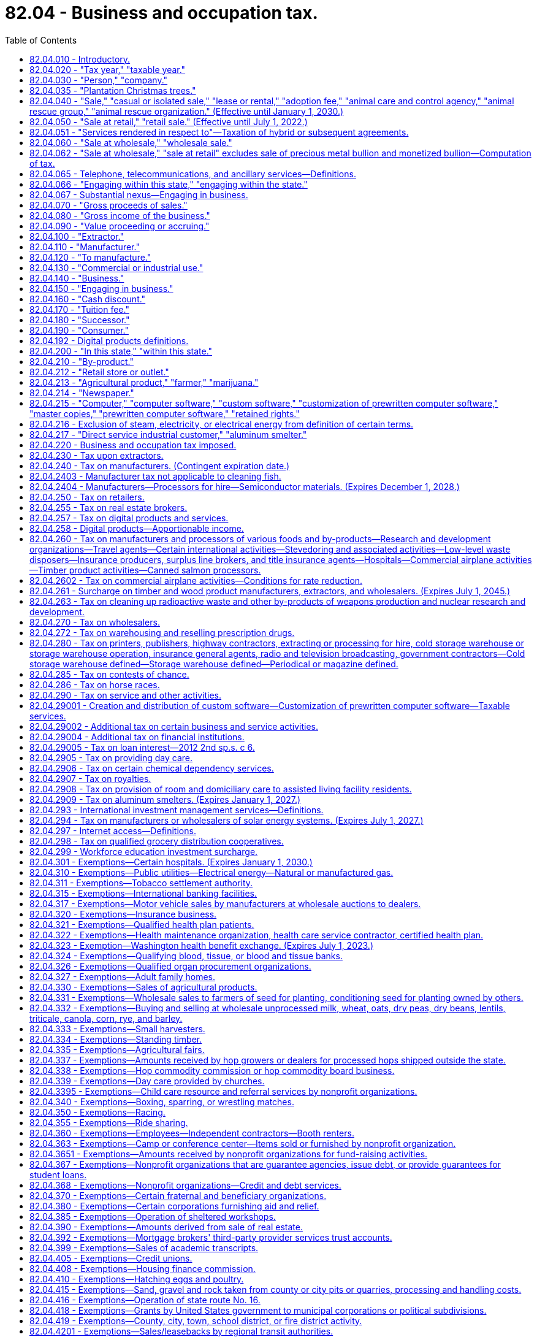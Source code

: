 = 82.04 - Business and occupation tax.
:toc:

== 82.04.010 - Introductory.
Unless the context clearly requires otherwise, the definitions set forth in the sections preceding RCW 82.04.220 apply throughout this chapter.

[ http://lawfilesext.leg.wa.gov/biennium/1995-96/Pdf/Bills/Session%20Laws/House/2692.SL.pdf?cite=1996%20c%2093%20§%204[1996 c 93 § 4]; http://leg.wa.gov/CodeReviser/documents/sessionlaw/1961c15.pdf?cite=1961%20c%2015%20§%2082.04.010[1961 c 15 § 82.04.010]; http://leg.wa.gov/CodeReviser/documents/sessionlaw/1955c389.pdf?cite=1955%20c%20389%20§%202[1955 c 389 § 2]; prior: 1949 c 228 § 2, part; 1945 c 249 § 1, part; 1943 c 156 § 2, part; 1941 c 178 § 2, part; 1939 c 225 § 2, part; 1937 c 227 § 2, part; 1935 c 180 § 5, part; Rem. Supp. 1949 § 8370-5, part; ]

== 82.04.020 - "Tax year," "taxable year."
"Tax year" or "taxable year" means either the calendar year, or the taxpayer's fiscal year when permission is obtained from the department of revenue to use a fiscal year in lieu of the calendar year.

[ http://leg.wa.gov/CodeReviser/documents/sessionlaw/1975ex1c278.pdf?cite=1975%201st%20ex.s.%20c%20278%20§%2039[1975 1st ex.s. c 278 § 39]; http://leg.wa.gov/CodeReviser/documents/sessionlaw/1961c15.pdf?cite=1961%20c%2015%20§%2082.04.020[1961 c 15 § 82.04.020]; http://leg.wa.gov/CodeReviser/documents/sessionlaw/1955c389.pdf?cite=1955%20c%20389%20§%203[1955 c 389 § 3]; prior: 1949 c 228 § 2, part; 1945 c 249 § 1, part; 1943 c 156 § 2, part; 1941 c 178 § 2, part; 1939 c 225 § 2, part; 1937 c 227 § 2, part; http://leg.wa.gov/CodeReviser/documents/sessionlaw/1935c180.pdf?cite=1935%20c%20180%20§%205[1935 c 180 § 5]; Rem. Supp. 1949 § 8370-5, part; ]

== 82.04.030 - "Person," "company."
"Person" or "company", herein used interchangeably, means any individual, receiver, administrator, executor, assignee, trustee in bankruptcy, trust, estate, firm, copartnership, joint venture, club, company, joint stock company, business trust, municipal corporation, political subdivision of the state of Washington, corporation, limited liability company, association, society, or any group of individuals acting as a unit, whether mutual, cooperative, fraternal, nonprofit, or otherwise and the United States or any instrumentality thereof.

[ http://lawfilesext.leg.wa.gov/biennium/1995-96/Pdf/Bills/Session%20Laws/House/1165-S.SL.pdf?cite=1995%20c%20318%20§%201[1995 c 318 § 1]; http://leg.wa.gov/CodeReviser/documents/sessionlaw/1963ex1c28.pdf?cite=1963%20ex.s.%20c%2028%20§%201[1963 ex.s. c 28 § 1]; http://leg.wa.gov/CodeReviser/documents/sessionlaw/1961c15.pdf?cite=1961%20c%2015%20§%2082.04.030[1961 c 15 § 82.04.030]; http://leg.wa.gov/CodeReviser/documents/sessionlaw/1955c389.pdf?cite=1955%20c%20389%20§%204[1955 c 389 § 4]; prior: 1949 c 228 § 2, part; 1945 c 249 § 1, part; 1943 c 156 § 2, part; 1941 c 178 § 2, part; 1939 c 225 § 2, part; 1937 c 227 § 2, part; 1935 c 180 § 5, part; Rem. Supp. 1949 § 8370-5, part; ]

== 82.04.035 - "Plantation Christmas trees."
"Plantation Christmas trees" means Christmas trees which are exempt from the timber excise tax under RCW 84.33.170.

[ http://leg.wa.gov/CodeReviser/documents/sessionlaw/1987c23.pdf?cite=1987%20c%2023%20§%201[1987 c 23 § 1]; ]

== 82.04.040 - "Sale," "casual or isolated sale," "lease or rental," "adoption fee," "animal care and control agency," "animal rescue group," "animal rescue organization." (Effective until January 1, 2030.)
. Except as otherwise provided in this subsection, "sale" means any transfer of the ownership of, title to, or possession of property for a valuable consideration and includes any activity classified as a "sale at retail" or "retail sale" under RCW 82.04.050. It includes lease or rental, conditional sale contracts, and any contract under which possession of the property is given to the purchaser but title is retained by the vendor as security for the payment of the purchase price. It also includes the furnishing of food, drink, or meals for compensation whether consumed upon the premises or not. The term "sale" does not include the transfer of the ownership of, title to, or possession of:

.. An animal by an animal rescue organization in exchange for the payment of an adoption fee; or

.. An abandoned vehicle sold by a registered tow truck operator to a successful bidder at public auction or, if there is no successful bidder, to a licensed vehicle wrecker, hulk hauler, or scrap processor, as provided in RCW 46.55.130. Nothing in this subsection (1)(b) may be construed as providing an exemption from:

... The tax imposed by chapter 82.12 RCW on the use of an abandoned vehicle by any consumer; or

... Taxes imposed under this chapter and chapter 82.08 RCW on automobile towing and automobile storage services provided by a registered tow truck operator.

. "Casual or isolated sale" means a sale made by a person who is not engaged in the business of selling the type of property involved.

. [Empty]
.. "Lease or rental" means any transfer of possession or control of tangible personal property for a fixed or indeterminate term for consideration. A lease or rental may include future options to purchase or extend. "Lease or rental" includes agreements covering motor vehicles and trailers where the amount of consideration may be increased or decreased by reference to the amount realized upon sale or disposition of the property as defined in 26 U.S.C. Sec. 7701(h)(1), as amended or renumbered as of January 1, 2003. The definition in this subsection (3) must be used for sales and use tax purposes regardless if a transaction is characterized as a lease or rental under generally accepted accounting principles, the United States internal revenue code, Washington state's commercial code, or other provisions of federal, state, or local law.

.. "Lease or rental" does not include:

... A transfer of possession or control of property under a security agreement or deferred payment plan that requires the transfer of title upon completion of the required payments;

... A transfer of possession or control of property under an agreement that requires the transfer of title upon completion of required payments, and payment of an option price does not exceed the greater of one hundred dollars or one percent of the total required payments; or

... Providing tangible personal property along with an operator for a fixed or indeterminate period of time. A condition of this exclusion is that the operator is necessary for the tangible personal property to perform as designed. For the purpose of this subsection (3)(b)(iii), an operator must do more than maintain, inspect, or set up the tangible personal property.

. [Empty]
.. "Adoption fee" means an amount charged by an animal rescue organization to adopt an animal, except that "adoption fee" does not include any separately itemized charge for any incidental inanimate items provided to persons adopting an animal, including food, identification tags, collars, and leashes.

.. "Animal care and control agency" means the same as in RCW 16.52.011 and also includes any similar entity operating outside of this state.

.. "Animal rescue group" means a nonprofit organization that:

...(A) Is exempt from federal income taxation under 26 U.S.C. Sec. 501(c) of the federal internal revenue code as it exists on July 23, 2017; or

(B) Is registered as a charity with the Washington secretary of state under chapter 19.09 RCW, whether such registration is required by law or voluntary;

... Has as its primary purpose the prevention of abuse, neglect, cruelty, exploitation, or homelessness of animals; and

... Exclusively obtains dogs, cats, or other animals for placement that are:

(A) Stray or abandoned;

(B) Surrendered or relinquished by animal owners or caretakers;

(C) Transferred from other animal rescue organizations; or

(D) Born in the care of such nonprofit organization other than through intentional breeding by the nonprofit organization.

.. "Animal rescue organization" means an animal care and control agency or an animal rescue group.

[ http://lawfilesext.leg.wa.gov/biennium/2019-20/Pdf/Bills/Session%20Laws/Senate/5668-S.SL.pdf?cite=2019%20c%20357%20§%202[2019 c 357 § 2]; http://lawfilesext.leg.wa.gov/biennium/2017-18/Pdf/Bills/Session%20Laws/Senate/5358-S.SL.pdf?cite=2017%20c%20323%20§%20201[2017 c 323 § 201]; http://lawfilesext.leg.wa.gov/biennium/2003-04/Pdf/Bills/Session%20Laws/Senate/6515.SL.pdf?cite=2004%20c%20153%20§%20402[2004 c 153 § 402]; http://lawfilesext.leg.wa.gov/biennium/2003-04/Pdf/Bills/Session%20Laws/Senate/5783.SL.pdf?cite=2003%20c%20168%20§%20103[2003 c 168 § 103]; http://leg.wa.gov/CodeReviser/documents/sessionlaw/1961c15.pdf?cite=1961%20c%2015%20§%2082.04.040[1961 c 15 § 82.04.040]; http://leg.wa.gov/CodeReviser/documents/sessionlaw/1959ex1c5.pdf?cite=1959%20ex.s.%20c%205%20§%201[1959 ex.s. c 5 § 1]; http://leg.wa.gov/CodeReviser/documents/sessionlaw/1959ex1c3.pdf?cite=1959%20ex.s.%20c%203%20§%201[1959 ex.s. c 3 § 1]; http://leg.wa.gov/CodeReviser/documents/sessionlaw/1955c389.pdf?cite=1955%20c%20389%20§%205[1955 c 389 § 5]; prior: 1949 c 228 § 2, part; 1945 c 249 § 1, part; 1943 c 156 § 2, part; 1941 c 178 § 2, part; 1939 c 225 § 2, part; 1937 c 227 § 2, part; 1935 c 180 § 5, part; Rem. Supp. 1949 § 8370-5, part; ]

== 82.04.050 - "Sale at retail," "retail sale." (Effective until July 1, 2022.)
. [Empty]
.. "Sale at retail" or "retail sale" means every sale of tangible personal property (including articles produced, fabricated, or imprinted) to all persons irrespective of the nature of their business and including, among others, without limiting the scope hereof, persons who install, repair, clean, alter, improve, construct, or decorate real or personal property of or for consumers other than a sale to a person who:

... Purchases for the purpose of resale as tangible personal property in the regular course of business without intervening use by such person, but a purchase for the purpose of resale by a regional transit authority under RCW 81.112.300 is not a sale for resale; or

... Installs, repairs, cleans, alters, imprints, improves, constructs, or decorates real or personal property of or for consumers, if such tangible personal property becomes an ingredient or component of such real or personal property without intervening use by such person; or

... Purchases for the purpose of consuming the property purchased in producing for sale as a new article of tangible personal property or substance, of which such property becomes an ingredient or component or is a chemical used in processing, when the primary purpose of such chemical is to create a chemical reaction directly through contact with an ingredient of a new article being produced for sale; or

... Purchases for the purpose of consuming the property purchased in producing ferrosilicon which is subsequently used in producing magnesium for sale, if the primary purpose of such property is to create a chemical reaction directly through contact with an ingredient of ferrosilicon; or

.. Purchases for the purpose of providing the property to consumers as part of competitive telephone service, as defined in RCW 82.04.065; or

.. Purchases for the purpose of satisfying the person's obligations under an extended warranty as defined in subsection (7) of this section, if such tangible personal property replaces or becomes an ingredient or component of property covered by the extended warranty without intervening use by such person.

.. The term includes every sale of tangible personal property that is used or consumed or to be used or consumed in the performance of any activity defined as a "sale at retail" or "retail sale" even though such property is resold or used as provided in (a)(i) through (vi) of this subsection following such use.

.. The term also means every sale of tangible personal property to persons engaged in any business that is taxable under RCW 82.04.280(1) (a), (b), and (g), 82.04.290, and 82.04.2908.

. The term "sale at retail" or "retail sale" includes the sale of or charge made for tangible personal property consumed and/or for labor and services rendered in respect to the following:

.. The installing, repairing, cleaning, altering, imprinting, or improving of tangible personal property of or for consumers, including charges made for the mere use of facilities in respect thereto, but excluding charges made for the use of self-service laundry facilities, and also excluding sales of laundry service to nonprofit health care facilities, and excluding services rendered in respect to live animals, birds and insects;

.. The constructing, repairing, decorating, or improving of new or existing buildings or other structures under, upon, or above real property of or for consumers, including the installing or attaching of any article of tangible personal property therein or thereto, whether or not such personal property becomes a part of the realty by virtue of installation, and also includes the sale of services or charges made for the clearing of land and the moving of earth excepting the mere leveling of land used in commercial farming or agriculture;

.. The constructing, repairing, or improving of any structure upon, above, or under any real property owned by an owner who conveys the property by title, possession, or any other means to the person performing such construction, repair, or improvement for the purpose of performing such construction, repair, or improvement and the property is then reconveyed by title, possession, or any other means to the original owner;

.. The cleaning, fumigating, razing, or moving of existing buildings or structures, but does not include the charge made for janitorial services; and for purposes of this section the term "janitorial services" means those cleaning and caretaking services ordinarily performed by commercial janitor service businesses including, but not limited to, wall and window washing, floor cleaning and waxing, and the cleaning in place of rugs, drapes and upholstery. The term "janitorial services" does not include painting, papering, repairing, furnace or septic tank cleaning, snow removal or sandblasting;

.. Automobile towing and similar automotive transportation services, but not in respect to those required to report and pay taxes under chapter 82.16 RCW;

.. The furnishing of lodging and all other services by a hotel, rooming house, tourist court, motel, trailer camp, and the granting of any similar license to use real property, as distinguished from the renting or leasing of real property, and it is presumed that the occupancy of real property for a continuous period of one month or more constitutes a rental or lease of real property and not a mere license to use or enjoy the same. For the purposes of this subsection, it is presumed that the sale of and charge made for the furnishing of lodging for a continuous period of one month or more to a person is a rental or lease of real property and not a mere license to enjoy the same;

.. The installing, repairing, altering, or improving of digital goods for consumers;

.. Persons taxable under (a), (b), (c), (d), (e), (f), and (g) of this subsection when such sales or charges are for property, labor and services which are used or consumed in whole or in part by such persons in the performance of any activity defined as a "sale at retail" or "retail sale" even though such property, labor and services may be resold after such use or consumption. Nothing contained in this subsection may be construed to modify subsection (1) of this section and nothing contained in subsection (1) of this section may be construed to modify this subsection.

. The term "sale at retail" or "retail sale" includes the sale of or charge made for personal, business, or professional services including amounts designated as interest, rents, fees, admission, and other service emoluments however designated, received by persons engaging in the following business activities:

.. Abstract, title insurance, and escrow services;

.. Credit bureau services;

.. Automobile parking and storage garage services;

.. Landscape maintenance and horticultural services but excluding (i) horticultural services provided to farmers and (ii) pruning, trimming, repairing, removing, and clearing of trees and brush near electric transmission or distribution lines or equipment, if performed by or at the direction of an electric utility;

.. Service charges associated with tickets to professional sporting events;

.. The following personal services: Tanning salon services, tattoo parlor services, steam bath services, turkish bath services, escort services, and dating services; and

.. [Empty]
... Operating an athletic or fitness facility, including all charges for the use of such a facility or for any associated services and amenities, except as provided in (g)(ii) of this subsection.

... Notwithstanding anything to the contrary in (g)(i) of this subsection (3), the term "sale at retail" and "retail sale" under this subsection does not include:

(A) Separately stated charges for the use of an athletic or fitness facility where such use is primarily for a purpose other than engaging in or receiving instruction in a physical fitness activity;

(B) Separately stated charges for the use of a discrete portion of an athletic or fitness facility, other than a pool, where such discrete portion of the facility does not by itself meet the definition of "athletic or fitness facility" in this subsection;

(C) Separately stated charges for services, such as advertising, massage, nutritional consulting, and body composition testing, that do not require the customer to engage in physical fitness activities to receive the service. The exclusion in this subsection (3)(g)(ii)(C) does not apply to personal training services and instruction in a physical fitness activity;

(D) Separately stated charges for physical therapy provided by a physical therapist, as those terms are defined in RCW 18.74.010, or occupational therapy provided by an occupational therapy practitioner, as those terms are defined in RCW 18.59.020, when performed pursuant to a referral from an authorized health care practitioner or in consultation with an authorized health care practitioner. For the purposes of this subsection (3)(g)(ii)(D), an authorized health care practitioner means a health care practitioner licensed under chapter 18.83, 18.25, 18.36A, 18.57, 18.57A, 18.71, or 18.71A RCW;

(E) Rent or association fees charged by a landlord or residential association to a tenant or residential owner with access to an athletic or fitness facility maintained by the landlord or residential association, unless the rent or fee varies depending on whether the tenant or owner has access to the facility;

(F) Services provided in the regular course of employment by an employee with access to an athletic or fitness facility maintained by the employer for use without charge by its employees or their family members;

(G) The provision of access to an athletic or fitness facility by an educational institution to its students and staff. However, charges made by an educational institution to its alumni or other members of the public for the use of any of the educational institution's athletic or fitness facilities are a retail sale under this subsection (3)(g). For purposes of this subsection (3)(g)(ii)(G), "educational institution" has the same meaning as in RCW 82.04.170;

(H) Yoga, chi gong, or martial arts classes, training, or events held at a community center, park, school gymnasium, college or university, hospital or other medical facility, private residence, or any other facility that is not operated within and as part of an athletic or fitness facility.

... Nothing in (g)(ii) of this subsection (3) may be construed to affect the taxation of sales made by the operator of an athletic or fitness facility, where such sales are defined as a retail sale under any provision of this section other than this subsection (3).

... For the purposes of this subsection (3)(g), the following definitions apply:

(A) "Athletic or fitness facility" means an indoor or outdoor facility or portion of a facility that is primarily used for: Exercise classes; strength and conditioning programs; personal training services; tennis, racquetball, handball, squash, or pickleball; or other activities requiring the use of exercise or strength training equipment, such as treadmills, elliptical machines, stair climbers, stationary cycles, rowing machines, pilates equipment, balls, climbing ropes, jump ropes, and weightlifting equipment.

(B) "Martial arts" means any of the various systems of training for physical combat or self-defense. "Martial arts" includes, but is not limited to, karate, kung fu, tae kwon do, Krav Maga, boxing, kickboxing, jujitsu, shootfighting, wrestling, aikido, judo, hapkido, Kendo, tai chi, and mixed martial arts.

(C) "Physical fitness activities" means activities that involve physical exertion for the purpose of improving or maintaining the general fitness, strength, flexibility, conditioning, or health of the participant. "Physical fitness activities" includes participating in yoga, chi gong, or martial arts.

. [Empty]
.. The term also includes the renting or leasing of tangible personal property to consumers.

.. The term does not include the renting or leasing of tangible personal property where the lease or rental is for the purpose of sublease or subrent.

. The term also includes the providing of "competitive telephone service," "telecommunications service," or "ancillary services," as those terms are defined in RCW 82.04.065, to consumers.

. [Empty]
.. The term also includes the sale of prewritten computer software to a consumer, regardless of the method of delivery to the end user. For purposes of (a) and (b) of this subsection, the sale of prewritten computer software includes the sale of or charge made for a key or an enabling or activation code, where the key or code is required to activate prewritten computer software and put the software into use. There is no separate sale of the key or code from the prewritten computer software, regardless of how the sale may be characterized by the vendor or by the purchaser.

.. The term "retail sale" does not include the sale of or charge made for:

... Custom software; or

... The customization of prewritten computer software.

.. [Empty]
... The term also includes the charge made to consumers for the right to access and use prewritten computer software, where possession of the software is maintained by the seller or a third party, regardless of whether the charge for the service is on a per use, per user, per license, subscription, or some other basis.

...(A) The service described in (c)(i) of this subsection (6) includes the right to access and use prewritten computer software to perform data processing.

(B) For purposes of this subsection (6)(c)(ii), "data processing" means the systematic performance of operations on data to extract the required information in an appropriate form or to convert the data to usable information. Data processing includes check processing, image processing, form processing, survey processing, payroll processing, claim processing, and similar activities.

. The term also includes the sale of or charge made for an extended warranty to a consumer. For purposes of this subsection, "extended warranty" means an agreement for a specified duration to perform the replacement or repair of tangible personal property at no additional charge or a reduced charge for tangible personal property, labor, or both, or to provide indemnification for the replacement or repair of tangible personal property, based on the occurrence of specified events. The term "extended warranty" does not include an agreement, otherwise meeting the definition of extended warranty in this subsection, if no separate charge is made for the agreement and the value of the agreement is included in the sales price of the tangible personal property covered by the agreement. For purposes of this subsection, "sales price" has the same meaning as in RCW 82.08.010.

. [Empty]
.. The term also includes the following sales to consumers of digital goods, digital codes, and digital automated services:

... Sales in which the seller has granted the purchaser the right of permanent use;

... Sales in which the seller has granted the purchaser a right of use that is less than permanent;

... Sales in which the purchaser is not obligated to make continued payment as a condition of the sale; and

... Sales in which the purchaser is obligated to make continued payment as a condition of the sale.

.. A retail sale of digital goods, digital codes, or digital automated services under this subsection (8) includes any services provided by the seller exclusively in connection with the digital goods, digital codes, or digital automated services, whether or not a separate charge is made for such services.

.. For purposes of this subsection, "permanent" means perpetual or for an indefinite or unspecified length of time. A right of permanent use is presumed to have been granted unless the agreement between the seller and the purchaser specifies or the circumstances surrounding the transaction suggest or indicate that the right to use terminates on the occurrence of a condition subsequent.

. The term also includes the charge made for providing tangible personal property along with an operator for a fixed or indeterminate period of time. A consideration of this is that the operator is necessary for the tangible personal property to perform as designed. For the purpose of this subsection (9), an operator must do more than maintain, inspect, or set up the tangible personal property.

. The term does not include the sale of or charge made for labor and services rendered in respect to the building, repairing, or improving of any street, place, road, highway, easement, right-of-way, mass public transportation terminal or parking facility, bridge, tunnel, or trestle which is owned by a municipal corporation or political subdivision of the state or by the United States and which is used or to be used primarily for foot or vehicular traffic including mass transportation vehicles of any kind.

. The term also does not include sales of chemical sprays or washes to persons for the purpose of postharvest treatment of fruit for the prevention of scald, fungus, mold, or decay, nor does it include sales of feed, seed, seedlings, fertilizer, agents for enhanced pollination including insects such as bees, and spray materials to: (a) Persons who participate in the federal conservation reserve program, the environmental quality incentives program, the wetlands reserve program, and the wildlife habitat incentives program, or their successors administered by the United States department of agriculture; (b) farmers for the purpose of producing for sale any agricultural product; (c) farmers for the purpose of providing bee pollination services; and (d) farmers acting under cooperative habitat development or access contracts with an organization exempt from federal income tax under 26 U.S.C. Sec. 501(c)(3) of the federal internal revenue code or the Washington state department of fish and wildlife to produce or improve wildlife habitat on land that the farmer owns or leases.

. The term does not include the sale of or charge made for labor and services rendered in respect to the constructing, repairing, decorating, or improving of new or existing buildings or other structures under, upon, or above real property of or for the United States, any instrumentality thereof, or a county or city housing authority created pursuant to chapter 35.82 RCW, including the installing, or attaching of any article of tangible personal property therein or thereto, whether or not such personal property becomes a part of the realty by virtue of installation. Nor does the term include the sale of services or charges made for the clearing of land and the moving of earth of or for the United States, any instrumentality thereof, or a county or city housing authority. Nor does the term include the sale of services or charges made for cleaning up for the United States, or its instrumentalities, radioactive waste and other by-products of weapons production and nuclear research and development.

. The term does not include the sale of or charge made for labor, services, or tangible personal property pursuant to agreements providing maintenance services for bus, rail, or rail fixed guideway equipment when a regional transit authority is the recipient of the labor, services, or tangible personal property, and a transit agency, as defined in RCW 81.104.015, performs the labor or services.

. The term does not include the sale for resale of any service described in this section if the sale would otherwise constitute a "sale at retail" and "retail sale" under this section.

. [Empty]
.. The term "sale at retail" or "retail sale" includes amounts charged, however labeled, to consumers to engage in any of the activities listed in this subsection (15)(a), including the furnishing of any associated equipment or, except as otherwise provided in this subsection, providing instruction in such activities, where such charges are not otherwise defined as a "sale at retail" or "retail sale" in this section:

...(A) Golf, including any variant in which either golf balls or golf clubs are used, such as miniature golf, hitting golf balls at a driving range, and golf simulators, and including fees charged by a golf course to a player for using his or her own cart. However, charges for golf instruction are not a retail sale, provided that if the instruction involves the use of a golfing facility that would otherwise require the payment of a fee, such as green fees or driving range fees, such fees, including the applicable retail sales tax, must be separately identified and charged by the golfing facility operator to the instructor or the person receiving the instruction.

(B) Notwithstanding (a)(i)(A) of this subsection (15) and except as otherwise provided in this subsection (15)(a)(i)(B), the term "sale at retail" or "retail sale" does not include amounts charged to participate in, or conduct, a golf tournament or other competitive event. However, amounts paid by event participants to the golf facility operator are retail sales under this subsection (15)(a)(i). Likewise, amounts paid by the event organizer to the golf facility are retail sales under this subsection (15)(a)(i), if such amounts vary based on the number of event participants;

... Ballooning, hang gliding, indoor or outdoor sky diving, paragliding, parasailing, and similar activities;

... Air hockey, billiards, pool, foosball, darts, shuffleboard, ping pong, and similar games;

... Access to amusement park, theme park, and water park facilities, including but not limited to charges for admission and locker or cabana rentals. Discrete charges for rides or other attractions or entertainment that are in addition to the charge for admission are not a retail sale under this subsection (15)(a)(iv). For the purposes of this subsection, an amusement park or theme park is a location that provides permanently affixed amusement rides, games, and other entertainment, but does not include parks or zoos for which the primary purpose is the exhibition of wildlife, or fairs, carnivals, and festivals as defined in (b)(i) of this subsection;

.. Batting cage activities;

.. Bowling, but not including competitive events, except that amounts paid by the event participants to the bowling alley operator are retail sales under this subsection (15)(a)(vi). Likewise, amounts paid by the event organizer to the operator of the bowling alley are retail sales under this subsection (15)(a)(vi), if such amounts vary based on the number of event participants;

.. Climbing on artificial climbing structures, whether indoors or outdoors;

.. Day trips for sightseeing purposes;

... Bungee jumping, zip lining, and riding inside a ball, whether inflatable or otherwise;

.. Horseback riding offered to the public, where the seller furnishes the horse to the buyer and providing instruction is not the primary focus of the activity, including guided rides, but not including therapeutic horseback riding provided by an instructor certified by a nonprofit organization that offers national or international certification for therapeutic riding instructors;

.. Fishing, including providing access to private fishing areas and charter or guided fishing, except that fishing contests and license fees imposed by a government entity are not a retail sale under this subsection;

.. Guided hunting and hunting at game farms and shooting preserves, except that hunting contests and license fees imposed by a government entity are not a retail sale under this subsection;

.. Swimming, but only in respect to (A) recreational or fitness swimming that is open to the public, such as open swim, lap swimming, and special events like kids night out and pool parties during open swim time, and (B) pool parties for private events, such as birthdays, family gatherings, and employee outings. Fees for swimming lessons, to participate in swim meets and other competitions, or to join a swim team, club, or aquatic facility are not retail sales under this subsection (15)(a)(xiii);

.. Go-karting, bumper cars, and other motorized activities where the seller provides the vehicle and the premises where the buyer will operate the vehicle;

.. Indoor or outdoor playground activities, such as inflatable bounce structures and other inflatables; mazes; trampolines; slides; ball pits; games of tag, including laser tag and soft-dart tag; and human gyroscope rides, regardless of whether such activities occur at the seller's place of business, but not including playground activities provided for children by a licensed child day care center or licensed family day care provider as those terms are defined in *RCW 43.215.010;

.. Shooting sports and activities, such as target shooting, skeet, trap, sporting clays, "5" stand, and archery, but only in respect to discrete charges to members of the public to engage in these activities, but not including fees to enter a competitive event, instruction that is entirely or predominately classroom based, or to join or renew a membership at a club, range, or other facility;

.. Paintball and airsoft activities;

.. Skating, including ice skating, roller skating, and inline skating, but only in respect to discrete charges to members of the public to engage in skating activities, but not including skating lessons, competitive events, team activities, or fees to join or renew a membership at a skating facility, club, or other organization;

.. Nonmotorized snow sports and activities, such as downhill and cross-country skiing, snowboarding, ski jumping, sledding, snow tubing, snowshoeing, and similar snow sports and activities, whether engaged in outdoors or in an indoor facility with or without snow, but only in respect to discrete charges to the public for the use of land or facilities to engage in nonmotorized snow sports and activities, such as fees, however labeled, for the use of ski lifts and tows and daily or season passes for access to trails or other areas where nonmotorized snow sports and activities are conducted. However, fees for the following are not retail sales under this subsection (15)(a)(xix): (A) Instructional lessons; (B) permits issued by a governmental entity to park a vehicle on or access public lands; and (C) permits or leases granted by an owner of private timberland for recreational access to areas used primarily for growing and harvesting timber; and

.. Scuba diving; snorkeling; river rafting; surfing; kiteboarding; flyboarding; water slides; inflatables, such as water pillows, water trampolines, and water rollers; and similar water sports and activities.

.. Notwithstanding anything to the contrary in this subsection (15), the term "sale at retail" or "retail sale" does not include charges:

... Made for admission to, and rides or attractions at, fairs, carnivals, and festivals. For the purposes of this subsection, fairs, carnivals, and festivals are events that do not exceed twenty-one days and a majority of the amusement rides, if any, are not affixed to real property;

... Made by an educational institution to its students and staff for activities defined as retail sales by (a)(i) through (xx) of this subsection. However, charges made by an educational institution to its alumni or other members of the general public for these activities are a retail sale under this subsection (15). For purposes of this subsection (15)(b)(ii), "educational institution" has the same meaning as in RCW 82.04.170;

... Made by a vocational school for commercial diver training that is licensed by the workforce training and education coordinating board under chapter 28C.10 RCW; or

... Made for day camps offered by a nonprofit organization or state or local governmental entity that provide youth not older than age eighteen, or that are focused on providing individuals with disabilities or mental illness, the opportunity to participate in a variety of supervised activities.

[ http://lawfilesext.leg.wa.gov/biennium/2017-18/Pdf/Bills/Session%20Laws/Senate/5977-S.SL.pdf?cite=2017%203rd%20sp.s.%20c%2037%20§%201201[2017 3rd sp.s. c 37 § 1201]; http://lawfilesext.leg.wa.gov/biennium/2015-16/Pdf/Bills/Session%20Laws/Senate/6057-S.SL.pdf?cite=2015%203rd%20sp.s.%20c%206%20§%201105[2015 3rd sp.s. c 6 § 1105]; 2015 3rd sp.s. c 6 § 1104; http://lawfilesext.leg.wa.gov/biennium/2015-16/Pdf/Bills/Session%20Laws/House/1550.SL.pdf?cite=2015%20c%20169%20§%201[2015 c 169 § 1]; http://lawfilesext.leg.wa.gov/biennium/2013-14/Pdf/Bills/Session%20Laws/Senate/5882-S.SL.pdf?cite=2013%202nd%20sp.s.%20c%2013%20§%20802[2013 2nd sp.s. c 13 § 802]; http://lawfilesext.leg.wa.gov/biennium/2011-12/Pdf/Bills/Session%20Laws/Senate/5167-S.SL.pdf?cite=2011%20c%20174%20§%20202[2011 c 174 § 202]; http://lawfilesext.leg.wa.gov/biennium/2009-10/Pdf/Bills/Session%20Laws/House/2758-S.SL.pdf?cite=2010%20c%20112%20§%2014[2010 c 112 § 14]; http://lawfilesext.leg.wa.gov/biennium/2009-10/Pdf/Bills/Session%20Laws/House/2620-S.SL.pdf?cite=2010%20c%20111%20§%20201[2010 c 111 § 201]; http://lawfilesext.leg.wa.gov/biennium/2009-10/Pdf/Bills/Session%20Laws/House/1597-S2.SL.pdf?cite=2010%20c%20106%20§%20202[2010 c 106 § 202]; prior:  2009 c 563 § 301; http://lawfilesext.leg.wa.gov/biennium/2009-10/Pdf/Bills/Session%20Laws/House/2075-S.SL.pdf?cite=2009%20c%20535%20§%20301[2009 c 535 § 301]; prior:  2007 c 54 § 4; http://lawfilesext.leg.wa.gov/biennium/2007-08/Pdf/Bills/Session%20Laws/Senate/5089-S.SL.pdf?cite=2007%20c%206%20§%201004[2007 c 6 § 1004]; prior:  2005 c 515 § 2; http://lawfilesext.leg.wa.gov/biennium/2005-06/Pdf/Bills/Session%20Laws/House/2314-S.SL.pdf?cite=2005%20c%20514%20§%20101[2005 c 514 § 101]; prior:  2004 c 174 § 3; http://lawfilesext.leg.wa.gov/biennium/2003-04/Pdf/Bills/Session%20Laws/Senate/6515.SL.pdf?cite=2004%20c%20153%20§%20407[2004 c 153 § 407]; http://lawfilesext.leg.wa.gov/biennium/2003-04/Pdf/Bills/Session%20Laws/Senate/5783.SL.pdf?cite=2003%20c%20168%20§%20104[2003 c 168 § 104]; http://lawfilesext.leg.wa.gov/biennium/2001-02/Pdf/Bills/Session%20Laws/House/1531-S2.SL.pdf?cite=2002%20c%20178%20§%201[2002 c 178 § 1]; http://lawfilesext.leg.wa.gov/biennium/1999-00/Pdf/Bills/Session%20Laws/Senate/6856-S2.SL.pdf?cite=2000%202nd%20sp.s.%20c%204%20§%2023[2000 2nd sp.s. c 4 § 23]; prior:  1998 c 332 § 2; http://lawfilesext.leg.wa.gov/biennium/1997-98/Pdf/Bills/Session%20Laws/House/2566.SL.pdf?cite=1998%20c%20315%20§%201[1998 c 315 § 1]; http://lawfilesext.leg.wa.gov/biennium/1997-98/Pdf/Bills/Session%20Laws/House/2051-S.SL.pdf?cite=1998%20c%20308%20§%201[1998 c 308 § 1]; http://lawfilesext.leg.wa.gov/biennium/1997-98/Pdf/Bills/Session%20Laws/House/1184-S.SL.pdf?cite=1998%20c%20275%20§%201[1998 c 275 § 1]; http://lawfilesext.leg.wa.gov/biennium/1997-98/Pdf/Bills/Session%20Laws/House/1358-S.SL.pdf?cite=1997%20c%20127%20§%201[1997 c 127 § 1]; prior:  1996 c 148 § 1; http://lawfilesext.leg.wa.gov/biennium/1995-96/Pdf/Bills/Session%20Laws/Senate/6510-S.SL.pdf?cite=1996%20c%20112%20§%201[1996 c 112 § 1]; http://lawfilesext.leg.wa.gov/biennium/1995-96/Pdf/Bills/Session%20Laws/Senate/5555.SL.pdf?cite=1995%201st%20sp.s.%20c%2012%20§%202[1995 1st sp.s. c 12 § 2]; http://lawfilesext.leg.wa.gov/biennium/1995-96/Pdf/Bills/Session%20Laws/Senate/5129-S.SL.pdf?cite=1995%20c%2039%20§%202[1995 c 39 § 2]; http://lawfilesext.leg.wa.gov/biennium/1993-94/Pdf/Bills/Session%20Laws/Senate/5967-S.SL.pdf?cite=1993%20sp.s.%20c%2025%20§%20301[1993 sp.s. c 25 § 301]; http://leg.wa.gov/CodeReviser/documents/sessionlaw/1988c253.pdf?cite=1988%20c%20253%20§%201[1988 c 253 § 1]; prior:  1987 c 285 § 1; http://leg.wa.gov/CodeReviser/documents/sessionlaw/1987c23.pdf?cite=1987%20c%2023%20§%202[1987 c 23 § 2]; http://leg.wa.gov/CodeReviser/documents/sessionlaw/1986c231.pdf?cite=1986%20c%20231%20§%201[1986 c 231 § 1]; http://leg.wa.gov/CodeReviser/documents/sessionlaw/1983ex2c3.pdf?cite=1983%202nd%20ex.s.%20c%203%20§%2025[1983 2nd ex.s. c 3 § 25]; http://leg.wa.gov/CodeReviser/documents/sessionlaw/1981c144.pdf?cite=1981%20c%20144%20§%203[1981 c 144 § 3]; http://leg.wa.gov/CodeReviser/documents/sessionlaw/1975ex1c291.pdf?cite=1975%201st%20ex.s.%20c%20291%20§%205[1975 1st ex.s. c 291 § 5]; http://leg.wa.gov/CodeReviser/documents/sessionlaw/1975ex1c90.pdf?cite=1975%201st%20ex.s.%20c%2090%20§%201[1975 1st ex.s. c 90 § 1]; http://leg.wa.gov/CodeReviser/documents/sessionlaw/1973ex1c145.pdf?cite=1973%201st%20ex.s.%20c%20145%20§%201[1973 1st ex.s. c 145 § 1]; http://leg.wa.gov/CodeReviser/documents/sessionlaw/1971ex1c299.pdf?cite=1971%20ex.s.%20c%20299%20§%203[1971 ex.s. c 299 § 3]; http://leg.wa.gov/CodeReviser/documents/sessionlaw/1971ex1c281.pdf?cite=1971%20ex.s.%20c%20281%20§%201[1971 ex.s. c 281 § 1]; http://leg.wa.gov/CodeReviser/documents/sessionlaw/1970ex1c8.pdf?cite=1970%20ex.s.%20c%208%20§%201[1970 ex.s. c 8 § 1]; prior:  1969 ex.s. c 262 § 30; http://leg.wa.gov/CodeReviser/documents/sessionlaw/1969ex1c255.pdf?cite=1969%20ex.s.%20c%20255%20§%203[1969 ex.s. c 255 § 3]; http://leg.wa.gov/CodeReviser/documents/sessionlaw/1967ex1c149.pdf?cite=1967%20ex.s.%20c%20149%20§%204[1967 ex.s. c 149 § 4]; http://leg.wa.gov/CodeReviser/documents/sessionlaw/1965ex1c173.pdf?cite=1965%20ex.s.%20c%20173%20§%201[1965 ex.s. c 173 § 1]; http://leg.wa.gov/CodeReviser/documents/sessionlaw/1963c7.pdf?cite=1963%20c%207%20§%201[1963 c 7 § 1]; prior:  1961 ex.s. c 24 § 1; http://leg.wa.gov/CodeReviser/documents/sessionlaw/1961c293.pdf?cite=1961%20c%20293%20§%201[1961 c 293 § 1]; http://leg.wa.gov/CodeReviser/documents/sessionlaw/1961c15.pdf?cite=1961%20c%2015%20§%2082.04.050[1961 c 15 § 82.04.050]; prior:  1959 ex.s. c 5 § 2; http://leg.wa.gov/CodeReviser/documents/sessionlaw/1957c279.pdf?cite=1957%20c%20279%20§%201[1957 c 279 § 1]; http://leg.wa.gov/CodeReviser/documents/sessionlaw/1955c389.pdf?cite=1955%20c%20389%20§%206[1955 c 389 § 6]; http://leg.wa.gov/CodeReviser/documents/sessionlaw/1953c91.pdf?cite=1953%20c%2091%20§%203[1953 c 91 § 3]; http://leg.wa.gov/CodeReviser/documents/sessionlaw/1951ex2c28.pdf?cite=1951%202nd%20ex.s.%20c%2028%20§%203[1951 2nd ex.s. c 28 § 3]; 1949 c 228 § 2, part; 1945 c 249 § 1, part; 1943 c 156 § 2, part; 1941 c 178 § 2, part; 1939 c 225 § 2, part; 1937 c 227 § 2, part; 1935 c 180 § 5, part; Rem. Supp. 1949 § 8370-5, part; ]

== 82.04.051 - "Services rendered in respect to"—Taxation of hybrid or subsequent agreements.
. As used in RCW 82.04.050, the term "services rendered in respect to" means those services that are directly related to the constructing, building, repairing, improving, and decorating of buildings or other structures and that are performed by a person who is responsible for the performance of the constructing, building, repairing, improving, or decorating activity. The term does not include services such as engineering, architectural, surveying, flagging, accounting, legal, consulting, land development or management, or administrative services provided to the consumer of, or person responsible for performing, the constructing, building, repairing, improving, or decorating services.

. A contract or agreement under which a person is responsible for both services that would otherwise be subject to tax as a service under RCW 82.04.290(2) and also constructing, building, repairing, improving, or decorating activities that would otherwise be subject to tax under another section of this chapter is subject to the tax that applies to the predominant activity under the contract or agreement.

. Unless otherwise provided by law, a contract or agreement under which a person is responsible for activities that are subject to tax as a service under RCW 82.04.290(2), and a subsequent contract or agreement under which the same person is responsible for constructing, building, repairing, improving, or decorating activities subject to tax under another section of this chapter, shall not be combined and taxed as a single activity if at the time of the first contract or agreement it was not contemplated by the parties, as evidenced by the facts, that the same person would be awarded both contracts.

. The definitions in this subsection apply throughout this section unless the context clearly requires otherwise.

.. "Land development or management" means site identification, zoning, permitting, and other preconstruction regulatory services provided to the consumer of the constructing, building, repairing, improving, or decorating services. This includes, but is not limited to, acting as an owner's representative during any design or construction period, including recommending a contractor, monitoring the budget and schedule, approving invoices, and interacting on the behalf of the consumer with the person who has control over the work itself or responsible for the performance of the work.

.. "Responsible for the performance" means that the person is obligated to perform the activities, either personally or through a third party. A person who reviews work for a consumer, retailer, or wholesaler but does not supervise or direct the work is not responsible for the performance of the work. A person who is financially obligated for the work, such as a bank, but who does not have control over the work itself is not responsible for the performance of the work.

[ http://lawfilesext.leg.wa.gov/biennium/2019-20/Pdf/Bills/Session%20Laws/House/2229.SL.pdf?cite=2020%20c%20109%20§%202[2020 c 109 § 2]; http://lawfilesext.leg.wa.gov/biennium/1999-00/Pdf/Bills/Session%20Laws/House/2261.SL.pdf?cite=1999%20c%20212%20§%202[1999 c 212 § 2]; ]

== 82.04.060 - "Sale at wholesale," "wholesale sale."
"Sale at wholesale" or "wholesale sale" means:

. Any sale, which is not a sale at retail, of:

.. Tangible personal property;

.. Services defined as a retail sale in RCW 82.04.050(2) (a) or (g);

.. Activities defined as a retail sale in RCW 82.04.050(15);

.. Prewritten computer software;

.. Services described in RCW 82.04.050(6)(c);

.. Extended warranties as defined in RCW 82.04.050(7);

.. Competitive telephone service, ancillary services, or telecommunications service as those terms are defined in RCW 82.04.065; or

.. Digital goods, digital codes, or digital automated services;

. Any charge made for labor and services rendered for persons who are not consumers, in respect to real or personal property, if such charge is expressly defined as a retail sale by RCW 82.04.050 when rendered to or for consumers. For the purposes of this subsection (2), "real or personal property" does not include any natural products named in RCW 82.04.100; and

. The sale of any service for resale, if the sale is excluded from the definition of "sale at retail" and "retail sale" in RCW 82.04.050(14).

[ http://lawfilesext.leg.wa.gov/biennium/2017-18/Pdf/Bills/Session%20Laws/Senate/5358-S.SL.pdf?cite=2017%20c%20323%20§%20512[2017 c 323 § 512]; http://lawfilesext.leg.wa.gov/biennium/2015-16/Pdf/Bills/Session%20Laws/House/1550.SL.pdf?cite=2015%20c%20169%20§%202[2015 c 169 § 2]; http://lawfilesext.leg.wa.gov/biennium/2009-10/Pdf/Bills/Session%20Laws/House/1597-S2.SL.pdf?cite=2010%20c%20106%20§%20203[2010 c 106 § 203]; http://lawfilesext.leg.wa.gov/biennium/2009-10/Pdf/Bills/Session%20Laws/House/2075-S.SL.pdf?cite=2009%20c%20535%20§%20403[2009 c 535 § 403]; http://lawfilesext.leg.wa.gov/biennium/2007-08/Pdf/Bills/Session%20Laws/Senate/5089-S.SL.pdf?cite=2007%20c%206%20§%201007[2007 c 6 § 1007]; http://lawfilesext.leg.wa.gov/biennium/2005-06/Pdf/Bills/Session%20Laws/House/2314-S.SL.pdf?cite=2005%20c%20514%20§%20102[2005 c 514 § 102]; http://lawfilesext.leg.wa.gov/biennium/2001-02/Pdf/Bills/Session%20Laws/Senate/6835.SL.pdf?cite=2002%20c%20367%20§%201[2002 c 367 § 1]; http://lawfilesext.leg.wa.gov/biennium/1997-98/Pdf/Bills/Session%20Laws/Senate/6470-S.SL.pdf?cite=1998%20c%20332%20§%205[1998 c 332 § 5]; http://lawfilesext.leg.wa.gov/biennium/1995-96/Pdf/Bills/Session%20Laws/House/2590-S.SL.pdf?cite=1996%20c%20148%20§%203[1996 c 148 § 3]; http://leg.wa.gov/CodeReviser/documents/sessionlaw/1983ex2c3.pdf?cite=1983%202nd%20ex.s.%20c%203%20§%2026[1983 2nd ex.s. c 3 § 26]; http://leg.wa.gov/CodeReviser/documents/sessionlaw/1961c15.pdf?cite=1961%20c%2015%20§%2082.04.060[1961 c 15 § 82.04.060]; http://leg.wa.gov/CodeReviser/documents/sessionlaw/1955ex1c10.pdf?cite=1955%20ex.s.%20c%2010%20§%204[1955 ex.s. c 10 § 4]; http://leg.wa.gov/CodeReviser/documents/sessionlaw/1955c389.pdf?cite=1955%20c%20389%20§%207[1955 c 389 § 7]; prior: 1949 c 228 § 2, part; 1945 c 249 § 1, part; 1943 c 156 § 2, part; 1941 c 178 § 2, part; 1939 c 225 § 2, part; 1937 c 227 § 2, part; 1935 c 180 § 5, part; Rem. Supp. 1949 § 8370-5, part; ]

== 82.04.062 - "Sale at wholesale," "sale at retail" excludes sale of precious metal bullion and monetized bullion—Computation of tax.
. For purposes of this chapter, "wholesale sale," "sale at wholesale," "retail sale," and "sale at retail" do not include the sale of precious metal bullion or monetized bullion.

. In computing tax under this chapter on the business of making sales of precious metal bullion or monetized bullion, the tax shall be imposed on the amounts received as commissions upon transactions for the accounts of customers over and above the amount paid to other dealers associated in such transactions, but no deduction or offset is allowed on account of salaries or commissions paid to salesmen or other employees.

. For purposes of this section, "precious metal bullion" means any precious metal which has been put through a process of smelting or refining, including, but not limited to, gold, silver, platinum, rhodium, and palladium, and which is in such state or condition that its value depends upon its contents and not upon its form. For purposes of this section, "monetized bullion" means coins or other forms of money manufactured from gold, silver, or other metals and heretofore, now, or hereafter used as a medium of exchange under the laws of this state, the United States, or any foreign nation, but does not include coins or money sold to be manufactured into jewelry or works of art.

[ http://leg.wa.gov/CodeReviser/documents/sessionlaw/1985c471.pdf?cite=1985%20c%20471%20§%205[1985 c 471 § 5]; ]

== 82.04.065 - Telephone, telecommunications, and ancillary services—Definitions.
. "800 service" means a telecommunications service that allows a caller to dial a toll-free number without incurring a charge for the call. The service is typically marketed under the name "800," "855," "866," "877," and "888" toll-free calling, and any subsequent numbers designated by the federal communications commission.

. "900 service" means an inbound toll "telecommunications service" purchased by a subscriber that allows the subscriber's customers to call in to the subscriber's prerecorded announcement or live service. "900 service" does not include the charge for: Collection services provided by the seller of the telecommunications services to the subscriber, or services or products sold by the subscriber to the subscriber's customer. The service is typically marketed under the name "900" service, and any subsequent numbers designated by the federal communications commission.

. "Ancillary services" means services that are associated with or incidental to the provision of "telecommunications services," including but not limited to "detailed telecommunications billing," "directory assistance," "vertical service," and "voice mail services."

. "Charges for mobile telecommunications services" means any charge for, or associated with, the provision of commercial mobile radio service, as defined in section 20.3, Title 47 C.F.R. as in effect on June 1, 1999, or any charge for, or associated with, a service provided as an adjunct to a commercial mobile radio service, regardless of whether individual transmissions originate or terminate within the licensed service area of the mobile telecommunications service provider.

. "Competitive telephone service" means the providing by any person of telecommunications equipment or apparatus, or service related to that equipment or apparatus such as repair or maintenance service, if the equipment or apparatus is of a type which can be provided by persons that are not subject to regulation as telephone companies under Title 80 RCW and for which a separate charge is made.

. "Conference-bridging service" means an ancillary service that links two or more participants of an audio or videoconference call and may include the provision of a telephone number. "Conference-bridging service" does not include the telecommunications services used to reach the conference bridge.

. "Customer" means: (a) The person or entity that contracts with the home service provider for mobile telecommunications services; or (b) the end user of the mobile telecommunications service, if the end user of mobile telecommunications services is not the contracting party, but this subsection (7)(b) applies only for the purpose of determining the place of primary use. The term does not include a reseller of mobile telecommunications service, or a serving carrier under an arrangement to serve the customer outside the home service provider's licensed service area.

. "Designated database provider" means a person representing all the political subdivisions of the state that is:

.. Responsible for providing an electronic database prescribed in 4 U.S.C. Sec. 119(a) if the state has not provided an electronic database; and

.. Approved by municipal and county associations or leagues of the state whose responsibility it would otherwise be to provide a database prescribed by 4 U.S.C. Secs. 116 through 126.

. "Detailed telecommunications billing service" means an ancillary service of separately stating information pertaining to individual calls on a customer's billing statement.

. "Directory assistance" means an ancillary service of providing telephone number information, and/or address information.

. "Enhanced zip code" means a United States postal zip code of nine or more digits.

. "Fixed wireless service" means a telecommunications service that provides radio communication between fixed points.

. "Home service provider" means the facilities-based carrier or reseller with whom the customer contracts for the provision of mobile telecommunications services.

. "Licensed service area" means the geographic area in which the home service provider is authorized by law or contract to provide commercial mobile radio service to the customer.

. "Mobile telecommunications service" means commercial mobile radio service, as defined in section 20.3, Title 47 C.F.R. as in effect on June 1, 1999.

. "Mobile telecommunications service provider" means a home service provider or a serving carrier.

. "Mobile wireless service" means a telecommunications service that is transmitted, conveyed, or routed regardless of the technology used, whereby the origination and/or termination points of the transmission, conveyance, or routing are not fixed, including, by way of example only, telecommunications services that are provided by a commercial mobile radio service provider.

. "Paging service" means a telecommunications service that provides transmission of coded radio signals for the purpose of activating specific pagers; these transmissions may include messages and/or sounds.

. "Place of primary use" means the street address representative of where the customer's use of the mobile telecommunications service primarily occurs, which must be:

.. The residential street address or the primary business street address of the customer; and

.. Within the licensed service area of the home service provider.

. "Prepaid calling service" means the right to access exclusively telecommunications services, which must be paid for in advance and which enable the origination of calls using an access number or authorization code, whether manually or electronically dialed, and that is sold in predetermined units or dollars of which the number declines with use in a known amount.

. "Prepaid telephone calling service" means the right to purchase exclusively telecommunications services that must be paid for in advance, that enables the origination of calls using an access number, authorization code, or both, whether manually or electronically dialed, if the remaining amount of units of service that have been prepaid is known by the provider of the prepaid service on a continuous basis.

. "Prepaid wireless calling service" means a telecommunications service that provides the right to use mobile wireless service as well as other nontelecommunications services including the download of digital products delivered electronically, content, and ancillary services, which must be paid for in advance and that is sold in predetermined units or dollars of which the number declines with use in a known amount.

. "Private communications service" means a telecommunications service that entitles the customer to exclusive or priority use of a communications channel or group of channels between or among termination points, regardless of the manner in which the channel or channels are connected, and includes switching capacity, extension lines, stations, and any other associated services that are provided in connection with the use of the channel or channels.

. "Reseller" means a provider who purchases telecommunications services from another telecommunications service provider and then resells, uses as a component part of, or integrates the purchased services into a mobile telecommunications service. "Reseller" does not include a serving carrier with whom a home service provider arranges for the services to its customers outside the home service provider's licensed service area.

. "Serving carrier" means a facilities-based carrier providing mobile telecommunications service to a customer outside a home service provider's or reseller's licensed service area.

. "Taxing jurisdiction" means any of the several states, the District of Columbia, or any territory or possession of the United States, any municipality, city, county, township, parish, transportation district, or assessment jurisdiction, or other political subdivision within the territorial limits of the United States with the authority to impose a tax, charge, or fee.

. "Telecommunications service" means the electronic transmission, conveyance, or routing of voice, data, audio, video, or any other information or signals to a point, or between or among points. "Telecommunications service" includes such transmission, conveyance, or routing in which computer processing applications are used to act on the form, code, or protocol of the content for purposes of transmission, conveyance, or routing without regard to whether such service is referred to as voice over internet protocol services or is classified by the federal communications commission as enhanced or value added. "Telecommunications service" does not include:

.. Data processing and information services that allow data to be generated, acquired, stored, processed, or retrieved and delivered by an electronic transmission to a purchaser where such purchaser's primary purpose for the underlying transaction is the processed data or information;

.. Installation or maintenance of wiring or equipment on a customer's premises;

.. Tangible personal property;

.. Advertising, including but not limited to directory advertising;

.. Billing and collection services provided to third parties;

.. Internet access service;

.. Radio and television audio and video programming services, regardless of the medium, including the furnishing of transmission, conveyance, and routing of such services by the programming service provider. Radio and television audio and video programming services include but are not limited to cable service as defined in 47 U.S.C. Sec. 522(6) and audio and video programming services delivered by commercial mobile radio service providers, as defined in section 20.3, Title 47 C.F.R.;

.. Ancillary services; 

.. Digital products delivered electronically, including but not limited to music, video, reading materials, or ring tones; or

.. Software delivered electronically.

. "Value-added nonvoice data service" means a service that otherwise meets the definition of telecommunications services in which computer processing applications are used to act on the form, content, code, or protocol of the information or data primarily for a purpose other than transmission, conveyance, or routing.

. "Vertical service" means an ancillary service that is offered in connection with one or more telecommunications services, that offers advanced calling features that allow customers to identify callers and to manage multiple calls and call connections, including conference-bridging services.

. "Voice mail service" means an ancillary service that enables the customer to store, send, or receive recorded messages. "Voice mail service" does not include any vertical services that the customer may be required to have in order to use the voice mail service.

[ http://lawfilesext.leg.wa.gov/biennium/2009-10/Pdf/Bills/Session%20Laws/House/2075-S.SL.pdf?cite=2009%20c%20535%20§%20413[2009 c 535 § 413]; http://lawfilesext.leg.wa.gov/biennium/2007-08/Pdf/Bills/Session%20Laws/Senate/5089-S.SL.pdf?cite=2007%20c%206%20§%201003[2007 c 6 § 1003]; http://lawfilesext.leg.wa.gov/biennium/2007-08/Pdf/Bills/Session%20Laws/Senate/5089-S.SL.pdf?cite=2007%20c%206%20§%201002[2007 c 6 § 1002]; http://lawfilesext.leg.wa.gov/biennium/2001-02/Pdf/Bills/Session%20Laws/Senate/6539.SL.pdf?cite=2002%20c%2067%20§%202[2002 c 67 § 2]; http://lawfilesext.leg.wa.gov/biennium/1997-98/Pdf/Bills/Session%20Laws/Senate/5763-S.SL.pdf?cite=1997%20c%20304%20§%205[1997 c 304 § 5]; http://leg.wa.gov/CodeReviser/documents/sessionlaw/1983ex2c3.pdf?cite=1983%202nd%20ex.s.%20c%203%20§%2024[1983 2nd ex.s. c 3 § 24]; ]

== 82.04.066 - "Engaging within this state," "engaging within the state."
"Engaging within this state" and "engaging within the state," when used in connection with any apportionable activity as defined in RCW 82.04.460 or selling activity taxable under RCW 82.04.250(1), 82.04.257(1), 82.04.270, or other provision of this chapter means that a person generates gross income of the business from sources within this state, such as customers or intangible property located in this state, regardless of whether the person is physically present in this state.

[ http://lawfilesext.leg.wa.gov/biennium/2019-20/Pdf/Bills/Session%20Laws/Senate/5581-S.SL.pdf?cite=2019%20c%208%20§%20702[2019 c 8 § 702]; http://lawfilesext.leg.wa.gov/biennium/2017-18/Pdf/Bills/Session%20Laws/House/2163.SL.pdf?cite=2017%203rd%20sp.s.%20c%2028%20§%20301[2017 3rd sp.s. c 28 § 301]; http://lawfilesext.leg.wa.gov/biennium/2015-16/Pdf/Bills/Session%20Laws/Senate/6138-S.SL.pdf?cite=2015%203rd%20sp.s.%20c%205%20§%20203[2015 3rd sp.s. c 5 § 203]; http://lawfilesext.leg.wa.gov/biennium/2009-10/Pdf/Bills/Session%20Laws/Senate/6143-S.SL.pdf?cite=2010%201st%20sp.s.%20c%2023%20§%20103[2010 1st sp.s. c 23 § 103]; ]

== 82.04.067 - Substantial nexus—Engaging in business.
. A person engaging in business is deemed to have substantial nexus with this state if, in the current or immediately preceding calendar year, the person is:

.. An individual and is a resident or domiciliary of this state;

.. A business entity and is organized or commercially domiciled in this state; or

.. A nonresident individual or a business entity that is organized or commercially domiciled outside this state, and the person had:

... More than one hundred thousand dollars of cumulative gross receipts from this state; or

... Subject to the limitation in RCW 82.32.531, physical presence in this state, which need only be demonstrably more than a slightest presence.

. [Empty]
.. Cumulative gross receipts counting toward the threshold in subsection (1)(c)(i) of this section include all of a person's gross income of the business attributed to this state. For purposes of this subsection, gross income of the business is attributed to this state as follows:

... For apportionable income, all amounts included in the numerator of the receipts factor under RCW 82.04.462 and, in the case of financial institutions, all amounts included in the numerator of the receipts factor under the rule adopted by the department as authorized in RCW 82.04.460(2); and

... For all other income, the gross income of the business allocated to this state in accordance with the sourcing provisions of RCW 82.32.730.

.. For a marketplace facilitator, cumulative gross receipts counting toward the threshold in subsection (1)(c)(i) of this section include, in addition to the gross proceeds of its own sales, the cumulative gross proceeds from sales by all marketplace sellers through the marketplace facilitator's marketplace, including marketplace sellers that do not have a substantial nexus with this state under the provisions of this section.

. [Empty]
.. For purposes of subsection (1)(c)(ii) of this section, a person is physically present in this state if the person has property or employees in this state.

.. A person is also physically present in this state for the purposes of subsection (1)(c)(ii) of this section if the person, either directly or through an agent or other representative, engages in activities in this state that are significantly associated with the person's ability to establish or maintain a market for its products in this state.

. The definitions in this subsection apply throughout this section unless the context clearly requires otherwise.

.. "Apportionable income" has the same meaning as provided in RCW 82.04.460.

.. "Marketplace," "marketplace facilitator," and "marketplace seller" have the same meaning as provided in RCW 82.08.010.

.. "Product" has the same meaning as provided in RCW 82.32.023.

[ http://lawfilesext.leg.wa.gov/biennium/2019-20/Pdf/Bills/Session%20Laws/Senate/5581-S.SL.pdf?cite=2019%20c%208%20§%20102[2019 c 8 § 102]; http://lawfilesext.leg.wa.gov/biennium/2019-20/Pdf/Bills/Session%20Laws/Senate/5581-S.SL.pdf?cite=2019%20c%208%20§%20101[2019 c 8 § 101]; http://lawfilesext.leg.wa.gov/biennium/2017-18/Pdf/Bills/Session%20Laws/House/2163.SL.pdf?cite=2017%203rd%20sp.s.%20c%2028%20§%20302[2017 3rd sp.s. c 28 § 302]; http://lawfilesext.leg.wa.gov/biennium/2015-16/Pdf/Bills/Session%20Laws/House/2938-S.SL.pdf?cite=2016%20c%20137%20§%202[2016 c 137 § 2]; http://lawfilesext.leg.wa.gov/biennium/2015-16/Pdf/Bills/Session%20Laws/Senate/6138-S.SL.pdf?cite=2015%203rd%20sp.s.%20c%205%20§%20204[2015 3rd sp.s. c 5 § 204]; http://lawfilesext.leg.wa.gov/biennium/2009-10/Pdf/Bills/Session%20Laws/Senate/6143-S.SL.pdf?cite=2010%201st%20sp.s.%20c%2023%20§%20104[2010 1st sp.s. c 23 § 104]; ]

== 82.04.070 - "Gross proceeds of sales."
"Gross proceeds of sales" means the value proceeding or accruing from the sale of tangible personal property, digital goods, digital codes, digital automated services, and/or for other services rendered, without any deduction on account of the cost of property sold, the cost of materials used, labor costs, interest, discount paid, delivery costs, taxes, or any other expense whatsoever paid or accrued and without any deduction on account of losses.

[ http://lawfilesext.leg.wa.gov/biennium/2009-10/Pdf/Bills/Session%20Laws/House/2075-S.SL.pdf?cite=2009%20c%20535%20§%20404[2009 c 535 § 404]; http://leg.wa.gov/CodeReviser/documents/sessionlaw/1961c15.pdf?cite=1961%20c%2015%20§%2082.04.070[1961 c 15 § 82.04.070]; http://leg.wa.gov/CodeReviser/documents/sessionlaw/1955c389.pdf?cite=1955%20c%20389%20§%208[1955 c 389 § 8]; prior: 1949 c 228 § 2, part; 1945 c 249 § 1, part; 1943 c 156 § 2, part; 1941 c 178 § 2, part; 1939 c 225 § 2, part; 1937 c 227 § 2, part; 1935 c 180 § 5, part; Rem. Supp. 1949 § 8370-5, part; ]

== 82.04.080 - "Gross income of the business."
. "Gross income of the business" means the value proceeding or accruing by reason of the transaction of the business engaged in and includes gross proceeds of sales, compensation for the rendition of services, gains realized from trading in stocks, bonds, or other evidences of indebtedness, interest, discount, rents, royalties, fees, commissions, dividends, and other emoluments however designated, all without any deduction on account of the cost of tangible property sold, the cost of materials used, labor costs, interest, discount, delivery costs, taxes, or any other expense whatsoever paid or accrued and without any deduction on account of losses.

. Financial institutions must determine gains realized from trading in stocks, bonds, and other evidences of indebtedness on a net annualized basis. For purposes of this subsection, a financial institution means a person within the scope of the rule adopted by the department under the authority of RCW 82.04.460(2).

[ http://lawfilesext.leg.wa.gov/biennium/2009-10/Pdf/Bills/Session%20Laws/Senate/6143-S.SL.pdf?cite=2010%201st%20sp.s.%20c%2023%20§%20109[2010 1st sp.s. c 23 § 109]; http://leg.wa.gov/CodeReviser/documents/sessionlaw/1961c15.pdf?cite=1961%20c%2015%20§%2082.04.080[1961 c 15 § 82.04.080]; http://leg.wa.gov/CodeReviser/documents/sessionlaw/1955c389.pdf?cite=1955%20c%20389%20§%209[1955 c 389 § 9]; prior: 1949 c 228 § 2, part; 1945 c 249 § 1, part; 1943 c 156 § 2, part; 1941 c 178 § 2, part; 1939 c 225 § 2, part; 1937 c 227 § 2, part; 1935 c 180 § 5, part; Rem. Supp. 1949 § 8370-5, part; ]

== 82.04.090 - "Value proceeding or accruing."
"Value proceeding or accruing" means the consideration, whether money, credits, rights, or other property expressed in terms of money, actually received or accrued. The term shall be applied, in each case, on a cash receipts or accrual basis according to which method of accounting is regularly employed in keeping the books of the taxpayer. However, persons operating grain warehouses licensed under chapter 22.09 RCW may elect to report the value proceeding or accruing from grain warehouse operations on either a cash receipts or accrual basis. The department of revenue may provide by regulation that the value proceeding or accruing from sales on the installment plan under conditional contracts of sale may be reported as of the dates when the payments become due.

[ http://lawfilesext.leg.wa.gov/biennium/2001-02/Pdf/Bills/Session%20Laws/House/1140-S.SL.pdf?cite=2001%20c%2020%20§%201[2001 c 20 § 1]; http://leg.wa.gov/CodeReviser/documents/sessionlaw/1975ex1c278.pdf?cite=1975%201st%20ex.s.%20c%20278%20§%2040[1975 1st ex.s. c 278 § 40]; http://leg.wa.gov/CodeReviser/documents/sessionlaw/1961c15.pdf?cite=1961%20c%2015%20§%2082.04.090[1961 c 15 § 82.04.090]; http://leg.wa.gov/CodeReviser/documents/sessionlaw/1955c389.pdf?cite=1955%20c%20389%20§%2010[1955 c 389 § 10]; prior: 1949 c 228 § 2, part; 1945 c 249 § 1, part; 1943 c 156 § 2, part; 1941 c 178 § 2, part; 1939 c 225 § 2, part; 1937 c 227 § 2, part; 1935 c 180 § 5, part; Rem. Supp. 1949 § 8370-5, part; ]

== 82.04.100 - "Extractor."
"Extractor" means every person who from the person's own land or from the land of another under a right or license granted by lease or contract, either directly or by contracting with others for the necessary labor or mechanical services, for sale or for commercial or industrial use mines, quarries, takes or produces coal, oil, natural gas, ore, stone, sand, gravel, clay, mineral or other natural resource product, or fells, cuts or takes timber, Christmas trees other than plantation Christmas trees, or other natural products, or takes fish, shellfish, or other sea or inland water foods or products. "Extractor" does not include persons performing under contract the necessary labor or mechanical services for others; persons meeting the definition of farmer under RCW 82.04.213; or persons producing marijuana.

[ http://lawfilesext.leg.wa.gov/biennium/2013-14/Pdf/Bills/Session%20Laws/Senate/6505.SL.pdf?cite=2014%20c%20140%20§%201[2014 c 140 § 1]; http://lawfilesext.leg.wa.gov/biennium/2001-02/Pdf/Bills/Session%20Laws/House/1339-S.SL.pdf?cite=2001%20c%20118%20§%201[2001 c 118 § 1]; http://leg.wa.gov/CodeReviser/documents/sessionlaw/1987c23.pdf?cite=1987%20c%2023%20§%203[1987 c 23 § 3]; http://leg.wa.gov/CodeReviser/documents/sessionlaw/1985c148.pdf?cite=1985%20c%20148%20§%202[1985 c 148 § 2]; http://leg.wa.gov/CodeReviser/documents/sessionlaw/1965ex1c173.pdf?cite=1965%20ex.s.%20c%20173%20§%202[1965 ex.s. c 173 § 2]; http://leg.wa.gov/CodeReviser/documents/sessionlaw/1961c15.pdf?cite=1961%20c%2015%20§%2082.04.100[1961 c 15 § 82.04.100]; http://leg.wa.gov/CodeReviser/documents/sessionlaw/1955c389.pdf?cite=1955%20c%20389%20§%2011[1955 c 389 § 11]; prior: 1949 c 228 § 2, part; 1945 c 249 § 1, part; 1943 c 156 § 2, part; 1941 c 178 § 2, part; 1939 c 225 § 2, part; 1937 c 227 § 2, part; 1935 c 180 § 5, part; Rem. Supp. 1949 § 8370-5, part; ]

== 82.04.110 - "Manufacturer."
. Except as otherwise provided in this section, "manufacturer" means every person who, either directly or by contracting with others for the necessary labor or mechanical services, manufactures for sale or for commercial or industrial use from his or her own materials or ingredients any articles, substances, or commodities.

. [Empty]
.. When the owner of equipment or facilities furnishes, or sells to the customer prior to manufacture, all or a portion of the materials that become a part or whole of the manufactured article, the department shall prescribe equitable rules for determining tax liability.

.. A person who produces aluminum master alloys is a processor for hire rather than a manufacturer, regardless of the portion of the aluminum provided by that person's customer. For the purposes of this subsection (2)(b), "aluminum master alloy" means an alloy registered with the aluminum association as a grain refiner or a hardener alloy using the American national standards institute designating system H35.3.

. A nonresident of this state who is the owner of materials processed for it in this state by a processor for hire shall not be deemed to be engaged in business in this state as a manufacturer because of the performance of such processing work for it in this state.

. The owner of materials from which a nuclear fuel assembly is made for it by a processor for hire shall not be subject to tax under this chapter as a manufacturer of the fuel assembly.

. For purposes of this section, the terms "articles," "substances," "materials," "ingredients," and "commodities" do not include digital goods.

[ http://lawfilesext.leg.wa.gov/biennium/2009-10/Pdf/Bills/Session%20Laws/House/2075-S.SL.pdf?cite=2009%20c%20535%20§%20405[2009 c 535 § 405]; http://lawfilesext.leg.wa.gov/biennium/1997-98/Pdf/Bills/Session%20Laws/Senate/5868-S.SL.pdf?cite=1997%20c%20453%20§%201[1997 c 453 § 1]; http://leg.wa.gov/CodeReviser/documents/sessionlaw/1971ex1c186.pdf?cite=1971%20ex.s.%20c%20186%20§%201[1971 ex.s. c 186 § 1]; http://leg.wa.gov/CodeReviser/documents/sessionlaw/1961c15.pdf?cite=1961%20c%2015%20§%2082.04.110[1961 c 15 § 82.04.110]; http://leg.wa.gov/CodeReviser/documents/sessionlaw/1955c389.pdf?cite=1955%20c%20389%20§%2012[1955 c 389 § 12]; prior: 1949 c 228 § 2, part; 1945 c 249 § 1, part; 1943 c 156 § 2, part; 1941 c 178 § 2, part; 1939 c 225 § 2, part; 1937 c 227 § 2, part; 1935 c 180 § 5, part; Rem. Supp. 1949 § 8370-5, part; ]

== 82.04.120 - "To manufacture."
. "To manufacture" embraces all activities of a commercial or industrial nature wherein labor or skill is applied, by hand or machinery, to materials so that as a result thereof a new, different or useful substance or article of tangible personal property is produced for sale or commercial or industrial use, and includes:

.. The production or fabrication of special made or custom made articles;

.. The production or fabrication of dental appliances, devices, restorations, substitutes, or other dental laboratory products by a dental laboratory or dental technician;

.. Cutting, delimbing, and measuring of felled, cut, or taken trees;

.. Crushing and/or blending of rock, sand, stone, gravel, or ore;

.. The production of compressed natural gas or liquefied natural gas for use as a transportation fuel as defined in RCW 82.16.310; and

.. The production or processing of renewable natural gas.

. "To manufacture" does not include:

.. Conditioning of seed for use in planting; cubing hay or alfalfa;

.. Activities which consist of cutting, grading, or ice glazing seafood which has been cooked, frozen, or canned outside this state;

.. The growing, harvesting, or producing of agricultural products;

.. Packing of agricultural products, including sorting, washing, rinsing, grading, waxing, treating with fungicide, packaging, chilling, or placing in controlled atmospheric storage;

.. The production of digital goods;

.. The production of computer software if the computer software is delivered from the seller to the purchaser by means other than tangible storage media, including the delivery by use of a tangible storage media where the tangible storage media is not physically transferred to the purchaser; and

.. Except as provided in subsection (1)(e) of this section, any activity that is integral to any public service business as defined in RCW 82.16.010 and with respect to which the gross income associated with such activity: (i) Is subject to tax under chapter 82.16 RCW; or (ii) would be subject to tax under chapter 82.16 RCW if such activity were conducted in this state or if not for an exemption or deduction.

. With respect to wastewater treatment facilities:

.. "To manufacture" does not include the treatment of wastewater, the production of reclaimed water, and the production of class B biosolids; and

.. "To manufacture" does include the production of class A or exceptional quality biosolids, but only with respect to the processing activities that occur after the biosolids have reached class B standards.

[ http://lawfilesext.leg.wa.gov/biennium/2019-20/Pdf/Bills/Session%20Laws/House/1070.SL.pdf?cite=2019%20c%20202%20§%203[2019 c 202 § 3]; http://lawfilesext.leg.wa.gov/biennium/2013-14/Pdf/Bills/Session%20Laws/Senate/6440-S.SL.pdf?cite=2014%20c%20216%20§%20303[2014 c 216 § 303]; http://lawfilesext.leg.wa.gov/biennium/2011-12/Pdf/Bills/Session%20Laws/House/1347.SL.pdf?cite=2011%20c%2023%20§%203[2011 c 23 § 3]; http://lawfilesext.leg.wa.gov/biennium/2009-10/Pdf/Bills/Session%20Laws/House/2075-S.SL.pdf?cite=2009%20c%20535%20§%20406[2009 c 535 § 406]; http://lawfilesext.leg.wa.gov/biennium/2003-04/Pdf/Bills/Session%20Laws/Senate/5783.SL.pdf?cite=2003%20c%20168%20§%20604[2003 c 168 § 604]; http://lawfilesext.leg.wa.gov/biennium/1999-00/Pdf/Bills/Session%20Laws/House/2295.SL.pdf?cite=1999%20sp.s.%20c%209%20§%201[1999 sp.s. c 9 § 1]; http://lawfilesext.leg.wa.gov/biennium/1999-00/Pdf/Bills/Session%20Laws/House/1887-S.SL.pdf?cite=1999%20c%20211%20§%202[1999 c 211 § 2]; http://lawfilesext.leg.wa.gov/biennium/1997-98/Pdf/Bills/Session%20Laws/House/1042.SL.pdf?cite=1998%20c%20168%20§%201[1998 c 168 § 1]; http://lawfilesext.leg.wa.gov/biennium/1997-98/Pdf/Bills/Session%20Laws/Senate/5175-S.SL.pdf?cite=1997%20c%20384%20§%201[1997 c 384 § 1]; http://leg.wa.gov/CodeReviser/documents/sessionlaw/1989c302.pdf?cite=1989%20c%20302%20§%20201[1989 c 302 § 201]; http://leg.wa.gov/CodeReviser/documents/sessionlaw/1989c302.pdf?cite=1989%20c%20302%20§%20101[1989 c 302 § 101]; http://leg.wa.gov/CodeReviser/documents/sessionlaw/1987c493.pdf?cite=1987%20c%20493%20§%201[1987 c 493 § 1]; http://leg.wa.gov/CodeReviser/documents/sessionlaw/1982ex2c9.pdf?cite=1982%202nd%20ex.s.%20c%209%20§%202[1982 2nd ex.s. c 9 § 2]; http://leg.wa.gov/CodeReviser/documents/sessionlaw/1975ex1c291.pdf?cite=1975%201st%20ex.s.%20c%20291%20§%206[1975 1st ex.s. c 291 § 6]; http://leg.wa.gov/CodeReviser/documents/sessionlaw/1965ex1c173.pdf?cite=1965%20ex.s.%20c%20173%20§%203[1965 ex.s. c 173 § 3]; http://leg.wa.gov/CodeReviser/documents/sessionlaw/1961c15.pdf?cite=1961%20c%2015%20§%2082.04.120[1961 c 15 § 82.04.120]; prior:  1959 ex.s. c 3 § 2; http://leg.wa.gov/CodeReviser/documents/sessionlaw/1955c389.pdf?cite=1955%20c%20389%20§%2013[1955 c 389 § 13]; prior: 1949 c 228 § 2, part; 1945 c 249 § 1, part; 1943 c 156 § 2, part; 1941 c 178 § 2, part; 1939 c 225 § 2, part; 1937 c 227 § 2, part; 1935 c 180 § 5, part; Rem. Supp. 1949 § 8370-5, part; ]

== 82.04.130 - "Commercial or industrial use."
"Commercial or industrial use" means the following uses of products, including by-products, by the extractor or manufacturer thereof:

. Any use as a consumer; and

. The manufacturing of articles, substances or commodities.

[ http://leg.wa.gov/CodeReviser/documents/sessionlaw/1967ex1c149.pdf?cite=1967%20ex.s.%20c%20149%20§%205[1967 ex.s. c 149 § 5]; http://leg.wa.gov/CodeReviser/documents/sessionlaw/1961c15.pdf?cite=1961%20c%2015%20§%2082.04.130[1961 c 15 § 82.04.130]; http://leg.wa.gov/CodeReviser/documents/sessionlaw/1955c389.pdf?cite=1955%20c%20389%20§%2014[1955 c 389 § 14]; prior: 1949 c 228 § 2, part; 1945 c 249 § 1, part; 1943 c 156 § 2, part; 1941 c 178 § 2, part; 1939 c 225 § 2, part; 1937 c 227 § 2, part; 1935 c 180 § 5, part; Rem. Supp. 1949 § 8370-5, part; ]

== 82.04.140 - "Business."
"Business" includes all activities engaged in with the object of gain, benefit, or advantage to the taxpayer or to another person or class, directly or indirectly.

[ http://leg.wa.gov/CodeReviser/documents/sessionlaw/1961c15.pdf?cite=1961%20c%2015%20§%2082.04.140[1961 c 15 § 82.04.140]; http://leg.wa.gov/CodeReviser/documents/sessionlaw/1955c389.pdf?cite=1955%20c%20389%20§%2015[1955 c 389 § 15]; prior: 1949 c 228 § 2, part; 1945 c 249 § 1, part; 1943 c 156 § 2, part; 1941 c 178 § 2, part; 1939 c 225 § 2, part; 1937 c 227 § 2, part; 1935 c 180 § 5, part; Rem. Supp. 1949 § 8370-5, part; ]

== 82.04.150 - "Engaging in business."
"Engaging in business" means commencing, conducting, or continuing in business and also the exercise of corporate or franchise powers as well as liquidating a business when the liquidators thereof hold themselves out to the public as conducting such business.

[ http://leg.wa.gov/CodeReviser/documents/sessionlaw/1961c15.pdf?cite=1961%20c%2015%20§%2082.04.150[1961 c 15 § 82.04.150]; http://leg.wa.gov/CodeReviser/documents/sessionlaw/1955c389.pdf?cite=1955%20c%20389%20§%2016[1955 c 389 § 16]; prior: 1949 c 228 § 2, part; 1945 c 249 § 1, part; 1943 c 156 § 2, part; 1941 c 178 § 2, part; 1939 c 225 § 2, part; 1937 c 227 § 2, part; 1935 c 180 § 5, part; Rem. Supp. 1949 § 8370-5, part; ]

== 82.04.160 - "Cash discount."
"Cash discount" means a deduction from the invoice price of goods or charge for services which is allowed if the bill is paid on or before a specified date.

[ http://leg.wa.gov/CodeReviser/documents/sessionlaw/1961c15.pdf?cite=1961%20c%2015%20§%2082.04.160[1961 c 15 § 82.04.160]; http://leg.wa.gov/CodeReviser/documents/sessionlaw/1955c389.pdf?cite=1955%20c%20389%20§%2017[1955 c 389 § 17]; prior: 1949 c 228 § 2, part; 1945 c 249 § 1, part; 1943 c 156 § 2, part; 1941 c 178 § 2, part; 1939 c 225 § 2, part; 1937 c 227 § 2, part; 1935 c 180 § 5, part; Rem. Supp. 1949 § 8370-5, part; ]

== 82.04.170 - "Tuition fee."
"Tuition fee" includes library, laboratory, health service and other special fees, and amounts charged for room and board by an educational institution when the property or service for which such charges are made is furnished exclusively to the students or faculty of such institution. "Educational institution," as used in this section, means only those institutions created or generally accredited as such by the state and includes educational programs that such educational institution cosponsors with a nonprofit organization, as defined by the internal revenue code Sec. 501(c)(3), if such educational institution grants college credit for coursework successfully completed through the educational program, or an approved branch campus of a foreign degree-granting institution in compliance with chapter 28B.90 RCW, and in accordance with RCW 82.04.4332 or defined as a degree-granting institution under RCW 28B.85.010(3) and accredited by an accrediting association recognized by the United States secretary of education, and offering to students an educational program of a general academic nature or those institutions which are not operated for profit and which are privately endowed under a deed of trust to offer instruction in trade, industry, and agriculture, but not including specialty schools, business colleges, other trade schools, or similar institutions.

[ http://lawfilesext.leg.wa.gov/biennium/1993-94/Pdf/Bills/Session%20Laws/Senate/5982-S.SL.pdf?cite=1993%20sp.s.%20c%2018%20§%2037[1993 sp.s. c 18 § 37]; http://lawfilesext.leg.wa.gov/biennium/1993-94/Pdf/Bills/Session%20Laws/House/1497-S.SL.pdf?cite=1993%20c%20181%20§%2013[1993 c 181 § 13]; http://lawfilesext.leg.wa.gov/biennium/1991-92/Pdf/Bills/Session%20Laws/House/2680.SL.pdf?cite=1992%20c%20206%20§%201[1992 c 206 § 1]; http://leg.wa.gov/CodeReviser/documents/sessionlaw/1985c135.pdf?cite=1985%20c%20135%20§%201[1985 c 135 § 1]; http://leg.wa.gov/CodeReviser/documents/sessionlaw/1961c15.pdf?cite=1961%20c%2015%20§%2082.04.170[1961 c 15 § 82.04.170]; http://leg.wa.gov/CodeReviser/documents/sessionlaw/1955c389.pdf?cite=1955%20c%20389%20§%2018[1955 c 389 § 18]; prior: 1949 c 228 § 2, part; 1945 c 249 § 1, part; 1943 c 156 § 2, part; 1941 c 178 § 2, part; 1939 c 225 § 2, part; 1937 c 227 § 2, part; 1935 c 180 § 5, part; Rem. Supp. 1949 § 8370-5, part; ]

== 82.04.180 - "Successor."
. "Successor" means:

.. Any person to whom a taxpayer quitting, selling out, exchanging, or disposing of a business sells or otherwise conveys, directly or indirectly, in bulk and not in the ordinary course of the taxpayer's business, more than fifty percent of the fair market value of either the (i) tangible assets or (ii) intangible assets of the taxpayer; or

.. A surviving corporation of a statutory merger.

. Any person obligated to fulfill the terms of a contract shall be deemed a successor to any contractor defaulting in the performance of any contract as to which such person is a surety or guarantor.

[ http://lawfilesext.leg.wa.gov/biennium/2003-04/Pdf/Bills/Session%20Laws/House/2269.SL.pdf?cite=2003%201st%20sp.s.%20c%2013%20§%2011[2003 1st sp.s. c 13 § 11]; http://leg.wa.gov/CodeReviser/documents/sessionlaw/1985c414.pdf?cite=1985%20c%20414%20§%206[1985 c 414 § 6]; http://leg.wa.gov/CodeReviser/documents/sessionlaw/1961c15.pdf?cite=1961%20c%2015%20§%2082.04.180[1961 c 15 § 82.04.180]; http://leg.wa.gov/CodeReviser/documents/sessionlaw/1955c389.pdf?cite=1955%20c%20389%20§%2019[1955 c 389 § 19]; prior: 1949 c 228 § 2, part; 1945 c 249 § 1, part; 1943 c 156 § 2, part; 1941 c 178 § 2, part; 1939 c 225 § 2, part; 1937 c 227 § 2, part; 1935 c 180 § 5, part; Rem. Supp. 1949 § 8370-5, part; ]

== 82.04.190 - "Consumer."
"Consumer" means the following:

. Except as provided otherwise in this section, any person who purchases, acquires, owns, holds, or uses any article of tangible personal property irrespective of the nature of the person's business and including, among others, without limiting the scope hereof, persons who install, repair, clean, alter, improve, construct, or decorate real or personal property of or for consumers other than for the purpose of:

.. Resale as tangible personal property in the regular course of business;

.. Incorporating such property as an ingredient or component of real or personal property when installing, repairing, cleaning, altering, imprinting, improving, constructing, or decorating such real or personal property of or for consumers;

.. Consuming such property in producing for sale as a new article of tangible personal property or a new substance, of which such property becomes an ingredient or component or as a chemical used in processing, when the primary purpose of such chemical is to create a chemical reaction directly through contact with an ingredient of a new article being produced for sale;

.. Consuming the property purchased in producing ferrosilicon which is subsequently used in producing magnesium for sale, if the primary purpose of such property is to create a chemical reaction directly through contact with an ingredient of ferrosilicon; or

.. Satisfying the person's obligations under an extended warranty as defined in RCW 82.04.050(7), if such tangible personal property replaces or becomes an ingredient or component of property covered by the extended warranty without intervening use by such person;

. [Empty]
.. Any person engaged in any business activity taxable under RCW 82.04.290 or 82.04.2908; (b) any person who purchases, acquires, or uses any competitive telephone service, ancillary services, or telecommunications service as those terms are defined in RCW 82.04.065, other than for resale in the regular course of business; (c) any person who purchases, acquires, or uses any service defined in RCW 82.04.050(2) (a) or (g), other than for resale in the regular course of business or for the purpose of satisfying the person's obligations under an extended warranty as defined in RCW 82.04.050(7); (d) any person who makes a purchase meeting the definition of "sale at retail" and "retail sale" under RCW 82.04.050(15), other than for resale in the regular course of business; (e) any person who purchases or acquires an extended warranty as defined in RCW 82.04.050(7) other than for resale in the regular course of business; and (f) any person who is an end user of software. For purposes of this subsection (2)(f) and RCW 82.04.050(6), a person who purchases or otherwise acquires prewritten computer software, who provides services described in RCW 82.04.050(6)(c) and who will charge consumers for the right to access and use the prewritten computer software, is not an end user of the prewritten computer software;

. Any person engaged in the business of contracting for the building, repairing or improving of any street, place, road, highway, easement, right-of-way, mass public transportation terminal or parking facility, bridge, tunnel, or trestle which is owned by a municipal corporation or political subdivision of the state of Washington or by the United States and which is used or to be used primarily for foot or vehicular traffic including mass transportation vehicles of any kind as defined in RCW 82.04.280, in respect to tangible personal property when such person incorporates such property as an ingredient or component of such publicly owned street, place, road, highway, easement, right-of-way, mass public transportation terminal or parking facility, bridge, tunnel, or trestle by installing, placing or spreading the property in or upon the right-of-way of such street, place, road, highway, easement, bridge, tunnel, or trestle or in or upon the site of such mass public transportation terminal or parking facility;

. Any person who is an owner, lessee or has the right of possession to or an easement in real property which is being constructed, repaired, decorated, improved, or otherwise altered by a person engaged in business, excluding only (a) municipal corporations or political subdivisions of the state in respect to labor and services rendered to their real property which is used or held for public road purposes, and (b) the United States, instrumentalities thereof, and county and city housing authorities created pursuant to chapter 35.82 RCW in respect to labor and services rendered to their real property. Nothing contained in this or any other subsection of this definition may be construed to modify any other definition of "consumer";

. Any person who is an owner, lessee, or has the right of possession to personal property which is being constructed, repaired, improved, cleaned, imprinted, or otherwise altered by a person engaged in business;

. Any person engaged in the business of constructing, repairing, decorating, or improving new or existing buildings or other structures under, upon, or above real property of or for the United States, any instrumentality thereof, or a county or city housing authority created pursuant to chapter 35.82 RCW, including the installing or attaching of any article of tangible personal property therein or thereto, whether or not such personal property becomes a part of the realty by virtue of installation; also, any person engaged in the business of clearing land and moving earth of or for the United States, any instrumentality thereof, or a county or city housing authority created pursuant to chapter 35.82 RCW. Any such person is a consumer within the meaning of this subsection in respect to tangible personal property incorporated into, installed in, or attached to such building or other structure by such person, except that consumer does not include any person engaged in the business of constructing, repairing, decorating, or improving new or existing buildings or other structures under, upon, or above real property of or for the United States, or any instrumentality thereof, if the investment project would qualify for sales and use tax deferral under chapter 82.63 RCW if undertaken by a private entity;

. Any person who is a lessor of machinery and equipment, the rental of which is exempt from the tax imposed by RCW 82.08.020 under RCW 82.08.02565, with respect to the sale of or charge made for tangible personal property consumed in respect to repairing the machinery and equipment, if the tangible personal property has a useful life of less than one year. Nothing contained in this or any other subsection of this section may be construed to modify any other definition of "consumer";

. Any person engaged in the business of cleaning up for the United States, or its instrumentalities, radioactive waste and other by-products of weapons production and nuclear research and development;

. Any person who is an owner, lessee, or has the right of possession of tangible personal property that, under the terms of an extended warranty as defined in RCW 82.04.050(7), has been repaired or is replacement property, but only with respect to the sale of or charge made for the repairing of the tangible personal property or the replacement property;

. Any person who purchases, acquires, or uses services described in RCW 82.04.050(6)(c) other than:

.. For resale in the regular course of business; or

.. For purposes of consuming the service described in RCW 82.04.050(6)(c) in producing for sale a new product, but only if such service becomes a component of the new product. For purposes of this subsection (10), "product" means a digital product, an article of tangible personal property, or the service described in RCW 82.04.050(6)(c);

. [Empty]
.. Any end user of a digital product or digital code. "Consumer" does not include any person who is not an end user of a digital product or a digital code and purchases, acquires, owns, holds, or uses any digital product or digital code for purposes of consuming the digital product or digital code in producing for sale a new product, but only if the digital product or digital code becomes a component of the new product. A digital code becomes a component of a new product if the digital good or digital automated service acquired through the use of the digital code becomes incorporated into a new product. For purposes of this subsection, "product" has the same meaning as in subsection (10) of this section.

.. [Empty]
... For purposes of this subsection, "end user" means any taxpayer as defined in RCW 82.12.010 other than a taxpayer who receives by contract a digital product for further commercial broadcast, rebroadcast, transmission, retransmission, licensing, relicensing, distribution, redistribution or exhibition of the product, in whole or in part, to others. A person that purchases digital products or digital codes for the purpose of giving away such products or codes will not be considered to have engaged in the distribution or redistribution of such products or codes and will be treated as an end user;

... If a purchaser of a digital code does not receive the contractual right to further redistribute, after the digital code is redeemed, the underlying digital product to which the digital code relates, then the purchaser of the digital code is an end user. If the purchaser of the digital code receives the contractual right to further redistribute, after the digital code is redeemed, the underlying digital product to which the digital code relates, then the purchaser of the digital code is not an end user. A purchaser of a digital code who has the contractual right to further redistribute the digital code is an end user if that purchaser does not have the right to further redistribute, after the digital code is redeemed, the underlying digital product to which the digital code relates;

. Any person who provides services described in RCW 82.04.050(9). Any such person is a consumer with respect to the purchase, acquisition, or use of the tangible personal property that the person provides along with an operator in rendering services defined as a retail sale in RCW 82.04.050(9). Any such person may also be a consumer under other provisions of this section;

. Any person who purchases, acquires, owns, holds, or uses chemical sprays or washes for the purpose of postharvest treatment of fruit for the prevention of scald, fungus, mold, or decay, or who purchases feed, seed, seedlings, fertilizer, agents for enhanced pollination including insects such as bees, and spray materials, is not a consumer of such items, but only to the extent that the items:

.. Are used in relation to the person's participation in the federal conservation reserve program, the environmental quality incentives program, the wetlands reserve program, the wildlife habitat incentives program, or their successors administered by the United States department of agriculture;

.. Are for use by a farmer for the purpose of producing for sale any agricultural product; or

.. Are for use by a farmer to produce or improve wildlife habitat on land the farmer owns or leases while acting under cooperative habitat development or access contracts with an organization exempt from federal income tax under 26 U.S.C. Sec. 501(c)(3) of the federal internal revenue code or the Washington state department of fish and wildlife;

. A regional transit authority is not a consumer with respect to labor, services, or tangible personal property purchased pursuant to agreements providing maintenance services for bus, rail, or rail fixed guideway equipment when a transit agency, as defined in RCW 81.104.015, performs the labor or services; and

. The term "consumer" does not include:

.. An animal rescue organization with respect to animals under its care and control; and

.. Any person with respect to an animal adopted by that person from an animal rescue organization.

[ http://lawfilesext.leg.wa.gov/biennium/2017-18/Pdf/Bills/Session%20Laws/Senate/5358-S.SL.pdf?cite=2017%20c%20323%20§%20513[2017 c 323 § 513]; http://lawfilesext.leg.wa.gov/biennium/2017-18/Pdf/Bills/Session%20Laws/Senate/5358-S.SL.pdf?cite=2017%20c%20323%20§%20202[2017 c 323 § 202]; http://lawfilesext.leg.wa.gov/biennium/2015-16/Pdf/Bills/Session%20Laws/House/1550.SL.pdf?cite=2015%20c%20169%20§%203[2015 c 169 § 3]; http://lawfilesext.leg.wa.gov/biennium/2013-14/Pdf/Bills/Session%20Laws/Senate/6333-S.SL.pdf?cite=2014%20c%2097%20§%20302[2014 c 97 § 302]; http://lawfilesext.leg.wa.gov/biennium/2009-10/Pdf/Bills/Session%20Laws/House/2620-S.SL.pdf?cite=2010%20c%20111%20§%20202[2010 c 111 § 202]; http://lawfilesext.leg.wa.gov/biennium/2009-10/Pdf/Bills/Session%20Laws/House/1597-S2.SL.pdf?cite=2010%20c%20106%20§%20204[2010 c 106 § 204]; http://lawfilesext.leg.wa.gov/biennium/2009-10/Pdf/Bills/Session%20Laws/House/2075-S.SL.pdf?cite=2009%20c%20535%20§%20302[2009 c 535 § 302]; http://lawfilesext.leg.wa.gov/biennium/2007-08/Pdf/Bills/Session%20Laws/Senate/5089-S.SL.pdf?cite=2007%20c%206%20§%201008[2007 c 6 § 1008]; http://lawfilesext.leg.wa.gov/biennium/2005-06/Pdf/Bills/Session%20Laws/House/2314-S.SL.pdf?cite=2005%20c%20514%20§%20103[2005 c 514 § 103]; prior:  2004 c 174 § 4; http://lawfilesext.leg.wa.gov/biennium/2003-04/Pdf/Bills/Session%20Laws/House/2546-S.SL.pdf?cite=2004%20c%202%20§%208[2004 c 2 § 8]; http://lawfilesext.leg.wa.gov/biennium/2001-02/Pdf/Bills/Session%20Laws/Senate/6835.SL.pdf?cite=2002%20c%20367%20§%202[2002 c 367 § 2]; prior:  1998 c 332 § 6; http://lawfilesext.leg.wa.gov/biennium/1997-98/Pdf/Bills/Session%20Laws/House/2051-S.SL.pdf?cite=1998%20c%20308%20§%202[1998 c 308 § 2]; prior:  1996 c 173 § 2; http://lawfilesext.leg.wa.gov/biennium/1995-96/Pdf/Bills/Session%20Laws/House/2590-S.SL.pdf?cite=1996%20c%20148%20§%204[1996 c 148 § 4]; http://lawfilesext.leg.wa.gov/biennium/1995-96/Pdf/Bills/Session%20Laws/Senate/6510-S.SL.pdf?cite=1996%20c%20112%20§%202[1996 c 112 § 2]; http://lawfilesext.leg.wa.gov/biennium/1995-96/Pdf/Bills/Session%20Laws/Senate/5201-S.SL.pdf?cite=1995%201st%20sp.s.%20c%203%20§%204[1995 1st sp.s. c 3 § 4]; http://leg.wa.gov/CodeReviser/documents/sessionlaw/1986c231.pdf?cite=1986%20c%20231%20§%202[1986 c 231 § 2]; http://leg.wa.gov/CodeReviser/documents/sessionlaw/1985c134.pdf?cite=1985%20c%20134%20§%201[1985 c 134 § 1]; http://leg.wa.gov/CodeReviser/documents/sessionlaw/1983ex2c3.pdf?cite=1983%202nd%20ex.s.%20c%203%20§%2027[1983 2nd ex.s. c 3 § 27]; http://leg.wa.gov/CodeReviser/documents/sessionlaw/1975ex1c90.pdf?cite=1975%201st%20ex.s.%20c%2090%20§%202[1975 1st ex.s. c 90 § 2]; http://leg.wa.gov/CodeReviser/documents/sessionlaw/1971ex1c299.pdf?cite=1971%20ex.s.%20c%20299%20§%204[1971 ex.s. c 299 § 4]; http://leg.wa.gov/CodeReviser/documents/sessionlaw/1969ex1c255.pdf?cite=1969%20ex.s.%20c%20255%20§%204[1969 ex.s. c 255 § 4]; http://leg.wa.gov/CodeReviser/documents/sessionlaw/1967ex1c149.pdf?cite=1967%20ex.s.%20c%20149%20§%206[1967 ex.s. c 149 § 6]; http://leg.wa.gov/CodeReviser/documents/sessionlaw/1965ex1c173.pdf?cite=1965%20ex.s.%20c%20173%20§%204[1965 ex.s. c 173 § 4]; http://leg.wa.gov/CodeReviser/documents/sessionlaw/1961c15.pdf?cite=1961%20c%2015%20§%2082.04.190[1961 c 15 § 82.04.190]; prior:  1959 ex.s. c 3 § 3; http://leg.wa.gov/CodeReviser/documents/sessionlaw/1957c279.pdf?cite=1957%20c%20279%20§%202[1957 c 279 § 2]; http://leg.wa.gov/CodeReviser/documents/sessionlaw/1955c389.pdf?cite=1955%20c%20389%20§%2020[1955 c 389 § 20]; prior: 1949 c 228 § 2, part; 1945 c 249 § 1, part; 1943 c 156 § 2, part; 1941 c 178 § 2, part; 1939 c 225 § 2, part; 1937 c 227 § 2, part; 1935 c 180 § 5, part; Rem. Supp. 1949 § 8370-5, part; ]

== 82.04.192 - Digital products definitions.
. "Digital audio works" means works that result from the fixation of a series of musical, spoken, or other sounds, including ringtones.

. "Digital audiovisual works" means a series of related images which, when shown in succession, impart an impression of motion, together with accompanying sounds, if any.

. [Empty]
.. "Digital automated service," except as provided in (b) of this subsection (3), means any service transferred electronically that uses one or more software applications.

.. "Digital automated service" does not include:

... Any service that primarily involves the application of human effort by the seller, and the human effort originated after the customer requested the service;

... The loaning or transferring of money or the purchase, sale, or transfer of financial instruments. For purposes of this subsection (3)(b)(ii), "financial instruments" include cash, accounts receivable and payable, loans and notes receivable and payable, debt securities, equity securities, as well as derivative contracts such as forward contracts, swap contracts, and options;

... Dispensing cash or other physical items from a machine;

... Payment processing services;

.. Parimutuel wagering and handicapping contests as authorized by chapter 67.16 RCW;

.. Telecommunications services and ancillary services as those terms are defined in RCW 82.04.065;

.. The internet and internet access as those terms are defined in RCW 82.04.297;

.. The service described in RCW 82.04.050(6)(c);

... Online educational programs provided by a:

(A) Public or private elementary or secondary school; or

(B) An institution of higher education as defined in sections 1001 or 1002 of the federal higher education act of 1965 (Title 20 U.S.C. Secs. 1001 and 1002), as existing on July 1, 2009. For purposes of this subsection (3)(b)(ix)(B), an online educational program must be encompassed within the institution's accreditation;

.. Live presentations, such as lectures, seminars, workshops, or courses, where participants are connected to other participants via the internet or telecommunications equipment, which allows audience members and the presenter or instructor to give, receive, and discuss information with each other in real time;

.. Travel agent services, including online travel services, and automated systems used by travel agents to book reservations;

..(A) A service that allows the person receiving the service to make online sales of products or services, digital or otherwise, using either: (I) The service provider's web site; or (II) the service recipient's web site, but only when the service provider's technology is used in creating or hosting the service recipient's web site or is used in processing orders from customers using the service recipient's web site.

(B) The service described in this subsection (3)(b)(xii) does not include the underlying sale of the products or services, digital or otherwise, by the person receiving the service;

.. Advertising services. For purposes of this subsection (3)(b)(xiii), "advertising services" means all services directly related to the creation, preparation, production, or the dissemination of advertisements. Advertising services include layout, art direction, graphic design, mechanical preparation, production supervision, placement, and rendering advice to a client concerning the best methods of advertising that client's products or services. Advertising services also include online referrals, search engine marketing and lead generation optimization, web campaign planning, the acquisition of advertising space in the internet media, and the monitoring and evaluation of web site traffic for purposes of determining the effectiveness of an advertising campaign. Advertising services do not include web hosting services and domain name registration;

.. The mere storage of digital products, digital codes, computer software, or master copies of software. This exclusion from the definition of digital automated services includes providing space on a server for web hosting or the backing up of data or other information;

.. Data processing services. For purposes of this subsection (3)(b)(xv), "data processing service" means a primarily automated service provided to a business or other organization where the primary object of the service is the systematic performance of operations by the service provider on data supplied in whole or in part by the customer to extract the required information in an appropriate form or to convert the data to usable information. Data processing services include check processing, image processing, form processing, survey processing, payroll processing, claim processing, and similar activities. Data processing does not include the service described in RCW 82.04.050(6)(c); and

.. Digital goods.

. "Digital books" means works that are generally recognized in the ordinary and usual sense as books.

. "Digital code" means a code that provides a purchaser with the right to obtain one or more digital products, if all of the digital products to be obtained through the use of the code have the same sales and use tax treatment. "Digital code" does not include a code that represents a stored monetary value that is deducted from a total as it is used by the purchaser. "Digital code" also does not include a code that represents a redeemable card, gift card, or gift certificate that entitles the holder to select digital products of an indicated cash value. A digital code may be obtained by any means, including email or by tangible means regardless of its designation as song code, video code, book code, or some other term.

. [Empty]
.. "Digital goods," except as provided in (b) of this subsection (6), means sounds, images, data, facts, or information, or any combination thereof, transferred electronically, including, but not limited to, specified digital products and other products transferred electronically not included within the definition of specified digital products.

.. The term "digital goods" does not include:

... Telecommunications services and ancillary services as those terms are defined in RCW 82.04.065;

... Computer software as defined in RCW 82.04.215;

... The internet and internet access as those terms are defined in RCW 82.04.297;

...(A) Except as provided in (b)(iv)(B) of this subsection (6), the representation of a personal or professional service in electronic form, such as an electronic copy of an engineering report prepared by an engineer, where the service primarily involves the application of human effort by the service provider, and the human effort originated after the customer requested the service.

(B) The exclusion in (b)(iv)(A) of this subsection (6) does not apply to photographers in respect to amounts received for the taking of photographs that are transferred electronically to the customer, but only if the customer is an end user, as defined in RCW 82.04.190(11), of the photographs. Such amounts are considered to be for the sale of digital goods; and

.. Services and activities excluded from the definition of digital automated services in subsection (3)(b)(i) through (xv) of this section and not otherwise described in (b)(i) through (iv) of this subsection (6).

. "Digital products" means digital goods and digital automated services.

. "Electronically transferred" or "transferred electronically" means obtained by the purchaser by means other than tangible storage media. It is not necessary that a copy of the product be physically transferred to the purchaser. So long as the purchaser may access the product, it will be considered to have been electronically transferred to the purchaser.

. "Specified digital products" means electronically transferred digital audiovisual works, digital audio works, and digital books.

. "Subscription radio services" means the sale of audio programming by a radio broadcaster as defined in RCW 82.08.0208, except as otherwise provided in this subsection. "Subscription radio services" does not include audio programming that is sold on a pay-per-program basis or that allows the buyer to access a library of programs at any time for a specific charge for that service.

. "Subscription television services" means the sale of video programming by a television broadcaster as defined in RCW 82.08.0208, except as otherwise provided in this subsection. "Subscription television services" does not include video programming that is sold on a pay-per-program basis or that allows the buyer to access a library of programs at any time for a specific charge for that service, but only if the seller is not subject to a franchise fee in this state under the authority of Title 47 U.S.C. Sec. 542(a) on the gross revenue derived from the sale.

[ http://lawfilesext.leg.wa.gov/biennium/2019-20/Pdf/Bills/Session%20Laws/Senate/5402.SL.pdf?cite=2020%20c%20139%20§%204[2020 c 139 § 4]; http://lawfilesext.leg.wa.gov/biennium/2017-18/Pdf/Bills/Session%20Laws/Senate/5358-S.SL.pdf?cite=2017%20c%20323%20§%20514[2017 c 323 § 514]; http://lawfilesext.leg.wa.gov/biennium/2009-10/Pdf/Bills/Session%20Laws/House/2620-S.SL.pdf?cite=2010%20c%20111%20§%20203[2010 c 111 § 203]; http://lawfilesext.leg.wa.gov/biennium/2009-10/Pdf/Bills/Session%20Laws/House/2075-S.SL.pdf?cite=2009%20c%20535%20§%20201[2009 c 535 § 201]; ]

== 82.04.200 - "In this state," "within this state."
"In this state" or "within this state" includes all federal areas lying within the exterior boundaries of the state.

[ http://leg.wa.gov/CodeReviser/documents/sessionlaw/1961c15.pdf?cite=1961%20c%2015%20§%2082.04.200[1961 c 15 § 82.04.200]; http://leg.wa.gov/CodeReviser/documents/sessionlaw/1955c389.pdf?cite=1955%20c%20389%20§%2021[1955 c 389 § 21]; prior: 1949 c 228 § 2, part; 1945 c 249 § 1, part; 1943 c 156 § 2, part; 1941 c 178 § 2, part; 1939 c 225 § 2, part; 1937 c 227 § 2, part; 1935 c 180 § 5, part; Rem. Supp. 1949 § 8370-5, part; ]

== 82.04.210 - "By-product."
"By-product" means any additional product, other than the principal or intended product, which results from extracting or manufacturing activities and which has a market value, without regard to whether or not such additional product was an expected or intended result of the extracting or manufacturing activities.

[ http://leg.wa.gov/CodeReviser/documents/sessionlaw/1961c15.pdf?cite=1961%20c%2015%20§%2082.04.210[1961 c 15 § 82.04.210]; http://leg.wa.gov/CodeReviser/documents/sessionlaw/1955c389.pdf?cite=1955%20c%20389%20§%2022[1955 c 389 § 22]; prior: 1949 c 228 § 2, part; 1945 c 249 § 1, part; 1943 c 156 § 2, part; 1941 c 178 § 2, part; 1939 c 225 § 2, part; 1937 c 227 § 2, part; 1935 c 180 § 5, part; Rem. Supp. 1949 § 8370-5, part; ]

== 82.04.212 - "Retail store or outlet."
"Retail store or outlet" does not mean a device or apparatus through which sales are activated by coin deposits but the phrase shall include automats or business establishments retailing diversified goods primarily through the use of such devices or apparatus.

[ http://leg.wa.gov/CodeReviser/documents/sessionlaw/1961c15.pdf?cite=1961%20c%2015%20§%2082.04.212[1961 c 15 § 82.04.212]; http://leg.wa.gov/CodeReviser/documents/sessionlaw/1959c232.pdf?cite=1959%20c%20232%20§%201[1959 c 232 § 1]; ]

== 82.04.213 - "Agricultural product," "farmer," "marijuana."
. "Agricultural product" means any product of plant cultivation or animal husbandry including, but not limited to: A product of horticulture, grain cultivation, vermiculture, viticulture, or aquaculture as defined in RCW 15.85.020; plantation Christmas trees; short-rotation hardwoods as defined in RCW 84.33.035; turf; or any animal including but not limited to an animal that is a private sector cultured aquatic product as defined in RCW 15.85.020, or a bird, or insect, or the substances obtained from such an animal including honey bee products. "Agricultural product" does not include marijuana, useable marijuana, or marijuana-infused products, or animals defined as pet animals under RCW 16.70.020.

. [Empty]
.. "Farmer" means any person engaged in the business of growing, raising, or producing, upon the person's own lands or upon the lands in which the person has a present right of possession, any agricultural product to be sold, and the growing, raising, or producing honey bee products for sale, or providing bee pollination services, by an eligible apiarist. "Farmer" does not include a person growing, raising, or producing such products for the person's own consumption; a person selling any animal or substance obtained therefrom in connection with the person's business of operating a stockyard or a slaughter or packing house; or a person in respect to the business of taking, cultivating, or raising timber.

.. "Eligible apiarist" means a person who owns or keeps one or more bee colonies and who grows, raises, or produces honey bee products for sale at wholesale and is registered under RCW 15.60.021.

.. "Honey bee products" means queen honey bees, packaged honey bees, honey, pollen, bees wax, propolis, or other substances obtained from honey bees. "Honey bee products" does not include manufactured substances or articles.

. The terms "agriculture," "farming," "horticulture," "horticultural," and "horticultural product" may not be construed to include or relate to marijuana, useable marijuana, or marijuana-infused products unless the applicable term is explicitly defined to include marijuana, useable marijuana, or marijuana-infused products.

. "Marijuana," "useable marijuana," and "marijuana-infused products" have the same meaning as in RCW 69.50.101.

[ http://lawfilesext.leg.wa.gov/biennium/2015-16/Pdf/Bills/Session%20Laws/Senate/6057-S.SL.pdf?cite=2015%203rd%20sp.s.%20c%206%20§%201102[2015 3rd sp.s. c 6 § 1102]; http://lawfilesext.leg.wa.gov/biennium/2013-14/Pdf/Bills/Session%20Laws/Senate/6505.SL.pdf?cite=2014%20c%20140%20§%202[2014 c 140 § 2]; http://lawfilesext.leg.wa.gov/biennium/2001-02/Pdf/Bills/Session%20Laws/House/1339-S.SL.pdf?cite=2001%20c%20118%20§%202[2001 c 118 § 2]; http://lawfilesext.leg.wa.gov/biennium/2001-02/Pdf/Bills/Session%20Laws/Senate/5108.SL.pdf?cite=2001%20c%2097%20§%203[2001 c 97 § 3]; http://lawfilesext.leg.wa.gov/biennium/1993-94/Pdf/Bills/Session%20Laws/Senate/5967-S.SL.pdf?cite=1993%20sp.s.%20c%2025%20§%20302[1993 sp.s. c 25 § 302]; ]

== 82.04.214 - "Newspaper."
. "Newspaper" means:

.. A publication issued regularly at stated intervals at least twice a month and printed on newsprint in tabloid or broadsheet format folded loosely together without stapling, glue, or any other binding of any kind, including any supplement of a printed newspaper; and

.. An electronic version of a printed newspaper that:

... Shares content with the printed newspaper; and

... Is prominently identified by the same name as the printed newspaper or otherwise conspicuously indicates that it is a complement to the printed newspaper.

. For purposes of this section, "supplement" means a printed publication, including a magazine or advertising section, that is:

.. Labeled and identified as part of the printed newspaper; and

.. Circulated or distributed:

... As an insert or attachment to the printed newspaper; or

... Separate and apart from the printed newspaper so long as the distribution is within the general circulation area of the newspaper.

[ http://lawfilesext.leg.wa.gov/biennium/2011-12/Pdf/Bills/Session%20Laws/Senate/6635.SL.pdf?cite=2012%202nd%20sp.s.%20c%206%20§%20601[2012 2nd sp.s. c 6 § 601]; http://lawfilesext.leg.wa.gov/biennium/2007-08/Pdf/Bills/Session%20Laws/House/2585-S.SL.pdf?cite=2008%20c%20273%20§%201[2008 c 273 § 1]; http://lawfilesext.leg.wa.gov/biennium/1993-94/Pdf/Bills/Session%20Laws/House/2541-S.SL.pdf?cite=1994%20c%2022%20§%201[1994 c 22 § 1]; http://lawfilesext.leg.wa.gov/biennium/1993-94/Pdf/Bills/Session%20Laws/Senate/5967-S.SL.pdf?cite=1993%20sp.s.%20c%2025%20§%20304[1993 sp.s. c 25 § 304]; ]

== 82.04.215 - "Computer," "computer software," "custom software," "customization of prewritten computer software," "master copies," "prewritten computer software," "retained rights."
. "Computer" means an electronic device that accepts information in digital or similar form and manipulates it for a result based on a sequence of instructions.

. "Computer software" means a set of coded instructions designed to cause a computer or automatic data processing equipment to perform a task. All software is classified as either prewritten or custom. Consistent with this definition "computer software" includes only those sets of coded instructions intended for use by an end user and specifically excludes retained rights in software and master copies of software.

. "Custom software" means software created for a single person.

. "Customization of prewritten computer software" means any alteration, modification, or development of applications using or incorporating prewritten computer software for a specific person. "Customization of prewritten computer software" includes individualized configuration of software to work with other software and computer hardware but does not include routine installation. Customization of prewritten computer software does not change the underlying character or taxability of the original prewritten computer software.

. "Master copies" of software means copies of software from which a software developer, author, inventor, publisher, licensor, sublicensor, or distributor makes copies for sale or license.

. "Prewritten computer software" means computer software, including prewritten upgrades, that is not designed and developed by the author or other creator to the specifications of a specific purchaser. The combining of two or more prewritten computer software programs or prewritten portions thereof does not cause the combination to be other than prewritten computer software. Prewritten computer software includes software designed and developed by the author or other creator to the specifications of a specific purchaser when it is sold to a person other than such purchaser. Where a person modifies or enhances computer software of which such persons is not the author or creator, the person shall be deemed to be the author or creator only of the person's modifications or enhancements. Prewritten computer software or a prewritten portion thereof that is modified or enhanced to any degree, where such modification or enhancement is designed and developed to the specifications of a specific purchaser, remains prewritten computer software; however where there is a reasonable, separately stated charge or an invoice or other statement of the price given to the purchaser for the modification or enhancement, the modification or enhancement shall not constitute prewritten computer software.

. "Retained rights" means any and all rights, including intellectual property rights such as those rights arising from copyrights, patents, and trade secret laws, that are owned or are held under contract or license by a software developer, author, inventor, publisher, licensor, sublicensor, or distributor.

[ http://lawfilesext.leg.wa.gov/biennium/2003-04/Pdf/Bills/Session%20Laws/Senate/5783.SL.pdf?cite=2003%20c%20168%20§%20601[2003 c 168 § 601]; http://lawfilesext.leg.wa.gov/biennium/1997-98/Pdf/Bills/Session%20Laws/Senate/6470-S.SL.pdf?cite=1998%20c%20332%20§%203[1998 c 332 § 3]; ]

== 82.04.216 - Exclusion of steam, electricity, or electrical energy from definition of certain terms.
Consistent with RCW 82.02.220, when the terms "tangible personal property," "ingredient," "component part," "incorporated into," "goods," "products," "by-products," "materials," "consumables," and other similar terms denoting tangible items that may be used, sold, or consumed are used in this chapter, the terms do not include steam, electricity, or electrical energy.

[ http://lawfilesext.leg.wa.gov/biennium/2003-04/Pdf/Bills/Session%20Laws/Senate/5783.SL.pdf?cite=2003%20c%20168%20§%20702[2003 c 168 § 702]; ]

== 82.04.217 - "Direct service industrial customer," "aluminum smelter."
. "Direct service industrial customer" means the same as in RCW 82.16.0495.

. "Aluminum smelter" means the manufacturing facility of any direct service industrial customer that processes alumina into aluminum.

[ http://lawfilesext.leg.wa.gov/biennium/2003-04/Pdf/Bills/Session%20Laws/Senate/6304-S2.SL.pdf?cite=2004%20c%2024%20§%202[2004 c 24 § 2]; ]

== 82.04.220 - Business and occupation tax imposed.
. There is levied and collected from every person that has a substantial nexus with this state, as provided in RCW 82.04.067, a tax for the act or privilege of engaging in business activities. The tax is measured by the application of rates against value of products, gross proceeds of sales, or gross income of the business, as the case may be.

. A person who establishes a substantial nexus with this state in the current calendar year under the provisions of RCW 82.04.067 is subject to the tax imposed under this chapter for the current calendar year only on business activity occurring on and after the date that the person established a substantial nexus with this state in the current calendar year. This subsection does not apply to a person who also had a substantial nexus with this state during the immediately preceding calendar year under RCW 82.04.067, and such person is taxable under this chapter for the current calendar year in its entirety.

[ http://lawfilesext.leg.wa.gov/biennium/2019-20/Pdf/Bills/Session%20Laws/Senate/5581-S.SL.pdf?cite=2019%20c%208%20§%20103[2019 c 8 § 103]; http://lawfilesext.leg.wa.gov/biennium/2017-18/Pdf/Bills/Session%20Laws/House/2163.SL.pdf?cite=2017%203rd%20sp.s.%20c%2028%20§%20303[2017 3rd sp.s. c 28 § 303]; http://lawfilesext.leg.wa.gov/biennium/2011-12/Pdf/Bills/Session%20Laws/House/1346-S.SL.pdf?cite=2011%201st%20sp.s.%20c%2020%20§%20101[2011 1st sp.s. c 20 § 101]; http://lawfilesext.leg.wa.gov/biennium/2009-10/Pdf/Bills/Session%20Laws/Senate/6143-S.SL.pdf?cite=2010%201st%20sp.s.%20c%2023%20§%20102[2010 1st sp.s. c 23 § 102]; http://leg.wa.gov/CodeReviser/documents/sessionlaw/1961c15.pdf?cite=1961%20c%2015%20§%2082.04.220[1961 c 15 § 82.04.220]; http://leg.wa.gov/CodeReviser/documents/sessionlaw/1955c389.pdf?cite=1955%20c%20389%20§%2042[1955 c 389 § 42]; prior: 1950 ex.s. c 5 § 1, part; 1949 c 228 § 1, part; 1943 c 156 § 1, part; 1941 c 178 § 1, part; 1939 c 225 § 1, part; 1937 c 227 § 1, part; 1935 c 180 § 4, part; Rem. Supp. 1949 § 8370-4, part; ]

== 82.04.230 - Tax upon extractors.
Upon every person engaging within this state in business as an extractor, except persons taxable as an extractor under any other provision in this chapter; as to such persons the amount of the tax with respect to such business shall be equal to the value of the products, including by-products, extracted for sale or for commercial or industrial use, multiplied by the rate of 0.484 percent.

The measure of the tax is the value of the products, including by-products, so extracted, regardless of the place of sale or the fact that deliveries may be made to points outside the state.

[ http://lawfilesext.leg.wa.gov/biennium/2005-06/Pdf/Bills/Session%20Laws/Senate/6874-S.SL.pdf?cite=2006%20c%20300%20§%205[2006 c 300 § 5]; http://lawfilesext.leg.wa.gov/biennium/1993-94/Pdf/Bills/Session%20Laws/Senate/5967-S.SL.pdf?cite=1993%20sp.s.%20c%2025%20§%20101[1993 sp.s. c 25 § 101]; http://leg.wa.gov/CodeReviser/documents/sessionlaw/1971ex1c281.pdf?cite=1971%20ex.s.%20c%20281%20§%202[1971 ex.s. c 281 § 2]; http://leg.wa.gov/CodeReviser/documents/sessionlaw/1969ex1c262.pdf?cite=1969%20ex.s.%20c%20262%20§%2033[1969 ex.s. c 262 § 33]; http://leg.wa.gov/CodeReviser/documents/sessionlaw/1967ex1c149.pdf?cite=1967%20ex.s.%20c%20149%20§%207[1967 ex.s. c 149 § 7]; http://leg.wa.gov/CodeReviser/documents/sessionlaw/1961c15.pdf?cite=1961%20c%2015%20§%2082.04.230[1961 c 15 § 82.04.230]; http://leg.wa.gov/CodeReviser/documents/sessionlaw/1955c389.pdf?cite=1955%20c%20389%20§%2043[1955 c 389 § 43]; prior: 1950 ex.s. c 5 § 1, part; 1949 c 228 § 1, part; 1943 c 156 § 1, part; 1941 c 178 § 1, part; 1939 c 225 § 1, part; 1937 c 227 § 1, part; 1935 c 180 § 4, part; Rem. Supp. 1949 § 8370-4, part; ]

== 82.04.240 - Tax on manufacturers. (Contingent expiration date.)
Upon every person engaging within this state in business as a manufacturer, except persons taxable as manufacturers under other provisions of this chapter; as to such persons the amount of the tax with respect to such business shall be equal to the value of the products, including by-products, manufactured, multiplied by the rate of 0.484 percent.

The measure of the tax is the value of the products, including by-products, so manufactured regardless of the place of sale or the fact that deliveries may be made to points outside the state.

[ http://lawfilesext.leg.wa.gov/biennium/2003-04/Pdf/Bills/Session%20Laws/Senate/6304-S2.SL.pdf?cite=2004%20c%2024%20§%204[2004 c 24 § 4]; http://lawfilesext.leg.wa.gov/biennium/1997-98/Pdf/Bills/Session%20Laws/House/2335.SL.pdf?cite=1998%20c%20312%20§%203[1998 c 312 § 3]; http://lawfilesext.leg.wa.gov/biennium/1993-94/Pdf/Bills/Session%20Laws/Senate/5967-S.SL.pdf?cite=1993%20sp.s.%20c%2025%20§%20102[1993 sp.s. c 25 § 102]; http://leg.wa.gov/CodeReviser/documents/sessionlaw/1981c172.pdf?cite=1981%20c%20172%20§%201[1981 c 172 § 1]; http://leg.wa.gov/CodeReviser/documents/sessionlaw/1979ex1c196.pdf?cite=1979%20ex.s.%20c%20196%20§%201[1979 ex.s. c 196 § 1]; http://leg.wa.gov/CodeReviser/documents/sessionlaw/1971ex1c281.pdf?cite=1971%20ex.s.%20c%20281%20§%203[1971 ex.s. c 281 § 3]; http://leg.wa.gov/CodeReviser/documents/sessionlaw/1969ex1c262.pdf?cite=1969%20ex.s.%20c%20262%20§%2034[1969 ex.s. c 262 § 34]; http://leg.wa.gov/CodeReviser/documents/sessionlaw/1967ex1c149.pdf?cite=1967%20ex.s.%20c%20149%20§%208[1967 ex.s. c 149 § 8]; http://leg.wa.gov/CodeReviser/documents/sessionlaw/1965ex1c173.pdf?cite=1965%20ex.s.%20c%20173%20§%205[1965 ex.s. c 173 § 5]; http://leg.wa.gov/CodeReviser/documents/sessionlaw/1961c15.pdf?cite=1961%20c%2015%20§%2082.04.240[1961 c 15 § 82.04.240]; http://leg.wa.gov/CodeReviser/documents/sessionlaw/1959c211.pdf?cite=1959%20c%20211%20§%201[1959 c 211 § 1]; http://leg.wa.gov/CodeReviser/documents/sessionlaw/1955c389.pdf?cite=1955%20c%20389%20§%2044[1955 c 389 § 44]; prior: 1950 ex.s. c 5 § 1, part; 1949 c 228 § 1, part; 1943 c 156 § 1, part; 1941 c 178 § 1, part; 1939 c 225 § 1, part; 1937 c 227 § 1, part; 1935 c 180 § 4, part; Rem. Supp. 1949 § 8370-4, part; ]

== 82.04.2403 - Manufacturer tax not applicable to cleaning fish.
The tax imposed by RCW 82.04.240 does not apply to cleaning fish. "Cleaning fish" means the removal of the head, fins, or viscera from fresh fish without further processing, other than freezing.

[ http://lawfilesext.leg.wa.gov/biennium/1993-94/Pdf/Bills/Session%20Laws/House/2480.SL.pdf?cite=1994%20c%20167%20§%201[1994 c 167 § 1]; ]

== 82.04.2404 - Manufacturers—Processors for hire—Semiconductor materials. (Expires December 1, 2028.)
. Upon every person engaging within this state in the business of manufacturing or processing for hire semiconductor materials, as to such persons the amount of tax with respect to such business is, in the case of manufacturers, equal to the value of the product manufactured, or, in the case of processors for hire, equal to the gross income of the business, multiplied by the rate of 0.275 percent.

. For the purposes of this section "semiconductor materials" means silicon crystals, silicon ingots, raw polished semiconductor wafers, and compound semiconductor wafers.

. A person reporting under the tax rate provided in this section must file a complete annual tax performance report with the department under RCW 82.32.534.

. Any person who has claimed the preferential tax rate under this section must reimburse the department for fifty percent of the amount of the tax preference under this section, if:

.. The number of persons employed by the person claiming the tax preference is less than ninety percent of the person's three-year employment average for the three years immediately preceding the year in which the preferential tax rate is claimed; or

.. The person is subject to a review under section 501(4)(a), chapter 37, Laws of 2017 3rd sp. sess. and such person does not meet performance criteria in section 501(4)(a), chapter 37, Laws of 2017 3rd sp. sess.

. This section expires December 1, 2028.

[ http://lawfilesext.leg.wa.gov/biennium/2017-18/Pdf/Bills/Session%20Laws/Senate/5977-S.SL.pdf?cite=2017%203rd%20sp.s.%20c%2037%20§%20503[2017 3rd sp.s. c 37 § 503]; 2017 3rd sp.s. c 37 § 502; http://lawfilesext.leg.wa.gov/biennium/2017-18/Pdf/Bills/Session%20Laws/House/1296-S.SL.pdf?cite=2017%20c%20135%20§%2010[2017 c 135 § 10]; http://lawfilesext.leg.wa.gov/biennium/2009-10/Pdf/Bills/Session%20Laws/House/3066-S.SL.pdf?cite=2010%20c%20114%20§%20105[2010 c 114 § 105]; http://lawfilesext.leg.wa.gov/biennium/2005-06/Pdf/Bills/Session%20Laws/House/3190-S.SL.pdf?cite=2006%20c%2084%20§%202[2006 c 84 § 2]; ]

== 82.04.250 - Tax on retailers.
. Upon every person engaging within this state in the business of making sales at retail, except persons taxable as retailers under other provisions of this chapter, as to such persons, the amount of tax with respect to such business is equal to the gross proceeds of sales of the business, multiplied by the rate of 0.471 percent.

. Upon every person engaging within this state in the business of making sales at retail that are exempt from the tax imposed under chapter 82.08 RCW by reason of RCW 82.08.0261, 82.08.0262, or 82.08.0263, except persons taxable under RCW 82.04.260(11) or subsection (3) of this section, as to such persons, the amount of tax with respect to such business is equal to the gross proceeds of sales of the business, multiplied by the rate of 0.484 percent.

. [Empty]
.. Until July 1, 2040, upon every person classified by the federal aviation administration as a federal aviation regulation part 145 certificated repair station and that is engaging within this state in the business of making sales at retail that are exempt from the tax imposed under chapter 82.08 RCW by reason of RCW 82.08.0261, 82.08.0262, or 82.08.0263, as to such persons, the amount of tax with respect to such business is equal to the gross proceeds of sales of the business, multiplied by the rate of .2904 percent.

.. A person reporting under the tax rate provided in this subsection (3) must file a complete annual report with the department under RCW 82.32.534.

[ http://lawfilesext.leg.wa.gov/biennium/2013-14/Pdf/Bills/Session%20Laws/Senate/6333-S.SL.pdf?cite=2014%20c%2097%20§%20402[2014 c 97 § 402]; 2014 c 97 § 401; http://lawfilesext.leg.wa.gov/biennium/2013-14/Pdf/Bills/Session%20Laws/Senate/5952-S.SL.pdf?cite=2013%203rd%20sp.s.%20c%202%20§%207[2013 3rd sp.s. c 2 § 7]; http://lawfilesext.leg.wa.gov/biennium/2009-10/Pdf/Bills/Session%20Laws/Senate/6143-S.SL.pdf?cite=2010%201st%20sp.s.%20c%2023%20§%20509[2010 1st sp.s. c 23 § 509]; 2010 1st sp.s. c 23 § 508; 2010 1st sp.s. c 23 § 507; http://lawfilesext.leg.wa.gov/biennium/2009-10/Pdf/Bills/Session%20Laws/Senate/6712-S.SL.pdf?cite=2010%201st%20sp.s.%20c%2011%20§%201[2010 1st sp.s. c 11 § 1]; 2010 c 114 § 106; http://lawfilesext.leg.wa.gov/biennium/2007-08/Pdf/Bills/Session%20Laws/Senate/6828-S.SL.pdf?cite=2008%20c%2081%20§%205[2008 c 81 § 5]; 2007 c 54 § 5; 2010 1st sp.s. c 11 § 7; http://lawfilesext.leg.wa.gov/biennium/2005-06/Pdf/Bills/Session%20Laws/House/2466.SL.pdf?cite=2006%20c%20177%20§%205[2006 c 177 § 5]; http://lawfilesext.leg.wa.gov/biennium/2003-04/Pdf/Bills/Session%20Laws/House/2294.SL.pdf?cite=2003%202nd%20sp.s.%20c%201%20§%202[2003 2nd sp.s. c 1 § 2]; 2003 1st sp.s. c 2 § 1; http://lawfilesext.leg.wa.gov/biennium/1997-98/Pdf/Bills/Session%20Laws/House/2933-S.SL.pdf?cite=1998%20c%20343%20§%205[1998 c 343 § 5]; http://lawfilesext.leg.wa.gov/biennium/1997-98/Pdf/Bills/Session%20Laws/House/2335.SL.pdf?cite=1998%20c%20312%20§%204[1998 c 312 § 4]; http://lawfilesext.leg.wa.gov/biennium/1993-94/Pdf/Bills/Session%20Laws/Senate/5967-S.SL.pdf?cite=1993%20sp.s.%20c%2025%20§%20103[1993 sp.s. c 25 § 103]; http://leg.wa.gov/CodeReviser/documents/sessionlaw/1981c172.pdf?cite=1981%20c%20172%20§%202[1981 c 172 § 2]; http://leg.wa.gov/CodeReviser/documents/sessionlaw/1971ex1c281.pdf?cite=1971%20ex.s.%20c%20281%20§%204[1971 ex.s. c 281 § 4]; http://leg.wa.gov/CodeReviser/documents/sessionlaw/1971ex1c186.pdf?cite=1971%20ex.s.%20c%20186%20§%202[1971 ex.s. c 186 § 2]; http://leg.wa.gov/CodeReviser/documents/sessionlaw/1969ex1c262.pdf?cite=1969%20ex.s.%20c%20262%20§%2035[1969 ex.s. c 262 § 35]; http://leg.wa.gov/CodeReviser/documents/sessionlaw/1967ex1c149.pdf?cite=1967%20ex.s.%20c%20149%20§%209[1967 ex.s. c 149 § 9]; http://leg.wa.gov/CodeReviser/documents/sessionlaw/1961c15.pdf?cite=1961%20c%2015%20§%2082.04.250[1961 c 15 § 82.04.250]; prior:  1955 c 389 § 45; prior: 1950 ex.s. c 5 § 1, part; 1949 c 228 § 1, part; 1943 c 156 § 1, part; 1941 c 178 § 1, part; 1939 c 225 § 1, part; 1937 c 227 § 1, part; 1935 c 180 § 4, part; Rem. Supp. 1949 § 8370-4, part; ]

== 82.04.255 - Tax on real estate brokers.
. Upon every person engaging within the state in the business of providing real estate brokerage services; as to such persons, the amount of the tax with respect to such business is equal to the gross income of the business, multiplied by the rate of 1.5 percent.

. The measure of the tax on real estate commissions earned by the real estate firm is the gross commission earned by the particular real estate firm including that portion of the commission paid to brokers, including designated and managing brokers, in the same firm on a particular transaction. However, when a real estate commission on a particular transaction is divided among real estate firms at the closing of the transaction, including a firm located out of state, each firm must pay the tax only upon its respective shares of said commission. Moreover, when the real estate firm has paid the tax as provided herein, brokers, including designated and managing brokers, within the same real estate firm may not be required to pay a similar tax upon the same transaction. If any firm located out of state receives a share of commission on a particular transaction, that company or broker must pay the tax based on the requirements of this section and RCW 82.04.067.

. For the purposes of this section, "broker," "designated broker," "managing broker," and "real estate firm" have the same meaning as provided in RCW 18.85.011.

[ http://lawfilesext.leg.wa.gov/biennium/2011-12/Pdf/Bills/Session%20Laws/Senate/5083.SL.pdf?cite=2011%20c%20322%20§%202[2011 c 322 § 2]; http://lawfilesext.leg.wa.gov/biennium/1997-98/Pdf/Bills/Session%20Laws/House/1821.SL.pdf?cite=1997%20c%207%20§%201[1997 c 7 § 1]; http://lawfilesext.leg.wa.gov/biennium/1995-96/Pdf/Bills/Session%20Laws/Senate/6117.SL.pdf?cite=1996%20c%201%20§%201[1996 c 1 § 1]; http://lawfilesext.leg.wa.gov/biennium/1993-94/Pdf/Bills/Session%20Laws/Senate/5967-S.SL.pdf?cite=1993%20sp.s.%20c%2025%20§%20202[1993 sp.s. c 25 § 202]; http://leg.wa.gov/CodeReviser/documents/sessionlaw/1985c32.pdf?cite=1985%20c%2032%20§%202[1985 c 32 § 2]; http://leg.wa.gov/CodeReviser/documents/sessionlaw/1983ex2c3.pdf?cite=1983%202nd%20ex.s.%20c%203%20§%201[1983 2nd ex.s. c 3 § 1]; http://leg.wa.gov/CodeReviser/documents/sessionlaw/1983c9.pdf?cite=1983%20c%209%20§%201[1983 c 9 § 1]; http://leg.wa.gov/CodeReviser/documents/sessionlaw/1970ex1c65.pdf?cite=1970%20ex.s.%20c%2065%20§%203[1970 ex.s. c 65 § 3]; ]

== 82.04.257 - Tax on digital products and services.
. Except as provided in subsection (2) of this section, upon every person engaging within this state in the business of making sales at retail or wholesale of digital goods, digital codes, digital automated services, or services described in RCW 82.04.050 (2)(g) or (6)(c), as to such persons, the amount of tax with respect to such business is equal to the gross proceeds of sales of the business, multiplied by the rate of 0.471 percent in the case of retail sales and by the rate of 0.484 percent in the case of wholesale sales.

. Persons providing subscription television services or subscription radio services are subject to tax under RCW 82.04.290(2) on the gross income of the business received from providing such services.

. For purposes of this section, a person is considered to be engaging within this state in the business of making sales of digital goods, digital codes, digital automated services, or services described in RCW 82.04.050 (2)(g) or (6)(c), if the person makes sales of digital goods, digital codes, digital automated services, or services described in RCW 82.04.050 (2)(g) or (6)(c) and the sales are sourced to this state under RCW 82.32.730 for sales tax purposes or would have been sourced to this state under RCW 82.32.730 if the sale had been taxable under chapter 82.08 RCW.

. A person subject to tax under this section is subject to the mandatory electronic filing and payment requirements in RCW 82.32.080.

[ http://lawfilesext.leg.wa.gov/biennium/2017-18/Pdf/Bills/Session%20Laws/Senate/5358-S.SL.pdf?cite=2017%20c%20323%20§%20515[2017 c 323 § 515]; http://lawfilesext.leg.wa.gov/biennium/2009-10/Pdf/Bills/Session%20Laws/House/2620-S.SL.pdf?cite=2010%20c%20111%20§%20301[2010 c 111 § 301]; http://lawfilesext.leg.wa.gov/biennium/2009-10/Pdf/Bills/Session%20Laws/House/2075-S.SL.pdf?cite=2009%20c%20535%20§%20401[2009 c 535 § 401]; ]

== 82.04.258 - Digital products—Apportionable income.
. [Empty]
.. Any person subject to tax under RCW 82.04.257 engaging both within and outside this state in the business of making sales at retail or wholesale of digital goods, digital codes, digital automated services, or services described in RCW 82.04.050 (2)(g) or (6)(c), must apportion to this state that portion of apportionable income derived from activity performed within this state as provided in subsection (2) of this section.

.. For purposes of this subsection, a person is considered to be engaging outside this state in the business of making sales of digital goods, digital codes, digital automated services, or services described in RCW 82.04.050 (2)(g) or (6)(c) if the person makes any sales of digital goods, digital codes, digital automated services, or services described in RCW 82.04.050 (2)(g) or (6)(c) that are sourced to a jurisdiction other than Washington under RCW 82.32.730 for sales tax purposes or would have been sourced to a jurisdiction other than Washington under RCW 82.32.730 if the sale had been a retail sale.

. Apportionable income must be apportioned to Washington by multiplying the apportionable income by the sales factor.

. [Empty]
.. The sales factor is a fraction, the numerator of which is the total receipts of the taxpayer from making sales of digital goods, digital codes, digital automated services, and services described in RCW 82.04.050 (2)(g) or (6)(c) in this state during the tax period, and the denominator of which is the total receipts of the taxpayer derived from such activity everywhere during the tax period.

.. For purposes of computing the sales factor, sales are considered in this state if the sale was sourced to this state under RCW 82.32.730 for sales tax purposes or would have been sourced to this state under RCW 82.32.730 if the sale had been taxable under chapter 82.08 RCW.

. For purposes of this section, "apportionable income" means the gross income of the business taxable under RCW 82.04.257, including income received from activities outside this state if the income would be taxable under RCW 82.04.257 if received from activities in this state.

[ http://lawfilesext.leg.wa.gov/biennium/2017-18/Pdf/Bills/Session%20Laws/Senate/5358-S.SL.pdf?cite=2017%20c%20323%20§%20516[2017 c 323 § 516]; http://lawfilesext.leg.wa.gov/biennium/2009-10/Pdf/Bills/Session%20Laws/House/2075-S.SL.pdf?cite=2009%20c%20535%20§%20402[2009 c 535 § 402]; ]

== 82.04.260 - Tax on manufacturers and processors of various foods and by-products—Research and development organizations—Travel agents—Certain international activities—Stevedoring and associated activities—Low-level waste disposers—Insurance producers, surplus line brokers, and title insurance agents—Hospitals—Commercial airplane activities—Timber product activities—Canned salmon processors.
. Upon every person engaging within this state in the business of manufacturing:

.. Wheat into flour, barley into pearl barley, soybeans into soybean oil, canola into canola oil, canola meal, or canola by-products, or sunflower seeds into sunflower oil; as to such persons the amount of tax with respect to such business is equal to the value of the flour, pearl barley, oil, canola meal, or canola by-product manufactured, multiplied by the rate of 0.138 percent;

.. Beginning July 1, 2025, seafood products that remain in a raw, raw frozen, or raw salted state at the completion of the manufacturing by that person; or selling manufactured seafood products that remain in a raw, raw frozen, or raw salted state at the completion of the manufacturing, to purchasers who transport in the ordinary course of business the goods out of this state; as to such persons the amount of tax with respect to such business is equal to the value of the products manufactured or the gross proceeds derived from such sales, multiplied by the rate of 0.138 percent. Sellers must keep and preserve records for the period required by RCW 82.32.070 establishing that the goods were transported by the purchaser in the ordinary course of business out of this state;

.. [Empty]
... Except as provided otherwise in (c)(iii) of this subsection, from July 1, 2025, until January 1, 2036, dairy products; or selling dairy products that the person has manufactured to purchasers who either transport in the ordinary course of business the goods out of state or purchasers who use such dairy products as an ingredient or component in the manufacturing of a dairy product; as to such persons the tax imposed is equal to the value of the products manufactured or the gross proceeds derived from such sales multiplied by the rate of 0.138 percent. Sellers must keep and preserve records for the period required by RCW 82.32.070 establishing that the goods were transported by the purchaser in the ordinary course of business out of this state or sold to a manufacturer for use as an ingredient or component in the manufacturing of a dairy product.

... For the purposes of this subsection (1)(c), "dairy products" means:

(A) Products, not including any marijuana-infused product, that as of September 20, 2001, are identified in 21 C.F.R., chapter 1, parts 131, 133, and 135, including by-products from the manufacturing of the dairy products, such as whey and casein; and

(B) Products comprised of not less than seventy percent dairy products that qualify under (c)(ii)(A) of this subsection, measured by weight or volume.

... The preferential tax rate provided to taxpayers under this subsection (1)(c) does not apply to sales of dairy products on or after July 1, 2023, where a dairy product is used by the purchaser as an ingredient or component in the manufacturing in Washington of a dairy product;

.. [Empty]
... Beginning July 1, 2025, fruits or vegetables by canning, preserving, freezing, processing, or dehydrating fresh fruits or vegetables, or selling at wholesale fruits or vegetables manufactured by the seller by canning, preserving, freezing, processing, or dehydrating fresh fruits or vegetables and sold to purchasers who transport in the ordinary course of business the goods out of this state; as to such persons the amount of tax with respect to such business is equal to the value of the products manufactured or the gross proceeds derived from such sales multiplied by the rate of 0.138 percent. Sellers must keep and preserve records for the period required by RCW 82.32.070 establishing that the goods were transported by the purchaser in the ordinary course of business out of this state.

... For purposes of this subsection (1)(d), "fruits" and "vegetables" do not include marijuana, useable marijuana, or marijuana-infused products; and

.. Wood biomass fuel; as to such persons the amount of tax with respect to the business is equal to the value of wood biomass fuel manufactured, multiplied by the rate of 0.138 percent. For the purposes of this section, "wood biomass fuel" means a liquid or gaseous fuel that is produced from lignocellulosic feedstocks, including wood, forest, or field residue and dedicated energy crops, and that does not include wood treated with chemical preservations such as creosote, pentachlorophenol, or copper-chrome-arsenic.

. Upon every person engaging within this state in the business of splitting or processing dried peas; as to such persons the amount of tax with respect to such business is equal to the value of the peas split or processed, multiplied by the rate of 0.138 percent.

. Upon every nonprofit corporation and nonprofit association engaging within this state in research and development, as to such corporations and associations, the amount of tax with respect to such activities is equal to the gross income derived from such activities multiplied by the rate of 0.484 percent.

. Upon every person engaging within this state in the business of slaughtering, breaking and/or processing perishable meat products and/or selling the same at wholesale only and not at retail; as to such persons the tax imposed is equal to the gross proceeds derived from such sales multiplied by the rate of 0.138 percent.

. [Empty]
.. Upon every person engaging within this state in the business of acting as a travel agent or tour operator and whose annual taxable amount for the prior calendar year was two hundred fifty thousand dollars or less; as to such persons the amount of the tax with respect to such activities is equal to the gross income derived from such activities multiplied by the rate of 0.275 percent.

.. Upon every person engaging within this state in the business of acting as a travel agent or tour operator and whose annual taxable amount for the calendar year was more than two hundred fifty thousand dollars; as to such persons the amount of the tax with respect to such activities is equal to the gross income derived from such activities multiplied by the rate of 0.275 percent through June 30, 2019, and 0.9 percent beginning July 1, 2019.

. Upon every person engaging within this state in business as an international steamship agent, international customs house broker, international freight forwarder, vessel and/or cargo charter broker in foreign commerce, and/or international air cargo agent; as to such persons the amount of the tax with respect to only international activities is equal to the gross income derived from such activities multiplied by the rate of 0.275 percent.

. Upon every person engaging within this state in the business of stevedoring and associated activities pertinent to the movement of goods and commodities in waterborne interstate or foreign commerce; as to such persons the amount of tax with respect to such business is equal to the gross proceeds derived from such activities multiplied by the rate of 0.275 percent. Persons subject to taxation under this subsection are exempt from payment of taxes imposed by chapter 82.16 RCW for that portion of their business subject to taxation under this subsection. Stevedoring and associated activities pertinent to the conduct of goods and commodities in waterborne interstate or foreign commerce are defined as all activities of a labor, service or transportation nature whereby cargo may be loaded or unloaded to or from vessels or barges, passing over, onto or under a wharf, pier, or similar structure; cargo may be moved to a warehouse or similar holding or storage yard or area to await further movement in import or export or may move to a consolidation freight station and be stuffed, unstuffed, containerized, separated or otherwise segregated or aggregated for delivery or loaded on any mode of transportation for delivery to its consignee. Specific activities included in this definition are: Wharfage, handling, loading, unloading, moving of cargo to a convenient place of delivery to the consignee or a convenient place for further movement to export mode; documentation services in connection with the receipt, delivery, checking, care, custody and control of cargo required in the transfer of cargo; imported automobile handling prior to delivery to consignee; terminal stevedoring and incidental vessel services, including but not limited to plugging and unplugging refrigerator service to containers, trailers, and other refrigerated cargo receptacles, and securing ship hatch covers.

. [Empty]
.. Upon every person engaging within this state in the business of disposing of low-level waste, as defined in *RCW 43.145.010; as to such persons the amount of the tax with respect to such business is equal to the gross income of the business, excluding any fees imposed under **chapter 43.200 RCW, multiplied by the rate of 3.3 percent.

.. If the gross income of the taxpayer is attributable to activities both within and without this state, the gross income attributable to this state must be determined in accordance with the methods of apportionment required under RCW 82.04.460.

. Upon every person engaging within this state as an insurance producer or title insurance agent licensed under chapter 48.17 RCW or a surplus line broker licensed under chapter 48.15 RCW; as to such persons, the amount of the tax with respect to such licensed activities is equal to the gross income of such business multiplied by the rate of 0.484 percent.

. Upon every person engaging within this state in business as a hospital, as defined in chapter 70.41 RCW, that is operated as a nonprofit corporation or by the state or any of its political subdivisions, as to such persons, the amount of tax with respect to such activities is equal to the gross income of the business multiplied by the rate of 0.75 percent through June 30, 1995, and 1.5 percent thereafter.

. [Empty]
.. Beginning October 1, 2005, upon every person engaging within this state in the business of manufacturing commercial airplanes, or components of such airplanes, or making sales, at retail or wholesale, of commercial airplanes or components of such airplanes, manufactured by the seller, as to such persons the amount of tax with respect to such business is, in the case of manufacturers, equal to the value of the product manufactured and the gross proceeds of sales of the product manufactured, or in the case of processors for hire, equal to the gross income of the business, multiplied by the rate of:

... 0.4235 percent from October 1, 2005, through June 30, 2007;

... 0.2904 percent beginning July 1, 2007, through March 31, 2020; and

... Beginning April 1, 2020, 0.484 percent, subject to any reduction required under (e) of this subsection (11). The tax rate in this subsection (11)(a)(iii) applies to all business activities described in this subsection (11)(a).

.. Beginning July 1, 2008, upon every person who is not eligible to report under the provisions of (a) of this subsection (11) and is engaging within this state in the business of manufacturing tooling specifically designed for use in manufacturing commercial airplanes or components of such airplanes, or making sales, at retail or wholesale, of such tooling manufactured by the seller, as to such persons the amount of tax with respect to such business is, in the case of manufacturers, equal to the value of the product manufactured and the gross proceeds of sales of the product manufactured, or in the case of processors for hire, be equal to the gross income of the business, multiplied by the rate of:

... 0.2904 percent through March 31, 2020; and

... Beginning April 1, 2020, the following rates, which are subject to any reduction required under (e) of this subsection (11):

(A) The rate under RCW 82.04.250(1) on the business of making retail sales of tooling specifically designed for use in manufacturing commercial airplanes or components of such airplanes; and

(B) 0.484 percent on all other business activities described in this subsection (11)(b).

.. For the purposes of this subsection (11), "commercial airplane" and "component" have the same meanings as provided in RCW 82.32.550.

.. [Empty]
... In addition to all other requirements under this title, a person reporting under the tax rate provided in this subsection (11) must file a complete annual tax performance report with the department under RCW 82.32.534. However, this requirement does not apply to persons reporting under the tax rate in (a)(iii) of this subsection (11), so long as that rate remains 0.484 percent, or under any of the tax rates in (b)(ii)(A) and (B) of this subsection (11), so long as those tax rates remain the rate imposed pursuant to RCW 82.04.250(1) and 0.484 percent, respectively.

... Nothing in (d)(i) of this subsection (11) may be construed as affecting the obligation of a person reporting under a tax rate provided in this subsection (11) to file a complete annual tax performance report with the department under RCW 82.32.534: (A) Pursuant to another provision of this title as a result of claiming a tax credit or exemption; or (B) pursuant to (d)(i) of this subsection (11) as a result of claiming the tax rates in (a)(ii) or (b)(i) of this subsection (11) for periods ending before April 1, 2020.

.. [Empty]
... After March 31, 2021, the tax rates under (a)(iii) and (b)(ii) of this subsection (11) must be reduced to 0.357 percent provided the conditions in RCW 82.04.2602 are met. The effective date of the rates authorized under this subsection (11)(e) must occur on the first day of the next calendar quarter that is at least sixty days after the department receives the last of the two written notices pursuant to RCW 82.04.2602 (3) and (4).

... Both a significant commercial airplane manufacturer separately and the rest of the aerospace industry as a whole, receiving the rate of 0.357 percent under this subsection (11)(e) are subject to the aerospace apprenticeship utilization rates required under RCW 49.04.220 by April 1, 2026, or five years after the effective date of the 0.357 percent rate authorized under this subsection (11)(e), whichever is later, as determined by the department of labor and industries.

... The provisions of RCW 82.32.805 and 82.32.808 do not apply to this subsection (11)(e).

.. [Empty]
... Except as provided in (f)(ii) of this subsection (11), this subsection (11) does not apply on and after July 1, 2040.

... With respect to the manufacturing of commercial airplanes or making sales, at retail or wholesale, of commercial airplanes, this subsection (11) does not apply on and after July 1st of the year in which the department makes a determination that any final assembly or wing assembly of any version or variant of a commercial airplane that is the basis of a siting of a significant commercial airplane manufacturing program in the state under RCW 82.32.850 has been sited outside the state of Washington. This subsection (11)(f)(ii) only applies to the manufacturing or sale of commercial airplanes that are the basis of a siting of a significant commercial airplane manufacturing program in the state under RCW 82.32.850. This subsection (11)(f)(ii) continues to apply during the time that a person is subject to the tax rate in (a)(iii) of this subsection (11).

.. For the purposes of this subsection, "a significant commercial airplane manufacturer" means a manufacturer of commercial airplanes with at least fifty thousand full-time employees in Washington as of January 1, 2021.

. [Empty]
.. Until July 1, 2045, upon every person engaging within this state in the business of extracting timber or extracting for hire timber; as to such persons the amount of tax with respect to the business is, in the case of extractors, equal to the value of products, including by-products, extracted, or in the case of extractors for hire, equal to the gross income of the business, multiplied by the rate of 0.4235 percent from July 1, 2006, through June 30, 2007, and 0.2904 percent from July 1, 2007, through June 30, 2045.

.. Until July 1, 2045, upon every person engaging within this state in the business of manufacturing or processing for hire: (i) Timber into timber products or wood products; (ii) timber products into other timber products or wood products; or (iii) products defined in RCW 19.27.570(1); as to such persons the amount of the tax with respect to the business is, in the case of manufacturers, equal to the value of products, including by-products, manufactured, or in the case of processors for hire, equal to the gross income of the business, multiplied by the rate of 0.4235 percent from July 1, 2006, through June 30, 2007, and 0.2904 percent from July 1, 2007, through June 30, 2045.

.. Until July 1, 2045, upon every person engaging within this state in the business of selling at wholesale: (i) Timber extracted by that person; (ii) timber products manufactured by that person from timber or other timber products; (iii) wood products manufactured by that person from timber or timber products; or (iv) products defined in RCW 19.27.570(1) manufactured by that person; as to such persons the amount of the tax with respect to the business is equal to the gross proceeds of sales of the timber, timber products, wood products, or products defined in RCW 19.27.570(1) multiplied by the rate of 0.4235 percent from July 1, 2006, through June 30, 2007, and 0.2904 percent from July 1, 2007, through June 30, 2045.

.. Until July 1, 2045, upon every person engaging within this state in the business of selling standing timber; as to such persons the amount of the tax with respect to the business is equal to the gross income of the business multiplied by the rate of 0.2904 percent. For purposes of this subsection (12)(d), "selling standing timber" means the sale of timber apart from the land, where the buyer is required to sever the timber within thirty months from the date of the original contract, regardless of the method of payment for the timber and whether title to the timber transfers before, upon, or after severance.

.. For purposes of this subsection, the following definitions apply:

... "Biocomposite surface products" means surface material products containing, by weight or volume, more than fifty percent recycled paper and that also use nonpetroleum-based phenolic resin as a bonding agent.

... "Paper and paper products" means products made of interwoven cellulosic fibers held together largely by hydrogen bonding. "Paper and paper products" includes newsprint; office, printing, fine, and pressure-sensitive papers; paper napkins, towels, and toilet tissue; kraft bag, construction, and other kraft industrial papers; paperboard, liquid packaging containers, containerboard, corrugated, and solid-fiber containers including linerboard and corrugated medium; and related types of cellulosic products containing primarily, by weight or volume, cellulosic materials. "Paper and paper products" does not include books, newspapers, magazines, periodicals, and other printed publications, advertising materials, calendars, and similar types of printed materials.

... "Recycled paper" means paper and paper products having fifty percent or more of their fiber content that comes from postconsumer waste. For purposes of this subsection (12)(e)(iii), "postconsumer waste" means a finished material that would normally be disposed of as solid waste, having completed its life cycle as a consumer item.

... "Timber" means forest trees, standing or down, on privately or publicly owned land. "Timber" does not include Christmas trees that are cultivated by agricultural methods or short-rotation hardwoods as defined in RCW 84.33.035.

.. "Timber products" means:

(A) Logs, wood chips, sawdust, wood waste, and similar products obtained wholly from the processing of timber, short-rotation hardwoods as defined in RCW 84.33.035, or both;

(B) Pulp, including market pulp and pulp derived from recovered paper or paper products; and

(C) Recycled paper, but only when used in the manufacture of biocomposite surface products.

.. "Wood products" means paper and paper products; dimensional lumber; engineered wood products such as particleboard, oriented strand board, medium density fiberboard, and plywood; wood doors; wood windows; and biocomposite surface products.

.. Except for small harvesters as defined in RCW 84.33.035, a person reporting under the tax rate provided in this subsection (12) must file a complete annual tax performance report with the department under RCW 82.32.534.

.. Nothing in this subsection (12) may be construed to affect the taxation of any activity defined as a retail sale in RCW 82.04.050(2) (b) or (c), defined as a wholesale sale in RCW 82.04.060(2), or taxed under RCW 82.04.280(1)(g).

. Upon every person engaging within this state in inspecting, testing, labeling, and storing canned salmon owned by another person, as to such persons, the amount of tax with respect to such activities is equal to the gross income derived from such activities multiplied by the rate of 0.484 percent.

. [Empty]
.. Upon every person engaging within this state in the business of printing a newspaper, publishing a newspaper, or both, the amount of tax on such business is equal to the gross income of the business multiplied by the rate of 0.35 percent until July 1, 2024, and 0.484 percent thereafter.

.. A person reporting under the tax rate provided in this subsection (14) must file a complete annual tax performance report with the department under RCW 82.32.534.

[ http://lawfilesext.leg.wa.gov/biennium/2019-20/Pdf/Bills/Session%20Laws/Senate/6690.SL.pdf?cite=2020%20c%20165%20§%203[2020 c 165 § 3]; http://lawfilesext.leg.wa.gov/biennium/2019-20/Pdf/Bills/Session%20Laws/Senate/6004-S.SL.pdf?cite=2019%20c%20425%20§%201[2019 c 425 § 1]; http://lawfilesext.leg.wa.gov/biennium/2019-20/Pdf/Bills/Session%20Laws/House/1324-S3.SL.pdf?cite=2019%20c%20336%20§%204[2019 c 336 § 4]; http://lawfilesext.leg.wa.gov/biennium/2017-18/Pdf/Bills/Session%20Laws/House/2580-S.SL.pdf?cite=2018%20c%20164%20§%203[2018 c 164 § 3]; http://lawfilesext.leg.wa.gov/biennium/2017-18/Pdf/Bills/Session%20Laws/House/1296-S.SL.pdf?cite=2017%20c%20135%20§%2011[2017 c 135 § 11]; prior:  2015 3rd sp.s. c 6 § 602; http://lawfilesext.leg.wa.gov/biennium/2015-16/Pdf/Bills/Session%20Laws/Senate/6057-S.SL.pdf?cite=2015%203rd%20sp.s.%20c%206%20§%20205[2015 3rd sp.s. c 6 § 205]; prior:  2014 c 140 § 6; 2014 c 140 § 5; http://lawfilesext.leg.wa.gov/biennium/2013-14/Pdf/Bills/Session%20Laws/Senate/6505.SL.pdf?cite=2014%20c%20140%20§%204[2014 c 140 § 4]; 2014 c 140 § 3; http://lawfilesext.leg.wa.gov/biennium/2013-14/Pdf/Bills/Session%20Laws/Senate/5952-S.SL.pdf?cite=2013%203rd%20sp.s.%20c%202%20§%206[2013 3rd sp.s. c 2 § 6]; 2013 3rd sp.s. c 2 § 5; http://lawfilesext.leg.wa.gov/biennium/2013-14/Pdf/Bills/Session%20Laws/Senate/5882-S.SL.pdf?cite=2013%202nd%20sp.s.%20c%2013%20§%20203[2013 2nd sp.s. c 13 § 203]; 2013 2nd sp.s. c 13 § 202; prior: (2012 2nd sp.s. c 6 § 602; http://lawfilesext.leg.wa.gov/biennium/2011-12/Pdf/Bills/Session%20Laws/Senate/6635.SL.pdf?cite=2012%202nd%20sp.s.%20c%206%20§%20204[2012 2nd sp.s. c 6 § 204]; 2011 c 2 § 203 (Initiative Measure No. 1107, approved November 2, 2010); http://lawfilesext.leg.wa.gov/biennium/2009-10/Pdf/Bills/Session%20Laws/Senate/6143-S.SL.pdf?cite=2010%201st%20sp.s.%20c%2023%20§%20506[2010 1st sp.s. c 23 § 506]; 2010 1st sp.s. c 23 § 505; http://lawfilesext.leg.wa.gov/biennium/2009-10/Pdf/Bills/Session%20Laws/House/3066-S.SL.pdf?cite=2010%20c%20114%20§%20107[2010 c 114 § 107]; prior:  2009 c 479 § 64; http://lawfilesext.leg.wa.gov/biennium/2009-10/Pdf/Bills/Session%20Laws/House/2122.SL.pdf?cite=2009%20c%20461%20§%201[2009 c 461 § 1]; http://lawfilesext.leg.wa.gov/biennium/2009-10/Pdf/Bills/Session%20Laws/House/1568.SL.pdf?cite=2009%20c%20162%20§%2034[2009 c 162 § 34]; prior:  2008 c 296 § 1; http://lawfilesext.leg.wa.gov/biennium/2007-08/Pdf/Bills/Session%20Laws/Senate/6591.SL.pdf?cite=2008%20c%20217%20§%20100[2008 c 217 § 100]; http://lawfilesext.leg.wa.gov/biennium/2007-08/Pdf/Bills/Session%20Laws/Senate/6828-S.SL.pdf?cite=2008%20c%2081%20§%204[2008 c 81 § 4]; prior:  2007 c 54 § 6; http://lawfilesext.leg.wa.gov/biennium/2007-08/Pdf/Bills/Session%20Laws/House/1513-S.SL.pdf?cite=2007%20c%2048%20§%202[2007 c 48 § 2]; prior:  2006 c 354 § 4; http://lawfilesext.leg.wa.gov/biennium/2005-06/Pdf/Bills/Session%20Laws/Senate/6874-S.SL.pdf?cite=2006%20c%20300%20§%201[2006 c 300 § 1]; prior:  2005 c 513 § 2; http://lawfilesext.leg.wa.gov/biennium/2005-06/Pdf/Bills/Session%20Laws/House/1299-S.SL.pdf?cite=2005%20c%20443%20§%204[2005 c 443 § 4]; prior:  2003 2nd sp.s. c 1 § 4; http://lawfilesext.leg.wa.gov/biennium/2003-04/Pdf/Bills/Session%20Laws/House/2294.SL.pdf?cite=2003%202nd%20sp.s.%20c%201%20§%203[2003 2nd sp.s. c 1 § 3]; http://lawfilesext.leg.wa.gov/biennium/2003-04/Pdf/Bills/Session%20Laws/House/2146.SL.pdf?cite=2003%20c%20339%20§%2011[2003 c 339 § 11]; http://lawfilesext.leg.wa.gov/biennium/2003-04/Pdf/Bills/Session%20Laws/House/1240-S2.SL.pdf?cite=2003%20c%20261%20§%2011[2003 c 261 § 11]; http://lawfilesext.leg.wa.gov/biennium/2001-02/Pdf/Bills/Session%20Laws/House/2138-S.SL.pdf?cite=2001%202nd%20sp.s.%20c%2025%20§%202[2001 2nd sp.s. c 25 § 2]; prior:  1998 c 312 § 5; http://lawfilesext.leg.wa.gov/biennium/1997-98/Pdf/Bills/Session%20Laws/House/2315-S.SL.pdf?cite=1998%20c%20311%20§%202[1998 c 311 § 2]; prior:  1998 c 170 § 4; http://lawfilesext.leg.wa.gov/biennium/1995-96/Pdf/Bills/Session%20Laws/House/2590-S.SL.pdf?cite=1996%20c%20148%20§%202[1996 c 148 § 2]; http://lawfilesext.leg.wa.gov/biennium/1995-96/Pdf/Bills/Session%20Laws/House/2119-S.SL.pdf?cite=1996%20c%20115%20§%201[1996 c 115 § 1]; prior:  1995 2nd sp.s. c 12 § 1; http://lawfilesext.leg.wa.gov/biennium/1995-96/Pdf/Bills/Session%20Laws/House/1057-S.SL.pdf?cite=1995%202nd%20sp.s.%20c%206%20§%201[1995 2nd sp.s. c 6 § 1]; http://lawfilesext.leg.wa.gov/biennium/1993-94/Pdf/Bills/Session%20Laws/Senate/5967-S.SL.pdf?cite=1993%20sp.s.%20c%2025%20§%20104[1993 sp.s. c 25 § 104]; http://lawfilesext.leg.wa.gov/biennium/1993-94/Pdf/Bills/Session%20Laws/Senate/5304-S2.SL.pdf?cite=1993%20c%20492%20§%20304[1993 c 492 § 304]; http://lawfilesext.leg.wa.gov/biennium/1991-92/Pdf/Bills/Session%20Laws/Senate/5756-S.SL.pdf?cite=1991%20c%20272%20§%2015[1991 c 272 § 15]; http://leg.wa.gov/CodeReviser/documents/sessionlaw/1990c21.pdf?cite=1990%20c%2021%20§%202[1990 c 21 § 2]; http://leg.wa.gov/CodeReviser/documents/sessionlaw/1987c139.pdf?cite=1987%20c%20139%20§%201[1987 c 139 § 1]; prior:  1985 c 471 § 1; http://leg.wa.gov/CodeReviser/documents/sessionlaw/1985c135.pdf?cite=1985%20c%20135%20§%202[1985 c 135 § 2]; http://leg.wa.gov/CodeReviser/documents/sessionlaw/1983ex2c3.pdf?cite=1983%202nd%20ex.s.%20c%203%20§%205[1983 2nd ex.s. c 3 § 5]; prior:  1983 1st ex.s. c 66 § 4; http://leg.wa.gov/CodeReviser/documents/sessionlaw/1983ex1c55.pdf?cite=1983%201st%20ex.s.%20c%2055%20§%204[1983 1st ex.s. c 55 § 4]; http://leg.wa.gov/CodeReviser/documents/sessionlaw/1982ex2c13.pdf?cite=1982%202nd%20ex.s.%20c%2013%20§%201[1982 2nd ex.s. c 13 § 1]; http://leg.wa.gov/CodeReviser/documents/sessionlaw/1982c10.pdf?cite=1982%20c%2010%20§%2016[1982 c 10 § 16]; prior:  1981 c 178 § 1; http://leg.wa.gov/CodeReviser/documents/sessionlaw/1981c172.pdf?cite=1981%20c%20172%20§%203[1981 c 172 § 3]; http://leg.wa.gov/CodeReviser/documents/sessionlaw/1979ex1c196.pdf?cite=1979%20ex.s.%20c%20196%20§%202[1979 ex.s. c 196 § 2]; http://leg.wa.gov/CodeReviser/documents/sessionlaw/1975ex1c291.pdf?cite=1975%201st%20ex.s.%20c%20291%20§%207[1975 1st ex.s. c 291 § 7]; http://leg.wa.gov/CodeReviser/documents/sessionlaw/1971ex1c281.pdf?cite=1971%20ex.s.%20c%20281%20§%205[1971 ex.s. c 281 § 5]; http://leg.wa.gov/CodeReviser/documents/sessionlaw/1971ex1c186.pdf?cite=1971%20ex.s.%20c%20186%20§%203[1971 ex.s. c 186 § 3]; http://leg.wa.gov/CodeReviser/documents/sessionlaw/1969ex1c262.pdf?cite=1969%20ex.s.%20c%20262%20§%2036[1969 ex.s. c 262 § 36]; http://leg.wa.gov/CodeReviser/documents/sessionlaw/1967ex1c149.pdf?cite=1967%20ex.s.%20c%20149%20§%2010[1967 ex.s. c 149 § 10]; http://leg.wa.gov/CodeReviser/documents/sessionlaw/1965ex1c173.pdf?cite=1965%20ex.s.%20c%20173%20§%206[1965 ex.s. c 173 § 6]; http://leg.wa.gov/CodeReviser/documents/sessionlaw/1961c15.pdf?cite=1961%20c%2015%20§%2082.04.260[1961 c 15 § 82.04.260]; prior:  1959 c 211 § 2; http://leg.wa.gov/CodeReviser/documents/sessionlaw/1955c389.pdf?cite=1955%20c%20389%20§%2046[1955 c 389 § 46]; prior:  1953 c 91 § 4; http://leg.wa.gov/CodeReviser/documents/sessionlaw/1951ex2c28.pdf?cite=1951%202nd%20ex.s.%20c%2028%20§%204[1951 2nd ex.s. c 28 § 4]; 1950 ex.s. c 5 § 1, part; 1949 c 228 § 1, part; 1943 c 156 § 1, part; 1941 c 178 § 1, part; 1939 c 225 § 1, part; 1937 c 227 § 1, part; 1935 c 180 § 4, part; Rem. Supp. 1949 § 8370-4, part; ]

== 82.04.2602 - Tax on commercial airplane activities—Conditions for rate reduction.
The rate of 0.357 percent authorized pursuant to RCW 82.04.260(11)(e) may be imposed only if the following conditions are met:

. The department of commerce verifies with the United States trade representative that the United States and the European Union have entered into a written agreement that resolves any world trade organization disputes involving large civil aircraft.

. Such agreement expressly allows a business and occupation tax rate reduction for commercial airplane manufacturers to 0.357 percent or less.

. The department of commerce notifies the department in writing that the conditions of subsections (1) and (2) of this section are met and provides a copy of the agreement between the United States and the European Union or other document providing for the business and occupation tax rate reduction to the department.

. The department of labor and industries notifies the department in writing that a significant commercial airplane manufacturer has at least a three-tenths of one percent aerospace apprenticeship utilization rate of its qualified apprenticeable workforce in Washington, as defined in RCW 49.04.220.

. Within thirty days of receiving the last of the written notices described in subsections (3) and (4) of this section, the department must provide written notice to the chief clerk of the house of representatives, the secretary of the senate, the office of the code reviser, and others as deemed appropriate by the department, that the tax rates in RCW 82.04.260(11)(e) are reduced to 0.357 percent and the effective date of the rate reduction.

. Any rate reduction to 0.357 percent pursuant to this section and RCW 82.04.260(11)(e) must occur on the first day of the next calendar quarter that is at least sixty days after the department receives the last of the written notices described in subsections (3) and (4) of this section.

. For the purpose of this section, "world trade organization disputes involving large civil airplanes" means any disputes filed by the United States or the European Union prior to March 25, 2020, that involve either allegations of subsidies to large civil airplanes, or allegations of taxes imposed by Washington on commercial airplanes, or both.

[ http://lawfilesext.leg.wa.gov/biennium/2019-20/Pdf/Bills/Session%20Laws/Senate/6690.SL.pdf?cite=2020%20c%20165%20§%202[2020 c 165 § 2]; ]

== 82.04.261 - Surcharge on timber and wood product manufacturers, extractors, and wholesalers. (Expires July 1, 2045.)
. In addition to the taxes imposed under RCW 82.04.260(12), a surcharge is imposed on those persons who are subject to any of the taxes imposed under RCW 82.04.260(12). Except as otherwise provided in this section, the surcharge is equal to 0.052 percent. The surcharge is added to the rates provided in RCW 82.04.260(12) (a), (b), (c), and (d).

. All receipts from the surcharge imposed under this section must be deposited into the forest and fish support account created in RCW 76.09.405, with any receipts above eight million dollars per biennium specifically used as additional funding for tribal participation grants.

. [Empty]
.. The surcharge imposed under this section is suspended if:

... Before July 1, 2024, receipts from the surcharge total at least eight million five hundred thousand dollars during any fiscal biennium;

... Between July 1, 2024, and July 30, 2029, receipts from the surcharge total at least nine million dollars during any fiscal biennium; and

... After July 30, 2029, the receipts from the surcharge total at least nine million five hundred thousand dollars during any fiscal biennium.

.. The suspension of the surcharge under this subsection (3) takes effect on the first day of the calendar month that is at least thirty days after the end of the month during which the department determines that receipts from the surcharge total the values specified in this subsection (3) during the fiscal biennium. The surcharge is imposed again at the beginning of the following fiscal biennium.

. This section expires July 1, 2045.

[ http://lawfilesext.leg.wa.gov/biennium/2019-20/Pdf/Bills/Session%20Laws/House/1324-S3.SL.pdf?cite=2019%20c%20336%20§%205[2019 c 336 § 5]; http://lawfilesext.leg.wa.gov/biennium/2017-18/Pdf/Bills/Session%20Laws/Senate/5358-S.SL.pdf?cite=2017%20c%20323%20§%20501[2017 c 323 § 501]; http://lawfilesext.leg.wa.gov/biennium/2009-10/Pdf/Bills/Session%20Laws/Senate/6143-S.SL.pdf?cite=2010%201st%20sp.s.%20c%2023%20§%20510[2010 1st sp.s. c 23 § 510]; http://lawfilesext.leg.wa.gov/biennium/2007-08/Pdf/Bills/Session%20Laws/House/1381-S.SL.pdf?cite=2007%20c%2054%20§%207[2007 c 54 § 7]; http://lawfilesext.leg.wa.gov/biennium/2007-08/Pdf/Bills/Session%20Laws/House/1513-S.SL.pdf?cite=2007%20c%2048%20§%204[2007 c 48 § 4]; http://lawfilesext.leg.wa.gov/biennium/2005-06/Pdf/Bills/Session%20Laws/Senate/6874-S.SL.pdf?cite=2006%20c%20300%20§%202[2006 c 300 § 2]; ]

== 82.04.263 - Tax on cleaning up radioactive waste and other by-products of weapons production and nuclear research and development.
. Upon every person engaging within this state in the business of cleaning up for the United States, or its instrumentalities, radioactive waste and other by-products of weapons production and nuclear research and development; as to such persons the amount of the tax with respect to such business shall be equal to the gross income of the business multiplied by the rate of 0.471 percent.

. For the purposes of this chapter, "cleaning up radioactive waste and other by-products of weapons production and nuclear research and development" means:

.. The activities of handling, storing, treating, immobilizing, stabilizing, or disposing of radioactive waste, radioactive tank waste and capsules, nonradioactive hazardous solid and liquid wastes, or spent nuclear fuel;

.. Spent nuclear fuel conditioning;

.. Removal of contamination in soils and groundwater;

.. Decontamination and decommissioning of facilities; and

.. Services supporting the performance of cleanup. For the purposes of this subsection (2)(e), a service supports the performance of cleanup if it:

... Is within the scope of work under a clean-up contract with the United States department of energy; or

... Assists in the accomplishment of a requirement of a clean-up project undertaken by the United States department of energy under a subcontract entered into with the prime contractor or another subcontractor in furtherance of a clean-up contract between the United States department of energy and a prime contractor.

. A service does not assist in the accomplishment of a requirement of a clean-up project undertaken by the United States department of energy if the same services are routinely provided to businesses not engaged in clean-up activities, except that the following services are always deemed to contribute to the accomplishment of a requirement of a clean-up project undertaken by the United States department of energy:

.. Information technology and computer support services;

.. Services rendered in respect to infrastructure; and

.. Security, safety, and health services.

. The legislature intends that the examples provided in this subsection be used as a guideline when determining whether a service is "routinely provided to businesses not engaged in clean-up activities" as that phrase is used in subsection (3) of this section.

.. The radioactive waste clean-up classification does not apply to general accounting services but does apply to performance audits performed for persons cleaning up radioactive waste.

.. The radioactive waste clean-up classification does not apply to general legal services but does apply to those legal services that assist in the accomplishment of a requirement of a clean-up project undertaken by the United States department of energy. Thus, legal services provided to contest any local, state, or federal tax liability or to defend a company against a workers' compensation claim arising from a worksite injury do not qualify for the radioactive waste clean-up classification. But, legal services related to the resolution of a contractual dispute between the parties to a clean-up contract between the United States department of energy and a prime contractor do qualify.

.. General office janitorial services do not qualify for the radioactive waste clean-up classification, but the specialized cleaning of equipment exposed to radioactive waste does qualify.

[ http://lawfilesext.leg.wa.gov/biennium/2009-10/Pdf/Bills/Session%20Laws/Senate/6170-S.SL.pdf?cite=2009%20c%20469%20§%20202[2009 c 469 § 202]; http://lawfilesext.leg.wa.gov/biennium/1995-96/Pdf/Bills/Session%20Laws/Senate/6510-S.SL.pdf?cite=1996%20c%20112%20§%203[1996 c 112 § 3]; ]

== 82.04.270 - Tax on wholesalers.
Upon every person engaging within this state in the business of making sales at wholesale, except persons taxable as wholesalers under other provisions of this chapter; as to such persons the amount of tax with respect to such business shall be equal to the gross proceeds of sales of such business multiplied by the rate of 0.484 percent.

[ http://lawfilesext.leg.wa.gov/biennium/2003-04/Pdf/Bills/Session%20Laws/Senate/6304-S2.SL.pdf?cite=2004%20c%2024%20§%205[2004 c 24 § 5]; http://lawfilesext.leg.wa.gov/biennium/2003-04/Pdf/Bills/Session%20Laws/House/2294.SL.pdf?cite=2003%202nd%20sp.s.%20c%201%20§%205[2003 2nd sp.s. c 1 § 5]; http://lawfilesext.leg.wa.gov/biennium/2001-02/Pdf/Bills/Session%20Laws/House/2260.SL.pdf?cite=2001%201st%20sp.s.%20c%209%20§%203[2001 1st sp.s. c 9 § 3]; 2001 1st sp.s. c 9 § 2; http://lawfilesext.leg.wa.gov/biennium/1999-00/Pdf/Bills/Session%20Laws/House/1623-S.SL.pdf?cite=1999%20c%20358%20§%202[1999 c 358 § 2]; http://lawfilesext.leg.wa.gov/biennium/1999-00/Pdf/Bills/Session%20Laws/House/1623-S.SL.pdf?cite=1999%20c%20358%20§%201[1999 c 358 § 1]; http://lawfilesext.leg.wa.gov/biennium/1997-98/Pdf/Bills/Session%20Laws/House/2933-S.SL.pdf?cite=1998%20c%20343%20§%202[1998 c 343 § 2]; http://lawfilesext.leg.wa.gov/biennium/1997-98/Pdf/Bills/Session%20Laws/Senate/6270.SL.pdf?cite=1998%20c%20329%20§%201[1998 c 329 § 1]; http://lawfilesext.leg.wa.gov/biennium/1997-98/Pdf/Bills/Session%20Laws/House/2335.SL.pdf?cite=1998%20c%20312%20§%206[1998 c 312 § 6]; http://lawfilesext.leg.wa.gov/biennium/1993-94/Pdf/Bills/Session%20Laws/House/2479-S.SL.pdf?cite=1994%20c%20124%20§%202[1994 c 124 § 2]; http://lawfilesext.leg.wa.gov/biennium/1993-94/Pdf/Bills/Session%20Laws/Senate/5967-S.SL.pdf?cite=1993%20sp.s.%20c%2025%20§%20105[1993 sp.s. c 25 § 105]; http://leg.wa.gov/CodeReviser/documents/sessionlaw/1981c172.pdf?cite=1981%20c%20172%20§%204[1981 c 172 § 4]; http://leg.wa.gov/CodeReviser/documents/sessionlaw/1971ex1c281.pdf?cite=1971%20ex.s.%20c%20281%20§%206[1971 ex.s. c 281 § 6]; http://leg.wa.gov/CodeReviser/documents/sessionlaw/1971ex1c186.pdf?cite=1971%20ex.s.%20c%20186%20§%204[1971 ex.s. c 186 § 4]; http://leg.wa.gov/CodeReviser/documents/sessionlaw/1969ex1c262.pdf?cite=1969%20ex.s.%20c%20262%20§%2037[1969 ex.s. c 262 § 37]; http://leg.wa.gov/CodeReviser/documents/sessionlaw/1967ex1c149.pdf?cite=1967%20ex.s.%20c%20149%20§%2011[1967 ex.s. c 149 § 11]; http://leg.wa.gov/CodeReviser/documents/sessionlaw/1961c15.pdf?cite=1961%20c%2015%20§%2082.04.270[1961 c 15 § 82.04.270]; prior:  1959 ex.s. c 5 § 3; http://leg.wa.gov/CodeReviser/documents/sessionlaw/1955c389.pdf?cite=1955%20c%20389%20§%2047[1955 c 389 § 47]; prior: 1950 ex.s. c 5 § 1, part; 1949 c 228 § 1, part; 1943 c 156 § 1, part; 1941 c 178 § 1, part; 1939 c 225 § 1, part; 1937 c 227 § 1, part; 1935 c 180 § 4, part; Rem. Supp. 1949 § 8370-4, part; ]

== 82.04.272 - Tax on warehousing and reselling prescription drugs.
. Upon every person engaging within this state in the business of warehousing and reselling drugs for human use pursuant to a prescription; as to such persons, the amount of the tax shall be equal to the gross income of the business multiplied by the rate of 0.138 percent.

. For the purposes of this section:

.. "Prescription" and "drug" have the same meaning as in RCW 82.08.0281; and

.. "Warehousing and reselling drugs for human use pursuant to a prescription" means the buying of drugs for human use pursuant to a prescription from a manufacturer or another wholesaler, and reselling of the drugs to persons selling at retail or to hospitals, clinics, health care providers, or other providers of health care services, by a wholesaler or retailer who is registered with the federal drug enforcement administration and licensed by the pharmacy quality assurance commission.

[ http://lawfilesext.leg.wa.gov/biennium/2013-14/Pdf/Bills/Session%20Laws/House/1609.SL.pdf?cite=2013%20c%2019%20§%20127[2013 c 19 § 127]; http://lawfilesext.leg.wa.gov/biennium/2003-04/Pdf/Bills/Session%20Laws/Senate/5783.SL.pdf?cite=2003%20c%20168%20§%20401[2003 c 168 § 401]; http://lawfilesext.leg.wa.gov/biennium/1997-98/Pdf/Bills/Session%20Laws/House/2933-S.SL.pdf?cite=1998%20c%20343%20§%201[1998 c 343 § 1]; ]

== 82.04.280 - Tax on printers, publishers, highway contractors, extracting or processing for hire, cold storage warehouse or storage warehouse operation, insurance general agents, radio and television broadcasting, government contractors—Cold storage warehouse defined—Storage warehouse defined—Periodical or magazine defined.
. Upon every person engaging within this state in the business of: (a) Printing materials other than newspapers, and of publishing periodicals or magazines; (b) building, repairing or improving any street, place, road, highway, easement, right-of-way, mass public transportation terminal or parking facility, bridge, tunnel, or trestle which is owned by a municipal corporation or political subdivision of the state or by the United States and which is used or to be used, primarily for foot or vehicular traffic including mass transportation vehicles of any kind and including any readjustment, reconstruction or relocation of the facilities of any public, private or cooperatively owned utility or railroad in the course of such building, repairing or improving, the cost of which readjustment, reconstruction, or relocation, is the responsibility of the public authority whose street, place, road, highway, easement, right-of-way, mass public transportation terminal or parking facility, bridge, tunnel, or trestle is being built, repaired or improved; (c) extracting for hire or processing for hire, except persons taxable as extractors for hire or processors for hire under another section of this chapter; (d) operating a cold storage warehouse or storage warehouse, but not including the rental of cold storage lockers; (e) representing and performing services for fire or casualty insurance companies as an independent resident managing general agent licensed under the provisions of chapter 48.17 RCW; (f) radio and television broadcasting, but excluding revenues from network, national, and regional advertising computed either: (i) As a standard deduction that the department must publish by rule by September 30, 2020, and by September 30th of every fifth year thereafter, based on the national average thereof as reported by the United States census bureau's economic census; or (ii) in lieu thereof by itemization by the individual broadcasting station, and excluding that portion of revenue represented by the out-of-state audience computed as a ratio to the broadcasting station's total audience as measured by the .5 millivolt/meter signal strength contour for AM radio, the one millivolt/meter or sixty dBu signal strength contour for FM radio, the twenty-eight dBu signal strength contour for television channels two through six, the thirty-six dBu signal strength contour for television channels seven through thirteen, and the forty-one dBu signal strength contour for television channels fourteen through sixty-nine with delivery by wire, satellite, or any other means, if any; (g) engaging in activities which bring a person within the definition of consumer contained in RCW 82.04.190(6); as to such persons, the amount of tax on such business is equal to the gross income of the business multiplied by the rate of 0.484 percent.

. For the purposes of this section, the following definitions apply unless the context clearly requires otherwise.

.. "Cold storage warehouse" means a storage warehouse used to store fresh and/or frozen perishable fruits or vegetables, meat, seafood, dairy products, or fowl, or any combination thereof, at a desired temperature to maintain the quality of the product for orderly marketing.

.. "Storage warehouse" means a building or structure, or any part thereof, in which goods, wares, or merchandise are received for storage for compensation, except field warehouses, fruit warehouses, fruit packing plants, warehouses licensed under chapter 22.09 RCW, public garages storing automobiles, railroad freight sheds, docks and wharves, and "self-storage" or "mini storage" facilities whereby customers have direct access to individual storage areas by separate entrance. "Storage warehouse" does not include a building or structure, or that part of such building or structure, in which an activity taxable under RCW 82.04.272 is conducted.

.. "Periodical or magazine" means a printed publication, other than a newspaper, issued regularly at stated intervals at least once every three months, including any supplement or special edition of the publication.

[ http://lawfilesext.leg.wa.gov/biennium/2019-20/Pdf/Bills/Session%20Laws/House/2035.SL.pdf?cite=2019%20c%20449%20§%201[2019 c 449 § 1]; http://lawfilesext.leg.wa.gov/biennium/2017-18/Pdf/Bills/Session%20Laws/Senate/5358-S.SL.pdf?cite=2017%20c%20323%20§%20508[2017 c 323 § 508]; 2010 c 106 § 206; 2017 c 323 § 510; http://lawfilesext.leg.wa.gov/biennium/2009-10/Pdf/Bills/Session%20Laws/House/1597-S2.SL.pdf?cite=2010%20c%20106%20§%20205[2010 c 106 § 205]; 2009 c 461 § 3; 2017 c 323 § 510; http://lawfilesext.leg.wa.gov/biennium/2009-10/Pdf/Bills/Session%20Laws/House/2122.SL.pdf?cite=2009%20c%20461%20§%202[2009 c 461 § 2]; 2006 c 300 § 7; 2017 c 323 § 510; http://lawfilesext.leg.wa.gov/biennium/2005-06/Pdf/Bills/Session%20Laws/Senate/6874-S.SL.pdf?cite=2006%20c%20300%20§%206[2006 c 300 § 6]; http://lawfilesext.leg.wa.gov/biennium/2003-04/Pdf/Bills/Session%20Laws/Senate/6304-S2.SL.pdf?cite=2004%20c%2024%20§%206[2004 c 24 § 6]; 2003 c 149 § 4; 2017 c 323 § 510; http://lawfilesext.leg.wa.gov/biennium/1997-98/Pdf/Bills/Session%20Laws/House/2933-S.SL.pdf?cite=1998%20c%20343%20§%203[1998 c 343 § 3]; http://lawfilesext.leg.wa.gov/biennium/1993-94/Pdf/Bills/Session%20Laws/House/2235-S.SL.pdf?cite=1994%20c%20112%20§%201[1994 c 112 § 1]; http://lawfilesext.leg.wa.gov/biennium/1993-94/Pdf/Bills/Session%20Laws/Senate/5967-S.SL.pdf?cite=1993%20sp.s.%20c%2025%20§%20303[1993 sp.s. c 25 § 303]; http://lawfilesext.leg.wa.gov/biennium/1993-94/Pdf/Bills/Session%20Laws/Senate/5967-S.SL.pdf?cite=1993%20sp.s.%20c%2025%20§%20106[1993 sp.s. c 25 § 106]; http://leg.wa.gov/CodeReviser/documents/sessionlaw/1986c226.pdf?cite=1986%20c%20226%20§%202[1986 c 226 § 2]; http://leg.wa.gov/CodeReviser/documents/sessionlaw/1983c132.pdf?cite=1983%20c%20132%20§%201[1983 c 132 § 1]; http://leg.wa.gov/CodeReviser/documents/sessionlaw/1975ex1c90.pdf?cite=1975%201st%20ex.s.%20c%2090%20§%203[1975 1st ex.s. c 90 § 3]; http://leg.wa.gov/CodeReviser/documents/sessionlaw/1971ex1c299.pdf?cite=1971%20ex.s.%20c%20299%20§%205[1971 ex.s. c 299 § 5]; http://leg.wa.gov/CodeReviser/documents/sessionlaw/1971ex1c281.pdf?cite=1971%20ex.s.%20c%20281%20§%207[1971 ex.s. c 281 § 7]; http://leg.wa.gov/CodeReviser/documents/sessionlaw/1970ex1c8.pdf?cite=1970%20ex.s.%20c%208%20§%202[1970 ex.s. c 8 § 2]; prior:  1969 ex.s. c 262 § 38; http://leg.wa.gov/CodeReviser/documents/sessionlaw/1969ex1c255.pdf?cite=1969%20ex.s.%20c%20255%20§%205[1969 ex.s. c 255 § 5]; http://leg.wa.gov/CodeReviser/documents/sessionlaw/1967ex1c149.pdf?cite=1967%20ex.s.%20c%20149%20§%2013[1967 ex.s. c 149 § 13]; http://leg.wa.gov/CodeReviser/documents/sessionlaw/1963c168.pdf?cite=1963%20c%20168%20§%201[1963 c 168 § 1]; http://leg.wa.gov/CodeReviser/documents/sessionlaw/1961c15.pdf?cite=1961%20c%2015%20§%2082.04.280[1961 c 15 § 82.04.280]; prior:  1959 ex.s. c 5 § 4; http://leg.wa.gov/CodeReviser/documents/sessionlaw/1959ex1c3.pdf?cite=1959%20ex.s.%20c%203%20§%204[1959 ex.s. c 3 § 4]; http://leg.wa.gov/CodeReviser/documents/sessionlaw/1955c389.pdf?cite=1955%20c%20389%20§%2048[1955 c 389 § 48]; prior: 1950 ex.s. c 5 § 1, part; 1949 c 228 § 1, part; 1943 c 156 § 1, part; 1941 c 178 § 1, part; 1939 c 228 § 1, part; 1937 c 227 § 1, part; 1935 c 180 § 4, part; Rem. Supp. 1949 § 8370-4, part; ]

== 82.04.285 - Tax on contests of chance.
. Upon every person engaging within this state in the business of operating contests of chance; as to such persons, the amount of tax with respect to the business of operating contests of chance is equal to the gross income of the business derived from contests of chance multiplied by the rate of 1.5 percent.

. An additional tax is imposed on those persons subject to tax in subsection (1) of this section. The amount of the additional tax with respect to the business of operating contests of chance is equal to the gross income of the business derived from contests of chance multiplied by the rate of 0.1 percent through June 30, 2006, and 0.13 percent thereafter. The money collected under this subsection (2) shall be deposited in the problem gambling account created in *RCW 43.20A.892. This subsection does not apply to businesses operating contests of chance when the gross income from the operation of contests of chance is less than fifty thousand dollars per year.

. [Empty]
.. For the purpose of this section, "contests of chance" means any contests, games, gaming schemes, or gaming devices, other than the state lottery as defined in RCW 67.70.010, in which the outcome depends in a material degree upon an element of chance, notwithstanding that skill of the contestants may also be a factor in the outcome. The term includes social card games, bingo, raffle, and punchboard games, and pull-tabs as defined in chapter 9.46 RCW.

.. The term does not include: (i) Race meet for the conduct of which a license must be secured from the Washington horse racing commission, (ii) "amusement game" as defined in RCW 9.46.0201, or (iii) any activity that is not subject to regulation by the gambling commission.

. "Gross income of the business" does not include the monetary value or actual cost of any prizes that are awarded, amounts paid to players for winning wagers, accrual of prizes for progressive jackpot contests, or repayment of amounts used to seed guaranteed progressive jackpot prizes.

[ http://lawfilesext.leg.wa.gov/biennium/2013-14/Pdf/Bills/Session%20Laws/Senate/6333-S.SL.pdf?cite=2014%20c%2097%20§%20303[2014 c 97 § 303]; http://lawfilesext.leg.wa.gov/biennium/2005-06/Pdf/Bills/Session%20Laws/House/1031-S.SL.pdf?cite=2005%20c%20369%20§%205[2005 c 369 § 5]; ]

== 82.04.286 - Tax on horse races.
. Upon every person engaging within this state in the business of conducting race meets for the conduct of which a license must be secured from the Washington horse racing commission; as to such persons, the amount of tax with respect to the business of parimutuel wagering is equal to the gross income of the business derived from parimutuel wagering multiplied by the rate of 0.1 percent through June 30, 2006, and 0.13 percent thereafter. The money collected under this section shall be deposited in the problem gambling account created in *RCW 43.20A.892.

. For purposes of this section, "gross income of the business" does not include amounts paid to players for winning wagers, or taxes imposed or other distributions required under chapter 67.16 RCW.

. The tax imposed under this section is in addition to any tax imposed under chapter 67.16 RCW.

[ http://lawfilesext.leg.wa.gov/biennium/2005-06/Pdf/Bills/Session%20Laws/House/1031-S.SL.pdf?cite=2005%20c%20369%20§%206[2005 c 369 § 6]; ]

== 82.04.290 - Tax on service and other activities.
. Upon every person engaging within this state in the business of providing qualifying international investment management services, as to such persons, the amount of tax with respect to such business is equal to the gross income or gross proceeds of sales of the business multiplied by a rate of 0.275 percent.

. [Empty]
.. Upon every person engaging within this state in any business activity other than or in addition to an activity taxed explicitly under another section in this chapter or subsection (1) or (3) of this section; as to such persons the amount of tax on account of such activities is equal to the gross income of the business multiplied by the rate of:

... 1.75 percent; or

... 1.5 percent for:

(A) Any person subject to the surcharge imposed under RCW 82.04.299;

(B) Any person whose gross income of the business subject to the tax imposed under this subsection (2), for the immediately preceding calendar year, was less than one million dollars, unless (I) the person is affiliated with one or more other persons, and (II) the aggregate gross income of the business subject to the tax imposed under this subsection (2) for all affiliated persons was greater than or equal to one million dollars for the immediately preceding calendar year; and

(C) Hospitals as defined in RCW 70.41.020, including any hospital that comes within the scope of chapter 71.12 RCW if the hospital is also licensed under chapter 70.41 RCW. This subsection (2)(a)(ii)(C) must not be construed as modifying RCW 82.04.260(10).

.. This subsection (2) includes, among others, and without limiting the scope hereof (whether or not title to materials used in the performance of such business passes to another by accession, confusion or other than by outright sale), persons engaged in the business of rendering any type of service which does not constitute a "sale at retail" or a "sale at wholesale." The value of advertising, demonstration, and promotional supplies and materials furnished to an agent by his or her principal or supplier to be used for informational, educational, and promotional purposes is not considered a part of the agent's remuneration or commission and is not subject to taxation under this section.

.. 14.3 percent of the revenues collected under (a)(i) of this subsection (2) must be deposited into the workforce education investment account created in RCW 43.79.195.

.. [Empty]
... To aid in the effective administration of this subsection (2), the department may require a person claiming to be subject to the 1.5 percent tax rate under (a)(ii)(B) of this subsection (2) to identify all of the person's affiliates, including their department tax registration number or unified business identifier number, as may be applicable, or to certify that the person is not affiliated with any other person. Requests under this subsection (2)(d)(i) must be in writing and may be made electronically.

... If the department establishes, by clear, cogent, and convincing evidence, that a person, with intent to evade the additional taxes due under the 1.75 percent tax rate in (a)(i) of this subsection (2), failed to provide the department with complete and accurate information in response to a written request under (d)(i) of this subsection (2) within thirty days of such request, the person is ineligible for the 1.5 percent tax rate in (a)(ii) of this subsection (2) for the entire current calendar year and the following four calendar years. However, the department must waive the provisions of this subsection (2)(d)(ii) for any tax reporting period that the person is otherwise eligible for the 1.5 percent tax rate in (a)(ii) of this subsection (2) if (A) the department has not previously determined that the person failed to fully comply with (d)(i) of this subsection (2), and (B) within thirty days of the notice of additional tax due as a result of the person's failure to fully comply with (d)(i) of this subsection (2) the department determines that the person has come into full compliance with (d)(i) of this subsection (2). This subsection (2)(d) applies only with respect to persons claiming entitlement to the 1.5 percent tax rate solely by reason of (a)(ii)(B) of this subsection (2).

.. For the purposes of (a)(ii)(B) of this subsection (2), if a taxpayer is subject to the reconciliation provisions of RCW 82.04.462(4), and calculates gross income of the business subject to the tax imposed under this subsection (2) for the immediately preceding calendar year, or aggregate gross income of the business subject to the tax imposed under this subsection (2) for the immediately preceding calendar year for all affiliated persons, based on incomplete information, the taxpayer must correct the reporting for the current calendar year when complete information for the immediately preceding calendar year is available.

.. For purposes of this subsection (2), the definitions in this subsection (2)(f) apply:

... "Affiliate" means a person that directly or indirectly, through one or more intermediaries, controls, is controlled by, or is under common control with another person; and

... "Control" means the possession, directly or indirectly, of more than eighty percent of the power to direct or cause the direction of the management and policies of a person, whether through the ownership of voting shares, by contract, or otherwise.

. [Empty]
.. Until July 1, 2040, upon every person engaging within this state in the business of performing aerospace product development for others, as to such persons, the amount of tax with respect to such business is equal to the gross income of the business multiplied by a rate of 0.9 percent.

.. A person reporting under the tax rate provided in this subsection (3) must file a complete annual report with the department under RCW 82.32.534.

.. "Aerospace product development" has the meaning as provided in RCW 82.04.4461.

[ http://lawfilesext.leg.wa.gov/biennium/2019-20/Pdf/Bills/Session%20Laws/Senate/6492-S.SL.pdf?cite=2020%20c%202%20§%203[2020 c 2 § 3]; http://lawfilesext.leg.wa.gov/biennium/2019-20/Pdf/Bills/Session%20Laws/Senate/6016.SL.pdf?cite=2019%20c%20426%20§%202[2019 c 426 § 2]; http://lawfilesext.leg.wa.gov/biennium/2013-14/Pdf/Bills/Session%20Laws/Senate/6333-S.SL.pdf?cite=2014%20c%2097%20§%20404[2014 c 97 § 404]; 2014 c 97 § 403; http://lawfilesext.leg.wa.gov/biennium/2013-14/Pdf/Bills/Session%20Laws/Senate/5952-S.SL.pdf?cite=2013%203rd%20sp.s.%20c%202%20§%208[2013 3rd sp.s. c 2 § 8]; http://lawfilesext.leg.wa.gov/biennium/2013-14/Pdf/Bills/Session%20Laws/Senate/5077-S.SL.pdf?cite=2013%20c%2023%20§%20314[2013 c 23 § 314]; http://lawfilesext.leg.wa.gov/biennium/2011-12/Pdf/Bills/Session%20Laws/Senate/5167-S.SL.pdf?cite=2011%20c%20174%20§%20101[2011 c 174 § 101]; http://lawfilesext.leg.wa.gov/biennium/2007-08/Pdf/Bills/Session%20Laws/Senate/6828-S.SL.pdf?cite=2008%20c%2081%20§%206[2008 c 81 § 6]; http://lawfilesext.leg.wa.gov/biennium/2005-06/Pdf/Bills/Session%20Laws/House/1031-S.SL.pdf?cite=2005%20c%20369%20§%208[2005 c 369 § 8]; http://lawfilesext.leg.wa.gov/biennium/2003-04/Pdf/Bills/Session%20Laws/House/1328-S.SL.pdf?cite=2004%20c%20174%20§%202[2004 c 174 § 2]; http://lawfilesext.leg.wa.gov/biennium/2003-04/Pdf/Bills/Session%20Laws/House/1858.SL.pdf?cite=2003%20c%20343%20§%202[2003 c 343 § 2]; http://lawfilesext.leg.wa.gov/biennium/2001-02/Pdf/Bills/Session%20Laws/House/2260.SL.pdf?cite=2001%201st%20sp.s.%20c%209%20§%206[2001 1st sp.s. c 9 § 6]; 2001 1st sp.s. c 9 § 4; http://lawfilesext.leg.wa.gov/biennium/1997-98/Pdf/Bills/Session%20Laws/House/2933-S.SL.pdf?cite=1998%20c%20343%20§%204[1998 c 343 § 4]; http://lawfilesext.leg.wa.gov/biennium/1997-98/Pdf/Bills/Session%20Laws/Senate/6449.SL.pdf?cite=1998%20c%20331%20§%202[1998 c 331 § 2]; http://lawfilesext.leg.wa.gov/biennium/1997-98/Pdf/Bills/Session%20Laws/House/2335.SL.pdf?cite=1998%20c%20312%20§%208[1998 c 312 § 8]; http://lawfilesext.leg.wa.gov/biennium/1997-98/Pdf/Bills/Session%20Laws/House/2051-S.SL.pdf?cite=1998%20c%20308%20§%205[1998 c 308 § 5]; http://lawfilesext.leg.wa.gov/biennium/1997-98/Pdf/Bills/Session%20Laws/House/2051-S.SL.pdf?cite=1998%20c%20308%20§%204[1998 c 308 § 4]; http://lawfilesext.leg.wa.gov/biennium/1997-98/Pdf/Bills/Session%20Laws/House/1821.SL.pdf?cite=1997%20c%207%20§%202[1997 c 7 § 2]; http://lawfilesext.leg.wa.gov/biennium/1995-96/Pdf/Bills/Session%20Laws/Senate/6117.SL.pdf?cite=1996%20c%201%20§%202[1996 c 1 § 2]; http://lawfilesext.leg.wa.gov/biennium/1995-96/Pdf/Bills/Session%20Laws/Senate/5728.SL.pdf?cite=1995%20c%20229%20§%203[1995 c 229 § 3]; http://lawfilesext.leg.wa.gov/biennium/1993-94/Pdf/Bills/Session%20Laws/Senate/5967-S.SL.pdf?cite=1993%20sp.s.%20c%2025%20§%20203[1993 sp.s. c 25 § 203]; http://leg.wa.gov/CodeReviser/documents/sessionlaw/1985c32.pdf?cite=1985%20c%2032%20§%203[1985 c 32 § 3]; http://leg.wa.gov/CodeReviser/documents/sessionlaw/1983ex2c3.pdf?cite=1983%202nd%20ex.s.%20c%203%20§%202[1983 2nd ex.s. c 3 § 2]; http://leg.wa.gov/CodeReviser/documents/sessionlaw/1983c9.pdf?cite=1983%20c%209%20§%202[1983 c 9 § 2]; http://leg.wa.gov/CodeReviser/documents/sessionlaw/1983c3.pdf?cite=1983%20c%203%20§%20212[1983 c 3 § 212]; http://leg.wa.gov/CodeReviser/documents/sessionlaw/1971ex1c281.pdf?cite=1971%20ex.s.%20c%20281%20§%208[1971 ex.s. c 281 § 8]; http://leg.wa.gov/CodeReviser/documents/sessionlaw/1970ex1c65.pdf?cite=1970%20ex.s.%20c%2065%20§%204[1970 ex.s. c 65 § 4]; http://leg.wa.gov/CodeReviser/documents/sessionlaw/1969ex1c262.pdf?cite=1969%20ex.s.%20c%20262%20§%2039[1969 ex.s. c 262 § 39]; http://leg.wa.gov/CodeReviser/documents/sessionlaw/1967ex1c149.pdf?cite=1967%20ex.s.%20c%20149%20§%2014[1967 ex.s. c 149 § 14]; http://leg.wa.gov/CodeReviser/documents/sessionlaw/1963ex1c28.pdf?cite=1963%20ex.s.%20c%2028%20§%202[1963 ex.s. c 28 § 2]; http://leg.wa.gov/CodeReviser/documents/sessionlaw/1961c15.pdf?cite=1961%20c%2015%20§%2082.04.290[1961 c 15 § 82.04.290]; prior:  1959 ex.s. c 5 § 5; http://leg.wa.gov/CodeReviser/documents/sessionlaw/1955c389.pdf?cite=1955%20c%20389%20§%2049[1955 c 389 § 49]; prior:  1953 c 195 § 2; 1950 ex.s. c 5 § 1, part; 1949 c 228 § 1, part; 1943 c 156 § 1, part; 1941 c 178 § 1, part; 1939 c 225 § 1, part; 1937 c 227 § 1, part; 1935 c 180 § 4, part; Rem. Supp. 1949 § 8370-4, part; ]

== 82.04.29001 - Creation and distribution of custom software—Customization of prewritten computer software—Taxable services.
. The creation and distribution of custom software is a service taxable under RCW 82.04.290(2). Duplication of the software for the same person, or by the same person for its own use, does not change the character of the software.

. The customization of prewritten computer software is a service taxable under RCW 82.04.290(2).

[ http://lawfilesext.leg.wa.gov/biennium/2003-04/Pdf/Bills/Session%20Laws/Senate/5783.SL.pdf?cite=2003%20c%20168%20§%20602[2003 c 168 § 602]; http://lawfilesext.leg.wa.gov/biennium/1997-98/Pdf/Bills/Session%20Laws/Senate/6470-S.SL.pdf?cite=1998%20c%20332%20§%204[1998 c 332 § 4]; ]

== 82.04.29002 - Additional tax on certain business and service activities.
. Beginning May 1, 2010, through June 30, 2013, an additional rate of tax of 0.30 percent is added to the rate provided for in RCW 82.04.255, 82.04.285, and 82.04.290(2)(a).

. [Empty]
.. The additional rate in subsection (1) of this section does not apply to persons engaging within this state in business as a hospital. "Hospital" has the meaning provided in chapter 70.41 RCW but also includes any hospital that comes within the scope of chapter 71.12 RCW if the hospital is also licensed under chapter 70.41 RCW.

.. The additional rate in subsection (1) of this section does not apply to amounts received from performing scientific research and development services including but not limited to research and development in the physical, engineering, and life sciences (such as agriculture, bacteriological, biotechnology, chemical, life sciences, and physical science research and development laboratories or services).

[ http://lawfilesext.leg.wa.gov/biennium/2009-10/Pdf/Bills/Session%20Laws/Senate/6143-S.SL.pdf?cite=2010%201st%20sp.s.%20c%2023%20§%201101[2010 1st sp.s. c 23 § 1101]; ]

== 82.04.29004 - Additional tax on financial institutions.
. Beginning January 1, 2020, in addition to any other taxes imposed under this chapter, an additional tax is imposed on specified financial institutions. The additional tax is equal to the gross income of the business taxable under RCW 82.04.290(2) multiplied by the rate of 1.2 percent.

. The definitions in this subsection apply throughout this section unless the context clearly requires otherwise.

.. "Affiliated" means a person that directly or indirectly, through one or more intermediaries, controls, is controlled by, or is under common control with another person. For purposes of this subsection (2)(a), "control" means the possession, directly or indirectly, of more than fifty percent of the power to direct or cause the direction of the management and policies of a person, whether through the ownership of voting shares, by contract, or otherwise.

.. "Consolidated financial institution group" means all financial institutions that are affiliated with each other.

.. "Consolidated financial statement" means a consolidated financial institution group's consolidated reports of condition and income filed with the federal financial institutions examination council, or successor agency.

.. "Financial institution" means:

... Any corporation or other business entity chartered under Titles 30A, 30B, 31, 32, and 33 RCW, or registered under the federal bank holding company act of 1956, as amended, or registered as a savings and loan holding company under the federal national housing act, as amended;

... A national bank organized and existing as a national bank association pursuant to the provisions of the national bank act, 12 U.S.C. Sec. 21 et seq.;

... A savings association or federal savings bank as defined in the federal deposit insurance act, 12 U.S.C. Sec. 1813(b)(1);

... Any bank or thrift institution incorporated or organized under the laws of any state;

.. Any corporation organized under the provisions of 12 U.S.C. Sec. 611 through 631;

.. Any agency or branch of a foreign depository as defined in 12 U.S.C. Sec. 3101 that is not exempt under RCW 82.04.315;

.. A production credit association organized under the federal farm credit act of 1933, all of whose stock held by the federal production credit corporation has been retired;

.. Any corporation or other business entity who receives gross income taxable under RCW 82.04.290, and whose voting interests are more than fifty percent owned, directly or indirectly, by any person or business entity described in (d)(i) through (vii) of this subsection other than an insurance company liable for the insurance premiums tax under RCW 48.14.020 or any other company taxable under chapter 48.14 RCW;

...(A) A corporation or other business entity that receives more than fifty percent of its total gross income for federal income tax purposes from finance leases. For purposes of this subsection, a "finance lease" means a lease that meets two requirements:

(I) It is the type of lease permitted to be made by national banks (see 12 U.S.C. Sec. 24(7) and (10), comptroller of the currency regulations, part 23, leasing (added by 56 C.F.R. Sec. 28314, June 20, 1991, effective July 22, 1991), and regulation Y of the federal reserve system 12 C.F.R. Part 225.25, as amended); and

(II) It is the economic equivalent of an extension of credit, i.e., the lease is treated by the lessor as a loan for federal income tax purposes. In no event does a lease qualify as an extension of credit where the lessor takes depreciation on such property for federal income tax purposes.

(B) For this classification to apply, the average of the gross income in the current tax year and immediately preceding two tax years must satisfy the more than fifty percent requirement;

.. Any other person or business entity, other than an insurance general agent taxable under RCW 82.04.280(1)(e), an insurance business exempt from the business and occupation tax under RCW 82.04.320, a real estate broker taxable under RCW 82.04.255, a securities dealer or international investment management company taxable under RCW 82.04.290(2), that receives more than fifty percent of its gross receipts from activities that a person described in (d)(ii) through (vii) and (ix) of this subsection is authorized to transact.

.. [Empty]
... "Specified financial institution" means a financial institution that is a member of a consolidated financial institution group that reported on its consolidated financial statement for the previous calendar year annual net income of at least one billion dollars, not including net income attributable to noncontrolling interests, as the terms "net income" and "noncontrolling interest" are used in the consolidated financial statement.

... If financial institutions are no longer required to file consolidated financial statements, "specified financial institution" means any person that was subject to the additional tax in this section in at least two of the previous four calendar years.

. The department must notify the fiscal committees of the legislature if financial institutions are no longer required to file consolidated financial statements.

. To aid in the effective administration of the additional tax imposed in this section, the department may require a person believed to be a specified financial institution to disclose whether it is a member of a consolidated financial institution group and, if so, to identify all other members of its consolidated financial institution group. A person failing to comply with this subsection is deemed to have intended to evade tax payable under this section and is subject to the penalty in RCW 82.32.090(7) on any tax due under this section by the person and any financial institution affiliated with the person.

. Taxes collected under this section must be deposited into the general fund.

[ http://lawfilesext.leg.wa.gov/biennium/2019-20/Pdf/Bills/Session%20Laws/House/2167-S.SL.pdf?cite=2019%20c%20420%20§%202[2019 c 420 § 2]; ]

== 82.04.29005 - Tax on loan interest—2012 2nd sp.s. c 6.
. Amounts received as interest on loans originated by a person located in more than ten states, or an affiliate of such person, and primarily secured by first mortgages or trust deeds on nontransient residential properties are subject to tax under RCW 82.04.290(2)(a).

. For the purposes of this subsection [section], a person is located in a state if:

.. The person or an affiliate of the person maintains a branch, office, or one or more employees or representatives in the state; and

.. Such in-state presence allows borrowers or potential borrowers to contact the branch, office, employee, or representative concerning the acquiring, negotiating, renegotiating, or restructuring of, or making payments on, mortgages issued or to be issued by the person or an affiliate of the person.

. For purposes of this section:

.. "Affiliate" means a person is affiliated with another person, and "affiliated" has the same meaning as in RCW 82.04.645; and

.. "Interest" has the same meaning as in RCW 82.04.4292 and also includes servicing fees described in RCW 82.04.4292(4).

[ http://lawfilesext.leg.wa.gov/biennium/2011-12/Pdf/Bills/Session%20Laws/Senate/6635.SL.pdf?cite=2012%202nd%20sp.s.%20c%206%20§%20101[2012 2nd sp.s. c 6 § 101]; ]

== 82.04.2905 - Tax on providing day care.
Upon every person engaging within this state in the business of providing child care for periods of less than twenty-four hours; as to such persons the amount of tax with respect to such business shall be equal to the gross proceeds derived from such sales multiplied by the rate of 0.484 percent.

[ http://lawfilesext.leg.wa.gov/biennium/1997-98/Pdf/Bills/Session%20Laws/House/2335.SL.pdf?cite=1998%20c%20312%20§%207[1998 c 312 § 7]; ]

== 82.04.2906 - Tax on certain chemical dependency services.
. Upon every person engaging within this state in the business of providing intensive inpatient or recovery house residential treatment services for chemical dependency, certified by the department of social and health services, for which payment from the United States or any instrumentality thereof or from the state of Washington or any municipal corporation or political subdivision thereof is received as compensation for or to support those services; as to such persons the amount of tax with respect to such business shall be equal to the gross income from such services multiplied by the rate of 0.484 percent.

. If the persons described in subsection (1) of this section receive income from sources other than those described in subsection (1) of this section or provide services other than those named in subsection (1) of this section, that income and those services are subject to tax as otherwise provided in this chapter.

[ http://lawfilesext.leg.wa.gov/biennium/2003-04/Pdf/Bills/Session%20Laws/House/1858.SL.pdf?cite=2003%20c%20343%20§%201[2003 c 343 § 1]; ]

== 82.04.2907 - Tax on royalties.
. Upon every person engaging within this state in the business of receiving income from royalties, the amount of tax with respect to the business is equal to the gross income from royalties multiplied by the rate provided in RCW 82.04.290(2)(a).

. For the purposes of this section, "gross income from royalties" means compensation for the use of intangible property, including charges in the nature of royalties, regardless of where the intangible property will be used. For purposes of this subsection, "intangible property" includes copyrights, patents, licenses, franchises, trademarks, trade names, and similar items. "Gross income from royalties" does not include compensation for any natural resource, the licensing of prewritten computer software to the end user, or the licensing of digital goods, digital codes, or digital automated services to the end user as defined in RCW 82.04.190(11).

[ http://lawfilesext.leg.wa.gov/biennium/2015-16/Pdf/Bills/Session%20Laws/Senate/6138-S.SL.pdf?cite=2015%203rd%20sp.s.%20c%205%20§%20101[2015 3rd sp.s. c 5 § 101]; http://lawfilesext.leg.wa.gov/biennium/2009-10/Pdf/Bills/Session%20Laws/Senate/6143-S.SL.pdf?cite=2010%201st%20sp.s.%20c%2023%20§%20107[2010 1st sp.s. c 23 § 107]; 2010 1st sp.s. c 23 § 106; http://lawfilesext.leg.wa.gov/biennium/2009-10/Pdf/Bills/Session%20Laws/House/2620-S.SL.pdf?cite=2010%20c%20111%20§%20302[2010 c 111 § 302]; http://lawfilesext.leg.wa.gov/biennium/2009-10/Pdf/Bills/Session%20Laws/House/2075-S.SL.pdf?cite=2009%20c%20535%20§%20407[2009 c 535 § 407]; http://lawfilesext.leg.wa.gov/biennium/2001-02/Pdf/Bills/Session%20Laws/House/1361.SL.pdf?cite=2001%20c%20320%20§%203[2001 c 320 § 3]; http://lawfilesext.leg.wa.gov/biennium/1997-98/Pdf/Bills/Session%20Laws/Senate/6449.SL.pdf?cite=1998%20c%20331%20§%201[1998 c 331 § 1]; ]

== 82.04.2908 - Tax on provision of room and domiciliary care to assisted living facility residents.
. Upon every person engaging within this state in the business of providing room and domiciliary care to residents of an assisted living facility licensed under chapter 18.20 RCW, the amount of tax with respect to such business shall be equal to the gross income of the business, multiplied by the rate of 0.275 percent.

. For the purposes of this section, "domiciliary care" has the meaning provided in RCW 18.20.020.

[ http://lawfilesext.leg.wa.gov/biennium/2011-12/Pdf/Bills/Session%20Laws/House/2056-S.SL.pdf?cite=2012%20c%2010%20§%2070[2012 c 10 § 70]; http://lawfilesext.leg.wa.gov/biennium/2005-06/Pdf/Bills/Session%20Laws/House/2314-S.SL.pdf?cite=2005%20c%20514%20§%20302[2005 c 514 § 302]; http://lawfilesext.leg.wa.gov/biennium/2003-04/Pdf/Bills/Session%20Laws/House/1328-S.SL.pdf?cite=2004%20c%20174%20§%201[2004 c 174 § 1]; ]

== 82.04.2909 - Tax on aluminum smelters. (Expires January 1, 2027.)
. Upon every person who is an aluminum smelter engaging within this state in the business of manufacturing aluminum; as to such persons the amount of tax with respect to such business is, in the case of manufacturers, equal to the value of the product manufactured, or in the case of processors for hire, equal to the gross income of the business, multiplied by the rate of .2904 percent.

. Upon every person who is an aluminum smelter engaging within this state in the business of making sales at wholesale of aluminum manufactured by that person, as to such persons the amount of tax with respect to such business is equal to the gross proceeds of sales of the aluminum multiplied by the rate of .2904 percent.

. A person reporting under the tax rate provided in this section must file a complete annual tax performance report with the department under RCW 82.32.534.

. This section expires January 1, 2027.

[ http://lawfilesext.leg.wa.gov/biennium/2017-18/Pdf/Bills/Session%20Laws/House/1296-S.SL.pdf?cite=2017%20c%20135%20§%2012[2017 c 135 § 12]; http://lawfilesext.leg.wa.gov/biennium/2015-16/Pdf/Bills/Session%20Laws/Senate/6057-S.SL.pdf?cite=2015%203rd%20sp.s.%20c%206%20§%20502[2015 3rd sp.s. c 6 § 502]; http://lawfilesext.leg.wa.gov/biennium/2011-12/Pdf/Bills/Session%20Laws/Senate/5167-S.SL.pdf?cite=2011%20c%20174%20§%20301[2011 c 174 § 301]; http://lawfilesext.leg.wa.gov/biennium/2009-10/Pdf/Bills/Session%20Laws/House/2672.SL.pdf?cite=2010%201st%20sp.s.%20c%202%20§%201[2010 1st sp.s. c 2 § 1]; http://lawfilesext.leg.wa.gov/biennium/2009-10/Pdf/Bills/Session%20Laws/House/3066-S.SL.pdf?cite=2010%20c%20114%20§%20108[2010 c 114 § 108]; http://lawfilesext.leg.wa.gov/biennium/2005-06/Pdf/Bills/Session%20Laws/House/2348.SL.pdf?cite=2006%20c%20182%20§%201[2006 c 182 § 1]; http://lawfilesext.leg.wa.gov/biennium/2003-04/Pdf/Bills/Session%20Laws/Senate/6304-S2.SL.pdf?cite=2004%20c%2024%20§%203[2004 c 24 § 3]; ]

== 82.04.293 - International investment management services—Definitions.
For purposes of RCW 82.04.290:

. A person is engaged in the business of providing qualifying international investment management services, if:

.. Such person is engaged primarily in the business of providing investment management services;

.. At least ten percent of the gross income of such person is derived from providing investment management services to any of the following:

... Collective investment funds commercially domiciled, as defined in RCW 82.56.010, outside the United States; or

... Collective investment funds with at least ten percent of their investments located outside the United States;

.. More than twenty-five percent of such person's employees are located in this state; and

.. Such person is a member of an affiliated group that collectively has:

... Ten or more offices located in at least eight foreign countries;

... At least five hundred full-time employees worldwide;

... Worldwide gross revenue of more than four hundred million dollars during the entire current or immediately preceding calendar year; and

... Average assets under management of more than two hundred billion dollars during the entire current or immediately preceding calendar year.

. An affiliate of a person engaged in the business of providing qualifying international investment management services is deemed to also be engaged in the business of providing qualifying international investment management services if the affiliate:

.. Is primarily engaged in providing portfolio management, fund administration, fund distribution, or transfer agent services, or any combination of these activities, to, either directly or indirectly through such affiliate's affiliated group, any of the following:

... Collective investment funds commercially domiciled, as defined in RCW 82.56.010, outside the United States; or

... Collective investment funds with at least ten percent of their investments located outside the United States; and

.. Satisfies the requirement under subsection (1)(c) of this section.

. The definitions in this subsection apply throughout this section unless the context clearly requires otherwise.

.. [Empty]
... "Affiliate" and "affiliated" mean a person that directly or indirectly, through one or more intermediaries, controls, is controlled by, or is under common control with another person.

... For purposes of this subsection (3)(a), "control" means the possession, directly or indirectly, of more than fifty percent of the power to direct or cause the direction of the management and policies of a person, whether through the ownership of voting shares, by contract, or otherwise.

.. "Affiliated group" means any group of two or more persons that are all affiliated with each other.

.. "Collective investment fund" includes:

... A mutual fund or other regulated investment company, as defined in section 851(a) of the internal revenue code of 1986, as amended;

... An "investment company," as that term is used in section 3(a) of the investment company act of 1940, as well as any entity that would be an investment company for this purpose but for the exemptions contained in section 3(c) (1) or (11);

... An "employee benefit plan," which includes any plan, trust, commingled employee benefit trust, or custodial arrangement that is subject to the employee retirement income security act of 1974, as amended, 29 U.S.C. Sec. 1001 et seq., or that is described in sections 125, 401, 403, 408, 457, and 501(c)(9) and (17) through (23) of the internal revenue code of 1986, as amended, or a similar plan maintained by a state or local government, or a plan, trust, or custodial arrangement established to self-insure benefits required by federal, state, or local law;

... A fund maintained by a tax-exempt organization, as defined in section 501(c)(3) of the internal revenue code of 1986, as amended, for operating, quasi-endowment, or endowment purposes;

.. Funds that are established for the benefit of such tax-exempt organizations, such as charitable remainder trusts, charitable lead trusts, charitable annuity trusts, or other similar trusts; or

.. Collective investment funds similar to those described in (c)(i) through (v) of this subsection (3) created under the laws of a foreign jurisdiction.

.. "Investment management services" means managing the collective assets of a collective investment fund by engaging, either directly or indirectly through such person's affiliated group, in all of the following activities: (i) Portfolio management; (ii) fund administration; (iii) fund distribution; and (iv) transfer agent services.

. Investments are located outside the United States if the underlying assets in which the investment constitutes a beneficial interest reside or are created, issued or held outside the United States.

. If a person engaged in the business of providing international investment management services no longer meets the Washington state employment eligibility requirements under subsection (1)(c) of this section, then an amount equal to the entire economic benefit accruing to the person in the current and immediately prior nine consecutive calendar years, or the consecutive years since July 1, 2019, whichever is less, as a result of the preferential tax rate under RCW 82.04.290(1) is immediately due and payable.

. The department must assess interest, but not penalties, on the amounts due under this section. The interest must be assessed at the rate provided for delinquent excise taxes under chapter 82.32 RCW and accrue until the taxes for which a tax preference has been used are repaid.

[ http://lawfilesext.leg.wa.gov/biennium/2019-20/Pdf/Bills/Session%20Laws/Senate/6016.SL.pdf?cite=2019%20c%20426%20§%203[2019 c 426 § 3]; http://lawfilesext.leg.wa.gov/biennium/1997-98/Pdf/Bills/Session%20Laws/House/1821.SL.pdf?cite=1997%20c%207%20§%203[1997 c 7 § 3]; http://lawfilesext.leg.wa.gov/biennium/1995-96/Pdf/Bills/Session%20Laws/Senate/5728.SL.pdf?cite=1995%20c%20229%20§%201[1995 c 229 § 1]; ]

== 82.04.294 - Tax on manufacturers or wholesalers of solar energy systems. (Expires July 1, 2027.)
. Upon every person engaging within this state in the business of manufacturing solar energy systems using photovoltaic modules or stirling converters, or of manufacturing solar grade silicon, silicon solar wafers, silicon solar cells, thin film solar devices, or compound semiconductor solar wafers to be used exclusively in components of such systems; as to such persons the amount of tax with respect to such business is, in the case of manufacturers, equal to the value of the product manufactured, or in the case of processors for hire, equal to the gross income of the business, multiplied by the rate of 0.275 percent.

. Upon every person engaging within this state in the business of making sales at wholesale of solar energy systems using photovoltaic modules or stirling converters, or of solar grade silicon, silicon solar wafers, silicon solar cells, thin film solar devices, or compound semiconductor solar wafers to be used exclusively in components of such systems, manufactured by that person; as to such persons the amount of tax with respect to such business is equal to the gross proceeds of sales of the solar energy systems using photovoltaic modules or stirling converters, or of the solar grade silicon to be used exclusively in components of such systems, multiplied by the rate of 0.275 percent.

. Silicon solar wafers, silicon solar cells, thin film solar devices, solar grade silicon, or compound semiconductor solar wafers are "semiconductor materials" for the purposes of RCW 82.08.9651 and 82.12.9651.

. The definitions in this subsection apply throughout this section.

.. "Compound semiconductor solar wafers" means a semiconductor solar wafer composed of elements from two or more different groups of the periodic table.

.. "Module" means the smallest nondivisible self-contained physical structure housing interconnected photovoltaic cells and providing a single direct current electrical output.

.. "Photovoltaic cell" means a device that converts light directly into electricity without moving parts.

.. "Silicon solar cells" means a photovoltaic cell manufactured from a silicon solar wafer.

.. "Silicon solar wafers" means a silicon wafer manufactured for solar conversion purposes.

.. "Solar energy system" means any device or combination of devices or elements that rely upon direct sunlight as an energy source for use in the generation of electricity.

.. "Solar grade silicon" means high-purity silicon used exclusively in components of solar energy systems using photovoltaic modules to capture direct sunlight. "Solar grade silicon" does not include silicon used in semiconductors.

.. "Stirling converter" means a device that produces electricity by converting heat from a solar source utilizing a stirling engine.

.. "Thin film solar devices" means a nonparticipating substrate on which various semiconducting materials are deposited to produce a photovoltaic cell that is used to generate electricity.

. A person reporting under the tax rate provided in this section must file a complete annual tax performance report with the department under RCW 82.32.534.

. This section expires July 1, 2027.

[ http://lawfilesext.leg.wa.gov/biennium/2017-18/Pdf/Bills/Session%20Laws/Senate/5977-S.SL.pdf?cite=2017%203rd%20sp.s.%20c%2037%20§%20403[2017 3rd sp.s. c 37 § 403]; http://lawfilesext.leg.wa.gov/biennium/2017-18/Pdf/Bills/Session%20Laws/Senate/5977-S.SL.pdf?cite=2017%203rd%20sp.s.%20c%2037%20§%20402[2017 3rd sp.s. c 37 § 402]; http://lawfilesext.leg.wa.gov/biennium/2013-14/Pdf/Bills/Session%20Laws/Senate/5882-S.SL.pdf?cite=2013%202nd%20sp.s.%20c%2013%20§%20902[2013 2nd sp.s. c 13 § 902]; http://lawfilesext.leg.wa.gov/biennium/2011-12/Pdf/Bills/Session%20Laws/Senate/5526.SL.pdf?cite=2011%20c%20179%20§%201[2011 c 179 § 1]; http://lawfilesext.leg.wa.gov/biennium/2009-10/Pdf/Bills/Session%20Laws/House/3066-S.SL.pdf?cite=2010%20c%20114%20§%20109[2010 c 114 § 109]; http://lawfilesext.leg.wa.gov/biennium/2009-10/Pdf/Bills/Session%20Laws/Senate/6170-S.SL.pdf?cite=2009%20c%20469%20§%20501[2009 c 469 § 501]; http://lawfilesext.leg.wa.gov/biennium/2007-08/Pdf/Bills/Session%20Laws/House/1381-S.SL.pdf?cite=2007%20c%2054%20§%208[2007 c 54 § 8]; http://lawfilesext.leg.wa.gov/biennium/2005-06/Pdf/Bills/Session%20Laws/Senate/5111-S2.SL.pdf?cite=2005%20c%20301%20§%202[2005 c 301 § 2]; ]

== 82.04.297 - Internet access—Definitions.
. The provision of internet access is subject to tax under RCW 82.04.290(2).

. [Empty]
.. Except as provided in (b) of this subsection, "internet" and "internet access" have the same meaning as those terms are defined in the federal internet tax freedom act, Title 47 U.S.C. Sec. 151 note, as existing on July 1, 2009.

.. "Internet access" does not include telecommunications service purchased, used, or sold by a person that provides a service that enables users to connect to the internet to access content, information, or other services offered over the internet, to the extent such telecommunications service is purchased, used, or sold: (i) To provide such service; or (ii) to otherwise enable users to access content, information, or other services offered over the internet.

. Unless the context clearly requires otherwise, the definitions in this section apply throughout this chapter.

[ http://lawfilesext.leg.wa.gov/biennium/2009-10/Pdf/Bills/Session%20Laws/House/2620-S.SL.pdf?cite=2010%20c%20111%20§%20303[2010 c 111 § 303]; http://lawfilesext.leg.wa.gov/biennium/2009-10/Pdf/Bills/Session%20Laws/House/2075-S.SL.pdf?cite=2009%20c%20535%20§%20408[2009 c 535 § 408]; http://lawfilesext.leg.wa.gov/biennium/1999-00/Pdf/Bills/Session%20Laws/House/2398-S.SL.pdf?cite=2000%20c%20103%20§%205[2000 c 103 § 5]; http://lawfilesext.leg.wa.gov/biennium/1997-98/Pdf/Bills/Session%20Laws/Senate/5763-S.SL.pdf?cite=1997%20c%20304%20§%204[1997 c 304 § 4]; ]

== 82.04.298 - Tax on qualified grocery distribution cooperatives.
. The amount of tax with respect to a qualified grocery distribution cooperative's sales of groceries or related goods for resale, excluding items subject to tax under RCW 82.04.260(4), to customer-owners of the grocery distribution cooperative is equal to the gross proceeds of sales of the grocery distribution cooperative multiplied by the rate of one and one-half percent.

. A qualified grocery distribution cooperative is allowed a deduction from the gross proceeds of sales of groceries or related goods for resale, excluding items subject to tax under RCW 82.04.260(4), to customer-owners of the grocery distribution cooperative that is equal to the portion of the gross proceeds of sales for resale that represents the actual cost of the merchandise sold by the grocery distribution cooperative to customer-owners.

. The definitions in this subsection apply throughout this section unless the context clearly requires otherwise.

.. "Grocery distribution cooperative" means an entity that sells groceries and related items to customer-owners of the grocery distribution cooperative and has customer-owners, in the aggregate, who own a majority of the outstanding ownership interests of the grocery distribution cooperative or of the entity controlling the grocery distribution cooperative. "Grocery distribution cooperative" includes an entity that controls a grocery distribution cooperative.

.. "Qualified grocery distribution cooperative" means:

... A grocery distribution cooperative that has been determined by a court of record of the state of Washington to be not engaged in wholesaling or making sales at wholesale, within the meaning of RCW 82.04.270 or any similar provision of a municipal ordinance that imposes a tax on gross receipts, gross proceeds of sales, or gross income, with respect to purchases made by customer-owners, and subsequently changes its form of doing business to make sales at wholesale of groceries or related items to its customer-owners; or

... A grocery distribution cooperative that has acquired substantially all of the assets of a grocery distribution cooperative described in (b)(i) of this subsection.

.. "Customer-owner" means a person who has an ownership interest in a grocery distribution cooperative and purchases groceries and related items at wholesale from that grocery distribution cooperative.

.. "Controlling" means holding fifty percent or more of the voting interests of an entity and having at least equal power to direct or cause the direction of the management and policies of the entity, whether through the ownership of voting securities, by contract, or otherwise.

[ 2011 c 2 § 204 (Initiative Measure No. 1107, approved November 2, 2010); http://lawfilesext.leg.wa.gov/biennium/2009-10/Pdf/Bills/Session%20Laws/Senate/6143-S.SL.pdf?cite=2010%201st%20sp.s.%20c%2023%20§%20511[2010 1st sp.s. c 23 § 511]; http://lawfilesext.leg.wa.gov/biennium/2007-08/Pdf/Bills/Session%20Laws/House/3275.SL.pdf?cite=2008%20c%2049%20§%201[2008 c 49 § 1]; http://lawfilesext.leg.wa.gov/biennium/2001-02/Pdf/Bills/Session%20Laws/House/2260.SL.pdf?cite=2001%201st%20sp.s.%20c%209%20§%201[2001 1st sp.s. c 9 § 1]; ]

== 82.04.299 - Workforce education investment surcharge.
. [Empty]
.. Beginning with business activities occurring on or after April 1, 2020, in addition to the taxes imposed under RCW 82.04.290(2), a workforce education investment surcharge is imposed on select advanced computing businesses. The surcharge is equal to the gross income of the business subject to the tax under RCW 82.04.290(2), multiplied by the rate of 1.22 percent.

.. Except as provided in (e) of this subsection (1), in no case will the combined surcharge imposed under this subsection (1) paid by all members of an affiliated group be more than nine million dollars annually.

.. For persons subject to the surcharge imposed under this subsection (1) that report under one or more tax classifications, the surcharge applies only to business activities taxed under RCW 82.04.290(2).

.. The surcharge imposed under this subsection (1) must be reported and paid on a quarterly basis in a manner as required by the department. Returns and amounts payable under this subsection (1) are due by the last day of the month immediately following the end of the reporting period covered by the return. All other taxes must be reported and paid as required under RCW 82.32.045.

.. [Empty]
... To aid in the effective administration of the surcharge in this subsection (1), the department may require persons believed to be engaging in advanced computing or affiliated with a person believed to be engaging in advanced computing to disclose whether they are a member of an affiliated group and, if so, to identify all other members of the affiliated group subject to the surcharge.

... If the department establishes, by clear, cogent, and convincing evidence, that one or more members of an affiliated group, with intent to evade the surcharge under this subsection (1), failed to fully comply with this subsection (1)(e), the department must assess against that person, or those persons collectively, a penalty equal to fifty percent of the amount of the total surcharge payable by all members of that affiliated group for the calendar year during which the person or persons failed to fully comply with this subsection (1)(e). The penalty under this subsection (1)(e) is in lieu of and not in addition to the evasion penalty under RCW 82.32.090(7).

.. For the purposes of this subsection (1) the following definitions apply:

... "Advanced computing" means designing or developing computer software or computer hardware, whether directly or contracting with another person, including modifications to computer software or computer hardware, cloud computing services, or operating an online marketplace, an online search engine, or online social networking platform;

... "Affiliate" and "affiliated" means a person that directly or indirectly, through one or more intermediaries, controls, is controlled by, or is under common control with another person;

... "Affiliated group" means a group of two or more persons that are affiliated with each other;

... "Cloud computing services" means on-demand delivery of computing resources, such as networks, servers, storage, applications, and services, over the internet;

.. "Control" means the possession, directly or indirectly, of more than fifty percent of the power to direct or cause the direction of the management and policies of a person, whether through the ownership of voting shares, by contract, or otherwise; and

.. "Select advanced computing business" means a person who is a member of an affiliated group with at least one member of the affiliated group engaging in the business of advanced computing, and the affiliated group has worldwide gross revenue of more than twenty-five billion dollars during the immediately preceding calendar year. A person who is primarily engaged within this state in the provision of commercial mobile service, as that term is defined in 47 U.S.C. Sec. 332(d)(1), shall not be considered a select advanced computing business. A person who is primarily engaged in this state in the operation and provision of access to transmission facilities and infrastructure that the person owns or leases for the transmission of voice, data, text, sound, and video using wired telecommunications networks shall not be considered a select advanced computing business. A person that is primarily engaged in business as a "financial institution" as defined in RCW 82.04.29004, as that section existed on January 1, 2020, shall not be considered a select advanced computing business. For purposes of this subsection (1)(f)(vi), "primarily" is determined based on gross income of the business.

. The workforce education investment surcharge under this section does not apply to any hospital as defined in RCW 70.41.020, including any hospital that comes within the scope of chapter 71.12 RCW if the hospital is also licensed under chapter 70.41 RCW.

. Revenues from the surcharge under this section must be deposited directly into the workforce education investment account established in RCW 43.79.195.

. The department has the authority to determine through an audit or other investigation whether a person is subject to the surcharge imposed in this section.

[ http://lawfilesext.leg.wa.gov/biennium/2019-20/Pdf/Bills/Session%20Laws/Senate/6492-S.SL.pdf?cite=2020%20c%202%20§%204[2020 c 2 § 4]; http://lawfilesext.leg.wa.gov/biennium/2019-20/Pdf/Bills/Session%20Laws/House/2158-S2.SL.pdf?cite=2019%20c%20406%20§%2074[2019 c 406 § 74]; ]

== 82.04.301 - Exemptions—Certain hospitals. (Expires January 1, 2030.)
. This chapter does not apply to any person engaging within this state in business as a hospital, as defined in chapter 70.41 RCW, that is owned by a county with a population greater than two million and that is managed by a state university.

. This section expires January 1, 2030.

[ http://lawfilesext.leg.wa.gov/biennium/2019-20/Pdf/Bills/Session%20Laws/House/2168-S.SL.pdf?cite=2019%20c%20451%20§%202[2019 c 451 § 2]; ]

== 82.04.310 - Exemptions—Public utilities—Electrical energy—Natural or manufactured gas.
. This chapter does not apply to any person in respect to a business activity with respect to which tax liability is specifically imposed under the provisions of chapter 82.16 RCW including amounts derived from activities for which a deduction is allowed under RCW 82.16.050. The exemption in this subsection does not apply to sales of natural gas, including compressed natural gas and liquefied natural gas used or sold to manufacture transportation fuel, and renewable natural gas, by a gas distribution business, if such sales are exempt from the tax imposed under chapter 82.16 RCW as provided in RCW 82.16.310.

. This chapter does not apply to amounts received by any person for the sale of electrical energy for resale within or outside the state.

. [Empty]
.. This chapter does not apply to amounts received by any person for the sale of natural or manufactured gas in a calendar year if that person sells within the United States a total amount of natural or manufactured gas in that calendar year that is no more than twenty percent of the amount of natural or manufactured gas that it consumes within the United States in the same calendar year.

.. For purposes of determining whether a person has sold within the United States a total amount of natural or manufactured gas in a calendar year that is no more than twenty percent of the amount of natural or manufactured gas that it consumes within the United States in the same calendar year, the following transfers of gas are not considered to be the sale of natural or manufactured gas:

... The transfer of any natural or manufactured gas as a result of the acquisition of another business, through merger or otherwise; or

... The transfer of any natural or manufactured gas accomplished solely to comply with federal regulatory requirements imposed on the pipeline transportation of such gas when it is shipped by a third-party manager of a person's pipeline transportation.

[ http://lawfilesext.leg.wa.gov/biennium/2019-20/Pdf/Bills/Session%20Laws/House/1070.SL.pdf?cite=2019%20c%20202%20§%202[2019 c 202 § 2]; http://lawfilesext.leg.wa.gov/biennium/2013-14/Pdf/Bills/Session%20Laws/Senate/6440-S.SL.pdf?cite=2014%20c%20216%20§%20302[2014 c 216 § 302]; 2010 c 295 § 1; http://lawfilesext.leg.wa.gov/biennium/2007-08/Pdf/Bills/Session%20Laws/House/1508-S.SL.pdf?cite=2007%20c%2058%20§%201[2007 c 58 § 1]; http://lawfilesext.leg.wa.gov/biennium/1999-00/Pdf/Bills/Session%20Laws/House/2755.SL.pdf?cite=2000%20c%20245%20§%202[2000 c 245 § 2]; http://leg.wa.gov/CodeReviser/documents/sessionlaw/1989c302.pdf?cite=1989%20c%20302%20§%20202[1989 c 302 § 202]; http://leg.wa.gov/CodeReviser/documents/sessionlaw/1961c15.pdf?cite=1961%20c%2015%20§%2082.04.310[1961 c 15 § 82.04.310]; http://leg.wa.gov/CodeReviser/documents/sessionlaw/1959c197.pdf?cite=1959%20c%20197%20§%2015[1959 c 197 § 15]; prior: 1945 c 249 § 2, part; 1943 c 156 § 4, part; 1941 c 178 § 6, part; 1939 c 225 § 5, part; 1937 c 227 § 4, part; 1935 c 180 § 11, part; Rem. Supp. 1945 § 8370-11, part; ]

== 82.04.311 - Exemptions—Tobacco settlement authority.
This chapter does not apply to income received by the tobacco settlement authority under chapter 43.340 RCW.

[ http://lawfilesext.leg.wa.gov/biennium/2001-02/Pdf/Bills/Session%20Laws/Senate/6828.SL.pdf?cite=2002%20c%20365%20§%2014[2002 c 365 § 14]; ]

== 82.04.315 - Exemptions—International banking facilities.
This chapter shall not apply to the gross receipts of an international banking facility.

As used in this section, an "international banking facility" means a facility represented by a set of asset and liability accounts segregated on the books and records of a commercial bank, the principal office of which is located in this state, and which is incorporated and doing business under the laws of the United States or of this state, a United States branch or agency of a foreign bank, an Edge corporation organized under Section 25(a) of the Federal Reserve Act, 12 United States Code 611-631, or an Agreement corporation having an agreement or undertaking with the Board of Governors of the Federal Reserve System under Section 25 of the Federal Reserve Act, 12 United States Code 601-604 (a), that includes only international banking facility time deposits (as defined in subsection (a)(2) of Section 204.8 of Regulation D (12 C.F.R. Part 204), as promulgated by the Board of Governors of the Federal Reserve System), and international banking facility extensions of credit (as defined in subsection (a)(3) of Section 204.8 of Regulation D).

[ http://leg.wa.gov/CodeReviser/documents/sessionlaw/1982c95.pdf?cite=1982%20c%2095%20§%207[1982 c 95 § 7]; ]

== 82.04.317 - Exemptions—Motor vehicle sales by manufacturers at wholesale auctions to dealers.
This chapter does not apply to amounts received by a motor vehicle manufacturer, as defined in RCW 19.118.021, or by a financing subsidiary of such motor vehicle manufacturer which subsidiary is at least fifty percent owned by the manufacturer, from the sale of motor vehicles at wholesale auctions to dealers licensed under chapter 46.70 RCW or dealers licensed by any other state.

[ http://lawfilesext.leg.wa.gov/biennium/1997-98/Pdf/Bills/Session%20Laws/House/1959.SL.pdf?cite=1997%20c%204%20§%201[1997 c 4 § 1]; ]

== 82.04.320 - Exemptions—Insurance business.
This chapter shall not apply to any person in respect to insurance business upon which a tax based on gross premiums is paid to the state: PROVIDED, That the provisions of this section shall not exempt any person engaging in the business of representing any insurance company, whether as general or local agent, or acting as broker for such companies: PROVIDED FURTHER, That the provisions of this section shall not exempt any bonding company from tax with respect to gross income derived from the completion of any contract as to which it is a surety, or as to any liability as successor to the liability of the defaulting contractor.

[ http://leg.wa.gov/CodeReviser/documents/sessionlaw/1961c15.pdf?cite=1961%20c%2015%20§%2082.04.320[1961 c 15 § 82.04.320]; http://leg.wa.gov/CodeReviser/documents/sessionlaw/1959c197.pdf?cite=1959%20c%20197%20§%2016[1959 c 197 § 16]; prior: 1945 c 249 § 2, part; 1943 c 156 § 4, part; 1941 c 178 § 6, part; 1939 c 225 § 5, part; 1937 c 227 § 4, part; 1935 c 180 § 11, part; Rem. Supp. 1945 § 8370-11, part; ]

== 82.04.321 - Exemptions—Qualified health plan patients.
This chapter does not apply to amounts received by a health care provider for services performed on patients covered by a qualified health plan offered under RCW 41.05.410, including reimbursement from the qualified health plan and any amounts collected from the patient as part of his or her cost-sharing obligation.

[ http://lawfilesext.leg.wa.gov/biennium/2019-20/Pdf/Bills/Session%20Laws/Senate/5526-S.SL.pdf?cite=2019%20c%20364%20§%209[2019 c 364 § 9]; ]

== 82.04.322 - Exemptions—Health maintenance organization, health care service contractor, certified health plan.
This chapter does not apply to any health maintenance organization, health care service contractor, or certified health plan in respect to premiums or prepayments that are taxable under RCW 48.14.0201.

[ http://lawfilesext.leg.wa.gov/biennium/1993-94/Pdf/Bills/Session%20Laws/Senate/5304-S2.SL.pdf?cite=1993%20c%20492%20§%20303[1993 c 492 § 303]; ]

== 82.04.323 - Exemption—Washington health benefit exchange. (Expires July 1, 2023.)
. The taxes imposed by this chapter do not apply to amounts received by the Washington health benefit exchange established under chapter 43.71 RCW.

. This section expires July 1, 2023.

[ http://lawfilesext.leg.wa.gov/biennium/2013-14/Pdf/Bills/Session%20Laws/House/1947-S.SL.pdf?cite=2013%202nd%20sp.s.%20c%206%20§%208[2013 2nd sp.s. c 6 § 8]; ]

== 82.04.324 - Exemptions—Qualifying blood, tissue, or blood and tissue banks.
. This chapter does not apply to amounts received by a qualifying blood bank, a qualifying tissue bank, or a qualifying blood and tissue bank to the extent the amounts are exempt from federal income tax.

. For the purposes of this section:

.. "Qualifying blood bank" means a blood bank that qualifies as an exempt organization under 26 U.S.C. 501(c)(3) as existing on June 10, 2004, is registered pursuant to 21 C.F.R., part 607 as existing on June 10, 2004, and whose primary business purpose is the collection, preparation, and processing of blood. "Qualifying blood bank" does not include a comprehensive cancer center that is recognized as such by the national cancer institute.

.. "Qualifying tissue bank" means a tissue bank that qualifies as an exempt organization under 26 U.S.C. 501(c)(3) as existing on June 10, 2004, is registered pursuant to 21 C.F.R., part 1271 as existing on June 10, 2004, and whose primary business purpose is the recovery, processing, storage, labeling, packaging, or distribution of human bone tissue, ligament tissue and similar musculoskeletal tissues, skin tissue, heart valve tissue, or human eye tissue. "Qualifying tissue bank" does not include a comprehensive cancer center that is recognized as such by the national cancer institute.

.. "Qualifying blood and tissue bank" is a bank that qualifies as an exempt organization under 26 U.S.C. 501(c)(3) as existing on June 10, 2004, is registered pursuant to 21 C.F.R., part 607 and part 1271 as existing on June 10, 2004, and whose primary business purpose is the collection, preparation, and processing of blood, and the recovery, processing, storage, labeling, packaging, or distribution of human bone tissue, ligament tissue and similar musculoskeletal tissues, skin tissue, and heart valve tissue. "Qualifying blood and tissue bank" does not include a comprehensive cancer center that is recognized as such by the national cancer institute.

[ http://lawfilesext.leg.wa.gov/biennium/2003-04/Pdf/Bills/Session%20Laws/House/3116-S.SL.pdf?cite=2004%20c%2082%20§%201[2004 c 82 § 1]; 2013 2nd sp.s. c 13 § 1202; 2013 2nd sp.s. c 13 § 1907; http://lawfilesext.leg.wa.gov/biennium/1995-96/Pdf/Bills/Session%20Laws/House/1440-S.SL.pdf?cite=1995%202nd%20sp.s.%20c%209%20§%203[1995 2nd sp.s. c 9 § 3]; ]

== 82.04.326 - Exemptions—Qualified organ procurement organizations.
This chapter does not apply to amounts received by a qualified organ procurement organization under 42 U.S.C. Sec. 273(b) in effect as of January 1, 2001, to the extent that the amounts are exempt from federal income tax.

[ http://lawfilesext.leg.wa.gov/biennium/2001-02/Pdf/Bills/Session%20Laws/Senate/6787-S.SL.pdf?cite=2002%20c%20113%20§%201[2002 c 113 § 1]; ]

== 82.04.327 - Exemptions—Adult family homes.
This chapter does not apply to adult family homes which are licensed as such, or which are specifically exempt from licensing, under rules of the department of social and health services.

[ http://leg.wa.gov/CodeReviser/documents/sessionlaw/1987ex1c4.pdf?cite=1987%201st%20ex.s.%20c%204%20§%201[1987 1st ex.s. c 4 § 1]; ]

== 82.04.330 - Exemptions—Sales of agricultural products.
. This chapter does not apply to any farmer in respect to the sale of any agricultural product at wholesale or to any farmer who grows, raises, or produces agricultural products owned by others, such as custom feed operations. This exemption does not apply to any person selling such products at retail or to any person selling manufactured substances or articles. This chapter does not apply to bee pollination services provided to a farmer by an eligible apiarist.

. This chapter also does not apply to any persons who participate in the federal conservation reserve program or its successor administered by the United States department of agriculture with respect to land enrolled in that program.

[ http://lawfilesext.leg.wa.gov/biennium/2015-16/Pdf/Bills/Session%20Laws/Senate/6057-S.SL.pdf?cite=2015%203rd%20sp.s.%20c%206%20§%201103[2015 3rd sp.s. c 6 § 1103]; http://lawfilesext.leg.wa.gov/biennium/2013-14/Pdf/Bills/Session%20Laws/Senate/6505.SL.pdf?cite=2014%20c%20140%20§%207[2014 c 140 § 7]; http://lawfilesext.leg.wa.gov/biennium/2001-02/Pdf/Bills/Session%20Laws/House/1339-S.SL.pdf?cite=2001%20c%20118%20§%203[2001 c 118 § 3]; http://lawfilesext.leg.wa.gov/biennium/1993-94/Pdf/Bills/Session%20Laws/Senate/5967-S.SL.pdf?cite=1993%20sp.s.%20c%2025%20§%20305[1993 sp.s. c 25 § 305]; http://leg.wa.gov/CodeReviser/documents/sessionlaw/1988c253.pdf?cite=1988%20c%20253%20§%202[1988 c 253 § 2]; http://leg.wa.gov/CodeReviser/documents/sessionlaw/1987c23.pdf?cite=1987%20c%2023%20§%204[1987 c 23 § 4]; http://leg.wa.gov/CodeReviser/documents/sessionlaw/1985c414.pdf?cite=1985%20c%20414%20§%2010[1985 c 414 § 10]; http://leg.wa.gov/CodeReviser/documents/sessionlaw/1985c148.pdf?cite=1985%20c%20148%20§%201[1985 c 148 § 1]; http://leg.wa.gov/CodeReviser/documents/sessionlaw/1965ex1c173.pdf?cite=1965%20ex.s.%20c%20173%20§%207[1965 ex.s. c 173 § 7]; http://leg.wa.gov/CodeReviser/documents/sessionlaw/1961c15.pdf?cite=1961%20c%2015%20§%2082.04.330[1961 c 15 § 82.04.330]; prior: 959 c 197 § 17; prior: 1945 c 249 § 2, part; 1943 c 156 § 4, part; 1941 c 178 § 6, part; 1939 c 225 § 5, part; 1937 c 227 § 4, part; 1935 c 180 § 11, part; Rem. Supp. 1945 § 8370-11, part; ]

== 82.04.331 - Exemptions—Wholesale sales to farmers of seed for planting, conditioning seed for planting owned by others.
. This chapter does not apply to amounts received by a person engaging within this state in the business of: (a) Making wholesale sales to farmers of seed conditioned for use in planting and not packaged for retail sale; or (b) conditioning seed for planting owned by others.

. For the purposes of this section, "seed" means seed potatoes and all other "agricultural seed" as defined in RCW 15.49.011. "Seed" does not include "flower seeds" or "vegetable seeds" as defined in RCW 15.49.011, or any other seeds or propagative portions of plants used to grow marijuana, ornamental flowers, or any type of bush, moss, fern, shrub, or tree.

[ http://lawfilesext.leg.wa.gov/biennium/2013-14/Pdf/Bills/Session%20Laws/Senate/6505.SL.pdf?cite=2014%20c%20140%20§%208[2014 c 140 § 8]; http://lawfilesext.leg.wa.gov/biennium/1997-98/Pdf/Bills/Session%20Laws/House/1328-S2.SL.pdf?cite=1998%20c%20170%20§%202[1998 c 170 § 2]; ]

== 82.04.332 - Exemptions—Buying and selling at wholesale unprocessed milk, wheat, oats, dry peas, dry beans, lentils, triticale, canola, corn, rye, and barley.
This chapter does not apply to amounts received from buying unprocessed milk, wheat, oats, dry peas, dry beans, lentils, triticale, canola, corn, rye, and barley, but not including any manufactured products thereof, and selling the same at wholesale.

[ http://lawfilesext.leg.wa.gov/biennium/2007-08/Pdf/Bills/Session%20Laws/House/1549.SL.pdf?cite=2007%20c%20131%20§%201[2007 c 131 § 1]; http://lawfilesext.leg.wa.gov/biennium/1997-98/Pdf/Bills/Session%20Laws/House/2335.SL.pdf?cite=1998%20c%20312%20§%202[1998 c 312 § 2]; ]

== 82.04.333 - Exemptions—Small harvesters.
In computing tax under this chapter, a person who is a small harvester as defined in RCW 84.33.035 may deduct an amount not to exceed one hundred thousand dollars per tax year from the gross receipts or value of products proceeding or accruing from timber harvested by that person. A deduction under this section may not reduce the amount of tax due to less than zero.

[ http://lawfilesext.leg.wa.gov/biennium/2011-12/Pdf/Bills/Session%20Laws/Senate/5359-S.SL.pdf?cite=2011%20c%20101%20§%204[2011 c 101 § 4]; http://lawfilesext.leg.wa.gov/biennium/2007-08/Pdf/Bills/Session%20Laws/House/1513-S.SL.pdf?cite=2007%20c%2048%20§%205[2007 c 48 § 5]; http://leg.wa.gov/CodeReviser/documents/sessionlaw/1990c141.pdf?cite=1990%20c%20141%20§%201[1990 c 141 § 1]; ]

== 82.04.334 - Exemptions—Standing timber.
This chapter does not apply to any sale of standing timber excluded from the definition of "sale" in RCW 82.45.010(3). The definitions in RCW 82.04.260(12) apply to this section.

[ http://lawfilesext.leg.wa.gov/biennium/2017-18/Pdf/Bills/Session%20Laws/Senate/5358-S.SL.pdf?cite=2017%20c%20323%20§%20502[2017 c 323 § 502]; http://lawfilesext.leg.wa.gov/biennium/2009-10/Pdf/Bills/Session%20Laws/Senate/6143-S.SL.pdf?cite=2010%201st%20sp.s.%20c%2023%20§%20512[2010 1st sp.s. c 23 § 512]; http://lawfilesext.leg.wa.gov/biennium/2007-08/Pdf/Bills/Session%20Laws/House/1513-S.SL.pdf?cite=2007%20c%2048%20§%203[2007 c 48 § 3]; ]

== 82.04.335 - Exemptions—Agricultural fairs.
This chapter shall not apply to any business of any bona fide agricultural fair, if no part of the net earnings therefrom inures to the benefit of any stockholder or member of the association conducting the same: PROVIDED, That any amount paid for admission to any exhibit, grandstand, entertainment, or other feature conducted within the fairgrounds by others shall be taxable under the provisions of this chapter, except as otherwise provided by law.

[ http://leg.wa.gov/CodeReviser/documents/sessionlaw/1965ex1c145.pdf?cite=1965%20ex.s.%20c%20145%20§%201[1965 ex.s. c 145 § 1]; ]

== 82.04.337 - Exemptions—Amounts received by hop growers or dealers for processed hops shipped outside the state.
This chapter shall not apply to amounts received by hop growers or dealers for hops which are shipped outside the state of Washington for first use, if those hops have been processed into extract, pellets, or powder in this state. This section does not exempt a processor or warehouser from taxation under this chapter on amounts charged for processing or warehousing.

[ http://leg.wa.gov/CodeReviser/documents/sessionlaw/1987c495.pdf?cite=1987%20c%20495%20§%201[1987 c 495 § 1]; ]

== 82.04.338 - Exemptions—Hop commodity commission or hop commodity board business.
This chapter does not apply to any nonprofit organization in respect to gross income derived from business activities for a hop commodity commission or hop commodity board created by state statute or created under chapter 15.65 or 15.66 RCW if: (1) The activity is approved by a referendum conducted by the commission or board; (2) the person is specified in information distributed by the commission or board for the referendum as a person who is to conduct the activity; and (3) the referendum is conducted in the manner prescribed by the statutes governing the commission or board for approving assessments or expenditures, or otherwise authorizing or approving activities of the commission or board. As used in this section, "nonprofit organization" means an organization that is exempt from federal income tax under 26 U.S.C. [Sec.] 501(c)(5).

[ http://lawfilesext.leg.wa.gov/biennium/1997-98/Pdf/Bills/Session%20Laws/Senate/6728.SL.pdf?cite=1998%20c%20200%20§%201[1998 c 200 § 1]; ]

== 82.04.339 - Exemptions—Day care provided by churches.
This chapter shall not apply to amounts derived by a church that is exempt from property tax under RCW 84.36.020 from the provision of care for children for periods of less than twenty-four hours.

[ http://lawfilesext.leg.wa.gov/biennium/1991-92/Pdf/Bills/Session%20Laws/Senate/6010.SL.pdf?cite=1992%20c%2081%20§%201[1992 c 81 § 1]; ]

== 82.04.3395 - Exemptions—Child care resource and referral services by nonprofit organizations.
This chapter does not apply to nonprofit organizations in respect to amounts derived from the provision of child care resource and referral services.

[ http://lawfilesext.leg.wa.gov/biennium/1995-96/Pdf/Bills/Session%20Laws/Senate/5739-S.SL.pdf?cite=1995%202nd%20sp.s.%20c%2011%20§%203[1995 2nd sp.s. c 11 § 3]; ]

== 82.04.340 - Exemptions—Boxing, sparring, or wrestling matches.
This chapter shall not apply to any person in respect to the business of conducting boxing contests and sparring or wrestling matches and exhibitions for the conduct of which a license must be secured from the department of licensing.

[ http://lawfilesext.leg.wa.gov/biennium/1999-00/Pdf/Bills/Session%20Laws/House/2398-S.SL.pdf?cite=2000%20c%20103%20§%206[2000 c 103 § 6]; http://leg.wa.gov/CodeReviser/documents/sessionlaw/1988c19.pdf?cite=1988%20c%2019%20§%204[1988 c 19 § 4]; http://leg.wa.gov/CodeReviser/documents/sessionlaw/1961c15.pdf?cite=1961%20c%2015%20§%2082.04.340[1961 c 15 § 82.04.340]; http://leg.wa.gov/CodeReviser/documents/sessionlaw/1959c197.pdf?cite=1959%20c%20197%20§%2018[1959 c 197 § 18]; prior: 1945 c 249 § 2, part; 1943 c 156 § 4, part; 1941 c 178 § 6, part; 1939 c 225 § 5, part; 1937 c 227 § 4, part; 1935 c 180 § 11, part; Rem. Supp. 1945 § 8370-11, part; ]

== 82.04.350 - Exemptions—Racing.
Except as provided in RCW 82.04.286(1), this chapter shall not apply to any person in respect to the business of conducting race meets for the conduct of which a license must be secured from the horse racing commission.

[ http://lawfilesext.leg.wa.gov/biennium/2005-06/Pdf/Bills/Session%20Laws/House/1031-S.SL.pdf?cite=2005%20c%20369%20§%207[2005 c 369 § 7]; http://leg.wa.gov/CodeReviser/documents/sessionlaw/1961c15.pdf?cite=1961%20c%2015%20§%2082.04.350[1961 c 15 § 82.04.350]; http://leg.wa.gov/CodeReviser/documents/sessionlaw/1959c197.pdf?cite=1959%20c%20197%20§%2019[1959 c 197 § 19]; prior: 1945 c 249 § 2, part; 1943 c 156 § 4, part; 1941 c 178 § 6, part; 1939 c 225 § 5, part; 1937 c 227 § 4, part; 1935 c 180 § 11, part; Rem. Supp. 1945 § 8370-11, part; ]

== 82.04.355 - Exemptions—Ride sharing.
This chapter does not apply to any funds received in the course of commuter ride sharing or ride sharing for persons with special transportation needs in accordance with RCW 46.74.010.

[ http://lawfilesext.leg.wa.gov/biennium/1999-00/Pdf/Bills/Session%20Laws/House/1623-S.SL.pdf?cite=1999%20c%20358%20§%208[1999 c 358 § 8]; http://leg.wa.gov/CodeReviser/documents/sessionlaw/1979c111.pdf?cite=1979%20c%20111%20§%2017[1979 c 111 § 17]; ]

== 82.04.360 - Exemptions—Employees—Independent contractors—Booth renters.
. This chapter does not apply to any person in respect to his or her employment in the capacity of an employee or servant as distinguished from that of an independent contractor. For the purposes of this section, the definition of employee includes those persons that are defined in section 3121(d)(3)(B) of the federal internal revenue code of 1986, as amended through January 1, 1991.

. Until July 1, 2010, this chapter does not apply to amounts received by an individual from a corporation as compensation for serving as a member of that corporation's board of directors. Beginning on July 1, 2010, such amounts are taxable under RCW 82.04.290(2).

. A booth renter is an independent contractor for purposes of this chapter. For purposes of this section, "booth renter" means any person who:

.. Performs cosmetology, barbering, esthetics, or manicuring services for which a license is required under chapter 18.16 RCW; and

.. Pays a fee for the use of salon or shop facilities and receives no compensation or other consideration from the owner of the salon or shop for the services performed.

[ http://lawfilesext.leg.wa.gov/biennium/2009-10/Pdf/Bills/Session%20Laws/Senate/6143-S.SL.pdf?cite=2010%201st%20sp.s.%20c%2023%20§%20702[2010 1st sp.s. c 23 § 702]; http://lawfilesext.leg.wa.gov/biennium/2009-10/Pdf/Bills/Session%20Laws/House/1597-S2.SL.pdf?cite=2010%20c%20106%20§%20207[2010 c 106 § 207]; http://lawfilesext.leg.wa.gov/biennium/1991-92/Pdf/Bills/Session%20Laws/House/1136-S.SL.pdf?cite=1991%20c%20324%20§%2019[1991 c 324 § 19]; http://lawfilesext.leg.wa.gov/biennium/1991-92/Pdf/Bills/Session%20Laws/House/2132-S.SL.pdf?cite=1991%20c%20275%20§%202[1991 c 275 § 2]; http://leg.wa.gov/CodeReviser/documents/sessionlaw/1961c15.pdf?cite=1961%20c%2015%20§%2082.04.360[1961 c 15 § 82.04.360]; prior:  1959 c 197 § 20; prior: 1945 c 249, § 2, part; 1943 c 156 § 4, part; 1941 c 178 § 6, part; 1939 c 225 § 5, part; 1937 c 227 § 4, part; 1935 c 180 § 11, part; Rem. Supp. 1945 § 8370-11, part; ]

== 82.04.363 - Exemptions—Camp or conference center—Items sold or furnished by nonprofit organization.
This chapter does not apply to amounts received by a nonprofit organization from the sale or furnishing of the following items at a camp or conference center conducted on property exempt from property tax under RCW 84.36.030 (1), (2), or (3):

. Lodging, conference and meeting rooms, camping facilities, parking, and similar licenses to use real property;

. Food and meals;

. Books, tapes, and other products, including books and other products that are transferred electronically, that are available exclusively to the participants at the camp, conference, or meeting and are not available to the public at large.

[ http://lawfilesext.leg.wa.gov/biennium/2009-10/Pdf/Bills/Session%20Laws/House/2075-S.SL.pdf?cite=2009%20c%20535%20§%20409[2009 c 535 § 409]; http://lawfilesext.leg.wa.gov/biennium/1997-98/Pdf/Bills/Session%20Laws/Senate/5402.SL.pdf?cite=1997%20c%20388%20§%201[1997 c 388 § 1]; ]

== 82.04.3651 - Exemptions—Amounts received by nonprofit organizations for fund-raising activities.
. This chapter does not apply to amounts received from fund-raising activities by nonprofit organizations, as defined in subsection (2) of this section, and libraries as defined in RCW 27.12.010.

. As used in this section, a "nonprofit organization" means:

.. An organization exempt from tax under section 501(c) (3), (4), or (10) of the federal internal revenue code (26 U.S.C. Sec. 501(c) (3), (4), or (10));

.. A nonprofit organization that would qualify under (a) of this subsection except that it is not organized as a nonprofit corporation; or

.. A nonprofit organization that meets all of the following criteria:

... The members, stockholders, officers, directors, or trustees of the organization do not receive any part of the organization's gross income, except as payment for services rendered;

... The compensation received by any person for services rendered to the organization does not exceed an amount reasonable under the circumstances; and

... The activities of the organization do not include a substantial amount of political activity, including but not limited to influencing legislation and participation in any campaign on behalf of any candidate for political office.

. As used in this section, the term "fund-raising activity" means soliciting or accepting contributions of money or other property or activities involving the anticipated exchange of goods or services for money between the soliciting organization and the organization or person solicited, for the purpose of furthering the goals of the nonprofit organization. "Fund-raising activity" does not include the operation of a regular place of business in which sales are made during regular hours such as a bookstore, thrift shop, restaurant, or similar business or the operation of a regular place of business from which services are provided or performed during regular hours such as the provision of retail, personal, or professional services. The sale of used books, used videos, used sound recordings, or similar used information products in a library, as defined in RCW 27.12.010, is not the operation of a regular place of business for the purposes of this section, if the proceeds of the sales are used to support the library.

[ http://lawfilesext.leg.wa.gov/biennium/2009-10/Pdf/Bills/Session%20Laws/House/1597-S2.SL.pdf?cite=2010%20c%20106%20§%20208[2010 c 106 § 208]; http://lawfilesext.leg.wa.gov/biennium/1999-00/Pdf/Bills/Session%20Laws/House/1623-S.SL.pdf?cite=1999%20c%20358%20§%203[1999 c 358 § 3]; http://lawfilesext.leg.wa.gov/biennium/1997-98/Pdf/Bills/Session%20Laws/Senate/6599.SL.pdf?cite=1998%20c%20336%20§%202[1998 c 336 § 2]; ]

== 82.04.367 - Exemptions—Nonprofit organizations that are guarantee agencies, issue debt, or provide guarantees for student loans.
This chapter does not apply to gross income received by nonprofit organizations exempt from federal income tax under section 501(c)(3) of the internal revenue code of 1954, as amended, that:

. Are guarantee agencies under the federal guaranteed student loan program or that issue debt to provide or acquire student loans; or

. Provide guarantees for student loans made through programs other than the federal guaranteed student loan program.

[ http://lawfilesext.leg.wa.gov/biennium/1997-98/Pdf/Bills/Session%20Laws/Senate/5631.SL.pdf?cite=1998%20c%20324%20§%201[1998 c 324 § 1]; http://leg.wa.gov/CodeReviser/documents/sessionlaw/1987c433.pdf?cite=1987%20c%20433%20§%201[1987 c 433 § 1]; ]

== 82.04.368 - Exemptions—Nonprofit organizations—Credit and debt services.
This chapter does not apply to nonprofit organizations in respect to amounts derived from provision of the following services:

. Presenting individual and community credit education programs including credit and debt counseling;

. Obtaining creditor cooperation allowing a debtor to repay debt in an orderly manner;

. Establishing and administering negotiated repayment programs for debtors; or

. Providing advice or assistance to a debtor with regard to subsection (1), (2), or (3) of this section.

[ http://lawfilesext.leg.wa.gov/biennium/1993-94/Pdf/Bills/Session%20Laws/House/1884.SL.pdf?cite=1993%20c%20390%20§%201[1993 c 390 § 1]; ]

== 82.04.370 - Exemptions—Certain fraternal and beneficiary organizations.
This chapter shall not apply to fraternal benefit societies or fraternal fire insurance associations, as described in Title 48 RCW; nor to beneficiary corporations or societies organized under and existing by virtue of Title 24 RCW, if such beneficiary corporations or societies provide in their bylaws for the payment of death benefits. Exemption is limited, however, to gross income from premiums, fees, assessments, dues or other charges directly attributable to the insurance or death benefits provided by such societies, associations, or corporations.

[ http://leg.wa.gov/CodeReviser/documents/sessionlaw/1961c293.pdf?cite=1961%20c%20293%20§%204[1961 c 293 § 4]; http://leg.wa.gov/CodeReviser/documents/sessionlaw/1961c15.pdf?cite=1961%20c%2015%20§%2082.04.370[1961 c 15 § 82.04.370]; http://leg.wa.gov/CodeReviser/documents/sessionlaw/1959c197.pdf?cite=1959%20c%20197%20§%2021[1959 c 197 § 21]; prior: 1945 c 249 § 2, part; 1943 c 156 § 4, part; 1941 c 178 § 6, part; 1939 c 225 § 5, part; 1937 c 227 § 4, part; 1935 c 180 § 11, part; Rem. Supp. 1945 § 8370-11, part; ]

== 82.04.380 - Exemptions—Certain corporations furnishing aid and relief.
This chapter shall not apply to the gross sales or the gross income received by corporations which have been incorporated under any act of the congress of the United States of America and whose principal purposes are to furnish volunteer aid to members of the armed forces of the United States and also to carry on a system of national and international relief and to apply the same in mitigating the sufferings caused by pestilence, famine, fire, floods, and other national calamities and to devise and carry on measures for preventing the same.

[ http://leg.wa.gov/CodeReviser/documents/sessionlaw/1961c15.pdf?cite=1961%20c%2015%20§%2082.04.380[1961 c 15 § 82.04.380]; http://leg.wa.gov/CodeReviser/documents/sessionlaw/1959c197.pdf?cite=1959%20c%20197%20§%2022[1959 c 197 § 22]; prior: 1945 c 249 § 2, part; 1943 c 156 § 4, part; 1941 c 178 § 6, part; 1939 c 225 § 5, part; 1937 c 227 § 4, part; 1935 c 180 § 11, part; Rem. Supp. 1945 § 8370-11, part; ]

== 82.04.385 - Exemptions—Operation of sheltered workshops.
This chapter shall not apply to income received from the department of social and health services for the cost of care, maintenance, support, and training of persons with developmental disabilities at nonprofit group training homes as defined by chapter 71A.22 RCW or to the business activities of nonprofit organizations from the operation of sheltered workshops. For the purposes of this section, "the operation of sheltered workshops" means performance of business activities of any kind on or off the premises of such nonprofit organizations which are performed for the primary purpose of (1) providing gainful employment or rehabilitation services to persons with disabilities as an interim step in the rehabilitation process for those who cannot be readily absorbed in the competitive labor market or during such time as employment opportunities for them in the competitive labor market do not exist; or (2) providing evaluation and work adjustment services for persons with disabilities.

[ http://lawfilesext.leg.wa.gov/biennium/2019-20/Pdf/Bills/Session%20Laws/House/2390.SL.pdf?cite=2020%20c%20274%20§%2068[2020 c 274 § 68]; http://leg.wa.gov/CodeReviser/documents/sessionlaw/1988c176.pdf?cite=1988%20c%20176%20§%20915[1988 c 176 § 915]; http://leg.wa.gov/CodeReviser/documents/sessionlaw/1988c13.pdf?cite=1988%20c%2013%20§%201[1988 c 13 § 1]; http://leg.wa.gov/CodeReviser/documents/sessionlaw/1972ex1c134.pdf?cite=1972%20ex.s.%20c%20134%20§%201[1972 ex.s. c 134 § 1]; http://leg.wa.gov/CodeReviser/documents/sessionlaw/1970ex1c81.pdf?cite=1970%20ex.s.%20c%2081%20§%203[1970 ex.s. c 81 § 3]; ]

== 82.04.390 - Exemptions—Amounts derived from sale of real estate.
This chapter shall not apply to gross proceeds derived from the sale of real estate. This however, shall not be construed to allow a deduction of amounts received as commissions from the sale of real estate, nor as fees, handling charges, discounts, interest or similar financial charges resulting from, or relating to, real estate transactions.

[ http://leg.wa.gov/CodeReviser/documents/sessionlaw/1961c15.pdf?cite=1961%20c%2015%20§%2082.04.390[1961 c 15 § 82.04.390]; http://leg.wa.gov/CodeReviser/documents/sessionlaw/1959ex1c5.pdf?cite=1959%20ex.s.%20c%205%20§%208[1959 ex.s. c 5 § 8]; http://leg.wa.gov/CodeReviser/documents/sessionlaw/1959c197.pdf?cite=1959%20c%20197%20§%2023[1959 c 197 § 23]; prior: 1945 c 249 § 2, part; 1943 c 156 § 4, part; 1941 c 178 § 6, part; 1939 c 225 § 5, part; 1937 c 227 § 4, part; 1935 c 180 § 11, part; Rem. Supp. 1945 § 8370-11, part; ]

== 82.04.392 - Exemptions—Mortgage brokers' third-party provider services trust accounts.
This chapter shall not apply to amounts received from trust accounts to mortgage brokers for the payment of third-party costs if the accounts are operated in a manner consistent with RCW 19.146.050 and any rules adopted by the director of financial institutions.

[ http://lawfilesext.leg.wa.gov/biennium/1997-98/Pdf/Bills/Session%20Laws/House/2315-S.SL.pdf?cite=1998%20c%20311%20§%203[1998 c 311 § 3]; http://lawfilesext.leg.wa.gov/biennium/1997-98/Pdf/Bills/Session%20Laws/House/1678-S.SL.pdf?cite=1997%20c%20106%20§%2021[1997 c 106 § 21]; ]

== 82.04.399 - Exemptions—Sales of academic transcripts.
This chapter does not apply to amounts received from sales of academic transcripts by educational institutions.

[ http://lawfilesext.leg.wa.gov/biennium/1995-96/Pdf/Bills/Session%20Laws/House/2861.SL.pdf?cite=1996%20c%20272%20§%201[1996 c 272 § 1]; ]

== 82.04.405 - Exemptions—Credit unions.
This chapter shall not apply to the gross income of credit unions organized under the laws of this state, any other state, or the United States.

[ http://lawfilesext.leg.wa.gov/biennium/1997-98/Pdf/Bills/Session%20Laws/House/2315-S.SL.pdf?cite=1998%20c%20311%20§%204[1998 c 311 § 4]; http://leg.wa.gov/CodeReviser/documents/sessionlaw/1970ex1c101.pdf?cite=1970%20ex.s.%20c%20101%20§%203[1970 ex.s. c 101 § 3]; ]

== 82.04.408 - Exemptions—Housing finance commission.
This chapter does not apply to income received by the state housing finance commission under chapter 43.180 RCW.

[ http://leg.wa.gov/CodeReviser/documents/sessionlaw/1983c161.pdf?cite=1983%20c%20161%20§%2025[1983 c 161 § 25]; ]

== 82.04.410 - Exemptions—Hatching eggs and poultry.
This chapter shall not apply to amounts derived by persons engaged in the production and sale of hatching eggs or poultry for use in the production for sale of poultry or poultry products.

[ http://leg.wa.gov/CodeReviser/documents/sessionlaw/1967ex1c149.pdf?cite=1967%20ex.s.%20c%20149%20§%2015[1967 ex.s. c 149 § 15]; http://leg.wa.gov/CodeReviser/documents/sessionlaw/1961c15.pdf?cite=1961%20c%2015%20§%2082.04.410[1961 c 15 § 82.04.410]; http://leg.wa.gov/CodeReviser/documents/sessionlaw/1959c197.pdf?cite=1959%20c%20197%20§%2025[1959 c 197 § 25]; prior: 1945 c 249 § 2, part; 1943 c 156 § 4, part; 1941 c 178 § 6, part; 1939 c 225 § 5, part; 1937 c 227 § 4, part; 1935 c 180 § 11, part; Rem. Supp. 1945 § 8370-11, part; ]

== 82.04.415 - Exemptions—Sand, gravel and rock taken from county or city pits or quarries, processing and handling costs.
This chapter shall not apply to:

. The cost of or charges made for labor and services performed in respect to the mining, sorting, crushing, screening, washing, hauling, and stockpiling of sand, gravel, and rock, when such sand, gravel, or rock is taken from a pit or quarry which is owned by or leased to a county or city and such sand, gravel, or rock is either stockpiled in said pit or quarry for placement or is placed on the street, road, place, or highway of the county or city by the county or city itself; or

. The cost of or charges for such labor and services if any such sand, gravel, or rock is sold by the county or city to a county, or a city at actual cost for placement on a publicly owned street, road, place, or highway.

The exemption provided for in this section shall not apply to the cost of or charges for such labor and services if the sand, gravel, or rock is used for other than public road purposes or is sold otherwise than as provided for in this section.

[ http://leg.wa.gov/CodeReviser/documents/sessionlaw/1965ex1c173.pdf?cite=1965%20ex.s.%20c%20173%20§%2010[1965 ex.s. c 173 § 10]; ]

== 82.04.416 - Exemptions—Operation of state route No. 16.
This chapter does not apply to amounts received from operating state route number 16 corridor transportation systems and facilities constructed and operated under chapter 47.46 RCW.

[ http://lawfilesext.leg.wa.gov/biennium/1997-98/Pdf/Bills/Session%20Laws/House/3015-S.SL.pdf?cite=1998%20c%20179%20§%203[1998 c 179 § 3]; ]

== 82.04.418 - Exemptions—Grants by United States government to municipal corporations or political subdivisions.
The provisions of this chapter shall not apply to grants received from the state or the United States government by municipal corporations or political subdivisions of the state of Washington.

[ http://leg.wa.gov/CodeReviser/documents/sessionlaw/1983ex1c66.pdf?cite=1983%201st%20ex.s.%20c%2066%20§%202[1983 1st ex.s. c 66 § 2]; ]

== 82.04.419 - Exemptions—County, city, town, school district, or fire district activity.
This chapter shall not apply to any county, city, town, school district, or fire district activity, regardless of how financed, other than a utility or enterprise activity as defined by the state auditor pursuant to RCW 35.33.111 and 36.40.220 and upon which the tax imposed pursuant to this chapter had previously applied. Nothing contained in this section shall limit the authority of the legislature to authorize the imposition of such tax prospectively upon such activities as the legislature shall specifically designate.

[ http://leg.wa.gov/CodeReviser/documents/sessionlaw/1983ex1c66.pdf?cite=1983%201st%20ex.s.%20c%2066%20§%203[1983 1st ex.s. c 66 § 3]; ]

== 82.04.4201 - Exemptions—Sales/leasebacks by regional transit authorities.
This chapter does not apply to amounts received as lease payments paid by a seller/lessee to a lessor under a sale/leaseback agreement under RCW 81.112.300 in respect to tangible personal property used by the seller/lessee, or to the purchase amount paid by the lessee under an option to purchase at the end of the lease term.

[ http://lawfilesext.leg.wa.gov/biennium/1999-00/Pdf/Bills/Session%20Laws/Senate/6856-S2.SL.pdf?cite=2000%202nd%20sp.s.%20c%204%20§%2024[2000 2nd sp.s. c 4 § 24]; ]

== 82.04.421 - Exemptions—Out-of-state membership sales in discount programs.
. For the purposes of this section, "qualifying discount program" means a membership program, club, or plan that entitles the member to discounts on services or products sold by others. The term does not include any discount program which in part or in total entitles the member to discounts on services or products sold by the seller of the membership or an affiliate of the seller of the membership. "Affiliate," for the purposes of this section, means any person who directly, or indirectly through one or more intermediaries, controls, or is controlled by, or is under common control with, the seller.

. Persons selling memberships in a qualifying discount program are not subject to tax under this chapter on that portion of the membership sales where the seller delivers the membership materials to the purchaser who receives them at a point outside this state.

[ http://lawfilesext.leg.wa.gov/biennium/1997-98/Pdf/Bills/Session%20Laws/Senate/5195.SL.pdf?cite=1997%20c%20408%20§%201[1997 c 408 § 1]; ]

== 82.04.422 - Exemptions—Wholesale sales of motor vehicles.
. This chapter does not apply to amounts received by a motor vehicle dealer licensed under chapter 46.70 RCW, or a dealer licensed by any other state, for the wholesale sale of used motor vehicles at auctions to licensed dealers.

. This chapter does not apply to amounts derived by a new car dealer from wholesale sales of new motor vehicles to other new car dealers making sales of new motor vehicles of the same make. This exemption does not apply to amounts derived by a manufacturer, distributor, or factory branch as defined in chapter 46.70 RCW.

[ http://lawfilesext.leg.wa.gov/biennium/2003-04/Pdf/Bills/Session%20Laws/House/2453.SL.pdf?cite=2004%20c%2081%20§%201[2004 c 81 § 1]; http://lawfilesext.leg.wa.gov/biennium/2001-02/Pdf/Bills/Session%20Laws/House/1119-S.SL.pdf?cite=2001%20c%20258%20§%201[2001 c 258 § 1]; ]

== 82.04.423 - Exemptions—Sales by certain out-of-state persons to or through direct seller's representatives.
. Prior to May 1, 2010, this chapter does not apply to any person in respect to gross income derived from the business of making sales at wholesale or retail if such person:

.. Does not own or lease real property within this state; and

.. Does not regularly maintain a stock of tangible personal property in this state for sale in the ordinary course of business; and

.. Is not a corporation incorporated under the laws of this state; and

.. Makes sales in this state exclusively to or through a direct seller's representative.

. For purposes of this section, the term "direct seller's representative" means a person who buys only consumer products on a buy-sell basis or a deposit-commission basis for resale, by the buyer or any other person, in the home or otherwise than in a permanent retail establishment, or who sells at retail, or solicits the sale at retail of, only consumer products in the home or otherwise than in a permanent retail establishment; and

.. Substantially all of the remuneration paid to such person, whether or not paid in cash, for the performance of services described in this subsection is directly related to sales or other output, including the performance of services, rather than the number of hours worked; and

.. The services performed by the person are performed pursuant to a written contract between such person and the person for whom the services are performed and such contract provides that the person will not be treated as an employee with respect to such purposes for federal tax purposes.

. Nothing in this section may be construed to imply that a person exempt from tax under this section was engaged in a business activity taxable under this chapter prior to August 23, 1983.

[ http://lawfilesext.leg.wa.gov/biennium/2009-10/Pdf/Bills/Session%20Laws/Senate/6143-S.SL.pdf?cite=2010%201st%20sp.s.%20c%2023%20§%20402[2010 1st sp.s. c 23 § 402]; http://leg.wa.gov/CodeReviser/documents/sessionlaw/1983ex1c66.pdf?cite=1983%201st%20ex.s.%20c%2066%20§%205[1983 1st ex.s. c 66 § 5]; ]

== 82.04.425 - Exemptions—Accommodation sales.
This chapter shall not apply to sales for resale by persons regularly engaged in the business of making sales of the type of property so sold to other persons similarly engaged in the business of selling such property where (1) the amount paid by the buyer does not exceed the amount paid by the seller to his or her vendor in the acquisition of the article and (2) the sale is made as an accommodation to the buyer to enable him or her to fill a bona fide existing order of a customer or is made within fourteen days to reimburse in kind a previous accommodation sale by the buyer to the seller; nor to sales by a wholly owned subsidiary of a person making sales at retail which are exempt under RCW 82.08.0262 when the parent corporation shall have paid the tax imposed under this chapter.

[ http://lawfilesext.leg.wa.gov/biennium/2013-14/Pdf/Bills/Session%20Laws/Senate/5077-S.SL.pdf?cite=2013%20c%2023%20§%20315[2013 c 23 § 315]; http://leg.wa.gov/CodeReviser/documents/sessionlaw/1980c37.pdf?cite=1980%20c%2037%20§%2078[1980 c 37 § 78]; http://leg.wa.gov/CodeReviser/documents/sessionlaw/1965ex1c173.pdf?cite=1965%20ex.s.%20c%20173%20§%209[1965 ex.s. c 173 § 9]; http://leg.wa.gov/CodeReviser/documents/sessionlaw/1961c15.pdf?cite=1961%20c%2015%20§%2082.04.425[1961 c 15 § 82.04.425]; http://leg.wa.gov/CodeReviser/documents/sessionlaw/1955c95.pdf?cite=1955%20c%2095%20§%201[1955 c 95 § 1]; ]

== 82.04.4251 - Exemptions—Convention and tourism promotion.
This chapter does not apply to amounts received by a nonprofit corporation organized under chapter 24.03 RCW as payments or contributions from the state or any county, city, town, municipal corporation, quasi-municipal corporation, federally recognized Indian tribe, port district, or public corporation for the promotion of conventions and tourism.

[ http://lawfilesext.leg.wa.gov/biennium/2005-06/Pdf/Bills/Session%20Laws/House/2778-S.SL.pdf?cite=2006%20c%20310%20§%201[2006 c 310 § 1]; ]

== 82.04.426 - Exemptions—Semiconductor microchips. (Contingent effective date; contingent expiration date.)
. The tax imposed by RCW 82.04.240(2) does not apply to any person in respect to the manufacturing of semiconductor microchips.

. For the purposes of this section:

.. "Manufacturing semiconductor microchips" means taking raw polished semiconductor wafers and embedding integrated circuits on the wafers using processes such as masking, etching, and diffusion; and

.. "Integrated circuit" means a set of microminiaturized, electronic circuits.

. A person reporting under the tax rate provided in this section must file a complete annual tax performance report with the department under RCW 82.32.534.

. This section expires January 1, 2024, unless the contingency in RCW 82.32.790(2) occurs.

[ http://lawfilesext.leg.wa.gov/biennium/2017-18/Pdf/Bills/Session%20Laws/Senate/5977-S.SL.pdf?cite=2017%203rd%20sp.s.%20c%2037%20§%20524[2017 3rd sp.s. c 37 § 524]; 2017 3rd sp.s. c 37 § 523; http://lawfilesext.leg.wa.gov/biennium/2017-18/Pdf/Bills/Session%20Laws/House/1296-S.SL.pdf?cite=2017%20c%20135%20§%2013[2017 c 135 § 13]; http://lawfilesext.leg.wa.gov/biennium/2009-10/Pdf/Bills/Session%20Laws/House/3066-S.SL.pdf?cite=2010%20c%20114%20§%20110[2010 c 114 § 110]; http://lawfilesext.leg.wa.gov/biennium/2003-04/Pdf/Bills/Session%20Laws/Senate/5725.SL.pdf?cite=2003%20c%20149%20§%202[2003 c 149 § 2]; ]

== 82.04.4261 - Exemptions—Federal small business innovation research program.
This chapter does not apply to amounts received by any person for research and development under the federal small business innovation research program (114 Stat. 2763A; 15 U.S.C. Sec. 638 et seq.).

[ http://lawfilesext.leg.wa.gov/biennium/2003-04/Pdf/Bills/Session%20Laws/House/2546-S.SL.pdf?cite=2004%20c%202%20§%209[2004 c 2 § 9]; ]

== 82.04.4262 - Exemptions—Federal small business technology transfer program.
This chapter does not apply to amounts received by any person for research and development under the federal small business technology transfer program (115 Stat. 263; 15 U.S.C. Sec. 638 et seq.).

[ http://lawfilesext.leg.wa.gov/biennium/2003-04/Pdf/Bills/Session%20Laws/House/2546-S.SL.pdf?cite=2004%20c%202%20§%2010[2004 c 2 § 10]; ]

== 82.04.4263 - Exemptions—Income received by the life sciences discovery fund authority.
This chapter does not apply to income received by the life sciences discovery fund authority under *chapter 43.350 RCW.

[ http://lawfilesext.leg.wa.gov/biennium/2005-06/Pdf/Bills/Session%20Laws/Senate/5581-S2.SL.pdf?cite=2005%20c%20424%20§%2011[2005 c 424 § 11]; ]

== 82.04.4264 - Exemptions—Nonprofit assisted living facilities—Room and domiciliary care.
. This chapter does not apply to amounts received by a nonprofit assisted living facility licensed under chapter 18.20 RCW for providing room and domiciliary care to residents of the assisted living facility.

. As used in this section:

.. "Domiciliary care" has the meaning provided in RCW 18.20.020.

.. "Nonprofit assisted living facility" means an assisted living facility that is operated as a religious or charitable organization, is exempt from federal income tax under 26 U.S.C. Sec. 501(c)(3), is incorporated under chapter 24.03 RCW, is operated as part of a nonprofit hospital, or is operated as part of a public hospital district.

[ http://lawfilesext.leg.wa.gov/biennium/2011-12/Pdf/Bills/Session%20Laws/House/2056-S.SL.pdf?cite=2012%20c%2010%20§%2071[2012 c 10 § 71]; http://lawfilesext.leg.wa.gov/biennium/2005-06/Pdf/Bills/Session%20Laws/House/2314-S.SL.pdf?cite=2005%20c%20514%20§%20301[2005 c 514 § 301]; ]

== 82.04.4265 - Exemptions—Comprehensive cancer centers.
. This chapter does not apply to amounts received by a comprehensive cancer center to the extent the amounts are exempt from federal income tax.

. For the purposes of this section, "comprehensive cancer center" means a cancer center that has written confirmation that it is recognized by the national cancer institute as a comprehensive cancer center and that qualifies as an exempt organization under 26 U.S.C. Sec. 501(c)(3) as existing on July 1, 2006.

[ http://lawfilesext.leg.wa.gov/biennium/2005-06/Pdf/Bills/Session%20Laws/House/2314-S.SL.pdf?cite=2005%20c%20514%20§%20401[2005 c 514 § 401]; ]

== 82.04.4266 - Exemptions—Fruit and vegetable businesses. (Expires July 1, 2025.)
. This chapter does not apply to the value of products or the gross proceeds of sales derived from:

.. Manufacturing fruits or vegetables by canning, preserving, freezing, processing, or dehydrating fresh fruits or vegetables; or

.. Selling at wholesale fruits or vegetables manufactured by the seller by canning, preserving, freezing, processing, or dehydrating fresh fruits or vegetables and sold to purchasers who transport in the ordinary course of business the goods out of this state. A person taking an exemption under this subsection (1)(b) must keep and preserve records for the period required by RCW 82.32.070 establishing that the goods were transported by the purchaser in the ordinary course of business out of this state.

. For purposes of this section, "fruits" and "vegetables" do not include marijuana, useable marijuana, or marijuana-infused products.

. A person claiming the exemption provided in this section must file a complete annual tax performance report with the department under RCW 82.32.534.

. This section expires July 1, 2025.

[ http://lawfilesext.leg.wa.gov/biennium/2019-20/Pdf/Bills/Session%20Laws/Senate/5402.SL.pdf?cite=2020%20c%20139%20§%205[2020 c 139 § 5]; http://lawfilesext.leg.wa.gov/biennium/2015-16/Pdf/Bills/Session%20Laws/Senate/6057-S.SL.pdf?cite=2015%203rd%20sp.s.%20c%206%20§%20202[2015 3rd sp.s. c 6 § 202]; http://lawfilesext.leg.wa.gov/biennium/2013-14/Pdf/Bills/Session%20Laws/Senate/6505.SL.pdf?cite=2014%20c%20140%20§%209[2014 c 140 § 9]; http://lawfilesext.leg.wa.gov/biennium/2011-12/Pdf/Bills/Session%20Laws/Senate/6635.SL.pdf?cite=2012%202nd%20sp.s.%20c%206%20§%20201[2012 2nd sp.s. c 6 § 201]; 2011 c 2 § 202 (Initiative Measure No. 1107, approved November 2, 2010); http://lawfilesext.leg.wa.gov/biennium/2009-10/Pdf/Bills/Session%20Laws/Senate/6143-S.SL.pdf?cite=2010%201st%20sp.s.%20c%2023%20§%20504[2010 1st sp.s. c 23 § 504]; 2010 1st sp.s. c 23 § 503; http://lawfilesext.leg.wa.gov/biennium/2009-10/Pdf/Bills/Session%20Laws/House/3066-S.SL.pdf?cite=2010%20c%20114%20§%20111[2010 c 114 § 111]; http://lawfilesext.leg.wa.gov/biennium/2005-06/Pdf/Bills/Session%20Laws/House/3159.SL.pdf?cite=2006%20c%20354%20§%203[2006 c 354 § 3]; http://lawfilesext.leg.wa.gov/biennium/2005-06/Pdf/Bills/Session%20Laws/House/2221-S.SL.pdf?cite=2005%20c%20513%20§%201[2005 c 513 § 1]; ]

== 82.04.4267 - Exemptions—Operation of parking/business improvement areas.
This chapter does not apply to amounts received by a chamber of commerce or other similar business association for administering the operation of a parking and business improvement area as defined in RCW 35.87A.110.

[ http://lawfilesext.leg.wa.gov/biennium/2005-06/Pdf/Bills/Session%20Laws/Senate/5999-S.SL.pdf?cite=2005%20c%20476%20§%201[2005 c 476 § 1]; ]

== 82.04.4268 - Exemptions—Dairy product businesses. (Expires July 1, 2025.)
. In computing tax there may be deducted from the measure of tax, the value of products or the gross proceeds of sales derived from:

.. Manufacturing dairy products; or

.. Selling dairy products manufactured by the seller to purchasers who either transport in the ordinary course of business the goods out of this state or purchasers who use such dairy products as an ingredient or component in the manufacturing of a dairy product. A person taking an exemption under this subsection (1)(b) must keep and preserve records for the period required by RCW 82.32.070 establishing that the goods were transported by the purchaser in the ordinary course of business out of this state or sold to a manufacturer for use as an ingredient or component in the manufacturing of a dairy product.

. "Dairy products" has the same meaning as provided in RCW 82.04.260.

. A person claiming the exemption provided in this section must file a complete annual tax performance report with the department under RCW 82.32.534.

. This section expires July 1, 2025.

[ http://lawfilesext.leg.wa.gov/biennium/2019-20/Pdf/Bills/Session%20Laws/Senate/5402.SL.pdf?cite=2020%20c%20139%20§%206[2020 c 139 § 6]; http://lawfilesext.leg.wa.gov/biennium/2015-16/Pdf/Bills/Session%20Laws/Senate/6057-S.SL.pdf?cite=2015%203rd%20sp.s.%20c%206%20§%20203[2015 3rd sp.s. c 6 § 203]; http://lawfilesext.leg.wa.gov/biennium/2013-14/Pdf/Bills/Session%20Laws/Senate/5882-S.SL.pdf?cite=2013%202nd%20sp.s.%20c%2013%20§%20204[2013 2nd sp.s. c 13 § 204]; http://lawfilesext.leg.wa.gov/biennium/2011-12/Pdf/Bills/Session%20Laws/Senate/6635.SL.pdf?cite=2012%202nd%20sp.s.%20c%206%20§%20202[2012 2nd sp.s. c 6 § 202]; http://lawfilesext.leg.wa.gov/biennium/2009-10/Pdf/Bills/Session%20Laws/House/3066-S.SL.pdf?cite=2010%20c%20114%20§%20112[2010 c 114 § 112]; http://lawfilesext.leg.wa.gov/biennium/2005-06/Pdf/Bills/Session%20Laws/House/3159.SL.pdf?cite=2006%20c%20354%20§%201[2006 c 354 § 1]; ]

== 82.04.4269 - Exemptions—Seafood product businesses. (Expires July 1, 2025.)
. This chapter does not apply to the value of products or the gross proceeds of sales derived from:

.. Manufacturing seafood products that remain in a raw, raw frozen, or raw salted state at the completion of the manufacturing by that person; or

.. Selling manufactured seafood products that remain in a raw, raw frozen, or raw salted state to purchasers who transport in the ordinary course of business the goods out of this state. A person taking an exemption under this subsection (1)(b) must keep and preserve records for the period required by RCW 82.32.070 establishing that the goods were transported by the purchaser in the ordinary course of business out of this state.

. A person claiming the exemption provided in this section must file a complete annual tax performance report with the department under RCW 82.32.534.

. This section expires July 1, 2025.

[ http://lawfilesext.leg.wa.gov/biennium/2019-20/Pdf/Bills/Session%20Laws/Senate/5402.SL.pdf?cite=2020%20c%20139%20§%207[2020 c 139 § 7]; http://lawfilesext.leg.wa.gov/biennium/2015-16/Pdf/Bills/Session%20Laws/Senate/6057-S.SL.pdf?cite=2015%203rd%20sp.s.%20c%206%20§%20204[2015 3rd sp.s. c 6 § 204]; http://lawfilesext.leg.wa.gov/biennium/2011-12/Pdf/Bills/Session%20Laws/Senate/6635.SL.pdf?cite=2012%202nd%20sp.s.%20c%206%20§%20203[2012 2nd sp.s. c 6 § 203]; http://lawfilesext.leg.wa.gov/biennium/2009-10/Pdf/Bills/Session%20Laws/House/3066-S.SL.pdf?cite=2010%20c%20114%20§%20113[2010 c 114 § 113]; http://lawfilesext.leg.wa.gov/biennium/2005-06/Pdf/Bills/Session%20Laws/House/3159.SL.pdf?cite=2006%20c%20354%20§%202[2006 c 354 § 2]; ]

== 82.04.427 - Exemptions and credits—Pollution control facilities.
See chapter 82.34 RCW.

[ ]

== 82.04.4271 - Deductions—Membership fees and certain service fees by nonprofit youth organization.
In computing tax due under this chapter, there may be deducted from the measure of tax all amounts received by a nonprofit youth organization:

. As membership fees or dues, irrespective of the fact that the payment of the membership fees or dues to the organization may entitle its members, in addition to other rights or privileges, to receive services from the organization or to use the organization's facilities; or

. From members of the organization for camping and recreational services provided by the organization or for the use of the organization's camping and recreational facilities.

For purposes of this section: "Nonprofit youth organization" means a nonprofit organization engaged in character building of youth which is exempt from property tax under RCW 84.36.030.

[ http://leg.wa.gov/CodeReviser/documents/sessionlaw/1981c74.pdf?cite=1981%20c%2074%20§%201[1981 c 74 § 1]; ]

== 82.04.4272 - Deductions—Direct mail delivery charges.
. In computing tax there may be deducted from the measure of tax, amounts derived from delivery charges made for the delivery of direct mail if the charges are separately stated on an invoice or similar billing document given to the purchaser.

. "Delivery charges" and "direct mail" have the same meanings as in RCW 82.08.010.

[ http://lawfilesext.leg.wa.gov/biennium/2005-06/Pdf/Bills/Session%20Laws/House/2314-S.SL.pdf?cite=2005%20c%20514%20§%20114[2005 c 514 § 114]; ]

== 82.04.4274 - Deductions—Nonprofit management companies—Personnel performing on-site functions.
. In computing tax due under this chapter, there may be deducted from the measure of tax all amounts received by:

.. A nonprofit property management company from the owner of property for gross wages, benefits, and payroll taxes paid to, or for, personnel performing on-site functions;

.. A property management company from a housing authority for gross wages, benefits, and payroll taxes paid to, or for, personnel performing on-site functions; or

.. A property management company from a limited liability company or limited partnership of which the sole managing member or sole general partner is a housing authority for gross wages, benefits, and payroll taxes paid to, or for, personnel performing on-site functions.

. The definitions in this subsection apply to this section.

.. "Personnel performing on-site functions" means a person who meets all of the following conditions:

... The person works at the owner's property or centrally performs on-site functions for the property;

... The person's duties include leasing property units, maintaining the property, preparing tenant income certification paperwork or other compliance documents required to lease the unit, collecting rents, recording rents, or performing similar activities; and

... The property management company, for whom the personnel performing on-site functions works, operates under a written property management agreement.

.. "Nonprofit property management company" means a property management company that:

... Is exempt from the tax under 26 U.S.C. Sec. 501(c) of the federal internal revenue code, as it exists on January 1, 2010, but only when such organization is providing property management services for low-income housing that has qualified for the property tax exemption under RCW 84.36.560; or

... Is a public corporation established under RCW 35.21.730.

.. "Housing authority" means a housing authority created pursuant to chapter 35.82 RCW.

[ http://lawfilesext.leg.wa.gov/biennium/2011-12/Pdf/Bills/Session%20Laws/Senate/5289.SL.pdf?cite=2011%201st%20sp.s.%20c%2026%20§%201[2011 1st sp.s. c 26 § 1]; ]

== 82.04.4275 - Deductions—Child welfare services.
. A health or social welfare organization may deduct from the measure of tax amounts received as compensation for providing child welfare services under a government-funded program.

. A person may deduct from the measure of tax amounts received from the state of Washington for distribution to a health or social welfare organization that is eligible to deduct the distribution under subsection (1) of this section.

. The following definitions apply to this section:

.. "Child welfare services" has the same meaning as provided in RCW 74.13.020; and

.. "Health or social welfare organization" has the meaning provided in RCW 82.04.431.

[ http://lawfilesext.leg.wa.gov/biennium/2011-12/Pdf/Bills/Session%20Laws/House/1902-S.SL.pdf?cite=2011%20c%20163%20§%201[2011 c 163 § 1]; ]

== 82.04.4281 - Deductions—Investments, dividends, interest on loans.
. In computing tax there may be deducted from the measure of tax:

.. Amounts derived from investments;

.. Amounts derived as dividends or distributions from the capital account by a parent from its subsidiary entities; and

.. Amounts derived from interest on loans between subsidiary entities and a parent entity or between subsidiaries of a common parent entity, but only if the total investment and loan income is less than five percent of gross receipts of the business annually.

. The following are not deductible under subsection (1)(a) of this section:

.. Amounts received from loans, except as provided in subsection (1)(c) of this section, or the extension of credit to another, revolving credit arrangements, installment sales, the acceptance of payment over time for goods or services, or any of the foregoing that have been transferred by the originator of the same to an affiliate of the transferor; or

.. Amounts received by a banking, lending, or security business.

. The definitions in this subsection apply only to this section.

.. "Banking business" means a person engaging in business as a national or state-chartered bank, a mutual savings bank, a savings and loan association, a trust company, an alien bank, a foreign bank, a credit union, a stock savings bank, or a similar entity that is chartered under Title *30, 31, 32, or 33 RCW, or organized under Title 12 U.S.C.

.. "Lending business" means a person engaged in the business of making secured or unsecured loans of money, or extending credit, and (i) more than one-half of the person's gross income is earned from such activities and (ii) more than one-half of the person's total expenditures are incurred in support of such activities.

.. The terms "loan" and "extension of credit" do not include ownership of or trading in publicly traded debt instruments, or substantially equivalent instruments offered in a private placement.

.. "Security business" means a person, other than an issuer, who is engaged in the business of effecting transactions in securities as a broker, dealer, or broker-dealer, as those terms are defined in the securities act of Washington, chapter 21.20 RCW, or the federal securities act of 1933. "Security business" does not include any company excluded from the definition of broker or dealer under the federal investment company act of 1940 or any entity that is not an investment company by reason of sections 3(c)(1) and 3(c)(3) through 3(c)(14) thereof.

[ http://lawfilesext.leg.wa.gov/biennium/2007-08/Pdf/Bills/Session%20Laws/House/1381-S.SL.pdf?cite=2007%20c%2054%20§%209[2007 c 54 § 9]; http://lawfilesext.leg.wa.gov/biennium/2001-02/Pdf/Bills/Session%20Laws/House/2641.SL.pdf?cite=2002%20c%20150%20§%202[2002 c 150 § 2]; http://leg.wa.gov/CodeReviser/documents/sessionlaw/1980c37.pdf?cite=1980%20c%2037%20§%202[1980 c 37 § 2]; ]

== 82.04.4282 - Deductions—Fees, dues, charges.
In computing tax there may be deducted from the measure of tax amounts derived from bona fide (1) initiation fees, (2) dues, (3) contributions, (4) donations, (5) tuition fees, (6) charges made by a nonprofit trade or professional organization for attending or occupying space at a trade show, convention, or educational seminar sponsored by the nonprofit trade or professional organization, which trade show, convention, or educational seminar is not open to the general public, (7) charges made for operation of privately operated kindergartens, and (8) endowment funds. This section may not be construed to exempt any person, association, or society from tax liability upon selling tangible personal property, digital goods, digital codes, or digital automated services, or upon providing facilities or other services for which a special charge is made to members or others. If dues are in exchange for any significant amount of goods or services rendered by the recipient thereof to members without any additional charge to the member, or if the dues are graduated upon the amount of goods or services rendered, the value of such goods or services shall not be considered as a deduction under this section.

[ http://lawfilesext.leg.wa.gov/biennium/2009-10/Pdf/Bills/Session%20Laws/House/2075-S.SL.pdf?cite=2009%20c%20535%20§%20410[2009 c 535 § 410]; http://lawfilesext.leg.wa.gov/biennium/1993-94/Pdf/Bills/Session%20Laws/House/2479-S.SL.pdf?cite=1994%20c%20124%20§%203[1994 c 124 § 3]; http://leg.wa.gov/CodeReviser/documents/sessionlaw/1989c392.pdf?cite=1989%20c%20392%20§%201[1989 c 392 § 1]; http://leg.wa.gov/CodeReviser/documents/sessionlaw/1980c37.pdf?cite=1980%20c%2037%20§%203[1980 c 37 § 3]; ]

== 82.04.4283 - Deductions—Cash discount taken by purchaser.
In computing tax there may be deducted from the measure of tax the amount of cash discount actually taken by the purchaser. This deduction is not allowed in arriving at the taxable amount under the extractive or manufacturing classifications with respect to articles produced or manufactured, the reported values of which, for the purposes of this tax, have been computed according to the provisions of RCW 82.04.450.

[ http://leg.wa.gov/CodeReviser/documents/sessionlaw/1980c37.pdf?cite=1980%20c%2037%20§%204[1980 c 37 § 4]; ]

== 82.04.4284 - Deductions—Bad debts.
. In computing tax there may be deducted from the measure of tax bad debts, as that term is used in 26 U.S.C. Sec. 166, as amended or renumbered as of January 1, 2003, on which tax was previously paid.

. For purposes of this section, "bad debts" do not include:

.. Amounts due on property that remains in the possession of the seller until the full purchase price is paid;

.. Expenses incurred in attempting to collect debt;

.. Sales or use taxes payable to a seller; and

.. Repossessed property.

. If a deduction is taken for a bad debt and the debt is subsequently collected in whole or in part, the tax on the amount collected must be paid and reported on the return filed for the period in which the collection is made.

. Payments on a previously claimed bad debt must be applied under RCW 82.08.037(4) and 82.12.037, according to such rules as the department may prescribe.

[ http://lawfilesext.leg.wa.gov/biennium/2003-04/Pdf/Bills/Session%20Laws/Senate/6515.SL.pdf?cite=2004%20c%20153%20§%20307[2004 c 153 § 307]; http://leg.wa.gov/CodeReviser/documents/sessionlaw/1980c37.pdf?cite=1980%20c%2037%20§%205[1980 c 37 § 5]; ]

== 82.04.4285 - Deductions—Motor vehicle fuel and special fuel taxes.
In computing tax there may be deducted from the measure of tax so much of the sale price of fuel as constitutes the amount of tax imposed by the state under chapter 82.38 RCW or the United States government, under 26 U.S.C., Subtitle D, chapters 31 and 32, upon the sale thereof.

[ http://lawfilesext.leg.wa.gov/biennium/2013-14/Pdf/Bills/Session%20Laws/House/1883-S.SL.pdf?cite=2013%20c%20225%20§%20639[2013 c 225 § 639]; http://lawfilesext.leg.wa.gov/biennium/1997-98/Pdf/Bills/Session%20Laws/House/2659-S.SL.pdf?cite=1998%20c%20176%20§%203[1998 c 176 § 3]; http://leg.wa.gov/CodeReviser/documents/sessionlaw/1980c37.pdf?cite=1980%20c%2037%20§%206[1980 c 37 § 6]; ]

== 82.04.4286 - Deductions—Nontaxable business.
In computing tax there may be deducted from the measure of tax amounts derived from business which the state is prohibited from taxing under the Constitution of this state or the Constitution or laws of the United States.

[ http://leg.wa.gov/CodeReviser/documents/sessionlaw/1980c37.pdf?cite=1980%20c%2037%20§%207[1980 c 37 § 7]; ]

== 82.04.4287 - Deductions—Compensation for receiving, washing, etc., horticultural products for person exempt under RCW  82.04.330—Materials and supplies used.
In computing tax there may be deducted from the measure of tax amounts derived by any person as compensation for the receiving, washing, sorting, and packing of fresh perishable horticultural products and the material and supplies used therein when performed for the person exempted in RCW 82.04.330, either as agent or as independent contractor.

[ http://leg.wa.gov/CodeReviser/documents/sessionlaw/1980c37.pdf?cite=1980%20c%2037%20§%208[1980 c 37 § 8]; ]

== 82.04.4289 - Exemption—Compensation for patient services or attendant sales of drugs dispensed pursuant to prescription by certain nonprofit organizations.
This chapter does not apply to amounts derived as compensation for services rendered to patients or from sales of drugs for human use pursuant to a prescription furnished as an integral part of services rendered to patients by a kidney dialysis facility operated as a nonprofit corporation, a nonprofit hospice agency licensed under chapter 70.127 RCW, and nursing homes and homes for unwed mothers operated as religious or charitable organizations, but only if no part of the net earnings received by such an institution inures directly or indirectly, to any person other than the institution entitled to deduction hereunder. "Prescription" and "drug" have the same meaning as in RCW 82.08.0281.

[ http://lawfilesext.leg.wa.gov/biennium/2003-04/Pdf/Bills/Session%20Laws/Senate/5783.SL.pdf?cite=2003%20c%20168%20§%20402[2003 c 168 § 402]; http://lawfilesext.leg.wa.gov/biennium/1997-98/Pdf/Bills/Session%20Laws/Senate/6077-S.SL.pdf?cite=1998%20c%20325%20§%201[1998 c 325 § 1]; http://lawfilesext.leg.wa.gov/biennium/1993-94/Pdf/Bills/Session%20Laws/Senate/5304-S2.SL.pdf?cite=1993%20c%20492%20§%20305[1993 c 492 § 305]; http://leg.wa.gov/CodeReviser/documents/sessionlaw/1981c178.pdf?cite=1981%20c%20178%20§%202[1981 c 178 § 2]; http://leg.wa.gov/CodeReviser/documents/sessionlaw/1980c37.pdf?cite=1980%20c%2037%20§%2010[1980 c 37 § 10]; ]

== 82.04.4291 - Deductions—Compensation received by a political subdivision from another political subdivision for services taxable under RCW  82.04.290.
In computing tax there may be deducted from the measure of tax amounts derived by a political subdivision of the state of Washington from another political subdivision of the state of Washington as compensation for services which are within the purview of RCW 82.04.290.

[ http://leg.wa.gov/CodeReviser/documents/sessionlaw/1980c37.pdf?cite=1980%20c%2037%20§%2011[1980 c 37 § 11]; ]

== 82.04.4292 - Deductions—Interest on investments or loans secured by mortgages or deeds of trust.
. In computing tax there may be deducted from the measure of tax by those engaged in banking, loan, security or other financial businesses, interest received on investments or loans primarily secured by first mortgages or trust deeds on nontransient residential properties.

. Interest deductible under this section includes the portion of fees charged to borrowers, including points and loan origination fees, that is recognized over the life of the loan as an adjustment to yield in the taxpayer's books and records according to generally accepted accounting principles.

. Subsections (1) and (2) of this section notwithstanding, the following is a nonexclusive list of items that are not deductible under this section:

.. Fees for specific services such as: Document preparation fees; finder fees; brokerage fees; title examination fees; fees for credit checks; notary fees; loan application fees; interest lock-in fees if the loan is not made; servicing fees; and similar fees or amounts;

.. Fees received in consideration for an agreement to make funds available for a specific period of time at specified terms, commonly referred to as commitment fees;

.. Any other fees, or portion of a fee, that is not recognized over the life of the loan as an adjustment to yield in the taxpayer's books and records according to generally accepted accounting principles;

.. Gains on the sale of valuable rights such as service release premiums, which are amounts received when servicing rights are sold; and

.. Gains on the sale of loans, except deferred loan origination fees and points deductible under subsection (2) of this section, are not to be considered part of the proceeds of sale of the loan.

. Notwithstanding subsection (3) of this section, in computing tax there may be deducted from the measure of tax by those engaged in banking, loan, security, or other financial businesses, amounts received for servicing loans primarily secured by first mortgages or trust deeds on nontransient residential properties, including such loans that secure mortgage-backed or mortgage-related securities, but only if:

.. [Empty]
... The loans were originated by the person claiming a deduction under this subsection (4) and that person either sold the loans on the secondary market or securitized the loans and sold the securities on the secondary market; or

...(A) The person claiming a deduction under this subsection (4) acquired the loans from the person that originated the loans through a merger or acquisition of substantially all of the assets of the person who originated the loans, or the person claiming a deduction under this subsection (4) is affiliated with the person that originated the loans. For purposes of this subsection, "affiliated" means under common control. "Control" means the possession, directly or indirectly, of more than fifty percent of the power to direct or cause the direction of the management and policies of a person, whether through the ownership of voting shares, by contract, or otherwise; and

(B) Either the person who originated the loans or the person claiming a deduction under this subsection (4) sold the loans on the secondary market or securitized the loans and sold the securities on the secondary market; and

.. The amounts received for servicing the loans are determined by a percentage of the interest paid by the borrower and are only received if the borrower makes interest payments.

. The deductions provided in this section do not apply to persons subject to tax under RCW 82.04.29005.

. By June 30, 2015, the joint legislative audit and review committee must review the deductions provided in this section in accordance with RCW 43.136.055 and make a recommendation as to whether the deductions should be continued without modification, modified, or terminated immediately.

[ http://lawfilesext.leg.wa.gov/biennium/2011-12/Pdf/Bills/Session%20Laws/Senate/6635.SL.pdf?cite=2012%202nd%20sp.s.%20c%206%20§%20102[2012 2nd sp.s. c 6 § 102]; http://lawfilesext.leg.wa.gov/biennium/2009-10/Pdf/Bills/Session%20Laws/Senate/6143-S.SL.pdf?cite=2010%201st%20sp.s.%20c%2023%20§%20301[2010 1st sp.s. c 23 § 301]; http://leg.wa.gov/CodeReviser/documents/sessionlaw/1980c37.pdf?cite=1980%20c%2037%20§%2012[1980 c 37 § 12]; ]

== 82.04.4293 - Deductions—Interest on obligations of the state, its political subdivisions, and municipal corporations.
In computing tax there may be deducted from the measure of tax by those engaged in banking, loan, security or other financial businesses, amounts derived from interest paid on all obligations of the state of Washington, its political subdivisions, and municipal corporations organized pursuant to the laws thereof.

[ http://leg.wa.gov/CodeReviser/documents/sessionlaw/1980c37.pdf?cite=1980%20c%2037%20§%2013[1980 c 37 § 13]; ]

== 82.04.4294 - Deductions—Interest on loans to farmers and ranchers, producers or harvesters of aquatic products, or their cooperatives.
In computing tax there may be deducted from the measure of tax amounts derived as interest on loans to bona fide farmers and ranchers, producers or harvesters of aquatic products, or their cooperatives by a lending institution which is owned exclusively by its borrowers or members and which is engaged solely in the business of making loans and providing finance-related services to bona fide farmers and ranchers, producers or harvesters of aquatic products, their cooperatives, rural residents for housing, or persons engaged in furnishing farm-related or aquatic-related services to these individuals or entities.

[ http://leg.wa.gov/CodeReviser/documents/sessionlaw/1980c37.pdf?cite=1980%20c%2037%20§%2014[1980 c 37 § 14]; ]

== 82.04.4295 - Deductions—Manufacturing activities completed outside the United States.
In computing tax there may be deducted from the measure of tax by persons subject to payment of the tax on manufacturers pursuant to RCW 82.04.240, the value of articles to the extent of manufacturing activities completed outside the United States, if:

. Any additional processing of such articles in this state consists of minor final assembly only; and

. In the case of domestic manufacture of such articles, can be and normally is done at the place of initial manufacture; and

. The total cost of the minor final assembly does not exceed two percent of the value of the articles; and

. The articles are sold and shipped outside the state.

[ http://leg.wa.gov/CodeReviser/documents/sessionlaw/1980c37.pdf?cite=1980%20c%2037%20§%2015[1980 c 37 § 15]; ]

== 82.04.4296 - Deductions—Reimbursement for accommodation expenditures by funeral homes.
In computing tax there may be deducted from the measure of tax that portion of amounts received by any funeral home licensed to do business in this state which is received as reimbursements for expenditures (for goods supplied or services rendered by a person not employed by or affiliated or associated with the funeral home) and advanced by such funeral home as an accommodation to the persons paying for a funeral, so long as such expenditures and advances are billed to the persons paying for the funeral at only the exact cost thereof and are separately itemized in the billing statement delivered to such persons.

[ http://leg.wa.gov/CodeReviser/documents/sessionlaw/1980c37.pdf?cite=1980%20c%2037%20§%2016[1980 c 37 § 16]; ]

== 82.04.4297 - Deductions—Compensation from public entities for health or social welfare services—Exception.
In computing tax there may be deducted from the measure of tax amounts received from the United States or any instrumentality thereof or from the state of Washington or any municipal corporation or political subdivision thereof as compensation for, or to support, health or social welfare services rendered by a health or social welfare organization, as defined in RCW 82.04.431, or by a municipal corporation or political subdivision, except deductions are not allowed under this section for amounts that are received under an employee benefit plan.

[ http://lawfilesext.leg.wa.gov/biennium/2011-12/Pdf/Bills/Session%20Laws/House/1224-S.SL.pdf?cite=2011%201st%20sp.s.%20c%2019%20§%202[2011 1st sp.s. c 19 § 2]; http://lawfilesext.leg.wa.gov/biennium/2001-02/Pdf/Bills/Session%20Laws/House/2732.SL.pdf?cite=2002%20c%20314%20§%203[2002 c 314 § 3]; http://lawfilesext.leg.wa.gov/biennium/2001-02/Pdf/Bills/Session%20Laws/House/1624-S.SL.pdf?cite=2001%202nd%20sp.s.%20c%2023%20§%202[2001 2nd sp.s. c 23 § 2]; http://leg.wa.gov/CodeReviser/documents/sessionlaw/1988c67.pdf?cite=1988%20c%2067%20§%201[1988 c 67 § 1]; http://leg.wa.gov/CodeReviser/documents/sessionlaw/1980c37.pdf?cite=1980%20c%2037%20§%2017[1980 c 37 § 17]; ]

== 82.04.4298 - Deductions—Repair, maintenance, replacement, etc., of residential structures and commonly held property—Eligible organizations.
. In computing tax there may be deducted from the measure of tax amounts used solely for repair, maintenance, replacement, management, or improvement of the residential structures and commonly held property, but excluding property where fees or charges are made for use by the public who are not guests accompanied by a member, which are derived by:

.. A cooperative housing association, corporation, or partnership from a person who resides in a structure owned by the cooperative housing association, corporation, or partnership;

.. An association of owners of property as defined in RCW 64.32.010, as now or hereafter amended, from a person who is an apartment owner as defined in RCW 64.32.010; or

.. An association of owners of residential property from a person who is a member of the association. "Association of owners of residential property" means any organization of all the owners of residential property in a defined area who all hold the same property in common within the area.

. For the purposes of this section "commonly held property" includes areas required for common access such as reception areas, halls, stairways, parking, etc., and may include recreation rooms, swimming pools and small parks or recreation areas; but is not intended to include more grounds than are normally required in a residential area, or to include such extensive areas as required for golf courses, campgrounds, hiking and riding areas, boating areas, etc.

. To qualify for the deductions under this section:

.. The salary or compensation paid to officers, managers, or employees must be only for actual services rendered and at levels comparable to the salary or compensation of like positions within the county wherein the property is located;

.. Dues, fees, or assessments in excess of amounts needed for the purposes for which the deduction is allowed must be rebated to the members of the association;

.. Assets of the association or organization must be distributable to all members and must not inure to the benefit of any single member or group of members.

[ http://leg.wa.gov/CodeReviser/documents/sessionlaw/1980c37.pdf?cite=1980%20c%2037%20§%2018[1980 c 37 § 18]; ]

== 82.04.431 - "Health or social welfare organization" defined—Conditions for exemption—"Health or social welfare services" defined.
. The term "health or social welfare organization" means an organization, including any community action council, which renders health or social welfare services as defined in subsection (2) of this section, which is a domestic or foreign not-for-profit corporation under chapter 24.03 RCW and which is managed by a governing board of not less than eight individuals none of whom is a paid employee of the organization or which is a corporation sole under chapter 24.12 RCW. Health or social welfare organization does not include a corporation providing professional services as authorized in chapter 18.100 RCW. In addition a corporation in order to be exempt under RCW 82.04.4297 must satisfy the following conditions:

.. No part of its income may be paid directly or indirectly to its members, stockholders, officers, directors, or trustees except in the form of services rendered by the corporation in accordance with its purposes and bylaws;

.. Salary or compensation paid to its officers and executives must be only for actual services rendered, and at levels comparable to the salary or compensation of like positions within the public service of the state;

.. Assets of the corporation must be irrevocably dedicated to the activities for which the exemption is granted and, on the liquidation, dissolution, or abandonment by the corporation, may not inure directly or indirectly to the benefit of any member or individual except a nonprofit organization, association, or corporation which also would be entitled to the exemption;

.. The corporation must be duly licensed or certified where licensing or certification is required by law or regulation;

.. The amounts received qualifying for exemption must be used for the activities for which the exemption is granted;

.. Services must be available regardless of race, color, national origin, or ancestry; and

.. The director of revenue must have access to its books in order to determine whether the corporation is exempt from taxes within the intent of RCW 82.04.4297 and this section.

. The term "health or social welfare services" includes and is limited to:

.. Mental health, drug, or alcoholism counseling or treatment;

.. Family counseling;

.. Health care services;

.. Therapeutic, diagnostic, rehabilitative, or restorative services for the care of the sick, aged, or physically, developmentally, or emotionally-disabled individuals;

.. Activities which are for the purpose of preventing or ameliorating juvenile delinquency or child abuse, including recreational activities for those purposes;

.. Care of orphans or foster children;

.. Day care of children;

.. Employment development, training, and placement;

.. Legal services to the indigent;

.. Weatherization assistance or minor home repair for low-income homeowners or renters;

.. Assistance to low-income homeowners and renters to offset the cost of home heating energy, through direct benefits to eligible households or to fuel vendors on behalf of eligible households;

.. Community services to low-income individuals, families, and groups, which are designed to have a measurable and potentially major impact on causes of poverty in communities of the state; and

.. Temporary medical housing, as defined in RCW 82.08.997, if the housing is provided only:

... While the patient is receiving medical treatment at a hospital required to be licensed under RCW 70.41.090 or at an outpatient clinic associated with such hospital, including any period of recuperation or observation immediately following such medical treatment; and

... By a person that does not furnish lodging or related services to the general public.

[ http://lawfilesext.leg.wa.gov/biennium/2011-12/Pdf/Bills/Session%20Laws/House/1224-S.SL.pdf?cite=2011%201st%20sp.s.%20c%2019%20§%203[2011 1st sp.s. c 19 § 3]; http://lawfilesext.leg.wa.gov/biennium/2007-08/Pdf/Bills/Session%20Laws/House/2544.SL.pdf?cite=2008%20c%20137%20§%201[2008 c 137 § 1]; http://leg.wa.gov/CodeReviser/documents/sessionlaw/1986c261.pdf?cite=1986%20c%20261%20§%206[1986 c 261 § 6]; http://leg.wa.gov/CodeReviser/documents/sessionlaw/1985c431.pdf?cite=1985%20c%20431%20§%203[1985 c 431 § 3]; http://leg.wa.gov/CodeReviser/documents/sessionlaw/1983ex1c66.pdf?cite=1983%201st%20ex.s.%20c%2066%20§%201[1983 1st ex.s. c 66 § 1]; http://leg.wa.gov/CodeReviser/documents/sessionlaw/1980c37.pdf?cite=1980%20c%2037%20§%2080[1980 c 37 § 80]; http://leg.wa.gov/CodeReviser/documents/sessionlaw/1979ex1c196.pdf?cite=1979%20ex.s.%20c%20196%20§%206[1979 ex.s. c 196 § 6]; ]

== 82.04.4311 - Deductions—Compensation received under the federal medicare program by certain hospitals or health centers.
. A public hospital that is owned by a municipal corporation or political subdivision, or a nonprofit hospital, or a nonprofit community health center, or a network of nonprofit community health centers, that qualifies as a health and social welfare organization as defined in RCW 82.04.431, may deduct from the measure of tax amounts received as compensation for health care services covered under the federal medicare program authorized under Title XVIII of the federal social security act; medical assistance, children's health, or other program under chapter 74.09 RCW; or for the state of Washington basic health plan under chapter 70.47 RCW. The deduction authorized by this section does not apply to amounts received from patient copayments or patient deductibles.

. As used in this section, "community health center" means a federally qualified health center as defined in 42 U.S.C. 1396d as existing on August 1, 2005.

[ http://lawfilesext.leg.wa.gov/biennium/2005-06/Pdf/Bills/Session%20Laws/Senate/5857.SL.pdf?cite=2005%20c%2086%20§%201[2005 c 86 § 1]; http://lawfilesext.leg.wa.gov/biennium/2001-02/Pdf/Bills/Session%20Laws/House/2732.SL.pdf?cite=2002%20c%20314%20§%202[2002 c 314 § 2]; ]

== 82.04.432 - Deductions—Municipal sewer service fees or charges.
In computing the tax imposed by this chapter, municipal sewerage utilities and other public corporations imposing and collecting fees or charges for sewer service may deduct from the measure of the tax, amounts paid to another municipal corporation or governmental agency for sewerage interception, treatment or disposal.

[ http://leg.wa.gov/CodeReviser/documents/sessionlaw/1967ex1c149.pdf?cite=1967%20ex.s.%20c%20149%20§%2017[1967 ex.s. c 149 § 17]; ]

== 82.04.4327 - Deductions—Artistic and cultural organizations.
In computing tax under this chapter, an artistic or cultural organization may deduct from the measure of tax:

. All amounts received by the artistic or cultural organization; and

. The value of articles manufactured by the artistic or cultural organization solely for use by the organization in displaying art objects or presenting artistic or cultural exhibitions, performances, or programs for attendance or viewing by the general public.

[ http://lawfilesext.leg.wa.gov/biennium/2019-20/Pdf/Bills/Session%20Laws/Senate/5402.SL.pdf?cite=2020%20c%20139%20§%208[2020 c 139 § 8]; http://leg.wa.gov/CodeReviser/documents/sessionlaw/1985c471.pdf?cite=1985%20c%20471%20§%206[1985 c 471 § 6]; ]

== 82.04.4328 - "Artistic or cultural organization" defined.
. For the purposes of RCW 82.04.4327, 82.08.031, and 82.12.031, the term "artistic or cultural organization" means an organization that is organized and operated exclusively for the purpose of providing artistic or cultural exhibitions, presentations, or performances or cultural or art education programs, as defined in subsection (2) of this section, for viewing or attendance by the general public. The organization must be a not-for-profit corporation under chapter 24.03 RCW and managed by a governing board of not less than eight individuals none of whom is a paid employee of the organization or by a corporation sole under chapter 24.12 RCW. In addition, to qualify for deduction or exemption from taxation under RCW 82.04.4327, 82.08.031, and 82.12.031, the corporation must satisfy the following conditions:

.. No part of its income may be paid directly or indirectly to its members, stockholders, officers, directors, or trustees except in the form of services rendered by the corporation in accordance with its purposes and bylaws;

.. Salary or compensation paid to its officers and executives must be only for actual services rendered, and at levels comparable to the salary or compensation of like positions within the state;

.. Assets of the corporation must be irrevocably dedicated to the activities for which the exemption is granted and, on the liquidation, dissolution, or abandonment by the corporation, may not inure directly or indirectly to the benefit of any member or individual except a nonprofit organization, association, or corporation which also would be entitled to the exemption;

.. The corporation must be duly licensed or certified when licensing or certification is required by law or regulation;

.. The amounts received that qualify for exemption must be used for the activities for which the exemption is granted;

.. Services must be available regardless of race, color, national origin, or ancestry; and

.. The director of revenue must have access to its books in order to determine whether the corporation is exempt from taxes.

. The term "artistic or cultural exhibitions, presentations, or performances or cultural or art education programs" includes and is limited to:

.. An exhibition or presentation of works of art or objects of cultural or historical significance, such as those commonly displayed in art or history museums;

.. A musical or dramatic performance or series of performances; or

.. An educational seminar or program, or series of such programs, offered by the organization to the general public on an artistic, cultural, or historical subject.

[ http://lawfilesext.leg.wa.gov/biennium/2019-20/Pdf/Bills/Session%20Laws/Senate/5402.SL.pdf?cite=2020%20c%20139%20§%209[2020 c 139 § 9]; http://leg.wa.gov/CodeReviser/documents/sessionlaw/1985c471.pdf?cite=1985%20c%20471%20§%207[1985 c 471 § 7]; http://leg.wa.gov/CodeReviser/documents/sessionlaw/1981c140.pdf?cite=1981%20c%20140%20§%206[1981 c 140 § 6]; ]

== 82.04.433 - Deductions—Sales of fuel for consumption outside United States' waters by vessels in foreign commerce.
. In computing tax there may be deducted from the measure of tax imposed under RCW 82.04.250 and 82.04.270 amounts derived from sales of fuel for consumption outside the territorial waters of the United States, by vessels used primarily in foreign commerce.

. The deduction in subsection (1) of this section does not apply with respect to the tax imposed under RCW 82.04.240, whether the value of the fuel under that tax is measured by the gross proceeds derived from the sale thereof or otherwise under RCW 82.04.450.

[ http://lawfilesext.leg.wa.gov/biennium/2009-10/Pdf/Bills/Session%20Laws/Senate/6096.SL.pdf?cite=2009%20c%20494%20§%202[2009 c 494 § 2]; http://leg.wa.gov/CodeReviser/documents/sessionlaw/1985c471.pdf?cite=1985%20c%20471%20§%2016[1985 c 471 § 16]; ]

== 82.04.4331 - Deductions—Insurance claims for state health care coverage.
In computing tax, insurers as defined by RCW 48.01.050, may deduct from the measure of tax amounts paid out for claims incurred before July 1, 1990, for covered health services under medical and dental coverage purchased under chapter 41.05 RCW.

[ http://leg.wa.gov/CodeReviser/documents/sessionlaw/1988c107.pdf?cite=1988%20c%20107%20§%2033[1988 c 107 § 33]; ]

== 82.04.4332 - Deductions—Tuition fees of foreign degree-granting institutions.
An approved branch campus of a foreign degree-granting institution in compliance with chapter 28B.90 RCW is considered an educational institution for the purpose of the deduction of tuition fees provided by RCW 82.04.170 in those instances where it is recognized as an organization exempt from income taxes pursuant to 26 U.S.C. Sec. 501(c).

[ http://lawfilesext.leg.wa.gov/biennium/1993-94/Pdf/Bills/Session%20Laws/House/1497-S.SL.pdf?cite=1993%20c%20181%20§%2010[1993 c 181 § 10]; ]

== 82.04.4337 - Deductions—Certain amounts received by assisted living facilities.
. An assisted living facility licensed under chapter 18.20 RCW may deduct from the measure of tax amounts received as compensation for providing adult residential care, enhanced adult residential care, or assisted living services under contract with the department of social and health services authorized by chapter 74.39A RCW to residents who are medicaid recipients.

. For purposes of this section, "adult residential care," "enhanced adult residential care," and "assisted living services" have the same meaning as in RCW 74.39A.009.

[ http://lawfilesext.leg.wa.gov/biennium/2011-12/Pdf/Bills/Session%20Laws/House/2056-S.SL.pdf?cite=2012%20c%2010%20§%2072[2012 c 10 § 72]; http://lawfilesext.leg.wa.gov/biennium/2003-04/Pdf/Bills/Session%20Laws/House/1328-S.SL.pdf?cite=2004%20c%20174%20§%207[2004 c 174 § 7]; ]

== 82.04.4339 - Deductions—Grants to support salmon restoration.
In computing tax there may be deducted from the measure of tax amounts received by a nonprofit organization from the United States or any instrumentality thereof or from the state of Washington or any municipal corporation or political subdivision thereof as grants to support salmon restoration purposes. For the purposes of this section, "nonprofit organization" has the same meaning as in RCW 82.04.3651.

[ http://lawfilesext.leg.wa.gov/biennium/2003-04/Pdf/Bills/Session%20Laws/House/2968.SL.pdf?cite=2004%20c%20241%20§%201[2004 c 241 § 1]; ]

== 82.04.43391 - Deductions—Commercial aircraft loan interest and fees.
. In computing tax there may be deducted from the measure of tax interest and fees on loans secured by commercial aircraft primarily used to provide routine air service and owned by:

.. An air carrier, as defined in RCW 82.42.010, which is primarily engaged in the business of providing passenger air service;

.. An affiliate of such air carrier; or

.. A parent entity for which such air carrier is an affiliate.

. The deduction authorized under this section is not available to any person who is physically present in this state as determined under RCW 82.04.067.

. For purposes of this section, the following definitions apply:

.. "Affiliate" means a person is "affiliated," as defined in RCW 82.04.645, with another person; and

.. "Commercial aircraft" means a commercial airplane as defined in RCW 82.32.550.

[ http://lawfilesext.leg.wa.gov/biennium/2019-20/Pdf/Bills/Session%20Laws/Senate/5581-S.SL.pdf?cite=2019%20c%208%20§%20703[2019 c 8 § 703]; http://lawfilesext.leg.wa.gov/biennium/2017-18/Pdf/Bills/Session%20Laws/Senate/5358-S.SL.pdf?cite=2017%20c%20323%20§%20503[2017 c 323 § 503]; http://lawfilesext.leg.wa.gov/biennium/2009-10/Pdf/Bills/Session%20Laws/Senate/6143-S.SL.pdf?cite=2010%201st%20sp.s.%20c%2023%20§%20112[2010 1st sp.s. c 23 § 112]; ]

== 82.04.43392 - Deductions—Qualified dispute resolution centers.
. A qualified dispute resolution center may deduct from the measure of tax amounts received as a contribution from federal, state, or local governments and nonprofit organizations for providing dispute resolution services.

. A nonprofit organization may deduct from the measure of tax amounts received from federal, state, or local governments for distribution to a qualified dispute resolution center.

. A qualified dispute resolution center must:

.. Be established under chapter 7.75 RCW; and

.. Provide services either without charge to the participants or for a fee that is based on the participant's ability to pay, as required by RCW 7.75.030.

. As used in this section, a "nonprofit organization" has the same meaning as in RCW 82.04.3651(2).

[ http://lawfilesext.leg.wa.gov/biennium/2011-12/Pdf/Bills/Session%20Laws/Senate/6159.SL.pdf?cite=2012%20c%20249%20§%201[2012 c 249 § 1]; ]

== 82.04.43393 - Deductions—Paymaster services.
. In computing tax there may be deducted from the measure of tax, amounts that a qualified employer of record engaged in providing paymaster services receives from an affiliated business to cover employee costs of a qualified employee. However, no exclusion is allowed under this section for any employee costs incurred in connection with a contractual obligation of the taxpayer to provide services, including staffing services as defined in RCW 82.04.540.

. The definitions in this subsection apply throughout this section unless the context clearly requires otherwise.

.. "Affiliated" has the same meaning as provided in RCW 82.32.655(7).

.. "Employee costs" are the actual cost of wages and salaries, benefits, workers' compensation, payroll taxes, withholding, or other assessments paid to or on behalf of an employee.

.. "Functional employment relationship" means having control over the work schedule and activities of the employees and control over all employment decisions such as salary, discipline, hiring, or layoffs.

.. "Paymaster services" means providing payroll and related human resource services.

.. "Qualified employee" means an employee with whom the affiliated business has a functional employment relationship. Neither the employer of record, nor any other affiliate, may have a functional employment relationship with the employee.

.. "Qualified employer of record" is a person who:

... Has no functional employment relationship with a qualified employee; and

... Has no contractual liability with a qualified employee for the employee costs. A qualified employer of record may have statutory or common law liability to the qualified employees or to third parties for employee costs.

. RCW 82.32.805(1) does not apply to the deduction authorized in this section.

[ http://lawfilesext.leg.wa.gov/biennium/2013-14/Pdf/Bills/Session%20Laws/Senate/5882-S.SL.pdf?cite=2013%202nd%20sp.s.%20c%2013%20§%20102[2013 2nd sp.s. c 13 § 102]; ]

== 82.04.43395 - Deductions—Accountable community of health.
. An accountable community of health may deduct from the measure of tax delivery system reform incentive payments distributed by the Washington state health care authority, as described in Sec. 1115 medicaid demonstration project number 11-W-00304/0, approved by the centers for medicare and medicaid services in accordance with Sec. 1115(a) of the social security act.

. A hospital that is owned by a municipal corporation or political subdivision, or a hospital that is affiliated with a state institution, may deduct from the measure of tax either or both of the following:

.. Incentive payments received through the medicaid quality improvement program established through 42 C.F.R. 438.6(b)(2), as existing on July 28, 2019;

.. Delivery system reform incentive payments received through the project described in Sec. 1115 medicaid demonstration project number 11-W-00304/0, approved by the centers for medicare and medicaid services in accordance with Sec. 1115(a) of the social security act.

. Managed care organizations may deduct from the measure of tax the incentive payments received for achieving quality performance standards established through 42 C.F.R. 438.6(b)(2), as existing on July 28, 2019.

. The definitions in this subsection apply throughout this section unless the context clearly requires otherwise.

.. "Accountable community of health" means an entity designated by the health care authority as a community of health under *RCW 41.05.800 and any additional accountable communities of health authorized by the health care authority as part of Sec. 1115 medicaid demonstration project number 11-W-00304/0.

.. "Managed care organization" has the same meaning as provided in RCW 74.60.010.

[ http://lawfilesext.leg.wa.gov/biennium/2019-20/Pdf/Bills/Session%20Laws/House/2024-S.SL.pdf?cite=2019%20c%20350%20§%201[2019 c 350 § 1]; http://lawfilesext.leg.wa.gov/biennium/2017-18/Pdf/Bills/Session%20Laws/House/2998-S.SL.pdf?cite=2018%20c%20102%20§%202[2018 c 102 § 2]; ]

== 82.04.43396 - Deductions—Scan-down allowances.
. In computing tax under RCW 82.04.290(2), a seller may deduct from the measure of tax the amount of scan-down allowances.

. For purposes of this section, a provision that the seller must sell at a certain retail price or a specific price reduction does not constitute either:

.. A service provided by the seller to the manufacturer or wholesaler; or

.. A business activity directly or indirectly benefiting the manufacturer or wholesaler.

. The definitions in this subsection apply throughout this section unless the context clearly requires otherwise.

.. "Product" means:

... Food and food ingredients other than prepared food, as those terms are defined in RCW 82.08.0293, whether or not exempt from sales tax under RCW 82.08.0293; and

... Pet food and specialty pet food as defined in RCW 15.53.901.

.. "Scan-down allowance" means a payment or credit offered to a seller by a manufacturer or wholesaler of products, where:

... The amount of the payment or credit is based on the quantity of the product to be sold at retail by the seller within a specified period of time;

... The seller knew the terms of the offer before making the sales that generated the payment or credit from the manufacturer or wholesaler; and

... The seller is not required to provide any services to the manufacturer or wholesaler or engage in any business activities directly or indirectly benefiting the manufacturer or wholesaler, in order to receive the payment or credit from the manufacturer or wholesaler.

[ http://lawfilesext.leg.wa.gov/biennium/2019-20/Pdf/Bills/Session%20Laws/House/1354.SL.pdf?cite=2019%20c%20217%20§%201[2019 c 217 § 1]; ]

== 82.04.434 - Credit—Public safety standards and testing.
. There may be credited against the tax imposed by this chapter, the value of services and information relating to setting of standards and testing for public safety provided to the state of Washington, without charge, at the state's request, by a nonprofit corporation that is:

.. Organized and operated for the purpose of setting standards and testing for public safety; and

.. Exempt from federal income tax under section 501(c)(3) of the Internal Revenue Code of 1986, as amended; and

.. Organized with no direct or indirect industry affiliation.

. The value of the services and information requested by the state and provided to the state, without charge, shall be determined by the allocation of the cost method using generally accepted accounting standards.

. The credit allowed under this section shall be limited to the amount of tax imposed by this chapter. Any unused excess credit in a reporting period may be carried forward to future reporting periods for a maximum of one year.

[ http://lawfilesext.leg.wa.gov/biennium/1991-92/Pdf/Bills/Session%20Laws/House/1450.SL.pdf?cite=1991%20c%2013%20§%201[1991 c 13 § 1]; ]

== 82.04.440 - Credit—Persons taxable on multiple activities.
. Every person engaged in activities that are subject to tax under two or more provisions of RCW 82.04.230 through 82.04.298, inclusive, is taxable under each provision applicable to those activities.

. Persons taxable under RCW 82.04.2909(2), 82.04.250, 82.04.270, 82.04.294(2), or 82.04.260 (1)(b), (c), or (d), (4), (11), or (12) with respect to selling products in this state, including those persons who are also taxable under RCW 82.04.261, are allowed a credit against those taxes for any (a) manufacturing taxes paid with respect to the manufacturing of products so sold in this state, and/or (b) extracting taxes paid with respect to the extracting of products so sold in this state or ingredients of products so sold in this state. Extracting taxes taken as credit under subsection (3) of this section may also be taken under this subsection, if otherwise allowable under this subsection. The amount of the credit may not exceed the tax liability arising under this chapter with respect to the sale of those products.

. Persons taxable as manufacturers under RCW 82.04.240 or 82.04.260 (1)(b) or (12), including those persons who are also taxable under RCW 82.04.261, are allowed a credit against those taxes for any extracting taxes paid with respect to extracting the ingredients of the products so manufactured in this state. The amount of the credit may not exceed the tax liability arising under this chapter with respect to the manufacturing of those products.

. Persons taxable under RCW 82.04.230, 82.04.240, 82.04.2909(1), 82.04.294(1), 82.04.2404, or 82.04.260 (1), (2), (4), (11), or (12), including those persons who are also taxable under RCW 82.04.261, with respect to extracting or manufacturing products in this state are allowed a credit against those taxes for any (i) gross receipts taxes paid to another state with respect to the sales of the products so extracted or manufactured in this state, (ii) manufacturing taxes paid with respect to the manufacturing of products using ingredients so extracted in this state, or (iii) manufacturing taxes paid with respect to manufacturing activities completed in another state for products so manufactured in this state. The amount of the credit may not exceed the tax liability arising under this chapter with respect to the extraction or manufacturing of those products.

. For the purpose of this section:

.. "Gross receipts tax" means a tax:

... Which is imposed on or measured by the gross volume of business, in terms of gross receipts or in other terms, and in the determination of which the deductions allowed would not constitute the tax an income tax or value added tax; and

... Which is also not, pursuant to law or custom, separately stated from the sales price.

.. "State" means (i) the state of Washington, (ii) a state of the United States other than Washington, or any political subdivision of such other state, (iii) the District of Columbia, and (iv) any foreign country or political subdivision thereof.

.. "Manufacturing tax" means a gross receipts tax imposed on the act or privilege of engaging in business as a manufacturer, and includes (i) the taxes imposed in RCW 82.04.240, 82.04.2404, 82.04.2909(1), 82.04.260 (1), (2), (4), (11), and (12), and 82.04.294(1); (ii) the tax imposed under RCW 82.04.261 on persons who are engaged in business as a manufacturer; and (iii) similar gross receipts taxes paid to other states.

.. "Extracting tax" means a gross receipts tax imposed on the act or privilege of engaging in business as an extractor, and includes (i) the tax imposed on extractors in RCW 82.04.230 and 82.04.260(12); (ii) the tax imposed under RCW 82.04.261 on persons who are engaged in business as an extractor; and (iii) similar gross receipts taxes paid to other states.

.. "Business," "manufacturer," "extractor," and other terms used in this section have the meanings given in RCW 82.04.020 through 82.04.212 [82.04.217], notwithstanding the use of those terms in the context of describing taxes imposed by other states.

[ 2011 c 2 § 205 (Initiative Measure No. 1107, approved November 2, 2010); http://lawfilesext.leg.wa.gov/biennium/2009-10/Pdf/Bills/Session%20Laws/Senate/6143-S.SL.pdf?cite=2010%201st%20sp.s.%20c%2023%20§%20513[2010 1st sp.s. c 23 § 513]; http://lawfilesext.leg.wa.gov/biennium/2005-06/Pdf/Bills/Session%20Laws/Senate/6874-S.SL.pdf?cite=2006%20c%20300%20§%208[2006 c 300 § 8]; http://lawfilesext.leg.wa.gov/biennium/2005-06/Pdf/Bills/Session%20Laws/House/3190-S.SL.pdf?cite=2006%20c%2084%20§%206[2006 c 84 § 6]; 2007 c 54 § 10; http://lawfilesext.leg.wa.gov/biennium/2005-06/Pdf/Bills/Session%20Laws/Senate/5111-S2.SL.pdf?cite=2005%20c%20301%20§%203[2005 c 301 § 3]; prior:  2004 c 174 § 5; http://lawfilesext.leg.wa.gov/biennium/2003-04/Pdf/Bills/Session%20Laws/Senate/6304-S2.SL.pdf?cite=2004%20c%2024%20§%207[2004 c 24 § 7]; http://lawfilesext.leg.wa.gov/biennium/2003-04/Pdf/Bills/Session%20Laws/House/2294.SL.pdf?cite=2003%202nd%20sp.s.%20c%201%20§%206[2003 2nd sp.s. c 1 § 6]; http://lawfilesext.leg.wa.gov/biennium/1997-98/Pdf/Bills/Session%20Laws/House/2335.SL.pdf?cite=1998%20c%20312%20§%209[1998 c 312 § 9]; http://lawfilesext.leg.wa.gov/biennium/1993-94/Pdf/Bills/Session%20Laws/House/2479-S.SL.pdf?cite=1994%20c%20124%20§%204[1994 c 124 § 4]; http://leg.wa.gov/CodeReviser/documents/sessionlaw/1987ex2c3.pdf?cite=1987%202nd%20ex.s.%20c%203%20§%202[1987 2nd ex.s. c 3 § 2]; http://leg.wa.gov/CodeReviser/documents/sessionlaw/1985c190.pdf?cite=1985%20c%20190%20§%201[1985 c 190 § 1]; http://leg.wa.gov/CodeReviser/documents/sessionlaw/1981c172.pdf?cite=1981%20c%20172%20§%205[1981 c 172 § 5]; http://leg.wa.gov/CodeReviser/documents/sessionlaw/1967ex1c149.pdf?cite=1967%20ex.s.%20c%20149%20§%2016[1967 ex.s. c 149 § 16]; http://leg.wa.gov/CodeReviser/documents/sessionlaw/1965ex1c173.pdf?cite=1965%20ex.s.%20c%20173%20§%2012[1965 ex.s. c 173 § 12]; http://leg.wa.gov/CodeReviser/documents/sessionlaw/1961c15.pdf?cite=1961%20c%2015%20§%2082.04.440[1961 c 15 § 82.04.440]; prior:  1959 c 211 § 3; http://leg.wa.gov/CodeReviser/documents/sessionlaw/1951ex1c9.pdf?cite=1951%201st%20ex.s.%20c%209%20§%201[1951 1st ex.s. c 9 § 1]; http://leg.wa.gov/CodeReviser/documents/sessionlaw/1950ex1c5.pdf?cite=1950%20ex.s.%20c%205%20§%202[1950 ex.s. c 5 § 2]; 1949 c 228 § 2-A; http://leg.wa.gov/CodeReviser/documents/sessionlaw/1943c156.pdf?cite=1943%20c%20156%20§%203[1943 c 156 § 3]; http://leg.wa.gov/CodeReviser/documents/sessionlaw/1941c178.pdf?cite=1941%20c%20178%20§%203[1941 c 178 § 3]; http://leg.wa.gov/CodeReviser/documents/sessionlaw/1939c225.pdf?cite=1939%20c%20225%20§%203[1939 c 225 § 3]; http://leg.wa.gov/CodeReviser/documents/sessionlaw/1937c227.pdf?cite=1937%20c%20227%20§%203[1937 c 227 § 3]; http://leg.wa.gov/CodeReviser/documents/sessionlaw/1935c180.pdf?cite=1935%20c%20180%20§%206[1935 c 180 § 6]; Rem. Supp. 1949 § 8370-6; ]

== 82.04.4451 - Credit against tax due—Maximum credit—Table.
. In computing the tax imposed under this chapter, a credit is allowed against the amount of tax otherwise due under this chapter, as provided in this section. Except for taxpayers that report at least fifty percent of their taxable amount under RCW 82.04.255, 82.04.290(2)(a), and 82.04.285, the maximum credit for a taxpayer for a reporting period is thirty-five dollars multiplied by the number of months in the reporting period, as determined under RCW 82.32.045. For a taxpayer that reports at least fifty percent of its taxable amount under RCW 82.04.255, 82.04.290(2)(a), and 82.04.285, the maximum credit for a reporting period is seventy dollars multiplied by the number of months in the reporting period, as determined under RCW 82.32.045.

. When the amount of tax otherwise due under this chapter is equal to or less than the maximum credit, a credit is allowed equal to the amount of tax otherwise due under this chapter.

. When the amount of tax otherwise due under this chapter exceeds the maximum credit, a reduced credit is allowed equal to twice the maximum credit, minus the tax otherwise due under this chapter, but not less than zero.

. The department may prepare a tax credit table consisting of tax ranges using increments of no more than five dollars and a corresponding tax credit to be applied to those tax ranges. The table shall be prepared in such a manner that no taxpayer will owe a greater amount of tax by using the table than would be owed by performing the calculation under subsections (1) through (3) of this section. A table prepared by the department under this subsection must be used by all taxpayers in taking the credit provided in this section.

[ http://lawfilesext.leg.wa.gov/biennium/2009-10/Pdf/Bills/Session%20Laws/Senate/6143-S.SL.pdf?cite=2010%201st%20sp.s.%20c%2023%20§%201102[2010 1st sp.s. c 23 § 1102]; http://lawfilesext.leg.wa.gov/biennium/1997-98/Pdf/Bills/Session%20Laws/House/1261-S.SL.pdf?cite=1997%20c%20238%20§%202[1997 c 238 § 2]; http://lawfilesext.leg.wa.gov/biennium/1993-94/Pdf/Bills/Session%20Laws/House/2671-S.SL.pdf?cite=1994%20sp.s.%20c%202%20§%201[1994 sp.s. c 2 § 1]; ]

== 82.04.44525 - Credit—New employment for international service activities in eligible areas—Designation of census tracts for eligibility—Records—Tax due upon ineligibility—Interest assessment—Information from employment security department.
. Subject to the limits in this section, an eligible person is allowed a credit against the tax due under this chapter. The credit is based on qualified employment positions in eligible areas. The credit is available to persons who are engaged in international services as defined in this section. In order to receive the credit, the international service activities must take place at a business within the eligible area.

. [Empty]
.. The credit shall equal three thousand dollars for each qualified employment position created after July 1, 1998, in an eligible area. A credit is earned for the calendar year the person is hired to fill the position, plus the four subsequent consecutive years, if the position is maintained for those four years.

.. Credit may not be taken for hiring of persons into positions that exist on July 1, 1998. Credit is authorized for new employees hired for new positions created after July 1, 1998. New positions filled by existing employees are eligible for the credit under this section only if the position vacated by the existing employee is filled by a new hire.

.. When a position is newly created, if it is filled before July 1st, this position is eligible for the full yearly credit. If it is filled after June 30th, this position is eligible for half of the credit.

.. Credit may be accrued and carried over until it is used. No refunds may be granted for credits under this section.

. For the purposes of this section:

.. "Eligible area" means: (i) A community empowerment zone under RCW 43.31C.020; or (ii) a contiguous group of census tracts that meets the unemployment and poverty criteria of RCW 43.31C.030 and is designated under subsection (4) of this section;

.. "Eligible person" means a person, as defined in RCW 82.04.030, who in an eligible area at a specific location is engaged in the business of providing international services;

.. [Empty]
... "International services" means the provision of a service, as defined under (c)(iii) of this subsection, that is subject to tax under RCW 82.04.290 (2) or (3), and either:

(A) Is for a person domiciled outside the United States; or

(B) The service itself is for use primarily outside of the United States.

... "International services" excludes any service taxable under RCW 82.04.290(1).

... Eligible services are: Computer; data processing; information; legal; accounting and tax preparation; engineering; architectural; business consulting; business management; public relations and advertising; surveying; geological consulting; real estate appraisal; or financial services. For the purposes of this section these services mean the following:

(A) "Computer services" are services such as computer programming, custom software modification, customization of canned software, custom software installation, custom software maintenance, custom software repair, training in the use of software, computer systems design, and custom software update services;

(B) "Data processing services" are services such as word processing, data entry, data retrieval, data search, information compilation, payroll processing, business accounts processing, data production, and other computerized data and information storage or manipulation. "Data processing services" also includes the use of a computer or computer time for data processing whether the processing is performed by the provider of the computer or by the purchaser or other beneficiary of the service;

(C) "Information services" are services such as electronic data retrieval or research that entails furnishing financial or legal information, data or research, internet access as defined in RCW 82.04.297, general or specialized news, or current information;

(D) "Legal services" are services such as representation by an attorney, or other person when permitted, in an administrative or legal proceeding, legal drafting, paralegal services, legal research services, and court reporting services, arbitration, and mediation services;

(E) "Accounting and tax preparation services" are services such as accounting, auditing, actuarial, bookkeeping, or tax preparation services;

(F) "Engineering services" are services such as civil, electrical, mechanical, petroleum, marine, nuclear, and design engineering, machine designing, machine tool designing, and sewage disposal system designing services;

(G) "Architectural services" are services such as structural or landscape design or architecture, interior design, building design, building program management, and space planning services;

(H) "Business consulting services" are services such as primarily providing operating counsel, advice, or assistance to the management or owner of any business, private, nonprofit, or public organization, including but not limited to those in the following areas: Administrative management consulting; general management consulting; human resource consulting or training; management engineering consulting; management information systems consulting; manufacturing management consulting; marketing consulting; operations research consulting; personnel management consulting; physical distribution consulting; site location consulting; economic consulting; motel, hotel, and resort consulting; restaurant consulting; government affairs consulting; and lobbying;

(I) "Business management services" are services such as administrative management, business management, and office management. "Business management services" does not include property management or property leasing, motel, hotel, and resort management, or automobile parking management;

(J) "Public relations and advertising services" are services such as layout, art direction, graphic design, copy writing, mechanical preparation, opinion research, marketing research, marketing, or production supervision;

(K) "Surveying services" are services such as land surveying;

(L) "Geological consulting services" are services rendered for the oil, gas, and mining industry and other earth resource industries, and other services such as soil testing;

(M) "Real estate appraisal services" are services such as market appraisal and other real estate valuation; and

(N) "Financial services" are services such as banking, loan, security, investment management, investment advisory, mortgage servicing, contract collection, and finance leasing services, engaged in by financial businesses, or businesses similar to or in competition with financial businesses; and

.. "Qualified employment position" means a permanent full-time position to provide international services. If an employee is either voluntarily or involuntarily separated from employment, the employment position is considered filled on a full-time basis if the employer is either training or actively recruiting a replacement employee.

. By ordinance, the legislative authority of a city, or legislative authorities of contiguous cities by ordinance of each city's legislative authority, with population greater than eighty thousand, located in a county containing no community empowerment zones as designated under RCW 43.31C.020, may designate a contiguous group of census tracts within the city or cities as an eligible area under this section. Each of the census tracts must meet the unemployment and poverty criteria of RCW 43.31C.030. Upon making the designation, the city or cities shall transmit to the department of revenue a certification letter and a map, each explicitly describing the boundaries of the census tract. This designation must be made by December 31, 1998.

. No application is necessary for the tax credit. The person must keep records necessary for the department to verify eligibility under this section. This information includes:

.. Employment records for the previous six years;

.. Information relating to description of international service activity engaged in at the eligible location by the person; and

.. Information relating to customers of international service activity engaged in at that location by the person.

. If at any time the department finds that a person is not eligible for tax credit under this section, the amount of taxes for which a credit has been used shall be immediately due. The department shall assess interest, but not penalties, on the credited taxes for which the person is not eligible. The interest shall be assessed at the rate provided for delinquent excise taxes under chapter 82.32 RCW, shall be assessed retroactively to the date the tax credit was taken, and shall accrue until the taxes for which a credit has been used are repaid.

. The employment security department shall provide to the department of revenue such information needed by the department of revenue to verify eligibility under this section.

[ http://lawfilesext.leg.wa.gov/biennium/2009-10/Pdf/Bills/Session%20Laws/House/2075-S.SL.pdf?cite=2009%20c%20535%20§%201104[2009 c 535 § 1104]; http://lawfilesext.leg.wa.gov/biennium/2007-08/Pdf/Bills/Session%20Laws/Senate/6828-S.SL.pdf?cite=2008%20c%2081%20§%209[2008 c 81 § 9]; http://lawfilesext.leg.wa.gov/biennium/1997-98/Pdf/Bills/Session%20Laws/House/2342-S2.SL.pdf?cite=1998%20c%20313%20§%202[1998 c 313 § 2]; ]

== 82.04.4461 - Credit—Preproduction development expenditures. (Expires July 1, 2040.)
. [Empty]
.. [Empty]
... In computing the tax imposed under this chapter, a credit is allowed for each person for qualified aerospace product development. For a person who is a manufacturer or processor for hire of commercial airplanes or components of such airplanes, credit may be earned for expenditures occurring after December 1, 2003. For all other persons, credit may be earned only for expenditures occurring after June 30, 2008.

... For purposes of this subsection, "commercial airplane" and "component" have the same meanings as provided in RCW 82.32.550.

.. Before July 1, 2005, any credits earned under this section must be accrued and carried forward and may not be used until July 1, 2005. These carryover credits may be used at any time thereafter, and may be carried over until used. Refunds may not be granted in the place of a credit.

. The credit is equal to the amount of qualified aerospace product development expenditures of a person, multiplied by the rate of 1.5 percent.

. Except as provided in subsection (1)(b) of this section the credit must be claimed against taxes due for the same calendar year in which the qualified aerospace product development expenditures are incurred. Credit earned on or after July 1, 2005, may not be carried over. The credit for each calendar year may not exceed the amount of tax otherwise due under this chapter for the calendar year. Refunds may not be granted in the place of a credit.

. Any person claiming the credit must file a form prescribed by the department that must include the amount of the credit claimed, an estimate of the anticipated aerospace product development expenditures during the calendar year for which the credit is claimed, an estimate of the taxable amount during the calendar year for which the credit is claimed, and such additional information as the department may prescribe.

. The definitions in this subsection apply throughout this section.

.. "Aerospace product" has the meaning given in RCW 82.08.975.

.. "Aerospace product development" means research, design, and engineering activities performed in relation to the development of an aerospace product or of a product line, model, or model derivative of an aerospace product, including prototype development, testing, and certification. The term includes the discovery of technological information, the translating of technological information into new or improved products, processes, techniques, formulas, or inventions, and the adaptation of existing products and models into new products or new models, or derivatives of products or models. The term does not include manufacturing activities or other production-oriented activities, however the term does include tool design and engineering design for the manufacturing process. The term does not include surveys and studies, social science and humanities research, market research or testing, quality control, sale promotion and service, computer software developed for internal use, and research in areas such as improved style, taste, and seasonal design.

.. "Qualified aerospace product development" means aerospace product development performed within this state.

.. "Qualified aerospace product development expenditures" means operating expenses, including wages, compensation of a proprietor or a partner in a partnership as determined by the department, benefits, supplies, and computer expenses, directly incurred in qualified aerospace product development by a person claiming the credit provided in this section. The term does not include amounts paid to a person or to the state and any of its departments and institutions, other than a public educational or research institution to conduct qualified aerospace product development. The term does not include capital costs and overhead, such as expenses for land, structures, or depreciable property.

.. "Taxable amount" means the taxable amount subject to the tax imposed in this chapter required to be reported on the person's tax returns during the year in which the credit is claimed, less any taxable amount for which a credit is allowed under RCW 82.04.440.

. In addition to all other requirements under this title, a person claiming the credit under this section must file a complete annual tax performance report with the department under RCW 82.32.534.

. Credit may not be claimed for expenditures for which a credit is claimed under *RCW 82.04.4452.

. This section expires July 1, 2040.

[ http://lawfilesext.leg.wa.gov/biennium/2017-18/Pdf/Bills/Session%20Laws/House/1296-S.SL.pdf?cite=2017%20c%20135%20§%2015[2017 c 135 § 15]; http://lawfilesext.leg.wa.gov/biennium/2013-14/Pdf/Bills/Session%20Laws/Senate/5952-S.SL.pdf?cite=2013%203rd%20sp.s.%20c%202%20§%209[2013 3rd sp.s. c 2 § 9]; http://lawfilesext.leg.wa.gov/biennium/2009-10/Pdf/Bills/Session%20Laws/House/3066-S.SL.pdf?cite=2010%20c%20114%20§%20115[2010 c 114 § 115]; http://lawfilesext.leg.wa.gov/biennium/2007-08/Pdf/Bills/Session%20Laws/Senate/6828-S.SL.pdf?cite=2008%20c%2081%20§%207[2008 c 81 § 7]; http://lawfilesext.leg.wa.gov/biennium/2007-08/Pdf/Bills/Session%20Laws/House/1381-S.SL.pdf?cite=2007%20c%2054%20§%2011[2007 c 54 § 11]; http://lawfilesext.leg.wa.gov/biennium/2003-04/Pdf/Bills/Session%20Laws/House/2294.SL.pdf?cite=2003%202nd%20sp.s.%20c%201%20§%207[2003 2nd sp.s. c 1 § 7]; ]

== 82.04.4463 - Credit—Property and leasehold taxes paid on property used for manufacture of commercial airplanes. (Expires July 1, 2040.)
. In computing the tax imposed under this chapter, a credit is allowed for property taxes and leasehold excise taxes paid during the calendar year.

. The credit is equal to:

.. [Empty]
...(A) Property taxes paid on buildings, and land upon which the buildings are located, constructed after December 1, 2003, and used exclusively in manufacturing commercial airplanes or components of such airplanes; and

(B) Leasehold excise taxes paid with respect to buildings constructed after January 1, 2006, the land upon which the buildings are located, or both, if the buildings are used exclusively in manufacturing commercial airplanes or components of such airplanes; and

(C) Property taxes or leasehold excise taxes paid on, or with respect to, buildings constructed after June 30, 2008, the land upon which the buildings are located, or both, and used exclusively for aerospace product development, manufacturing tooling specifically designed for use in manufacturing commercial airplanes or their components, or in providing aerospace services, by persons not within the scope of (a)(i)(A) and (B) of this subsection (2) and are taxable under RCW 82.04.290(3), 82.04.260(11)(b), or 82.04.250(3); or

... Property taxes attributable to an increase in assessed value due to the renovation or expansion, after: (A) December 1, 2003, of a building used exclusively in manufacturing commercial airplanes or components of such airplanes; and (B) June 30, 2008, of buildings used exclusively for aerospace product development, manufacturing tooling specifically designed for use in manufacturing commercial airplanes or their components, or in providing aerospace services, by persons not within the scope of (a)(ii)(A) of this subsection (2) and are taxable under RCW 82.04.290(3), 82.04.260(11)(b), or 82.04.250(3); and

.. An amount equal to:

...(A) Property taxes paid, by persons taxable under RCW 82.04.260(11)(a), on machinery and equipment exempt under RCW 82.08.02565 or 82.12.02565 and acquired after December 1, 2003;

(B) Property taxes paid, by persons taxable under RCW 82.04.260(11)(b), on machinery and equipment exempt under RCW 82.08.02565 or 82.12.02565 and acquired after June 30, 2008; or

(C) Property taxes paid, by persons taxable under RCW 82.04.250(3) or 82.04.290(3), on computer hardware, computer peripherals, and software exempt under RCW 82.08.975 or 82.12.975 and acquired after June 30, 2008.

... For purposes of determining the amount eligible for credit under (i)(A) and (B) of this subsection (2)(b), the amount of property taxes paid is multiplied by a fraction.

(A) The numerator of the fraction is the total taxable amount subject to the tax imposed under RCW 82.04.260(11) (a) or (b) on the applicable business activities of manufacturing commercial airplanes, components of such airplanes, or tooling specifically designed for use in the manufacturing of commercial airplanes or components of such airplanes.

(B) The denominator of the fraction is the total taxable amount subject to the tax imposed under all manufacturing classifications in chapter 82.04 RCW.

(C) For purposes of both the numerator and denominator of the fraction, the total taxable amount refers to the total taxable amount required to be reported on the person's returns for the calendar year before the calendar year in which the credit under this section is earned. The department may provide for an alternative method for calculating the numerator in cases where the tax rate provided in RCW 82.04.260(11) for manufacturing was not in effect during the full calendar year before the calendar year in which the credit under this section is earned.

(D) No credit is available under (b)(i)(A) or (B) of this subsection (2) if either the numerator or the denominator of the fraction is zero. If the fraction is greater than or equal to nine-tenths, then the fraction is rounded to one.

(E) As used in (b)(ii)(C) of this subsection (2), "returns" means the tax returns for which the tax imposed under this chapter is reported to the department.

. The definitions in this subsection apply throughout this section, unless the context clearly indicates otherwise.

.. "Aerospace product development" has the same meaning as provided in RCW 82.04.4461.

.. "Aerospace services" has the same meaning given in RCW 82.08.975.

.. "Commercial airplane" and "component" have the same meanings as provided in RCW 82.32.550.

. A credit earned during one calendar year may be carried over to be credited against taxes incurred in a subsequent calendar year, but may not be carried over a second year. No refunds may be granted for credits under this section.

. In addition to all other requirements under this title, a person claiming the credit under this section must file a complete annual tax performance report with the department under RCW 82.32.534.

. This section expires July 1, 2040.

[ http://lawfilesext.leg.wa.gov/biennium/2017-18/Pdf/Bills/Session%20Laws/House/1296-S.SL.pdf?cite=2017%20c%20135%20§%2016[2017 c 135 § 16]; http://lawfilesext.leg.wa.gov/biennium/2013-14/Pdf/Bills/Session%20Laws/Senate/5952-S.SL.pdf?cite=2013%203rd%20sp.s.%20c%202%20§%2010[2013 3rd sp.s. c 2 § 10]; http://lawfilesext.leg.wa.gov/biennium/2009-10/Pdf/Bills/Session%20Laws/Senate/6143-S.SL.pdf?cite=2010%201st%20sp.s.%20c%2023%20§%20515[2010 1st sp.s. c 23 § 515]; 2010 1st sp.s. c 23 § 514; http://lawfilesext.leg.wa.gov/biennium/2009-10/Pdf/Bills/Session%20Laws/House/3066-S.SL.pdf?cite=2010%20c%20114%20§%20116[2010 c 114 § 116]; http://lawfilesext.leg.wa.gov/biennium/2007-08/Pdf/Bills/Session%20Laws/Senate/6828-S.SL.pdf?cite=2008%20c%2081%20§%208[2008 c 81 § 8]; http://lawfilesext.leg.wa.gov/biennium/2005-06/Pdf/Bills/Session%20Laws/House/2466.SL.pdf?cite=2006%20c%20177%20§%2010[2006 c 177 § 10]; http://lawfilesext.leg.wa.gov/biennium/2005-06/Pdf/Bills/Session%20Laws/House/2314-S.SL.pdf?cite=2005%20c%20514%20§%20501[2005 c 514 § 501]; http://lawfilesext.leg.wa.gov/biennium/2003-04/Pdf/Bills/Session%20Laws/House/2294.SL.pdf?cite=2003%202nd%20sp.s.%20c%201%20§%2015[2003 2nd sp.s. c 1 § 15]; ]

== 82.04.447 - Credit—Natural or manufactured gas purchased by direct service industrial customers—Reports.
. Unless the context clearly requires otherwise, the definitions in this subsection apply throughout this section.

.. "Direct service industrial customer" means a person who is an industrial customer that contracts for the purchase of power from the Bonneville Power Administration for direct consumption as of May 8, 2001. "Direct service industrial customer" includes a person who is a subsidiary that is more than fifty percent owned by a direct service industrial customer and who receives power from the Bonneville Power Administration pursuant to the parent's contract for power.

.. "Facility" means a gas turbine electrical generation facility that does not exist on May 8, 2001, and is owned by a direct service industrial customer for the purpose of producing electricity to be consumed by the direct service industrial customer.

.. "Average annual employment" means the total employment in this state for a calendar year at the direct service industrial customer's location where electricity from the facility will be consumed.

. Effective July 1, 2001, a credit is allowed against the tax due under this chapter to a direct service industrial customer who purchases natural or manufactured gas from a gas distribution business subject to the public utility tax under chapter 82.16 RCW. The credit is equal to the value of natural or manufactured gas purchased from a gas distribution business and used to generate electricity at the facility multiplied by the rate in effect for the public utility tax on gas distribution businesses under RCW 82.16.020. This credit may be used each reporting period for sixty months following the first month natural or manufactured gas was purchased from a gas distribution business by a direct service industrial customer who constructs a facility.

. Application for credit shall be made by the direct service industrial consumer before the first purchase of natural or manufactured gas. The application shall be in a form and manner prescribed by the department and shall include but is not limited to information regarding the location of the facility, the projected date of first purchase of natural or manufactured gas to generate electricity at the facility, the date construction is projected to begin or did begin, the applicant's average annual employment in the state for the six calendar years immediately preceding the year in which the application is made, and affirm the applicant's status as a direct service industrial customer. The department shall rule on the application within thirty days of receipt.

. Credit under this section is limited to the amount of tax imposed under this chapter. Refunds shall not be given in place of credits and credits may not be carried over to subsequent calendar years.

. All or part of the credit shall be disallowed and must be paid if the average of the direct service industrial customer's average annual employment for the five calendar years subsequent to the calendar year containing the first month of purchase of natural or manufactured gas to generate electricity at a facility is less than the six-year average annual employment stated on the application for credit under this section. The direct service industrial customer will certify to the department by June 1st of the sixth calendar year following the calendar year in which the month of first purchase of gas occurs the average annual employment for each of the five prior calendar years. All or part of the credit that shall be disallowed and must be paid is commensurate with the decrease in the five-year average of average annual employment as follows:

Decrease in Average AnnualEmployment OverFive-Year Period% of Credit to be PaidLess than 10% 10%10% or more but less than 25% 25%25% or more but less than 50% 50%50% or more but less than 75% 75%75% or more 100%

Decrease in Average Annual

Employment Over

Five-Year Period

% of Credit to be Paid

Less than 10%

 

10%

10% or more but less than 25%

 

25%

25% or more but less than 50%

 

50%

50% or more but less than 75%

 

75%

75% or more

 

100%

. [Empty]
.. The direct service industrial customer shall begin paying the credit that is disallowed and is to be paid in the sixth calendar year following the calendar year in which the month following the month of first purchase of natural or manufactured gas to generate electricity at the facility occurs. The first payment will be due on or before December 31st with subsequent annual payments due on or before December 31st of the following four years according to the following schedule:

Payment Year% of Credit to be Paid110%215%320%425%530%

Payment Year

% of Credit to be Paid

1

10%

2

15%

3

20%

4

25%

5

30%

.. The department may authorize an accelerated payment schedule upon request of the taxpayer.

.. Interest shall not be charged on the credit that is disallowed for the sixty-month period the credit may be taken, although all other penalties and interest applicable to delinquent excise taxes may be assessed and imposed. The debt for credit that is disallowed and must be paid will not be extinguished by insolvency or other failure of the direct service industrial customer. Transfer of ownership of the facility does not affect eligibility for this credit. However, the credit is available to the successor only if the eligibility conditions of this section are met.

. The employment security department shall make, and certify to the department of revenue, all determinations of employment under this section as requested by the department.

. A person claiming this credit shall supply to the department quarterly reports containing information necessary to document the total volume of natural or manufactured gas purchased in the quarter, the value of that total volume, and the percentage of the total volume used to generate electricity at the facility.

[ http://lawfilesext.leg.wa.gov/biennium/2001-02/Pdf/Bills/Session%20Laws/House/2247.SL.pdf?cite=2001%20c%20214%20§%209[2001 c 214 § 9]; ]

== 82.04.448 - Credit—Manufacturing semiconductor materials. (Contingent effective date; contingent expiration date.)
. Subject to the limits and provisions of this section, a credit is authorized against the tax otherwise due under RCW 82.04.240(2) for persons engaged in the business of manufacturing semiconductor materials. For the purposes of this section "semiconductor materials" has the same meaning as provided in RCW 82.04.240(2).

. [Empty]
.. The credit under this section equals three thousand dollars for each employment position used in manufacturing production that takes place in a new building exempt from sales and use tax under RCW 82.08.965 and 82.12.965. A credit is earned for the calendar year a person fills a position. Additionally a credit is earned for each year the position is maintained over the subsequent consecutive years, up to eight years. Those positions that are not filled for the entire year are eligible for fifty percent of the credit if filled less than six months, and the entire credit if filled more than six months.

.. To qualify for the credit, the manufacturing activity of the person must be conducted at a new building that qualifies for the exemption from sales and use tax under RCW 82.08.965 and 82.12.965.

.. In those situations where a production building in existence on *the effective date of this section will be phased out of operation, during which time employment at the new building at the same site is increased, the person is eligible for credit for employment at the existing building and new building, with the limitation that the combined eligible employment not exceed full employment at the new building. "Full employment" has the same meaning as in RCW 82.08.965. The credit may not be earned until the commencement of commercial production, as that term is used in RCW 82.08.965.

. No application is necessary for the tax credit. The person is subject to all of the requirements of chapter 82.32 RCW. In no case may a credit earned during one calendar year be carried over to be credited against taxes incurred in a subsequent calendar year. No refunds may be granted for credits under this section.

. If at any time the department finds that a person is not eligible for tax credit under this section, the amount of taxes for which a credit has been claimed is immediately due. The department must assess interest, but not penalties, on the taxes for which the person is not eligible. The interest must be assessed at the rate provided for delinquent excise taxes under chapter 82.32 RCW, is retroactive to the date the tax credit was taken, and accrues until the taxes for which a credit has been used are repaid.

. A person claiming the credit under this section must file a complete annual tax performance report with the department under RCW 82.32.534.

. Credits may be claimed after the expiration date of this section, for those buildings at which commercial production began before the expiration date of this section, subject to all of the eligibility criteria and limitations of this section.

. This section expires January 1, 2024, unless the contingency in RCW 82.32.790(2) occurs.

[ http://lawfilesext.leg.wa.gov/biennium/2017-18/Pdf/Bills/Session%20Laws/Senate/5977-S.SL.pdf?cite=2017%203rd%20sp.s.%20c%2037%20§%20516[2017 3rd sp.s. c 37 § 516]; 2017 3rd sp.s. c 37 § 515; http://lawfilesext.leg.wa.gov/biennium/2017-18/Pdf/Bills/Session%20Laws/House/1296-S.SL.pdf?cite=2017%20c%20135%20§%2017[2017 c 135 § 17]; http://lawfilesext.leg.wa.gov/biennium/2009-10/Pdf/Bills/Session%20Laws/House/3066-S.SL.pdf?cite=2010%20c%20114%20§%20117[2010 c 114 § 117]; http://lawfilesext.leg.wa.gov/biennium/2003-04/Pdf/Bills/Session%20Laws/Senate/5725.SL.pdf?cite=2003%20c%20149%20§%209[2003 c 149 § 9]; ]

== 82.04.4481 - Credit—Property taxes paid by aluminum smelter.
. In computing the tax imposed under this chapter, a credit is allowed for all property taxes paid during the calendar year on property owned by a direct service industrial customer and reasonably necessary for the purposes of an aluminum smelter.

. A person claiming the credit under this section is subject to all the requirements of chapter 82.32 RCW. A credit earned during one calendar year may be carried over to be credited against taxes incurred in the subsequent calendar year, but may not be carried over a second year. Credits carried over must be applied to tax liability before new credits. No refunds may be granted for credits under this section.

. Credits may not be claimed under this section for property taxes levied for collection in 2027 and thereafter.

. A person claiming the credit provided in this section must file a complete annual tax performance report with the department under RCW 82.32.534.

[ http://lawfilesext.leg.wa.gov/biennium/2017-18/Pdf/Bills/Session%20Laws/House/1296-S.SL.pdf?cite=2017%20c%20135%20§%2018[2017 c 135 § 18]; http://lawfilesext.leg.wa.gov/biennium/2015-16/Pdf/Bills/Session%20Laws/Senate/6057-S.SL.pdf?cite=2015%203rd%20sp.s.%20c%206%20§%20503[2015 3rd sp.s. c 6 § 503]; http://lawfilesext.leg.wa.gov/biennium/2011-12/Pdf/Bills/Session%20Laws/Senate/5167-S.SL.pdf?cite=2011%20c%20174%20§%20302[2011 c 174 § 302]; http://lawfilesext.leg.wa.gov/biennium/2009-10/Pdf/Bills/Session%20Laws/House/2672.SL.pdf?cite=2010%201st%20sp.s.%20c%202%20§%202[2010 1st sp.s. c 2 § 2]; http://lawfilesext.leg.wa.gov/biennium/2009-10/Pdf/Bills/Session%20Laws/House/3066-S.SL.pdf?cite=2010%20c%20114%20§%20118[2010 c 114 § 118]; http://lawfilesext.leg.wa.gov/biennium/2005-06/Pdf/Bills/Session%20Laws/House/2348.SL.pdf?cite=2006%20c%20182%20§%202[2006 c 182 § 2]; http://lawfilesext.leg.wa.gov/biennium/2003-04/Pdf/Bills/Session%20Laws/Senate/6304-S2.SL.pdf?cite=2004%20c%2024%20§%208[2004 c 24 § 8]; ]

== 82.04.4482 - Credit—Sales of electricity or gas to an aluminum smelter.
. A person who is subject to tax under this chapter on gross income from sales of electricity, natural gas, or manufactured gas made to an aluminum smelter is eligible for an exemption from the tax in the form of a credit, if the contract for sale of electricity or gas to the aluminum smelter specifies that the price charged for the electricity or gas will be reduced by an amount equal to the credit.

. The credit is equal to the gross income from the sale of the electricity or gas to an aluminum smelter multiplied by the corresponding rate in effect at the time of the sale under this chapter.

. The exemption provided for in this section does not apply to amounts received from the remarketing or resale of electricity originally obtained by contract for the smelting process.

[ http://lawfilesext.leg.wa.gov/biennium/2003-04/Pdf/Bills/Session%20Laws/Senate/6304-S2.SL.pdf?cite=2004%20c%2024%20§%209[2004 c 24 § 9]; ]

== 82.04.4486 - Credit—Syrup taxes paid by buyer.
. In computing the tax imposed under this chapter, a credit is allowed to a buyer of syrup to be used by the buyer in making carbonated beverages that are sold by the buyer if the tax imposed by RCW 82.64.020 has been paid in respect to the syrup. The amount of the credit shall be equal to twenty-five percent from July 1, 2006, through June 30, 2007, fifty percent from July 1, 2007, through June 30, 2008, seventy-five percent from July 1, 2008, through June 30, 2009, and one hundred percent after June 30, 2009, of the taxes imposed under RCW 82.64.020 in respect to the syrup purchased by the buyer.

. Credit under this section shall be earned, and claimed against taxes due under this chapter, for the tax reporting period in which the syrup was purchased by the person claiming credit under this section. The credit shall not exceed the tax otherwise due under this chapter for the tax reporting period. Unused credit may be carried over and used in subsequent tax reporting periods, except that no credit may be claimed more than twelve months from the end of the tax reporting period in which the credit was earned. No refunds shall be granted for credits under this section.

. No credit is available under this section for taxes paid under RCW 82.64.020 before July 1, 2006.

. For the purposes of this section, "carbonated beverage," "previously taxed syrup," and "syrup" have the same meanings as provided in RCW 82.64.010.

[ http://lawfilesext.leg.wa.gov/biennium/2005-06/Pdf/Bills/Session%20Laws/Senate/6533-S.SL.pdf?cite=2006%20c%20245%20§%201[2006 c 245 § 1]; ]

== 82.04.4489 - Credit—Motion picture competitiveness program.
. Subject to the limitations in this section, a credit is allowed against the tax imposed under this chapter for contributions made by a person to a Washington motion picture competitiveness program.

. The person must make the contribution before claiming a credit authorized under this section. Credits earned under this section may be claimed against taxes due for the calendar year in which the contribution is made. The amount of credit claimed for a reporting period may not exceed the tax otherwise due under this chapter for that reporting period. No person may claim more than seven hundred fifty thousand dollars of credit in any calendar year, including credit carried over from a previous calendar year. No refunds may be granted for any unused credits.

. The maximum credit that may be earned for each calendar year under this section for a person is limited to the lesser of seven hundred fifty thousand dollars or an amount equal to one hundred percent of the contributions made by the person to a program during the calendar year.

. Except as provided under subsection (5) of this section, a tax credit claimed under this section may not be carried over to another year.

. Any amount of tax credit otherwise allowable under this section not claimed by the person in any calendar year may be carried over and claimed against the person's tax liability for the next succeeding calendar year. Any credit remaining unused in the next succeeding calendar year may be carried forward and claimed against the person's tax liability for the second succeeding calendar year; and any credit not used in that second succeeding calendar year may be carried over and claimed against the person's tax liability for the third succeeding calendar year, but may not be carried over for any calendar year thereafter.

. Credits are available on a first-in-time basis. The department must disallow any credits, or portion thereof, that would cause the total amount of credits claimed under this section during any calendar year to exceed three million five hundred thousand dollars. If this limitation is reached, the department must notify all Washington motion picture competitiveness programs that the annual statewide limit has been met. In addition, the department must provide written notice to any person who has claimed tax credits in excess of the limitation in this subsection. The notice must indicate the amount of tax due and provide that the tax be paid within thirty days from the date of the notice. The department may not assess penalties and interest as provided in chapter 82.32 RCW on the amount due in the initial notice if the amount due is paid by the due date specified in the notice, or any extension thereof.

. To claim a credit under this section, a person must electronically file with the department all returns, forms, and any other information required by the department, in an electronic format as provided or approved by the department. Any return, form, or information required to be filed in an electronic format under this section is not filed until received by the department in an electronic format. As used in this subsection, "returns" has the same meaning as "return" in RCW 82.32.050.

. No application is necessary for the tax credit. The person must keep records necessary for the department to verify eligibility under this section.

. A Washington motion picture competitiveness program must provide to the department, upon request, such information needed to verify eligibility for credit under this section, including information regarding contributions received by the program.

. The department may not allow any credit under this section before July 1, 2006.

. For the purposes of this section, "Washington motion picture competitiveness program" or "program" means an organization established pursuant to chapter 43.365 RCW.

. No credit may be earned for contributions made on or after July 1, 2027.

[ http://lawfilesext.leg.wa.gov/biennium/2017-18/Pdf/Bills/Session%20Laws/Senate/5977-S.SL.pdf?cite=2017%203rd%20sp.s.%20c%2037%20§%201102[2017 3rd sp.s. c 37 § 1102]; http://lawfilesext.leg.wa.gov/biennium/2011-12/Pdf/Bills/Session%20Laws/Senate/5539-S2.SL.pdf?cite=2012%20c%20189%20§%204[2012 c 189 § 4]; http://lawfilesext.leg.wa.gov/biennium/2007-08/Pdf/Bills/Session%20Laws/Senate/6423-S.SL.pdf?cite=2008%20c%2085%20§%203[2008 c 85 § 3]; http://lawfilesext.leg.wa.gov/biennium/2005-06/Pdf/Bills/Session%20Laws/Senate/6558-S2.SL.pdf?cite=2006%20c%20247%20§%205[2006 c 247 § 5]; ]

== 82.04.449 - Credit—Washington customized employment training program.
. In computing the tax imposed under this chapter, a credit is allowed for participants in the Washington customized employment training program created in RCW 28B.67.020. The credit allowed under this section is equal to fifty percent of the value of a participant's payments to the employment training finance account created in RCW 28B.67.030. If a participant in the program does not meet the requirements of RCW 28B.67.020(2)(b)(ii), the participant must remit to the department the value of any credits taken plus interest. The credit earned by a participant in one calendar year may be carried over to be credited against taxes incurred in a subsequent calendar year. No credit may be allowed for repayment of training allowances received from the Washington customized employment training program on or after July 1, 2021.

. A person claiming the credit provided in this section must file a complete annual tax performance report with the department under RCW 82.32.534.

[ http://lawfilesext.leg.wa.gov/biennium/2017-18/Pdf/Bills/Session%20Laws/House/1296-S.SL.pdf?cite=2017%20c%20135%20§%2020[2017 c 135 § 20]; http://lawfilesext.leg.wa.gov/biennium/2011-12/Pdf/Bills/Session%20Laws/Senate/6371-S.SL.pdf?cite=2012%20c%2046%20§%203[2012 c 46 § 3]; http://lawfilesext.leg.wa.gov/biennium/2009-10/Pdf/Bills/Session%20Laws/House/3066-S.SL.pdf?cite=2010%20c%20114%20§%20121[2010 c 114 § 121]; http://lawfilesext.leg.wa.gov/biennium/2009-10/Pdf/Bills/Session%20Laws/Senate/5616-S.SL.pdf?cite=2009%20c%20296%20§%203[2009 c 296 § 3]; http://lawfilesext.leg.wa.gov/biennium/2005-06/Pdf/Bills/Session%20Laws/Senate/6326-S2.SL.pdf?cite=2006%20c%20112%20§%205[2006 c 112 § 5]; ]

== 82.04.4496 - Credit—Clean alternative fuel commercial vehicles.
. [Empty]
.. [Empty]
... A person who is taxable under this chapter is allowed a credit against the tax imposed in this chapter according to the gross vehicle weight rating of the vehicle and the incremental cost of the vehicle purchased above the purchase price of a comparable conventionally fueled vehicle. The credit is limited, as set forth in the table below, to the lesser of the incremental cost amount or the maximum credit amount per vehicle purchased, and subject to a maximum annual credit amount per vehicle class.

Gross Vehicle WeightIncremental Cost AmountMaximum Credit AmountPer VehicleMaximum Annual CreditPer Vehicle ClassUp to 14,000 pounds75% of incremental cost$25,000$2,000,00014,001 to 26,500 pounds75% of incremental cost$50,000$2,000,000Above 26,500 pounds75% of incremental cost$100,000$2,000,000

Gross Vehicle Weight

Incremental Cost Amount

Maximum Credit Amount

Per Vehicle

Maximum Annual Credit

Per Vehicle Class

Up to 14,000 pounds

75% of incremental cost

$25,000

$2,000,000

14,001 to 26,500 pounds

75% of incremental cost

$50,000

$2,000,000

Above 26,500 pounds

75% of incremental cost

$100,000

$2,000,000

... A person who is taxable under this chapter is allowed a credit against the tax imposed in this chapter for up to fifty percent of the cost to purchase alternative fuel vehicle infrastructure, tangible personal property that will become a component of alternative fuel vehicle infrastructure, and installation and construction of alternative fuel vehicle infrastructure, but excluding the cost of property acquisition and site improvement related to the installation of alternative fuel vehicle infrastructure. The credit is subject to a maximum annual credit amount of two million dollars.

.. On September 1st of each year, any unused credits from any category identified in (a) of this subsection must be made available to applicants applying for credits under any other category identified in (a) of this subsection, subject to the maximum annual and total credit amounts identified in this subsection. The credit established in this section and RCW 82.16.0496 is subject to a maximum annual credit amount of six million dollars, and a maximum total credit amount of thirty-two and one-half million dollars since the credit became available on July 15, 2015.

.. The credit provided in (a)(i) of this subsection is available for the lease of a vehicle. The credit amount for a leased vehicle is equal to the credit in (a)(i) of this subsection multiplied by the lease reduction factor. The person claiming the credit for a leased vehicle must be the lessee as identified in the lease contract.

. A person who is taxable under this chapter is allowed, subject to the maximum annual credit per category in subsection (1)(a) of this section, a credit against the tax imposed in this chapter for the lesser of twenty-five thousand dollars or fifty percent of the costs of converting a commercial vehicle to be principally powered by a clean alternative fuel with a United States environmental protection agency certified conversion.

. The total credits under subsection (1)(a)(i) of this section may not exceed the lesser of two hundred fifty thousand dollars or twenty-five vehicles per person per calendar year.

. A person may not receive credit under this section for amounts claimed as credits under chapter 82.16 RCW.

. Credits are available on a first-in-time basis.

.. The department must disallow any credits, or portion thereof, that would cause the total amount of credits claimed under this section, and RCW 82.16.0496, during any calendar year to exceed six million dollars. The department must provide notification on its web site monthly on the amount of credits that have been applied for, the amount issued, and the amount remaining before the statewide annual limit is reached. In addition, the department must provide written notice to any person who has applied to claim tax credits in excess of the limitation in this subsection.

.. The department must disallow any credits, or portion thereof, that would cause the total amount of credits claimed beginning July 15, 2015, under this section and RCW 82.16.0496 to exceed thirty-two and one-half million dollars. The department must provide notification on its web site monthly on the total amount of credits that have been applied for, the amount issued, and the amount remaining before the statewide limit is reached. In addition, the department must provide written notice to any person who has applied to claim tax credits in excess of the limitation in this subsection.

. For the purposes of the limits provided in this section, a credit must be counted against such limits for the calendar year in which the credit is earned.

. To claim a credit under this section a person must electronically file with the department all returns, forms, and any other information required by the department, in an electronic format as provided or approved by the department. No refunds may be granted for credits under this section.

. To claim a credit under this section, the person applying must:

.. Complete an application for the credit which must include:

... The name, business address, and tax identification number of the applicant;

... A quote or unexecuted copy of the purchase requisition or order for the vehicle, infrastructure, infrastructure components, infrastructure construction, or infrastructure installation;

... The type of alternative fuel to be used by the vehicle or supported by the infrastructure;

... The incremental cost of the alternative fuel system for vehicle credits;

.. The anticipated delivery date of the vehicle, the anticipated delivery date of the infrastructure or infrastructure components, the anticipated construction completion date of the infrastructure, or the anticipated installation completion date of the infrastructure;

.. The estimated annual fuel use of the vehicle in the anticipated duties or the estimated annual fuel to be supplied by the infrastructure;

.. The gross weight of each vehicle for vehicle credits;

.. For leased vehicles, a copy of the lease contract that includes the gross capitalized cost, residual value, and name of the lessee; and

... Any other information deemed necessary by the department to support administration or reporting of the program.

.. Within fifteen days of notice of credit availability from the department, provide notice of intent to claim the credit including:

... A copy of the order for the vehicle or infrastructure-related item, including the total cost for the vehicle or infrastructure-related item;

... The anticipated delivery date of the vehicle or infrastructure or infrastructure component, which must be within one year of acceptance of the credit;

... The anticipated construction or installation completion date of the infrastructure, which must be within two years of acceptance of the credit; and

... Any other information deemed necessary by the department to support administration or reporting of the program.

.. Provide final documentation within thirty days of receipt of the vehicle or infrastructure or infrastructure components or of completion of construction or installation of the infrastructure, including:

... A copy of the final invoice for the vehicle or infrastructure-related items;

... A copy of the factory build sheet or equivalent documentation;

... The vehicle identification number of each vehicle;

... The incremental cost of the alternative fuel system for vehicle credits;

.. Attestations signed by both the seller and purchaser of each vehicle attesting that the incremental cost of the alternative fuel system includes only the costs necessary for the vehicle to run on alternative fuel and no other vehicle options, equipment, or costs; and

.. Any other information deemed necessary by the department to support administration or reporting of the program.

. A person applying for credit under subsection (8) of this section may apply for multiple vehicles on the same application, but the application must include the required information for each vehicle included in the application. A separate application is required for infrastructure-related items, but all infrastructure-related items at a single location may be included in a single application provided the required information for each infrastructure-related item is included in the application.

. To administer the credits, the department must, at a minimum:

.. Provide notification on its web site monthly of the amount of credits that have been applied for, claimed, and the amount remaining before the statewide annual limit and total limit are reached;

.. Within fifteen days of receipt of the application, notify persons applying of the availability of tax credits in the year in which the vehicles or infrastructure applied for are anticipated to be delivered, constructed, or installed;

.. Within fifteen days of receipt of the notice of intent to claim the tax credit, notify the applicant of the approval, denial, or missing information in their notice; and

.. Within fifteen days of receipt of final documentation, review the documentation and notify the person applying of the acceptance of their final documentation.

. If a person fails to supply the information as required in subsection (8) of this section, the department must deny the application.

. [Empty]
.. Taxpayers are only eligible for a credit under this section based on:

... Sales or leases of new commercial vehicles and qualifying used commercial vehicles with propulsion units that are principally powered by a clean alternative fuel;

... Costs to modify a commercial vehicle, including sales of tangible personal property incorporated into the vehicle and labor or service expenses incurred in modifying the vehicle, to be principally powered by a clean alternative fuel; or

... Sales of alternative fuel vehicle infrastructure or infrastructure components, or the cost of construction or installation of alternative fuel vehicle infrastructure.

.. A credit is earned when the purchaser or the lessee takes receipt of the qualifying commercial vehicle or infrastructure-related item, the vehicle conversion is complete, or the construction or installation of the infrastructure is complete.

. A credit earned during one calendar year may be carried over to be credited against taxes incurred in the subsequent calendar year, but may not be carried over a second year.

. [Empty]
.. Beginning November 25, 2015, and on the 25th of February, May, August, and November of each year thereafter, the department must notify the state treasurer of the amount of credits taken under this section as reported on returns filed with the department during the preceding calendar quarter ending on the last day of December, March, June, and September, respectively.

.. On the last day of March, June, September, and December of each year, the state treasurer, based upon information provided by the department, must transfer a sum equal to the dollar amount of the credit provided under this section from the multimodal transportation account to the general fund.

. The department must conduct outreach to interested parties to obtain input on how best to streamline the application process required for the credit made available in this section and RCW 82.16.0496 to further adoption of alternative fuel technologies in commercial vehicle fleets, and must incorporate the findings resulting from this outreach effort into the rules and practices it adopts to implement and administer this section and RCW 82.16.0496 to the extent permitted under law.

. The definitions in this subsection apply throughout this section unless the context clearly requires otherwise.

.. "Alternative fuel vehicle infrastructure" means structures, machinery, and equipment necessary and integral to support a clean alternative fuel vehicle.

.. "Auto transportation company" means any corporation or person owning, controlling, operating, or managing any motor propelled vehicle, used in the business of transporting persons for compensation over public highways within the state of Washington, between fixed points or over a regular route. For the purposes of this section, "auto transportation company" also includes the following categories of providers irrespective of whether they provide service between fixed points or over a regular route: "Private, nonprofit transportation provider" as defined in RCW 81.66.010, "charter party carrier" as defined in RCW 81.70.020, and paratransit service providers who primarily provide special needs transportation to individuals with disabilities and the elderly.

.. "Clean alternative fuel" means electricity, dimethyl ether, hydrogen, methane, natural gas, liquefied natural gas, compressed natural gas, or propane.

.. "Commercial vehicle" means any commercial vehicle that is purchased by a private business and that is used exclusively in the provision of commercial services or the transportation of commodities, merchandise, produce, refuse, freight, animals, or passengers, and that is displaying a Washington state license plate. All commercial vehicles that provide transportation to passengers must be operated by an auto transportation company.

.. "Gross capitalized cost" means the agreed upon value of the commercial vehicle and including any other items a person pays over the lease term that are included in such cost.

.. "Lease reduction factor" means the vehicle gross capitalized cost less the residual value, divided by the gross capitalized cost.

.. "Qualifying used commercial vehicle" means vehicles that:

... Have an odometer reading of less than four hundred fifty thousand miles;

... Are less than ten years past their original date of manufacture;

... Were modified after the initial purchase with a United States environmental protection agency certified conversion that would allow the propulsion units to be principally powered by a clean alternative fuel; and

... Are being sold for the first time after modification.

.. "Residual value" means the lease-end value of the vehicle as determined by the lessor, at the end of the lease term included in the lease contract.

. Credits may be earned under this section from January 1, 2016, until the maximum total credit amount in subsection (1)(b) of this section is reached, except for credits for leased vehicles, which may be earned from July 1, 2016, until the maximum total credit amount in subsection (1)(b) of this section is reached.

[ http://lawfilesext.leg.wa.gov/biennium/2019-20/Pdf/Bills/Session%20Laws/House/2042-S2.SL.pdf?cite=2019%20c%20287%20§%208[2019 c 287 § 8]; http://lawfilesext.leg.wa.gov/biennium/2017-18/Pdf/Bills/Session%20Laws/House/1809-S.SL.pdf?cite=2017%20c%20116%20§%201[2017 c 116 § 1]; http://lawfilesext.leg.wa.gov/biennium/2015-16/Pdf/Bills/Session%20Laws/House/2884-S.SL.pdf?cite=2016%20c%2029%20§%201[2016 c 29 § 1]; http://lawfilesext.leg.wa.gov/biennium/2015-16/Pdf/Bills/Session%20Laws/Senate/5987-S.SL.pdf?cite=2015%203rd%20sp.s.%20c%2044%20§%20411[2015 3rd sp.s. c 44 § 411]; ]

== 82.04.4498 - Credit—Businesses that hire veterans. (Expires July 1, 2023.)
. A person is allowed a credit against the tax due under this chapter as provided in this section. The credit equals twenty percent of wages and benefits paid to or on behalf of a qualified employee up to a maximum of one thousand five hundred dollars for each qualified employee hired on or after October 1, 2016.

. No credit may be claimed under this section until a qualified employee has been employed for at least two consecutive full calendar quarters.

. Credits are available on a first-in-time basis. The department must keep a running total of all credits allowed under this section and RCW 82.16.0499 during each fiscal year. The department may not allow any credits that would cause the total credits allowed under this section and RCW 82.16.0499 to exceed five hundred thousand dollars in any fiscal year. If all or part of a claim for credit is disallowed under this subsection, the disallowed portion is carried over to the next fiscal year. However, the carryover into the next fiscal year is only permitted to the extent that the cap for the next fiscal year is not exceeded. Priority must be given to credits carried over from a previous fiscal year. The department must provide written notice to any person who has claimed tax credits in excess of the limitation in this subsection. The notice must indicate the amount of tax due and provide that the tax be paid within thirty days from the date of the notice. The department may not assess penalties and interest as provided in chapter 82.32 RCW on the amount due in the initial notice if the amount due is paid by the due date specified in the notice, or any extension thereof.

. The credit may be used against any tax due under this chapter, and may be carried over until used, except as provided in subsection (9) of this section. No refunds may be granted for credits under this section.

. If an employer discharges a qualified employee for whom the employer has claimed a credit under this section, the employer may not claim a new credit under this section for a period of one year from the date the qualified employee was discharged. However, this subsection (5) does not apply if the qualified employee was discharged for misconduct, as defined in RCW 50.04.294, connected with his or her work or discharged due to a felony or gross misdemeanor conviction, and the employer contemporaneously documents the reason for discharge.

. Credits earned under this section may be claimed only on returns filed electronically with the department using the department's online tax filing service or other method of electronic reporting as the department may authorize. No application is required to claim the credit, but the taxpayer must keep records necessary for the department to determine eligibility under this section including records establishing the person's status as a veteran and status as unemployed when hired by the taxpayer.

. No person may claim a credit against taxes due under both this chapter and chapter 82.16 RCW for the same qualified employee.

. The definitions in this subsection apply throughout this section unless the context clearly requires otherwise.

.. [Empty]
... "Qualified employee" means an unemployed veteran who is employed in a permanent full-time position for at least two consecutive full calendar quarters. For seasonal employers, "qualified employee" also includes the equivalent of a full-time employee in work hours for two consecutive full calendar quarters.

... For purposes of this subsection (8)(a), "full time" means a normal workweek of at least thirty-five hours.

.. "Unemployed" means that the veteran was unemployed as defined in RCW 50.04.310 for at least thirty days immediately preceding the date that the veteran was hired by the person claiming credit under this section for hiring the veteran.

.. "Veteran" means every person who has received an honorable discharge or received a general discharge under honorable conditions or is currently serving honorably, and who has served as a member in any branch of the armed forces of the United States, including the national guard and armed forces reserves.

. Credits allowed under this section can be earned for tax reporting periods through June 30, 2022. No credits can be claimed after June 30, 2023.

. This section expires July 1, 2023.

[ http://lawfilesext.leg.wa.gov/biennium/2015-16/Pdf/Bills/Session%20Laws/Senate/6057-S.SL.pdf?cite=2015%203rd%20sp.s.%20c%206%20§%201002[2015 3rd sp.s. c 6 § 1002]; ]

== 82.04.450 - Value of products, how determined.
. The value of products, including by-products, extracted or manufactured shall be determined by the gross proceeds derived from the sale thereof whether such sale is at wholesale or at retail, to which shall be added all subsidies and bonuses received from the purchaser or from any other person with respect to the extraction, manufacture, or sale of such products or by-products by the seller, except:

.. Where such products, including by-products, are extracted or manufactured for commercial or industrial use;

.. Where such products, including by-products, are shipped, transported or transferred out of the state, or to another person, without prior sale or are sold under circumstances such that the gross proceeds from the sale are not indicative of the true value of the subject matter of the sale.

. In the above cases the value shall correspond as nearly as possible to the gross proceeds from sales in this state of similar products of like quality and character, and in similar quantities by other taxpayers, plus the amount of subsidies or bonuses ordinarily payable by the purchaser or by any third person with respect to the extraction, manufacture, or sale of such products: PROVIDED, That the value of a product manufactured or produced for purposes of serving as a prototype for the development of a new or improved product shall correspond: (a) To the retail selling price of such new or improved product when first offered for sale; or (b) to the value of materials incorporated into the prototype in cases in which the new or improved product is not offered for sale. The department of revenue shall prescribe uniform and equitable rules for the purpose of ascertaining such values.

[ http://leg.wa.gov/CodeReviser/documents/sessionlaw/1983ex1c55.pdf?cite=1983%201st%20ex.s.%20c%2055%20§%203[1983 1st ex.s. c 55 § 3]; http://leg.wa.gov/CodeReviser/documents/sessionlaw/1975ex1c278.pdf?cite=1975%201st%20ex.s.%20c%20278%20§%2042[1975 1st ex.s. c 278 § 42]; http://leg.wa.gov/CodeReviser/documents/sessionlaw/1961c15.pdf?cite=1961%20c%2015%20§%2082.04.450[1961 c 15 § 82.04.450]; http://leg.wa.gov/CodeReviser/documents/sessionlaw/1949c228.pdf?cite=1949%20c%20228%20§%203[1949 c 228 § 3]; http://leg.wa.gov/CodeReviser/documents/sessionlaw/1941c178.pdf?cite=1941%20c%20178%20§%204[1941 c 178 § 4]; http://leg.wa.gov/CodeReviser/documents/sessionlaw/1935c180.pdf?cite=1935%20c%20180%20§%207[1935 c 180 § 7]; Rem. Supp. 1949 § 8370-7; ]

== 82.04.460 - Apportionable income—Taxable in Washington and another state.
. Except as otherwise provided in this section, any person earning apportionable income taxable under this chapter and also taxable in another state must, for the purpose of computing tax liability under this chapter, apportion to this state, in accordance with RCW 82.04.462, that portion of the person's apportionable income derived from business activities performed within this state.

. The department must by rule provide a method of apportioning the apportionable income of financial institutions, where such apportionable income is taxable under RCW 82.04.290. The rule adopted by the department must, to the extent feasible, be consistent with the multistate tax commission's recommended formula for the apportionment and allocation of net income of financial institutions as existing on June 1, 2010, or such subsequent date as may be provided by the department by rule, consistent with the purposes of this section, except that:

.. The department's rule must provide for a single factor apportionment method based on the receipts factor; and

.. The definition of "financial institution" contained in appendix A to the multistate tax commission's recommended formula for the apportionment and allocation of net income of financial institutions is advisory only.

. The department may by rule provide a method or methods of apportioning or allocating gross income derived from sales of telecommunications service and competitive telephone service taxed under this chapter, if the gross proceeds of sales subject to tax under this chapter do not fairly represent the extent of the taxpayer's income attributable to this state. The rule must provide for an equitable and constitutionally permissible division of the tax base.

. For purposes of this section, the following definitions apply unless the context clearly requires otherwise:

.. "Apportionable income" means gross income of the business generated from engaging in apportionable activities, including income received from apportionable activities performed outside this state if the income would be taxable under this chapter if received from activities in this state, less the exemptions and deductions allowable under this chapter. For purposes of this subsection, "apportionable activities" means only those activities taxed under:

... RCW 82.04.255;

... RCW 82.04.260 (3), (5), (6), (7), (8), (9), (10), and (13);

... RCW 82.04.280(1)(e);

... RCW 82.04.285;

.. RCW 82.04.286;

.. RCW 82.04.290;

.. RCW 82.04.2907;

.. RCW 82.04.2908;

... RCW 82.04.263, but only to the extent of any activity that would be taxable under any of the provisions enumerated under (a)(i) through (viii) of this subsection (4) if the tax classification in RCW 82.04.263 did not exist; and

.. RCW 82.04.260(14) and 82.04.280(1)(a), but only with respect to advertising.

.. [Empty]
... "Taxable in another state" means that the taxpayer is subject to a business activities tax by another state on its income received from engaging in apportionable activities; or the taxpayer is not subject to a business activities tax by another state on its income received from engaging in apportionable activities, but any other state has jurisdiction to subject the taxpayer to a business activities tax on such income under the substantial nexus standards in RCW 82.04.067(1).

... For purposes of this subsection (4)(b), "business activities tax" and "state" have the same meaning as in RCW 82.04.462.

[ http://lawfilesext.leg.wa.gov/biennium/2013-14/Pdf/Bills/Session%20Laws/Senate/6333-S.SL.pdf?cite=2014%20c%2097%20§%20304[2014 c 97 § 304]; http://lawfilesext.leg.wa.gov/biennium/2011-12/Pdf/Bills/Session%20Laws/Senate/5167-S.SL.pdf?cite=2011%20c%20174%20§%20203[2011 c 174 § 203]; http://lawfilesext.leg.wa.gov/biennium/2009-10/Pdf/Bills/Session%20Laws/Senate/6143-S.SL.pdf?cite=2010%201st%20sp.s.%20c%2023%20§%20108[2010 1st sp.s. c 23 § 108]; http://lawfilesext.leg.wa.gov/biennium/2003-04/Pdf/Bills/Session%20Laws/House/1328-S.SL.pdf?cite=2004%20c%20174%20§%206[2004 c 174 § 6]; http://leg.wa.gov/CodeReviser/documents/sessionlaw/1985c7.pdf?cite=1985%20c%207%20§%20154[1985 c 7 § 154]; http://leg.wa.gov/CodeReviser/documents/sessionlaw/1983ex2c3.pdf?cite=1983%202nd%20ex.s.%20c%203%20§%2028[1983 2nd ex.s. c 3 § 28]; http://leg.wa.gov/CodeReviser/documents/sessionlaw/1975ex1c291.pdf?cite=1975%201st%20ex.s.%20c%20291%20§%209[1975 1st ex.s. c 291 § 9]; http://leg.wa.gov/CodeReviser/documents/sessionlaw/1961c15.pdf?cite=1961%20c%2015%20§%2082.04.460[1961 c 15 § 82.04.460]; http://leg.wa.gov/CodeReviser/documents/sessionlaw/1941c178.pdf?cite=1941%20c%20178%20§%205[1941 c 178 § 5]; http://leg.wa.gov/CodeReviser/documents/sessionlaw/1939c225.pdf?cite=1939%20c%20225%20§%204[1939 c 225 § 4]; Rem. Supp. 1941 § 8370-8a; ]

== 82.04.462 - Apportionable income.
. The apportionable income of a person within the scope of RCW 82.04.460(1) is apportioned to Washington by multiplying its apportionable income by the receipts factor. Persons who are subject to tax under more than one of the tax classifications enumerated in RCW 82.04.460(4)(a) (i) through (x) must calculate a separate receipts factor for each tax classification that the person is taxable under.

. For purposes of subsection (1) of this section, the receipts factor is a fraction and is calculated as provided in subsections (3) and (4) of this section and, for financial institutions, as provided in the rule adopted by the department under the authority of RCW 82.04.460(2).

. [Empty]
.. The numerator of the receipts factor is the total gross income of the business of the taxpayer attributable to this state during the tax year from engaging in an apportionable activity. The denominator of the receipts factor is the total gross income of the business of the taxpayer from engaging in an apportionable activity everywhere in the world during the tax year.

.. Except as otherwise provided in this section, for purposes of computing the receipts factor, gross income of the business generated from each apportionable activity is attributable to the state:

... Where the customer received the benefit of the taxpayer's service or, in the case of gross income from royalties, where the customer used the taxpayer's intangible property. When a customer receives the benefit of the taxpayer's services or uses the taxpayer's intangible property in this and one or more other states and the amount of gross income of the business that was received by the taxpayer in return for the services received or intangible property used by the customer in this state can be reasonably determined by the taxpayer, such amount of gross income must be attributed to this state.

... If the customer received the benefit of the service or used the intangible property in more than one state and if the taxpayer is unable to attribute gross income of the business under the provisions of (b)(i) of this subsection (3), gross income of the business must be attributed to the state in which the benefit of the service was primarily received or in which the intangible property was primarily used.

... If the taxpayer is unable to attribute gross income of the business under the provisions of (b)(i) or (ii) of this subsection (3), gross income of the business must be attributed to the state from which the customer ordered the service or, in the case of royalties, the office of the customer from which the royalty agreement with the taxpayer was negotiated.

... If the taxpayer is unable to attribute gross income of the business under the provisions of (b)(i), (ii), or (iii) of this subsection (3), gross income of the business must be attributed to the state to which the billing statements or invoices are sent to the customer by the taxpayer.

.. If the taxpayer is unable to attribute gross income of the business under the provisions of (b)(i), (ii), (iii), or (iv) of this subsection (3), gross income of the business must be attributed to the state from which the customer sends payment to the taxpayer.

.. If the taxpayer is unable to attribute gross income of the business under the provisions of (b)(i), (ii), (iii), (iv), or (v) of this subsection (3), gross income of the business must be attributed to the state where the customer is located as indicated by the customer's address: (A) Shown in the taxpayer's business records maintained in the regular course of business; or (B) obtained during consummation of the sale or the negotiation of the contract for services or for the use of the taxpayer's intangible property, including any address of a customer's payment instrument when readily available to the taxpayer and no other address is available.

.. If the taxpayer is unable to attribute gross income of the business under the provisions of (b)(i), (ii), (iii), (iv), (v), or (vi) of this subsection (3), gross income of the business must be attributed to the commercial domicile of the taxpayer.

.. For purposes of this subsection (3)(b), "customer" means a person or entity to whom the taxpayer makes a sale or renders services or from whom the taxpayer otherwise receives gross income of the business. "Customer" includes anyone who pays royalties or charges in the nature of royalties for the use of the taxpayer's intangible property.

.. Gross income of the business from engaging in an apportionable activity must be excluded from the denominator of the receipts factor if, in respect to such activity, at least some of the activity is performed in this state, and the gross income is attributable under (b) of this subsection (3) to a state in which the taxpayer is not taxable. For purposes of this subsection (3)(c), "not taxable" means that the taxpayer is not subject to a business activities tax by that state, except that a taxpayer is taxable in a state in which it would be deemed to have a substantial nexus with that state under the standards in RCW 82.04.067(1) regardless of whether that state imposes such a tax. "Business activities tax" means a tax measured by the amount of, or economic results of, business activity conducted in a state. The term includes taxes measured in whole or in part on net income or gross income or receipts. "Business activities tax" does not include a sales tax, use tax, or a similar transaction tax, imposed on the sale or acquisition of goods or services, whether or not denominated a gross receipts tax or a tax imposed on the privilege of doing business.

.. This subsection (3) does not apply to financial institutions with respect to apportionable income taxable under RCW 82.04.290. Financial institutions must calculate the receipts factor as provided in subsection (4) of this section and the rule adopted by the department under the authority of RCW 82.04.460(2) with respect to apportionable income taxable under RCW 82.04.290. Financial institutions that are subject to tax under any other tax classification enumerated in RCW 82.04.460(4)(a) (i) through (v) and (vii) through (x) must calculate a separate receipts factor, as provided in this section, for each of the other tax classifications that the financial institution is taxable under.

. A taxpayer may calculate the receipts factor for the current tax year based on the most recent calendar year for which information is available for the full calendar year. If a taxpayer does not calculate the receipts factor for the current tax year based on previous calendar year information as authorized in this subsection, the business must use current year information to calculate the receipts factor for the current tax year. In either case, a taxpayer must correct the reporting for the current tax year when complete information is available to calculate the receipts factor for that year, but not later than October 31st of the following tax year. Interest will apply to any additional tax due on a corrected tax return. Interest must be computed and assessed as provided in RCW 82.32.050 and accrues until the additional taxes are paid. Penalties as provided in RCW 82.32.090 will apply to any such additional tax due only if the current tax year reporting is not corrected and the additional tax is not paid by October 31st of the following tax year. Interest as provided in RCW 82.32.060 will apply to any tax paid in excess of that properly due on a return as a result of a taxpayer using previous calendar year data or incomplete current-year data to calculate the receipts factor.

. Unless the context clearly requires otherwise, the definitions in this subsection apply throughout this section.

.. "Apportionable activities" and "apportionable income" have the same meaning as in RCW 82.04.460.

.. "State" means a state of the United States, the District of Columbia, the Commonwealth of Puerto Rico, any territory or possession of the United States, or any foreign country or political subdivision of a foreign country.

[ http://lawfilesext.leg.wa.gov/biennium/2013-14/Pdf/Bills/Session%20Laws/Senate/6333-S.SL.pdf?cite=2014%20c%2097%20§%20305[2014 c 97 § 305]; http://lawfilesext.leg.wa.gov/biennium/2009-10/Pdf/Bills/Session%20Laws/Senate/6143-S.SL.pdf?cite=2010%201st%20sp.s.%20c%2023%20§%20105[2010 1st sp.s. c 23 § 105]; ]

== 82.04.470 - Wholesale sale—Reseller permit—Exemption certificates—Burden of proof—Tax liability.
. The burden of proving that a sale is a wholesale sale rather than a retail sale is on the seller. A seller may meet its burden of proving a sale is a wholesale sale rather than a retail sale by taking from the buyer, at the time of sale or within a reasonable time after the sale as provided by rule of the department, a copy of a reseller permit issued to the buyer by the department under RCW 82.32.780 or 82.32.783.

. [Empty]
.. In lieu of a copy of a reseller permit issued by the department, a seller may accept from a buyer that is required to be registered with the department under RCW 82.32.030:

... A properly completed uniform exemption certificate approved by the streamlined sales and use tax agreement governing board; or

... Any other exemption certificate as may be authorized by the department and properly completed by the buyer.

.. Certificates authorized under (a)(i) and (ii) of this subsection (2) must include the reseller permit number issued by the department to the buyer.

.. A seller who accepts exemption certificates authorized in (a) of this subsection (2) is not required to verify with the department whether the buyer is required to be registered with the department under RCW 82.32.030. Nothing in this subsection (2)(c) may be construed to modify any of the provisions of RCW 82.08.050.

. [Empty]
.. In lieu of a copy of a reseller permit issued by the department, a seller may accept from a buyer that is not required to be registered with the department under RCW 82.32.030:

... A properly completed uniform sales and use tax exemption certificate developed by the multistate tax commission;

... A properly completed uniform exemption certificate approved by the streamlined sales and use tax agreement governing board; or

... Any other exemption certificate as may be authorized by the department and properly completed by the buyer.

.. A seller who accepts exemption certificates authorized in (a) of this subsection (3) is not required to verify with the department whether the buyer is not required to be registered with the department under RCW 82.32.030. Nothing in this subsection (3)(b) may be construed to modify any of the provisions of RCW 82.08.050.

. In lieu of obtaining the documentation in subsection (1), (2), or (3) of this section, a seller may capture the relevant data elements as allowed under the streamlined sales and use tax agreement.

. A seller that does not comply with subsection (1), (2), (3), or (4) of this section may meet its burden of proving that a sale is a wholesale sale rather than a retail sale by demonstrating facts and circumstances, according to rules adopted by the department, that show the sale was properly made without payment of retail sales tax.

. Notwithstanding anything in this section to the contrary, a seller who maintains records establishing that it uses electronic means to verify, at least once per calendar year, the validity of its customers' reseller permits need not take a copy of a reseller permit or other documentation or the data elements as authorized in subsection (1), (2), (3), or (4) of this section for wholesale sales to those customers with valid reseller permits as confirmed by the department for all sales occurring within twelve months following the date that the seller last electronically verified the validity of its customers' reseller permits. A seller that meets the requirements of this subsection will be deemed to have met its burden of proving a sale is a wholesale sale rather than a retail sale.

. As used in this section "reseller permit" means documentation issued by the department under RCW 82.32.780 or 82.32.783, which is used to substantiate a wholesale sale.

[ http://lawfilesext.leg.wa.gov/biennium/2009-10/Pdf/Bills/Session%20Laws/House/2758-S.SL.pdf?cite=2010%20c%20112%20§%207[2010 c 112 § 7]; http://lawfilesext.leg.wa.gov/biennium/2009-10/Pdf/Bills/Session%20Laws/Senate/6173.SL.pdf?cite=2009%20c%20563%20§%20205[2009 c 563 § 205]; http://lawfilesext.leg.wa.gov/biennium/2009-10/Pdf/Bills/Session%20Laws/House/2075-S.SL.pdf?cite=2009%20c%20535%20§%20411[2009 c 535 § 411]; http://lawfilesext.leg.wa.gov/biennium/2007-08/Pdf/Bills/Session%20Laws/Senate/5089-S.SL.pdf?cite=2007%20c%206%20§%201201[2007 c 6 § 1201]; http://lawfilesext.leg.wa.gov/biennium/2003-04/Pdf/Bills/Session%20Laws/Senate/5783.SL.pdf?cite=2003%20c%20168%20§%20204[2003 c 168 § 204]; http://lawfilesext.leg.wa.gov/biennium/1993-94/Pdf/Bills/Session%20Laws/Senate/5967-S.SL.pdf?cite=1993%20sp.s.%20c%2025%20§%20701[1993 sp.s. c 25 § 701]; http://leg.wa.gov/CodeReviser/documents/sessionlaw/1983ex2c3.pdf?cite=1983%202nd%20ex.s.%20c%203%20§%2029[1983 2nd ex.s. c 3 § 29]; http://leg.wa.gov/CodeReviser/documents/sessionlaw/1975ex1c278.pdf?cite=1975%201st%20ex.s.%20c%20278%20§%2043[1975 1st ex.s. c 278 § 43]; http://leg.wa.gov/CodeReviser/documents/sessionlaw/1961c15.pdf?cite=1961%20c%2015%20§%2082.04.470[1961 c 15 § 82.04.470]; prior:  1935 c 180 § 9; RRS § 8370-9; ]

== 82.04.480 - Sales in own name—Sales as agent.
. Every consignee, bailee, factor, or auctioneer having either actual or constructive possession of personal property, or having possession of the documents of title thereto, with power to sell such personal property in that person's own name and actually so selling, is deemed the seller of such personal property within the meaning of this chapter. Furthermore, the consignor, bailor, principal, or owner is deemed a seller of such property to the consignee, bailee, factor, or auctioneer.

. The burden is on the taxpayer in every case to establish the fact that the taxpayer is not engaged in the business of making retail sales or wholesale sales but is acting merely as broker or agent in promoting sales for a principal. Such claim will be allowed only when the taxpayer's accounting records are kept in such manner as required by rule by the department.

. For purposes of this section, "personal property" means tangible personal property, digital goods, digital codes, and extended warranties.

[ http://lawfilesext.leg.wa.gov/biennium/2009-10/Pdf/Bills/Session%20Laws/House/2075-S.SL.pdf?cite=2009%20c%20535%20§%20412[2009 c 535 § 412]; http://leg.wa.gov/CodeReviser/documents/sessionlaw/1975ex1c278.pdf?cite=1975%201st%20ex.s.%20c%20278%20§%2044[1975 1st ex.s. c 278 § 44]; http://leg.wa.gov/CodeReviser/documents/sessionlaw/1961c15.pdf?cite=1961%20c%2015%20§%2082.04.480[1961 c 15 § 82.04.480]; http://leg.wa.gov/CodeReviser/documents/sessionlaw/1935c180.pdf?cite=1935%20c%20180%20§%2010[1935 c 180 § 10]; RRS § 8370-10; ]

== 82.04.500 - Tax part of operating overhead.
It is not the intention of this chapter that the taxes herein levied upon persons engaging in business be construed as taxes upon the purchasers or customers, but that such taxes shall be levied upon, and collectible from, the person engaging in the business activities herein designated and that such taxes shall constitute a part of the operating overhead of such persons.

[ http://leg.wa.gov/CodeReviser/documents/sessionlaw/1961c15.pdf?cite=1961%20c%2015%20§%2082.04.500[1961 c 15 § 82.04.500]; http://leg.wa.gov/CodeReviser/documents/sessionlaw/1935c180.pdf?cite=1935%20c%20180%20§%2014[1935 c 180 § 14]; RRS § 8370-14; ]

== 82.04.510 - General administrative provisions invoked.
All of the provisions contained in chapter 82.32 RCW shall have full force and application with respect to taxes imposed under the provisions of this chapter. Taxpayers submitting monthly estimates of taxes due under this chapter shall be subject to the provisions of chapter 82.32 RCW if they fail to remit ninety percent of the taxes actually collected or due for the reporting period.

[ http://leg.wa.gov/CodeReviser/documents/sessionlaw/1961c15.pdf?cite=1961%20c%2015%20§%2082.04.510[1961 c 15 § 82.04.510]; http://leg.wa.gov/CodeReviser/documents/sessionlaw/1959c197.pdf?cite=1959%20c%20197%20§%2028[1959 c 197 § 28]; http://leg.wa.gov/CodeReviser/documents/sessionlaw/1935c180.pdf?cite=1935%20c%20180%20§%2015[1935 c 180 § 15]; RRS § 8370-15; ]

== 82.04.520 - Administrative provisions for motor vehicle sales by courtesy dealers.
. In the payment of the tax imposed by this chapter on new motor vehicles sold to Washington customers that are delivered to the customer through courtesy dealers located in this state, the courtesy dealer is deemed to be the agent for the selling dealer in reporting and paying the tax imposed by this chapter, unless the selling dealer is already registered and reporting and remitting taxes under this chapter. It is the duty of each courtesy dealer to pay the tax imposed by this chapter to the department when the courtesy dealer files its tax return. Each courtesy dealer who acts as the agent for the selling dealer in reporting, paying, and remitting the tax imposed by this chapter must at the time of paying and remitting its own taxes imposed by this chapter pay the tax due on the transaction under this section.

. The tax paid by the courtesy dealer on behalf of the selling dealer shall constitute a debt from the selling dealer to the courtesy dealer, and the courtesy dealer is authorized to withhold payment to the selling dealer out of the proceeds of the sale an amount equal to the tax imposed by this chapter. Amounts withheld by the courtesy dealer are deemed to be held in trust by the courtesy dealer until paid to the department, and any courtesy dealer who appropriates or converts the amount withheld to the courtesy dealer's own use or to any use other than the payment of the tax to the extent that the money withheld is not available for payment on the due date is guilty of a gross misdemeanor.

. This section is construed as cumulative of other methods prescribed in chapters 82.04 through 82.32 RCW, inclusive, for the collection of the tax imposed by this chapter.

. As used in this section, "courtesy dealer" means any licensed new motor vehicle dealer authorized to prepare or deliver a new motor vehicle to a customer in this state. "Selling dealer" means a motor vehicle dealer not licensed to prepare or deliver a new motor vehicle to a customer in this state.

[ http://lawfilesext.leg.wa.gov/biennium/2001-02/Pdf/Bills/Session%20Laws/House/1119-S.SL.pdf?cite=2001%20c%20258%20§%202[2001 c 258 § 2]; ]

== 82.04.530 - Telecommunications service providers—Calculation of gross proceeds.
For purposes of this chapter, a telecommunications service provider other than a mobile telecommunications service provider must calculate gross proceeds of sales in a manner consistent with the sourcing rules provided in RCW 82.32.520. The department may adopt rules to implement this section, including rules that provide a formulary method of determining gross proceeds that reasonably approximates the taxable activity of a telephone business.

[ http://lawfilesext.leg.wa.gov/biennium/2007-08/Pdf/Bills/Session%20Laws/House/1381-S.SL.pdf?cite=2007%20c%2054%20§%2013[2007 c 54 § 13]; http://lawfilesext.leg.wa.gov/biennium/2007-08/Pdf/Bills/Session%20Laws/Senate/5089-S.SL.pdf?cite=2007%20c%206%20§%201022[2007 c 6 § 1022]; http://lawfilesext.leg.wa.gov/biennium/2003-04/Pdf/Bills/Session%20Laws/Senate/6515.SL.pdf?cite=2004%20c%20153%20§%20410[2004 c 153 § 410]; http://lawfilesext.leg.wa.gov/biennium/2001-02/Pdf/Bills/Session%20Laws/Senate/6539.SL.pdf?cite=2002%20c%2067%20§%203[2002 c 67 § 3]; ]

== 82.04.535 - Gross proceeds of sales calculation for mobile telecommunications service provider.
. Unless a mobile telecommunications service provider elects to be taxed under subsection (2) of this section, the mobile telecommunications service provider must calculate gross proceeds of sales by reporting all sales to, or sales between carriers for, customers with a place of primary use within this state, regardless of where the mobile telecommunications services originate, are received, or are billed, consistent with the mobile telecommunications sourcing act, P.L. 106-252, 4 U.S.C. Secs. 116 through 126.

. A mobile telecommunications service provider may elect to calculate gross proceeds of sales by including all charges for mobile telecommunications services provided to all consumers, whether the consumers are the mobile telecommunications service provider's customers or not, if the services originate from or are received on telecommunications equipment or apparatus in this state and are billed to a person in this state.

. If a mobile telecommunications service provider elects to be taxed under subsection (2) of this section, the mobile telecommunications service provider must provide written notice of the election before August 1, 2002, or before the beginning date of any tax year thereafter in which it wishes to change its reporting and make this election.

. The department may provide, by rule, for formulary reporting as necessary to implement this section.

[ http://lawfilesext.leg.wa.gov/biennium/2001-02/Pdf/Bills/Session%20Laws/Senate/6539.SL.pdf?cite=2002%20c%2067%20§%204[2002 c 67 § 4]; ]

== 82.04.540 - Professional employer organizations—Taxable under RCW  82.04.290(2)—Deduction.
. The provision of professional employer services by a professional employer organization is taxable under RCW 82.04.290(2).

. A professional employer organization is allowed a deduction from the gross income of the business derived from performing professional employer services that is equal to the portion of the fee charged to a client that represents the actual cost of wages and salaries, benefits, workers' compensation, payroll taxes, withholding, or other assessments paid to or on behalf of a covered employee by the professional employer organization under a professional employer agreement.

. For the purposes of this section, the following definitions apply:

.. "Client" means any person who enters into a professional employer agreement with a professional employer organization. For purposes of this subsection (3)(a), "person" has the same meaning as "buyer" in RCW 82.08.010.

.. "Coemployer" means either a professional employer organization or a client.

.. "Coemployment relationship" means a relationship which is intended to be an ongoing relationship rather than a temporary or project-specific one, wherein the rights, duties, and obligations of an employer which arise out of an employment relationship have been allocated between coemployers pursuant to a professional employer agreement and applicable state law. In such a coemployment relationship:

... The professional employer organization is entitled to enforce only such employer rights and is subject to only those obligations specifically allocated to the professional employer organization by the professional employer agreement or applicable state law;

... The client is entitled to enforce those rights and obligated to provide and perform those employer obligations allocated to such client by the professional employer agreement and applicable state law; and

... The client is entitled to enforce any right and obligated to perform any obligation of an employer not specifically allocated to the professional employer organization by the professional employer agreement or applicable state law.

.. "Covered employee" means an individual having a coemployment relationship with a professional employer organization and a client who meets all of the following criteria: (i) The individual has received written notice of coemployment with the professional employer organization, and (ii) the individual's coemployment relationship is pursuant to a professional employer agreement. Individuals who are officers, directors, shareholders, partners, and managers of the client are covered employees to the extent the professional employer organization and the client have expressly agreed in the professional employer agreement that such individuals would be covered employees and provided such individuals meet the criteria of this subsection and act as operational managers or perform day-to-day operational services for the client.

.. "Professional employer agreement" means a written contract by and between a client and a professional employer organization that provides:

... For the coemployment of covered employees; and

... For the allocation of employer rights and obligations between the client and the professional employer organization with respect to the covered employees.

.. "Professional employer organization" means any person engaged in the business of providing professional employer services. The following shall not be deemed to be professional employer organizations or the providing of professional employer services for purposes of this section:

... Arrangements wherein a person, whose principal business activity is not entering into professional employer arrangements and which does not hold itself out as a professional employer organization, shares employees with a commonly owned company within the meaning of section 414(b) and (c) of the Internal Revenue Code of 1986, as amended;

... Independent contractor arrangements by which a person assumes responsibility for the product produced or service performed by such person or his or her agents and retains and exercises primary direction and control over the work performed by the individuals whose services are supplied under such arrangements; or

... Providing staffing services.

.. "Professional employer services" means the service of entering into a coemployment relationship with a client in which all or a majority of the employees providing services to a client or to a division or work unit of a client are covered employees.

.. "Staffing services" means services consisting of a person:

.. Recruiting and hiring its own employees;

... Finding other organizations that need the services of those employees;

... Assigning those employees on a temporary basis to perform work at or services for the other organizations to support or supplement the other organizations' workforces, or to provide assistance in special work situations such as, but not limited to, employee absences, skill shortages, seasonal workloads, or to perform special assignments or projects, all under the direction and supervision of the customer; and

... Customarily attempting to reassign the employees to other organizations when they finish each assignment.

[ http://lawfilesext.leg.wa.gov/biennium/2005-06/Pdf/Bills/Session%20Laws/Senate/6671-S.SL.pdf?cite=2006%20c%20301%20§%201[2006 c 301 § 1]; ]

== 82.04.545 - Exemptions—Sales of electricity or gas to silicon smelters. (Contingent expiration date.)
. A person who is subject to tax under this chapter on gross income from sales of electricity, natural gas, or manufactured gas made to a silicon smelter is eligible for an exemption from the tax in the form of a credit, if the contract for sale of electricity or gas to the silicon smelter specifies that the price charged for the electricity or gas will be reduced by an amount equal to the credit.

. The credit is equal to the gross income from the sale of the electricity or gas to a silicon smelter multiplied by the corresponding rate in effect at the time of the sale under this chapter.

. The exemption provided for in this section does not apply to amounts received from the remarketing or resale of electricity originally obtained by contract for the smelting process.

. The department must provide a separate tax reporting line for reporting credits under this section by sellers of electricity, natural gas, or manufactured gas.

. For purposes of the annual tax performance report required by RCW 82.32.534:

.. The silicon smelter receiving the benefit of the credit under this section is deemed to be the taxpayer claiming the credit and is required to file the annual tax performance report; and

.. The person selling the electricity, natural gas, or manufactured gas to the silicon smelter is not required to file the annual tax performance report.

. For the purposes of this section, "silicon smelter" has the same meaning as provided in RCW 82.16.315.

[ http://lawfilesext.leg.wa.gov/biennium/2017-18/Pdf/Bills/Session%20Laws/Senate/5977-S.SL.pdf?cite=2017%203rd%20sp.s.%20c%2037%20§%20705[2017 3rd sp.s. c 37 § 705]; http://lawfilesext.leg.wa.gov/biennium/2017-18/Pdf/Bills/Session%20Laws/Senate/5977-S.SL.pdf?cite=2017%203rd%20sp.s.%20c%2037%20§%20704[2017 3rd sp.s. c 37 § 704]; ]

== 82.04.600 - Exemptions—Materials printed in county, city, town, school district, educational service district, library or library district.
This chapter does not apply to any county as defined in Title 36 RCW, any city or town as defined in Title 35 RCW, any school district or educational service district as defined in Title 28A RCW, or any library or library district as defined in Title 27 RCW, in respect to materials printed in the county, city, town, school district, educational district, library or library district facilities when the materials are used solely for county, city, town, school district, educational district, library, or library district purposes.

[ http://leg.wa.gov/CodeReviser/documents/sessionlaw/1979ex1c266.pdf?cite=1979%20ex.s.%20c%20266%20§%208[1979 ex.s. c 266 § 8]; ]

== 82.04.601 - Exemptions—Affixing stamp services for cigarette sales.
This chapter does not apply to compensation allowed under RCW 82.24.295 for wholesalers and retailers for their services in affixing the stamps required under chapter 82.24 RCW. For purposes of this section, "wholesaler," "retailer," and "stamp" have the same meaning as in chapter 82.24 RCW.

[ http://lawfilesext.leg.wa.gov/biennium/2007-08/Pdf/Bills/Session%20Laws/Senate/5551.SL.pdf?cite=2007%20c%20221%20§%205[2007 c 221 § 5]; ]

== 82.04.610 - Exemptions—Import or export commerce.
. This chapter does not apply to:

.. The sale of tangible personal property in export commerce; and

.. The wholesale sale of tangible personal property in import commerce, but only when the wholesale sale is:

... A sale of unroasted coffee beans; or

... Between a parent company and its wholly owned subsidiary.

. Tangible personal property is in import commerce while the property is in the process of import transportation. Except as provided in (a) through (c) of this subsection, property is in the process of import transportation from the time the property begins its transportation at a point outside of the United States until the time that the property is delivered to the buyer in this state. Property is also in the process of import transportation if it is merely flowing through this state on its way to a destination in some other state or country. However, property is no longer in the process of import transportation when the property is:

.. Put to actual use in any state, territory, or possession of the United States for any purpose;

.. Resold by the importer or any other person after the property has arrived in this state or any other state, territory, or possession of the United States, regardless of whether the property is in its original unbroken package or container; or

.. Processed, handled, or otherwise stopped in transit for a business purpose other than shipping needs, if the processing, handling or other stoppage of transit occurs within the United States, including any of its possessions or territories, or the territorial waters of this state or any other state, regardless of whether the processing, handling, or other stoppage of transit occurs within a foreign trade zone.

. [Empty]
.. Tangible personal property is in export commerce when the seller delivers the property to:

... The buyer at a destination in a foreign country;

... A carrier consigned to and for transportation to a destination in a foreign country;

... The buyer at shipside or aboard the buyer's vessel or other vehicle of transportation under circumstances where it is clear that the process of exportation of the property has begun; or

... The buyer in this state if the property is capable of being transported to a foreign destination under its own power, the seller files a shipper's export declaration with respect to the property listing the seller as the exporter, and the buyer immediately transports the property directly to a destination in a foreign country. This subsection (3)(a)(iv) does not apply to sales of motor vehicles as defined in RCW 46.04.320.

.. The exemption under this subsection (3) applies with respect to property delivered to the buyer in this state if, at the time of delivery, there is a certainty of export, and the process of export has begun. The process of exportation will not be deemed to have begun if the property is merely in storage awaiting shipment, even though there is reasonable certainty that the property will be exported. The intention to export, as evidenced for example, by financial and contractual relationships does not indicate certainty of export. The process of exportation begins when the property starts its final and certain continuous movement to a destination in a foreign country.

. Persons claiming an exemption under this section must keep and maintain records for the period required by RCW 82.32.070 establishing their right to the exemption.

[ http://lawfilesext.leg.wa.gov/biennium/2019-20/Pdf/Bills/Session%20Laws/Senate/5581-S.SL.pdf?cite=2019%20c%208%20§%20501[2019 c 8 § 501]; http://lawfilesext.leg.wa.gov/biennium/2007-08/Pdf/Bills/Session%20Laws/Senate/5434.SL.pdf?cite=2007%20c%20477%20§%202[2007 c 477 § 2]; ]

== 82.04.615 - Exemptions—Certain limited purpose public corporations, commissions, and authorities.
This chapter does not apply to public corporations, commissions, or authorities created under RCW 35.21.660 or 35.21.730 for amounts derived from sales of tangible personal property and services to:

. A limited liability company in which the corporation, commission, or authority is the managing member;

. A limited partnership in which the corporation, commission, or authority is the general partner; or

. A single asset entity required under any federal, state, or local governmental housing assistance program, which is controlled directly or indirectly by the corporation, commission, or authority.

[ http://lawfilesext.leg.wa.gov/biennium/2007-08/Pdf/Bills/Session%20Laws/Senate/5572.SL.pdf?cite=2007%20c%20381%20§%201[2007 c 381 § 1]; ]

== 82.04.620 - Exemptions—Certain prescription drugs.
In computing tax there may be deducted from the measure of tax imposed by RCW 82.04.290(2) amounts received by physicians or clinics for drugs for infusion or injection by licensed physicians or their agents for human use pursuant to a prescription, but only if the amounts: (1) Are separately stated on invoices or other billing statements; (2) do not exceed the then current federal rate; and (3) are covered or required under a health care service program subsidized by the federal or state government. The federal rate means the rate at or below which the federal government or its agents reimburse providers for prescription drugs administered to patients as provided for in the medicare, part B, drugs average sales price information resource as published by the United States department of health and human services, or any successor index thereto.

[ http://lawfilesext.leg.wa.gov/biennium/2007-08/Pdf/Bills/Session%20Laws/House/1891-S.SL.pdf?cite=2007%20c%20447%20§%201[2007 c 447 § 1]; ]

== 82.04.625 - Exemptions—Custom farming services. (Expires December 31, 2020.)
. This chapter does not apply to any:

.. Person performing custom farming services for a farmer, when the person performing the custom farming services is: (i) An eligible farmer; or (ii) at least fifty percent owned by an eligible farmer; or

.. Person performing farm management services, contract labor services, services provided with respect to animals that are agricultural products, or any combination of these services, for a farmer or for a person performing custom farming services, when the person performing the farm management services, contract labor services, services with respect to animals, or any combination of these services, and the farmer or person performing custom farming services are related.

. The definitions in this subsection apply throughout this section.

.. [Empty]
... "Custom farming services" means the performance of specific farming operations through the use of any farm machinery or equipment, farm implement, or draft animal, together with an operator, when: (i) [(A)] The specific farming operation consists of activities directly related to the growing, raising, or producing of any agricultural product to be sold or consumed by a farmer; and (ii) [(B)] the performance of the specific farming operation is for, and under a contract with, or the direction or supervision of, a farmer. "Custom farming services" does not include the custom application of fertilizers, chemicals, or biologicals, or any services related to the growing, raising, or producing of marijuana.

... For the purposes of this subsection (2)(a), "specific farming operation" includes specific planting, cultivating, or harvesting activities, or similar specific farming operations. The term does not include veterinary services as defined in RCW 18.92.010; farrier, boarding, training, or appraisal services; artificial insemination or stud services, agricultural consulting services; packing or processing of agricultural products; or pumping or other waste disposal services.

.. "Eligible farmer" means a person who is eligible for an exemption certificate under RCW 82.08.855 at the time that the custom farming services are rendered, regardless of whether the person has applied for an exemption certificate under RCW 82.08.855.

.. "Farm management services" means the consultative decisions made for the operations of the farm including, but not limited to, determining which crops to plant, the choice and timing of application of fertilizers and chemicals, the horticultural practices to apply, the marketing of crops and livestock, and the care and feeding of animals. "Farm management services" does not include any services related to the growing, raising, or producing of marijuana.

.. "Related" means having any of the relationships specifically described in section 267(b) (1), (2), and (4) through (13) of the internal revenue code, as amended or renumbered as of January 1, 2007.

[ http://lawfilesext.leg.wa.gov/biennium/2013-14/Pdf/Bills/Session%20Laws/Senate/6505.SL.pdf?cite=2014%20c%20140%20§%2010[2014 c 140 § 10]; http://lawfilesext.leg.wa.gov/biennium/2007-08/Pdf/Bills/Session%20Laws/House/2352-S.SL.pdf?cite=2007%20c%20334%20§%201[2007 c 334 § 1]; ]

== 82.04.627 - Exemptions—Commercial airplane parts.
. Except as provided in subsection (2) of this section, for purposes of the taxes imposed under this chapter on the sale of parts to the manufacturer of a commercial airplane, the sale is deemed to take place at the site of the final testing or inspection under federal aviation regulation part 21, subpart F or G.

. This section does not apply to:

.. Sales of a standard part, such as a nut or bolt, manufactured in compliance with a government or established industry specification;

.. Sales of a product produced under a technical standard order authorization or letter of technical standard order design approval pursuant to federal aviation regulation part 21, subpart O; or

.. Sales of parts in respect to which final testing or inspection under federal aviation regulation part 21, subpart F or G takes place in this state.

. "Commercial airplane" has the same meaning given in RCW 82.32.550.

[ http://lawfilesext.leg.wa.gov/biennium/2015-16/Pdf/Bills/Session%20Laws/Senate/5275-S.SL.pdf?cite=2015%20c%2086%20§%20301[2015 c 86 § 301]; http://lawfilesext.leg.wa.gov/biennium/2007-08/Pdf/Bills/Session%20Laws/Senate/6828-S.SL.pdf?cite=2008%20c%2081%20§%2015[2008 c 81 § 15]; ]

== 82.04.628 - Exemptions—Commercial fertilizer, agricultural crop protection products, and seed.
. This chapter does not apply to wholesale sales of commercial fertilizer, agricultural crop protection products, and seed, by an eligible distributor to an eligible retailer.

. The definitions in this subsection apply throughout this section unless the context clearly requires otherwise.

.. "Affiliated persons" means persons who have any ownership interest, whether direct or indirect, in each other, or where any ownership interest, whether direct or indirect, is held in each of the persons by another person or by a group of other persons that are affiliated with respect to each other.

.. "Agricultural crop protection products" has the same meaning as provided in RCW 82.21.040.

.. "Commercial fertilizer" has the same meaning as provided in RCW 15.54.270.

.. "Seed" means seed potatoes and all other "agricultural seed" as defined in RCW 15.49.011 and conditioned for use in planting.

.. "Eligible distributor" means a wholesaler who purchases commercial fertilizer, agricultural crop protection products, and seed from the manufacturer and resells those products only to eligible retailers who are not affiliated persons and who have an ownership interest in an entity that has at least a fifty percent ownership interest in the wholesaler.

.. "Eligible retailer" means a person engaged in the business of making retail sales of commercial fertilizer, agricultural crop protection products, and seed, that also holds at least a five percent ownership interest in an entity that holds at least a fifty percent ownership interest in an eligible distributor.

. This section is exempt from the provisions of RCW 82.32.805 and 82.32.808.

[ http://lawfilesext.leg.wa.gov/biennium/2017-18/Pdf/Bills/Session%20Laws/Senate/5977-S.SL.pdf?cite=2017%203rd%20sp.s.%20c%2037%20§%20302[2017 3rd sp.s. c 37 § 302]; ]

== 82.04.635 - Exemptions—Nonprofits providing legal services to low-income persons.
This chapter does not apply to nonprofit organizations primarily engaged in the provision of legal services to low-income individuals from whom no charge for services is collected. For the purpose of this section, "nonprofit" means an organization exempt from federal income tax under Title 26 U.S.C. Sec. 501(c) of the federal internal revenue code.

[ http://lawfilesext.leg.wa.gov/biennium/2009-10/Pdf/Bills/Session%20Laws/House/1579.SL.pdf?cite=2009%20c%20508%20§%201[2009 c 508 § 1]; ]

== 82.04.640 - Exemptions—Washington vaccine association—Certain assessments received.
This chapter does not apply to assessments described in RCW 70.290.030 and 70.290.040 received by a nonprofit corporation established under RCW 70.290.020.

[ http://lawfilesext.leg.wa.gov/biennium/2009-10/Pdf/Bills/Session%20Laws/House/2551-S2.SL.pdf?cite=2010%20c%20174%20§%2016[2010 c 174 § 16]; ]

== 82.04.645 - Exemptions—Financial institutions—Amounts received from certain affiliated persons.
. This chapter does not apply to amounts received by a financial institution from an affiliated person if the amounts are received from transactions that are required to be at arm's length under sections 23A or 23B of the federal reserve act as existing on June 1, 2010, or such subsequent date as may be provided by the department by rule, consistent with the purposes of this section. For purposes of this subsection, "financial institution" has the same meaning as in RCW 82.04.080.

. As used in this section, "affiliated" means under common control. "Control" means the possession, directly or indirectly, of more than fifty percent of the power to direct or cause the direction of the management and policies of a person, whether through the ownership of voting shares, by contract, or otherwise.

[ http://lawfilesext.leg.wa.gov/biennium/2011-12/Pdf/Bills/Session%20Laws/Senate/5167-S.SL.pdf?cite=2011%20c%20174%20§%20102[2011 c 174 § 102]; http://lawfilesext.leg.wa.gov/biennium/2009-10/Pdf/Bills/Session%20Laws/Senate/6143-S.SL.pdf?cite=2010%201st%20sp.s.%20c%2023%20§%20110[2010 1st sp.s. c 23 § 110]; ]

== 82.04.650 - Exemptions—Investment conduits and securitization entities.
. This chapter does not apply to amounts received by investment conduits or securitization entities from cash and securities.

. For purposes of this section, the following definitions apply:

.. "Investment conduit" means an entity formed by a financial institution as defined in RCW 82.04.080 for the express purpose of holding or owning cash or securities if the entity formed:

... Has no employees;

... Has no direct profit-making motive;

... Owns no tangible assets, other than cash or securities;

... Holds or owns cash or securities solely as a conduit, allocating its income to holders of its ownership interests; and

.. Has, within twelve months of its organization or initial capitalization date, issued ownership interests to other than affiliated persons, equal to or greater than twenty-five percent of its total issued ownership interests.

.. "Securities" has the same meaning as in section 2 of the securities act of 1933 and includes eligible assets as defined by Rule 3a-7 of the investment company act, as the law and rule exist on June 1, 2010, or such subsequent date as may be provided by the department by rule, consistent with the purposes of this section.

.. "Securitization entity" means an entity created by a bank holding company if the entity created:

... Has no employees;

... Has no direct profit-making motive;

... Owns no tangible assets, other than cash, fixed or revolving discrete pools of credit or charge card receivables originated by a financial institution, or securities;

... Acts solely as a conduit, allocating its income to holders of its ownership interests; and

.. Has as its sole business activities the:

(A) Acquisition of such discrete pools of credit or charge card receivables; and

(B) Issuance or causing the issuance of securities primarily to persons not affiliated with the entity.

.. "Bank holding company" has the same meaning as provided in the bank holding company act of 1956, as existing on June 1, 2010, or such subsequent date as may be provided by the department by rule, consistent with the purposes of this section.

.. "No direct profit-making motive" means that all of an entity's income, less a reasonable servicing fee, is paid to holders of its ownership interests.

.. "Ownership interest" means interests categorized as debt or equity for purposes of federal tax or generally accepted accounting principles.

.. "Affiliated" has the same meaning as in RCW 82.04.645.

[ http://lawfilesext.leg.wa.gov/biennium/2009-10/Pdf/Bills/Session%20Laws/Senate/6143-S.SL.pdf?cite=2010%201st%20sp.s.%20c%2023%20§%20111[2010 1st sp.s. c 23 § 111]; ]

== 82.04.655 - Exemptions—Joint municipal utility services authorities.
This chapter does not apply to any payments between, or any transfer of assets to or from, a joint municipal utility services authority created under chapter 39.106 RCW and any of its members.

[ http://lawfilesext.leg.wa.gov/biennium/2011-12/Pdf/Bills/Session%20Laws/House/1332-S.SL.pdf?cite=2011%20c%20258%20§%2011[2011 c 258 § 11]; ]

== 82.04.660 - Exemptions—Environmental handling charges—Mercury-containing lights.
. An exemption from the taxes imposed in this chapter is provided for:

.. Producers, with respect to environmental handling charges added to the purchase price of mercury-containing lights either by the producer or a retailer pursuant to an agreement with the producer;

.. Retailers, with respect to environmental handling charges added to the purchase price of mercury-containing lights sold at retail, including the portion of environmental handling charges retained as reimbursement for any costs associated with the collection and remittance of the charges; and

.. Stewardship organizations, with respect to environmental handling charges received from producers and retailers.

. This section is not subject to the requirements of RCW 82.32.805 and 82.32.808.

. For purposes of this section, the definitions in RCW 70A.505.020 apply.

[ http://lawfilesext.leg.wa.gov/biennium/2019-20/Pdf/Bills/Session%20Laws/House/2246-S.SL.pdf?cite=2020%20c%2020%20§%201469[2020 c 20 § 1469]; http://lawfilesext.leg.wa.gov/biennium/2015-16/Pdf/Bills/Session%20Laws/House/1619-S.SL.pdf?cite=2015%20c%20185%20§%202[2015 c 185 § 2]; ]

== 82.04.750 - Exemptions—Restaurant employee meals.
. This chapter does not apply in respect to meals provided by a restaurant without specific charge to its employees.

. For the purposes of this section, the definitions in RCW 82.08.9995 apply.

[ http://lawfilesext.leg.wa.gov/biennium/2015-16/Pdf/Bills/Session%20Laws/Senate/5275-S.SL.pdf?cite=2015%20c%2086%20§%20302[2015 c 86 § 302]; http://lawfilesext.leg.wa.gov/biennium/2011-12/Pdf/Bills/Session%20Laws/Senate/5501.SL.pdf?cite=2011%20c%2055%20§%201[2011 c 55 § 1]; ]

== 82.04.755 - Exemptions—Grants received by a nonprofit organization for the program established under RCW  70A.200.140(1)(b)(ii).
. This chapter does not apply to grants received by a nonprofit organization from the matching fund competitive grant program established in RCW 70A.200.140(1)(b)(ii).

. This section is not subject to the requirements of RCW 82.32.805 and 82.32.808, and is not subject to an expiration date.

[ http://lawfilesext.leg.wa.gov/biennium/2019-20/Pdf/Bills/Session%20Laws/House/2246-S.SL.pdf?cite=2020%20c%2020%20§%201470[2020 c 20 § 1470]; http://lawfilesext.leg.wa.gov/biennium/2015-16/Pdf/Bills/Session%20Laws/House/1060-S.SL.pdf?cite=2015%20c%2015%20§%207[2015 c 15 § 7]; ]

== 82.04.756 - Exemptions—Marijuana cooperatives.
. This chapter does not apply to any cooperative in respect to growing marijuana, or manufacturing marijuana concentrates, useable marijuana, or marijuana-infused products, as those terms are defined in RCW 69.50.101.

. The tax preference authorized in this section is not subject to the provisions of RCW 82.32.805 and 82.32.808.

[ http://lawfilesext.leg.wa.gov/biennium/2015-16/Pdf/Bills/Session%20Laws/Senate/5052-S2.SL.pdf?cite=2015%20c%2070%20§%2040[2015 c 70 § 40]; ]

== 82.04.760 - Tax preferences—Expiration dates.
See RCW 82.32.805 for the expiration date of new tax preferences for the tax imposed under this chapter.

[ http://lawfilesext.leg.wa.gov/biennium/2013-14/Pdf/Bills/Session%20Laws/Senate/5882-S.SL.pdf?cite=2013%202nd%20sp.s.%20c%2013%20§%201704[2013 2nd sp.s. c 13 § 1704]; ]

== 82.04.765 - Exemptions—Receipts attributable to assessment on architectural paint imposed pursuant to chapter  70A.515 RCW.
. This chapter does not apply to the receipts attributable to the assessment on architectural paint imposed pursuant to chapter 70A.515 RCW.

. This section is not subject to the requirements of RCW 82.32.805 and 82.32.808, and is not subject to an expiration date.

[ http://lawfilesext.leg.wa.gov/biennium/2019-20/Pdf/Bills/Session%20Laws/House/2246-S.SL.pdf?cite=2020%20c%2020%20§%201471[2020 c 20 § 1471]; http://lawfilesext.leg.wa.gov/biennium/2019-20/Pdf/Bills/Session%20Laws/House/1652-S.SL.pdf?cite=2019%20c%20344%20§%2015[2019 c 344 § 15]; ]

== 82.04.770 - Deduction of amounts derived from charge collected pursuant to chapter  70A.530 RCW.
In computing the tax due under this chapter, there may be deducted any amounts derived from the pass-through charge collected by a taxpayer pursuant to chapter 70A.530 RCW.

[ http://lawfilesext.leg.wa.gov/biennium/2019-20/Pdf/Bills/Session%20Laws/Senate/5323-S.SL.pdf?cite=2020%20c%20138%20§%208[2020 c 138 § 8]; ]

== 82.04.900 - Construction—1961 c 15.
RCW 82.04.440 shall have retrospective effect to August 1, 1950, as well as have prospective effect.

[ http://leg.wa.gov/CodeReviser/documents/sessionlaw/1961c15.pdf?cite=1961%20c%2015%20§%2082.04.900[1961 c 15 § 82.04.900]; http://leg.wa.gov/CodeReviser/documents/sessionlaw/1951ex1c9.pdf?cite=1951%201st%20ex.s.%20c%209%20§%2015[1951 1st ex.s. c 9 § 15]; ]

